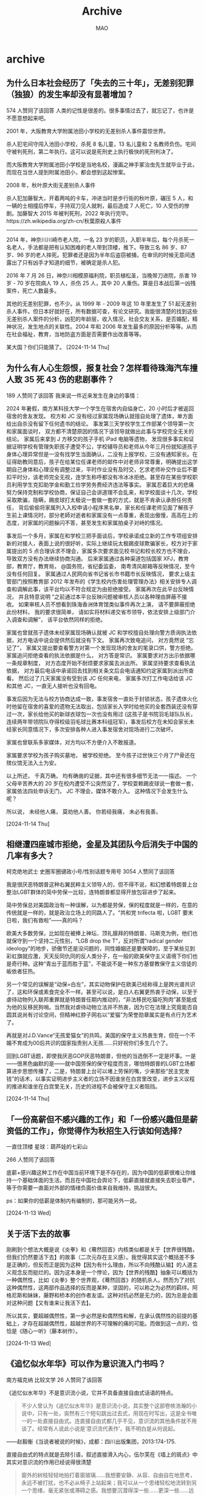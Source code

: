 #+TITLE:Archive
#+author:MAO
#+startup: overview noindent
#+options: toc:4
#+todo: TODO | DONE | GIVEUP
#+tags: archive

#+html_head: <link rel="stylesheet" type="text/css" href="style.css"/>
#+infojs_opt: view:info toc:4 buttons:t
#+html_link_home: index.html

* archive
:PROPERTIES:
:CUSTOM_ID: archive
:END:

** 为什么日本社会经历了「失去的三十年」，无差别犯罪（独狼）的发生率却没有显著增加？
574 人赞同了该回答
人类的记性是很差的。很多事情过去了，就忘记了，也许是不愿意想起来吧。

2001 年，大阪教育大学附属池田小学校的无差别杀人事件震惊世界。


#+DOWNLOADED: https://pic1.zhimg.com/v2-644cb11c1b30a0cd1213b10d271e1df2_r.jpg @ 2024-11-14 22:41:47
[[file:archive/2024-11-14_22-41-47_v2-644cb11c1b30a0cd1213b10d271e1df2_r.jpg]]

杀人犯宅间守闯入池田小学校，杀死 8 名儿童，13 名儿童和 2 名教师负伤。宅间守被判死刑，第二年执行。这可以说是死刑史上执行极快的死刑判决了。

#+DOWNLOADED: https://pica.zhimg.com/80/v2-9701007d548e220fa0d9c112e8db167c_720w.webp @ 2024-11-14 22:42:06
[[file:archive/2024-11-14_22-42-06_v2-9701007d548e220fa0d9c112e8db167c_720w.webp]]

而大阪教育大学附属池田小学校是当地名校，漫画之神手冢治虫先生就毕业于此，而现在当世人提到附属池田小，都会想到这起惨案。

2008 年，秋叶原大街无差别杀人事件

#+DOWNLOADED: https://pic3.zhimg.com/80/v2-288409ce2604adca97847a6314e54d10_720w.webp @ 2024-11-14 22:42:18
[[file:archive/2024-11-14_22-42-18_v2-288409ce2604adca97847a6314e54d10_720w.webp]]

杀人犯加藤智大，开着两吨的卡车，冲进当时是步行街的秋叶原，碾压 5 人，和一辆的士相撞后停车，手持双刀见人就刺，最后造成 7 人死亡，10 人受伤的惨剧。加藤智大 2015 年被判死刑，2022 年执行完毕。https://zh.wikipedia.org/zh-cn/秋葉原殺人事件

-----

2014 年，神奈川川崎市老人院，一名 23 岁的职员，入职半年后，每个月杀死一名老人，手法都是把有认知困难的老人带到顶楼，推下。导致三名 86 岁、87 岁、96 岁的老人摔死。犯罪者还是因为半年后盗窃被捕，在审讯的时候无意间透露出了只有凶手才知道的细节，被确定是杀人犯。

2016 年 7 月 26 日，神奈川相模原福利院，职员植松圣，当晚带刀进院，杀害 19 岁 - 70 岁在院病人 19 人，杀伤 25 人，其中 20 人重伤。算是日本战后第一凶残案件，死亡人数最多。

其他的无差别犯罪，也不少。从 1999 年 - 2009 年这 10 年里发生了 51 起无差别杀人事件。但日本好就好在，所有数据可查，有论文研究。我能很清楚的找到这些无差别杀人案件的分析，凶犯的年龄层，收入情况，社会交友关系，是否婚配，精神状况，发生地点的关联性。2004 年和 2006 年发生最多的原因分析等等。从而在社会福祉，教育，当地防盗方面是否需要作出改善等等。

某大国？你们只能猜了。
[2024-11-14 Thu]

** 为什么有人心生怨恨，报复社会？怎样看待珠海汽车撞人致 35 死 43 伤的悲剧事件？
189 人赞同了该回答
我来说一件近来发生在身边的事情：

2024 年暑假，南方某科技大学一个学生在宿舍内自缢身亡，20 小时后才被返回宿舍的舍友发现。 校方和 JC 没有经过家属现场确认就擅自处理了遗体，单方面给出自杀没有留下任何遗书的结论。 事发第三天学校学生工作部某个领导第一次和家属面谈时， 双方都不清楚原因的情况下该领导就做出此事与学校完全无关的结论。 家属后来拿到 J 方移交的孩子手机 iPad 电脑等遗物， 发现很多事实和证据证明学校有管理失职孩子遭受不公，学校辅导员和老师从今年三月份就知道孩子身体心理异常但是一没有找学生当面确认，二没有上报学校，三没有通知家长。在征得助教同意后，孩子在给某位任课老师的邮件中对老师非常尊重，明确提出这学期自己身体和心理没有调整过来，平时作业没有及时交，乞求老师补交作业后不要扣平时分，该老师完全无视，连学生称呼都没有冷冰冰拒绝。甚至存在某些学校职员利用学生克扣助学金和勤工俭学劳务费经济违法等事实。 家属忍着巨大的悲痛努力保持克制和学校协商，保证自己会讲道理不会乱来，和学校面谈十几次，学校采取欺骗，隐瞒，踢皮球打太极说一套做一套的方式，就是不肯承认承担任何责任， 背后偷偷将家属列入入校申请小程序黑名单，家长和任课老师见面了解孩子生前上课情况时，部分老師对逝者和家属没有一点尊重，表现出傲慢，高高在上的态度，对家属的问题躲闪不答，甚至发生和家属拍桌子对峙的情况。

事发后一个多月，家属在和学校三把手面谈后，学校承诺成立新的工作专项组安排新的对接人，表面上说的很好听，实际上继续玩太极踢皮球欺骗家长，校方对于家属提出的 5 点合理诉求不理会，家属多次要求面见校书记和校长校方也不理会， 导致双方没有办法继续协商沟通。 后来家属通过各种渠道包括国家 XFJ，教育部，教育厅，教育局， @国务院，省纪委监委， 南粤清风邮箱等反映情况，至今没有任何回复。 家属通过人民网向省书记省长市书籍市长反映情况， 要求上级主管部门按照教育部 2012 年发布的《学生校内伤害处理管理办法》相关安排专人调查和调解此事，该平台均以不符合规定为由拒绝接受。 家属再次在此平台反映情况， 并且特意说明 “之前通过本平台反映问题被审核人员以各种理由屏蔽不接收。 如果审核人员不想看到珠海香洲体育馆类似事件再次上演， 请不要屏蔽拒绝此份材料， 我的要求很简单， 请如实将材料递交省市领导，依法安排上级部门介入调查和调解”， 该平台依然同样的拒绝。

家属也曾就孩子遗体未经家属现场确认就被 JC 和学校擅自处理向警方质询执法依据，对方电话中说会提供然后就没有下文。 家属再次致电追问， 对方竟然说 “忘记了”， 家属又提出要查看警方对第一个发现现场的舍友的笔录口供，警方拒绝。 家属追问拒绝查看的执法依据是什么， 对方答是常识。 家属要求对方出示依据哪一条规章制度， 对方态度开始不耐烦要求家属去派出所。 家属坚持要求查看执法依据， 对方最后电话中承诺回去找到相关条文后会电话通知约定家属到派出所查看。 然后过了几天家属没有受到该 JC 任何来电， 家属多次打工作电话给该 JC 和其他 JC，一直无人接听也没有回电。

事发后因为无法与校方协商达成一致，事发宿舍一直处于封锁状态，孩子遗体火化时他留在宿舍的喜爱的遗物无法取出，包括家长入学时给他买的全套西装还没有穿过一次，家长给他买的新球衣球包一次也没有用过 (这孩子是书院羽毛球队队长，连续两年带领院队夺得校级羽毛球比赛本科组冠军)，事发后校方在未知会家长未经家长同意情况下，多次安排各种人进入事发宿舍对现场进行二次破坏。

家属也曾联系多家媒体，对方均以不方便介入不敢报道。

家属要求学校为孩子购买墓地， 被学校拒绝。 至今孩子过世快三个月了尸骨还在殡仪馆无法入土为安。

以上所述， 千真万确， 均有确凿的证据，其中还有很多细节无法一一描述。 一个父母辛苦养大的 20 岁在校内遭受不公突然没了，学校耍赖踢皮球说一套做一套，家属依法四处申诉无门， JC 不理会，媒体不敢介入。 这种情况下会发生什么呢？

所以说， 未经他人痛， 莫劝他人善。 你若经我痛， 未必有我善。

[2024-11-14 Thu]

** 相继遭四座城市拒绝，金星及其团队今后消失于中国的几率有多大？
柯克绝地武士
史圈军圈键政小号/性别话题专用号
3054 人赞同了该回答

我是很厌恶特朗普这种右翼民粹主义领导人的，但不得不说，和幻想着特朗普上台整治LGBT群体的简中劳保一比较，连特朗普都显得开放包容进步了起来。

简中劳保总对美国政治有一种误解，以为都是劳保，保的程度就是一样的，在意的传统就是一样的，就是政治立场上的同路人了。“共和党 trifecta 啦，LGBT 要末日啦，我们有救啦”——真的吗？

欧美大多数劳保，比如现在被捧上神坛、顶礼膜拜的特朗普、马斯克为例，他们也就保守到一个坚持二元性别，“LGB drop the T”，反对所谓“radical gender ideology”的地步，骄傲节还是没问题的，同性婚姻还是要保障的，至于某些见到彩虹旗就应激，天天反同仇同的反人类分子，在一般的欧美保守主义语境下你们也是奇行种。这种“青出于蓝而胜于蓝”，不能说不是一种东方基督教保守主义信徒的皈依者狂热。

另一个常见的误解是“动保=白左”，其实动物保护在欧美已经称得上是跨光谱共识了，这和环保或素食完全不一样。甚至可以说，是白人右翼更热衷于动保，以至于虐待动物列入联邦重罪就是特朗普任期内推动的，“非法移民吃猫吃狗肉”甚至能成为他的反移民狗哨。当然我对虐待动物立法并不热衷，因为它在法理上究竟能否自圆其说尚有讨论空间，但精神红脖子网右以“爱猫”为荣誉勋章属实是有点行为艺术了。

再就是对J.D.Vance“无孩爱猫女”的共鸣，美国的保守主义热衷生育，但在一个不婚不育成为00后共识的国家指责别人无孩……只好祝你们多生几个了。

回到LGBT话题，即使我厌恶GOP厌恶特朗普，但他的当选倒不一定是坏事。一是——很黑色幽默的是——就中国劳保的保守程度而言，哪怕特朗普的LGBT立场都算进步思想传播了，二是，特朗普上台可以堵上劳保的嘴，少来那些“民主党发钱”的话术，以事实证明进步主义者的立场不因谁坐在白宫里改变，进步主义议程的推进和谁坐在白宫里无关，历史的进程不会被保守主义者阻挡。

[2024-11-14 Thu]

** 「一份高薪但不感兴趣的工作」和「一份感兴趣但是薪资低的工作」，你觉得作为秋招生入行该如何选择?

一直住顶楼
星球：葫芦娃的七彩山

266 人赞同了该回答

底薪+感兴趣这种工作在中国当前环境下是不存在的，因为中国的低薪很难让你维持一个基础体面的生活。而且在中国社会舆论下，低薪直接就直接失去职业尊严，等于你需要一直面对外部的情绪负面价值来自我维持，挑战很大。

ps：如果你的低薪是体制内有编制的，那可能另外一说。

[2024-11-13 Wed]

** 关于活下去的故事

刚刷到个想法大概是说《炎拳》和《蓦然回首》内核类似都是关于【世界很残酷，但我们仍然要活下去】的故事（二次元存在主义感）。我觉得其实这个概括差不多是正确的，但反而正是因为这种【因为有什么理由，所以不向残酷认输】的人道主义观念反而挺烂的。因为这本身是一个悖论，因为【世界的残酷】抽象可以概括为一种偶然性，比如《炎拳》整个世界观，《蓦然回首》的随机杀人。然而为了对抗这种偶然性，这两部作品选择的反而是某种，坚固的，可以称之为必然的羁绊。阿格尼斯和妹妹，藤野和桥本的创作者友谊。这种对抗必然是无力的，因为总是会面对这种问题【又有谁来让我活下去】。

所以其实，要超越偶然性，第一步必然是和偶然性和解，在承认偶然性的前提的基础上，才存在超越偶然性，超越世界的不可理解的痛的可能。而做到这一点的，恰恰是《随心一听》（藤本树作）。

[2024-11-13 Wed]

** 《追忆似水年华》可以作为意识流入门书吗？

南方福克纳 比较文学
26 人赞同了该回答

《追忆似水年华》不是意识流小说，它并不具备直接自由式话语的特点。

#+begin_quote
不少人曾认为《追忆似水年华》是意识流小说，其实整个这部卷帙浩瀚的小说中，只有一处，突然有三个短句跳出过去式，用现在时写出，这是全书唯一的一处直接自由式。连直接自由式都几乎不见，意识流的其他条件就不用谈了。经常有人说此小说是‘意识流代表作’，我不明白是从何说起。
#+end_quote

——赵毅衡《当说者被说的时候》，成都：四川出版集团，2013:174-175.

直接自由式的特点就是去除引语，叙述直接滑入内心，伍尔芙在《墙上的斑点》中其实对意识流的作用已经说得很清楚

#+begin_quote
窗外的树枝轻轻地拍打着窗玻璃……我想要安静、从容、自由自在地思考，永远不被打扰，也不必从椅子上站起来；我可以从一个思绪轻松地流转到另一个思绪，毫无紧张或滞碍之感。我想要沉潜得深一些……更深一些……远离浮于表面的、粗鄙破碎的事实。为了让自己平静下来，我得抓住掠过脑海的第一个想法……莎士比亚……好吧，他也行，和其他人一样。
#+end_quote

至于入门书，我第一次接受意识流应该是国内的先锋文学短篇，而记忆最深刻的是福克纳的《喧哗与骚动》，这部作品经典但阅读门槛还较高，个人建议可以从短篇先入手，比如上文举例的《墙上的斑点》，或者科塔萨尔《南方高速》里收录的《科拉小姐》（记忆可能混乱，记得里面有一篇非常典型的意识流短篇），长篇建议《利图马在安第斯山》，这篇小说的技巧手法十分丰富，主题也蛮有意思，涉及到革命，爱情，魔幻等诸多元素。

[2024-11-13 Wed]

** （只谈文笔）张爱玲的文笔后世还有人可以触到脚尖吗？
2014 年度新知答主 319 人赞同了该回答

……不至于不至于。单论文笔的话也不至于那么夸张，能望其项背的一直都有。

张的文笔其实分两个阶段，你说的「惊艳」肯定是指前期。其实港台（尤其台湾）女作家一脉相承几乎都是走这个路线，随手拨拉几下，基本找不出她们当中哪个有底气声称自己绝不曾受到一点点张爱玲的影响。

这就好比郭襄开创峨眉派，后来无论灭绝师太还是周芷若，学的都是她那一套。确实再没有谁抵达过她的高度——毕竟「开天辟地」和「发扬光大」还是有很大区别——但在江湖上留下个名姓，为众豪杰称道，还是够的。



我个人感觉文笔上和她最贴近的：钟晓阳，林奕含。这二位比喻精妙并不在张爱玲之下，只是密度上确实不如早年的张，大体也只是效仿而绝无超越。当然她们自己也没想超越：毕竟张爱玲根本是她们的精神信仰、灵感发源地。

李碧华《青蛇》开头那一段完全就是模仿《红玫瑰与白玫瑰》，也很妙。《胭脂扣》就更像《金锁记》，华丽而鬼气森森，氛围上倒是比钟林二位更胜一筹——毕竟如花十二少的故事直接就属于张的时代。

黄碧云也有点那意思，但她自己好像不太喜欢和张扯上关系。确实她稍微港风一点，我建议可以这么理解——张爱玲和亦舒各取一半，倒在一起，调匀，再倒出来，我们就得到了黄碧云……

朱天心我只读过一点点。不喜欢。虽然她姐妹俩一直被媒体封作张氏接班人，但张爱玲自己听到估计得气活过来又死过去，毕竟这俩根本是胡氏接班人……一个对台湾文学略有研究的前辈也很看不上她们。认为与张完全不是一个级别，更不是一回事。我深以为然……

什么邱妙津黄丽群就不说了。张的幽咽其实一直活在她们骨子里，但文笔上倒是没太大关系。



至于内地作家，有一位不得不提——安妮宝贝（庆山期间不予讨论）。我知道肯定会有人跳起来说装逼犯也配跟张爱玲比，但是麻烦先听我把话说完……安妮宝贝纵有千般不是，在文字意象营造方面可绝对不落人后。尤其她早期那种完全未经学院派打磨的描述手法，其实和张爱玲非常像——通过一系列高度凝练且极富声色刺激的「物态」，搭建一个无限近似电影画面的「场景」，充分烘托角色心境的同时亦充分调动读者感官，从而打造出一整套明确的个人美学风格。只是张的物态来自古老中国文化，比如月色、老宅、锦缎、《红楼梦》；安则来自千禧年都市小资，比如地铁、唱片、咖啡店、杜拉斯。

这样做的好处是鲜明，舍我其谁，非常容易被记住也非常容易获得一批气味相投的忠实受众。缺点就是太容易固化，标签化，甚至作者自己也会因为功力不够而执迷于物象层面的塑造，不知不觉就疏于角色的刻画与剧情的合理性。安妮宝贝到不了张爱玲的高度，最初的不足之处就是在这里。当然安还有别的不足，这里不提。



也有人说严歌苓像张爱玲。我是不觉得。一方面，严的写法看似丰沛曼妙活色生香，但我始终觉得根子里有股「土」气，是和余华莫言甚至贾平凹同根生的、会在初代海外华人劳工眼底出现的那种带着辛苦蒙昧意味的「土」气，姿态很低。张则相反——传统中式文化养在她骨子里，贯穿各个细节，红男绿女声色犬马底下是一股见过世面的、举重若轻的「傲」气。另一方面，严歌苓绝对不是天赋型，她每一个比喻几乎都不能让人感觉到那种灵光乍现的劈面惊艳，而更像是一个长年勤学苦练压腿下腰的文艺兵有朝一日终于登台汇演；至于张，天赋型选手就不用多说了吧，那不是祖师爷赏饭吃，是老天爷追到嘴边喂饭吃……

所以每次看到有人说张爱玲「小女人」「小家子气」的时候我都在想，你们是没读过严歌苓吧……不过连张爱玲都嫌小，那估计是更看不见严歌苓了……



至于后期的张爱玲则是另一回事。很多人嫌她后期作品寡淡，我却完全不这么认为——自传三部曲完全够得上「羚羊挂角」四字，相比早期更淡、更信手拈来，偶尔惊起一笔足以证明宝刀未老，《小团圆》里写口交的寥寥数句更是阴恻入骨绝不亚于曹七巧的玉镯与「死也死在屏风上」的那只鸟。当然这一类作品并不符合大众对她「华丽」「天才梦」「出名趁早」的印象，所以本来读的人就不多，肯摒除杂念静心细读的就更少。若与这一阶段的她相比，倒是沈从文朱自清之类更适合——白描，清茶，返璞归真。看似年迈不经意呓语，实则每一句都是千钧之力。

至于你要问后世作者中还有谁可堪相比一二，抱歉可能我眼皮浅，愣是一个都没想到。



评论区有朋友提到王安忆和张怡微。我冒昧说一句：您可能混淆了「题材」和「文笔」的概念……首先她二位自己绝对不存在主动模仿的意思，其次在「不主动模仿」的情况下，讲实话，我们目前的大陆文学环境根本不存在培育「张爱玲式写作」的土壤——60、70后作家永远怀揣着一股来自底层的「土气」（没有说「土气」一定不好的意思，但张与王安忆的区别大约就是《第一炉香》原著与电影的区别，张的精华部分他们是搞不定的），而80、90后作家活在稳定的教育体制中，即使写物欲、写感情也摆不脱深入骨髓的工具理性——这都与张是迥然相悖的。张固然天赋异禀，可她身上那种流动感、古典文化的厚重感、不拘于任何主流法则的洞幽烛微，也都是需要一个大环境来造就的。正是这些东西，构成了她的文笔的核心竞争力，也正是这些东西，在我们生活的大环境中已式微多年，更毋提要集齐它们所有，再碰到一个天才，恰到好处地展现出来了。



最后多说一句，张爱玲文笔虽好，可这并不是她作为一个作家最大的好处。想想那些走红毯的女明星就懂了。锦衣华服本身固然美，可也要看是穿在谁身上才合衬，毕竟「人被衣服穿了」的时候可不在少数。

以及，看到题主一边问「有没有人能碰到她脚尖」，仿佛她当真是和我们不存在于同一次元的神仙；一边又毫不犹豫地给她盖上一个「不正确」的标签，仿佛对她终其一生所写的人性之幽暗复杂根本置若罔闻……怎么说呢，倘若后世再有一个张爱玲，活在这样造神与灭神的缝隙里，只怕也很难赢得生前身后名吧。

[2024-11-13 Wed]

** 文学的作用是什么？

虚傲
从犬儒到圣徒

280 人赞同了该回答

在斯大林的时代，苏联内部对在几乎任何文学榜单都不会跌出前三甲的陀翁的评价是：“陀思妥耶夫斯基的世界观对辩证唯物主义充满了深仇大恨。”

很长一段时间，这个伟大的名字都是一种禁忌，他的复调手法揭示出了一种人类不可抑制的差异化和矛盾性，暗示了一股不受控制的非理性力量，显然，他的作品完全没有一种成为“伟大事业”的“齿轮和螺丝钉”的觉悟，所以他必须被排除在体系之外。

而在相同时期的德国，这种对已逝大师的解释策略则要更为高明一些，他们更倾向于收编，比如将尼采的超人理论视为大屠杀正当性的来源，将瓦格纳的音乐解读为高于“欧洲性的”和“世界性的”、独属于德意志的成就。

当然，这种策略上的“优越性”是很容易被理解的，毕竟对于底层民众来说，血与土的民粹论是要比“共同的理想”来得更为简单粗暴的，所以一来其在解释上会灵活许多，二来那些几乎可以拿来报菜名的德意志大师们也确实赋予了其天然的可信度。

因而就连托马斯·曼，这位桑塔格眼中最正派、最富有大丈夫气概的作家在早期也是抱有这种民族优越论的。

但他们似乎都刻意忽视了一点，那些最伟大、最震慑人心的人物们恰恰都是生活在德意志民族统一之前的——譬如歌德、海涅、康德、前半生的尼采，或者如卡夫卡那样，尽管也用德语写作，但身体和灵魂皆不归属于它。

因而曼很快就遭到了自己早期思想的反噬，他自视为德意志艺术的守护者，追求屏蔽政治的、纯粹自律的德式美学法则，却因此而被民粹主义者们视为了虚弱颓废的世界主义者，纳粹党甚至在他家中安排了一个密探——那是他的家庭司机。

不久后，曼和妻子逃往瑞士，开启了流亡之路。

他的逃离是及时的，从希特勒上台到《国会纵火法令》的颁布，仅仅时隔四个星期零两天，一切就已彻底改变，所有犹太的、犹太式的、共产主义倾向的，乃至仅仅只是不歌颂纳粹的、步调不一致的作家都陷入了严重的危机之中，他们要么出逃，要么沉默，于是，正如苏联日丹诺夫主义的定义一般，文学在纳粹德国也成为了战斗的工具。

从此，德语陷入了衰败。它不再是歌德、海涅、荷尔德林的语言，甚至不再是托马斯·曼的语言，它成为了一种噪音。

诗学的陷落导致它不再有任何活力，它失去了命名权，纳粹剥夺了德语进行冒险的勇气，它被降格成了一种纯粹的政治工具，希姆莱污染着德语单词的语意，譬如“喷”这个词从此与犹太人在刀尖下喷血的场景绑定，戈培尔为德语不断注入着媚俗与空洞的气质。

最终，当失败的阴影逐渐覆盖向这片土地时，德语甚至失去了自己最引以为傲的理性和严谨，它开始颠倒黑白——“一切都是彻底胜利前的曙光”，“斯大林格勒战役只是偶然的悲剧”，“我们即将发射‘最终的秘密武器’”。

人是活在语言之中的，语言正是文化的载体，衰败的语言为战后德国附上了一层腐朽的气息，直到许多年后才有所缓和。而那些彻底失去了文学的国家，譬如当代主要作品竟然是金日成同志回忆录的隔壁，其文化已经完全没有活力了。

之前已经专门聊过一次文学有什么用，这篇算是一个新的补充吧。

[2024-11-13 Wed]

** 为什么一些文学大家的作品不容易读进去？

我换个类似的问题。

#+begin_quote
为什么爱因斯坦、海森堡、普朗克等物理学大家的作品不容易读进去？
#+end_quote

这个答案很多人可能脱口而出：基础不够，看不懂。

其实文学大家的著作，也是同样的道理。很多人认为文学作品就应该是老少咸宜的，这实际上是一个天大的误解。托尔斯泰、陀思妥耶夫斯基、卡夫卡、乔伊斯等人在过去二百年文学史上的地位与贡献，未必就比爱因斯坦、海森堡等人之于物理学小，而《安娜·卡列尼娜》、《卡拉马佐夫兄弟》、《尤利西斯》等作品作为这些作家的巅峰之作，其分量不是一般的重。阅读这些作品，需要有相当的积淀和文学史知识的积累，否则就只能是像看着物理学公式一样茫然发愣。

在近现代文学史中，很多文学创作者都有着另外的身份，阅读其著作也需要专门知识的储备。譬如乔伊斯是英语文学、古英语以及欧洲语言方面等领域的研究大家之一，《尤利西斯》就涉及到了大量古英语和语言学的知识，即便翻译成中文也不是很容易读懂。加缪、萨特等人则首先是以哲学家自居，其次才是作家。如果不懂存在主义，肯定也就读不懂萨特了。

除此之外，如果你要阅读文学作品，本身还需要有对文字本身的敏感。也就是说，你能看出来同样写一件事情，A比B好在哪儿。客观来讲，有些人对于文字具有天生的敏感，大多数人需要经过训练才能品鉴文字。但可惜的是，后者中的绝大部分并没有经过训练，他们对于文学价值的评价更多的集中于“思想”而不是“文学性”——当然，这在很多大程度上是受传统的语文教学方式的影响。

姚斯在《小说创作谈——重思关于写作技艺的传统观念》一书中，曾拿著名作家劳伦斯的《菊花的清香》做例子，来解释什么是“流畅”。劳伦斯小说的开头是：

#+begin_quote
四号小火车头当当地开过来了，拖着七节满载货物的车厢，摇摇晃晃地从塞尔斯顿一路行驶到这里。它大声轰响着出现在拐弯处，一副要提速的样子，但是被这响声惊得跑出金雀花丛的小公马只是几步小跑就把它远远地抛在了身后，那丛金雀花在
#+end_quote

姚斯对此解释道：

#+begin_quote
我把这一段展示给我的学生们看时，他们无不称赞它流畅。甚至连那些抱怨行文太多“描述性”或“保守陈旧”（现在的很多学生认为这些词是同义词）的学生都能够从这段如此过度描述和保守陈旧的文字中发现他们喜爱的流畅。可是，当我敦促他们解释是什么原因使这一段文字流畅时，我得到的答复很少会超过类似于耸管肩这样的表示。为了帮助他们以及我自已解释清楚使劳伦斯的那一段文字流畅的原因，我拿给他们看一段被修改过的文字，我们一致认为它不流畅。我不会向你们提供全篇修改版，只要你们发现我是如何糟踢劳伦斯的前两句话的，我的观点就无比清楚了。
#+end_quote

姚斯虽然更改了句子的表达方式，却并没有改变句子的意思——或者说没有改变小说的主题思想。但为什么劳伦斯写的小说就是经典，而姚斯改的就很烂？决定这一切的，是写作的技巧而不是思想的深浅。

从这个问题延伸开来说，阅读外国文学作品时，翻译实际上是一个很关键的事情。一方面，很多时候由于中外在语言文化、表达方式等问题上的差异，许多外语的修辞方式并不一定能准确的翻译出来，这就导致很多外国文学作品你根本无法品到它真正的美妙之处。就拿你说的《洛丽塔》举例，《洛丽塔》原文的开头是：

#+begin_quote
Lolita, light of my life, fire of my loins. My sin, my soul.
#+end_quote
如果用英语来读的话，这个句子其实非常具有音韵的美感的。并且，纳博科夫在开头连使用了三个l开头的单词，这是一种在英语里被称为押头韵的押韵方式。但是，翻译为中文之后，就成为了“洛丽塔，我的生命之光”，就没有了英语本身的韵味。再比如，“fire of my loins”这句话，其实“loins”在英语里指的是人的性器官、阴部，所以“fire of my loins”的正确翻译应该是（自己补充，你懂的），但是中文为了审查通过，就只能翻译为“我的欲望之火”，就没有了原文那种意思。当然，很多唐诗宋词被外国人翻译成英文，也是一样的惨不忍睹。

再比如，很多文学理论教材中最爱举的一首现代诗，威廉斯的《便条》。翻译成中文是这样的：

#+begin_verse
我吃了
放在
冰箱里的
梅子
它们
大概是你
留着
早餐吃的
请原谅
它们太可口了
那么甜
又那么凉
#+end_verse

几乎所有的文学理论教材都会将这首诗作为一种日常生活审美的范本解读，或者说这首诗虽是口语，但却触动的人的心灵bulabula……但实际上，这种解读却并没有触及这首诗作为一首诗本身的美——因为这首诗的原文是：

#+begin_verse
i have eaten
the plums
that were in
the icebox
and which
you were probably
saving
for breakfast
forgive me
they were deliciouse
so sweet
so cold
#+end_verse

请看一下这首诗押头韵的方式，是不是有一种跳跃式的美感？但在中文语境里，这种美是没有办法传达的。

另外一个翻译的问题，就是中文表达方式的差异了。王小波在《我的师承》一文里对这一点有详细的介绍，我就直接粘贴了：

#+begin_verse
我终于有了勇气来谈谈我在文学上的师承。小时候，有一次我哥哥给我念过查良铮先生译的《青铜骑士》：
　　我爱你，彼得建造的大城
我爱你庄严、匀整的面容
　　涅瓦河的流水多么庄严
　　大理石平铺在它的两岸……
　　他还告诉我说，这是雍容华贵的英雄体诗，是最好的文字。相比之下，另一位先生译的《青铜骑士》就不够好：
　　我爱你彼得的营造
　　我爱你庄严的外貌……
　　现在我明白，后一位先生准是东北人，他的译诗带有二人转的调子，和查先生的译诗相比，高下立判。那一年我十五岁，就懂得了什么样的文字才能叫作好。
　　到了将近四十岁时，我读到了王道乾先生译的《情人》，又知道了小说可以达到什么样的文字境界。 道乾先生曾是诗人，后来作了翻译家，文字功夫炉火纯青。他一生坎坷，晚年的译笔沉痛之极。请听听《情人》开头的一段：
　　“我已经老了。有一天，在一处公共场所的大厅里，有一个男人向我走来，他主动介绍自己，他对我说：我认识你，我永远记得你。那时候，你还很年轻，人人都说你很美，现在，我是特为来告诉你，对我来说，我觉得你比年轻时还要美，那时你是年轻女人，与你年轻时相比，我更爱你现在备受摧残的容貌。”
　　这也是王先生一生的写照。杜拉斯的文章好，但王先生译笔也好，无限沧桑尽在其中。查先生和王先生对我的帮助，比中国近代一切著作家对我帮助的总和还要大。现代文学的其它知识，可以很容易地学到。但假如没有像查先生和王先生这样的人，最好的中国文学语言就无处去学。除了这两位先生，别的翻译家也用最好的文学语言写作，比方说，德国诗选里有这样的译诗：
　　朝雾初升，落叶飘零
　　让我们把美酒满斟！
　　带有一种永难忘记的韵律，这就是诗啊。对于这些先生，我何止是尊敬他们——我爱他们。他们对现代汉语的把握和感觉，至今无人可比。一个人能对自己的母语做这样的贡献，也算不虚此生。
　　道乾先生和良铮先生都曾是才华横溢的诗人，后来，因为他们杰出的文学素质和自尊，都不能写作，只能当翻译家。就是这样，他们还是留下了黄钟大吕似的文字。文字是用来读，用来听，不是用来看的——要看不如去看小人书。不懂这一点，就只能写出充满噪声的文字垃圾。思想、语言、文字，是一体的，假如念起来乱糟糟，意思也不会好——这是最简单的真理，但假如没有前辈来告诉我，我怎么会知道啊。有时我也写点不负责任的粗糙文字，以后重读时，惭愧得无地自容，真想自己脱了裤子请道乾先生打我两棍。孟子曾说，无耻之耻，无耻矣。现在我在文学上是个有廉耻的人，都是多亏了这些先生的教诲。对我来说，他们的作品是比鞭子还有力量的鞭策。提醒现在的年轻人，记住他们的名字、读他们译的书，是我的责任。
如果你遇不到好的译本，就相当于一个顶级的食材到了一个手艺差的厨子手里，做出了一顿难吃的饭。吃不下去倒也正常。
#+end_verse

最后，再说一说中文的文学作品问题。你拿《活着》举例，说他没有期待中那么好，实际上并不太恰当。因为无论是在余华的作品序列里还是在中国当代文学的作品序列里，《活着》都不算上乘之作。《活着》的畅销，很大程度上是受电影的影响。但是，电影是一种二次创作。在拍摄《活着》时，张艺谋、巩俐、葛优三大顶级选手正处于各自艺术人生的巅峰状态，且这部电影出品于94年那个谜一般的奇迹年，有玄学力量的加持，《活着》电影比小说优秀是一个非常正常的事情。

事实上，在大多数余华的研究者看来，以先锋文学身份出场的余华，其中短篇小说的成就要高于长篇。而在长篇小说中，以艺术成就而论，《在细雨中呼喊》大概是最高的，《许三观卖血记》次之，《活着》大概可以排第三。这就又回到了开始说的那句话，你得有一定的知识积淀，才能更好的读懂作品。

从文学扩展一下，电影、音乐、美术等等都是如此。一些电影、音乐史上的名作，也不是随随便便就能看懂的。总之，一般来说，在这个价值体系变迁如此快的时代，能够流传几十年的文学作品，其实背后就一定藏着很多独到的价值。但是想要了解它们的价值，却是需要慢慢挖掘的。

[2024-11-13 Wed]

** 如何分析郑州大学生夜骑开封群体无意识的行为？反映了背后什么深层次的社会现实？
LtHarrySmith 等 25 人赞同了该回答

水坝把水拦住，会形成水库。如果不放水，水位会越来越高。有一天，但凡是有一个裂口，所有的洪水就会从这里轰然而下。

寻找一个裂口，本身就是洪水的意义。具体是哪一个裂口，其实并不重要。你不能因为这个裂口出现的有随机性，就说明洪水从这里流出来是群体无意识。

“跟风” 本身就是人作为社会性属性的个体的一个基本社交需求：聚集。有的人就是单纯因为做一件事的人多而参与，而不是因为这件事本身而参与。你不能说这就是群体无意识，因为他们追求的就是 “参与”，这就是他们有意识的选择结果。

带上 HIFI 耳机听一张唱片，从音乐的角度，效果要远高于演唱会现场。所以，去演唱会就是群体无意识吗？当然不是，大家去演唱会，不是单纯为了听音乐，更重要的是感受气氛，说白了就是为了一群人的聚集。

想当年我在大学的时候，各种各样的社团活动，什么奇葩的集体行动都有，从野兽营到集体暴走，有什么需求都能让你宣泄出来。每周末万人大食堂的蹦迪，去的人真正爱跳舞的人少之又少，大家图的就是一个聚集。这种情况下，不会出现所谓的夜袭开封这种事件。

承认 “人有时候需要聚集活动”，不是什么难事。
[2024-11-12 Tue]

** 特朗普 2.0 时代，好莱坞 “黑人演美人鱼” 的左翼电影会消失吗？
神必天坑 等 960 人赞同了该回答

讲句不好听的，就算川普真的推广 Project 2025，甚至禁止女人拥有银行账户、审查组集体入驻好莱坞，重建种族隔离，好莱坞只剩老白男，恁美的黑暗程度也不会超过上世纪三十至五十年代，难道那时候的好莱坞就没有进步小将了？

归根结底很多人都有误解，觉得好像有个 “好莱坞没那么左” 的黄金时代，真是笑嘻了，有没有一种可能，就是《海斯法典》废除前的好莱坞，不是在对抗政府部门，而是在对抗全社会？大家扪心自问：《海斯法典》这种东西到底是政府的一厢情愿，还是整个社会的共识？

有没有一种可能，在民间普遍相信 spare the rod and spoil the child（棍棒底下出孝子）、better dead than red（宁死勿赤）的情况下，在红脖老乡真的会自发给黑人上强度，女孩裙子不过膝就会被假定为站街妹的年代，面向社会大众的电影必须被审查才是全民共识？对他们而言荧幕上的夫妻分床睡、禁止出现超过十秒钟的接吻画面、禁止出现混血儿和拿神职人员开玩笑的场景，是维系社会道德的重要举措，在负责审查的布林办公室看来，商业电影应当是娱乐与艺术的范畴，以此来区别于为宗教、社会改良等政治目的服务等电影。电影审查的目的，也正是为了保持这种超越性的道德（虽然审查文件的意识形态相当鲜明）。

大萧条时代的公民教科书会告诉孩子们：

#+begin_quote
学不会顺从的孩子，一生都会吃亏。如果在家不服从，即使他参加选举，选出了制定法律的人，也不可能遵守国家的法律。了解我国政体的男女很快就会发现，服从政府的必要性和在君主制国家一样。
#+end_quote

而当时的历史教科书如此描述南方的种植园：

#+begin_quote
奴隶，虽然他身处一个奴隶制国家，但黑人的种植园生活总是很幸福的。他喜欢和别人共处，喜欢唱歌、舞蹈、讲笑话、捧腹大笑，他很喜欢鲜艳的色彩，骄傲地戴上红色或黄色的头巾。他想得到称赞，他对仁慈的主人或工头忠心耿耿。他从不着急，总是想把事情留到第二天。大多数种植园主明白，要得到最好的回报，靠的不是鞭子，而是重视、善待、奖励奴隶，赢得他们的一片忠心。
#+end_quote

当时的好莱坞当然很清楚怎么取悦这些人，最典型的代表就是约翰・福特的西部片，很多人看到西部片以为是歌颂美国佬的 “昭昭天命” 理论，但在那个年代西部片更多是一种清教徒伦理的体现：艰苦的荒野是上帝的考验，朴素且容易受惊的小镇居民是淳朴的清教徒，入侵的印第安人和土匪是异教徒或异端的威胁，而主角牛仔则是刚毅的清教圣人，对恶人施以毫不留情的处决。让白人们看后感慨先辈们拓荒的艰苦，坚定了 god bless America 的信心，回去要揍揍我家那个整天只知道弹玻璃球的小逼崽子，然后给他报个男校培养男子气概以免他变成基佬。

-----

但对好莱坞另一部分人而言，如何绞尽脑汁的尽可能创作出更刺激、更有伤风化的作品，意味着他们不但要和审查部门对抗，还要和杂志上的道德评论家们对抗，和愤怒的孩子家长对抗，和那些说男孩摸自己私处会导致手上长毛的牧师对抗，和那些坚持南桐是精神疾病的心理医生对抗。而更重要的是，电影作为一种大众艺术，作为平民阶层的狂欢，好莱坞清楚，而且观众也清楚，他们其实想看什么：他们想看些刺激的、下流的、违背他们的教养但令他们血脉贲张的东西，但是他们都不能承认这点。而黑色幽默的是，这种审查制度从长远来看未必是件坏事，毕竟好莱坞正是为了规避审查，才发展出现代的视听语言

不准出现超过十秒钟的接吻画面？那就亲五秒钟讲两句话，再亲六秒再讲一句话，而且这样好像更涩了



#+DOWNLOADED: https://pic4.zhimg.com/80/v2-cfb2cf2e2fe4ef1d7205dcc022c7be9d_720w.webp @ 2024-11-11 13:13:25
#+caption: 比利・怀尔德，《双重赔偿》
[[file:archive/2024-11-11_13-13-25_v2-cfb2cf2e2fe4ef1d7205dcc022c7be9d_720w.webp]]

#+DOWNLOADED: https://pic3.zhimg.com/80/v2-92f7d6e16fec8c8ec484dee36cd5e5d4_720w.webp @ 2024-11-11 13:15:21
[[file:archive/2024-11-11_13-15-21_v2-92f7d6e16fec8c8ec484dee36cd5e5d4_720w.webp]]

#+DOWNLOADED: https://pic4.zhimg.com/80/v2-f527bb6a2c0065b470d6fc13ee7cf7cb_720w.webp @ 2024-11-11 13:15:28
[[file:archive/2024-11-11_13-15-28_v2-f527bb6a2c0065b470d6fc13ee7cf7cb_720w.webp]]

#+DOWNLOADED: https://pic4.zhimg.com/80/v2-9aaf623f3414085d00ed0fb2d07b7e2b_720w.webp @ 2024-11-11 13:15:39
[[file:archive/2024-11-11_13-15-39_v2-9aaf623f3414085d00ed0fb2d07b7e2b_720w.webp]]

No sex？那就省略掉过程让观众自己想象好了

#+DOWNLOADED: https://pic4.zhimg.com/80/v2-cdcf476b1d8f2583bafe3c4763917355_720w.webp @ 2024-11-11 13:15:52
#+caption: 上一个镜头，男女激情拥抱
[[file:archive/2024-11-11_13-15-52_v2-cdcf476b1d8f2583bafe3c4763917355_720w.webp]]

#+DOWNLOADED: https://pica.zhimg.com/80/v2-adb4c9e73fc58c3beeb64934d4224610_720w.webp @ 2024-11-11 13:16:13
#+caption: 下一个镜头，男人衣冠不整抽烟，女人对镜补妆，几乎是明示了
[[file:archive/2024-11-11_13-16-13_v2-adb4c9e73fc58c3beeb64934d4224610_720w.webp]]

No homo？他们不是 homo，他们只是兄弟情，但谁会和兄弟这么说话啊：

#+begin_center
图略
#+end_center

事实上，夹带私货这种事情，过去是、现在是、以后依旧是好莱坞的拿手好戏，如果说约翰・福特代表的是好莱坞想要呈现的样子，那么现在更广为人知的黑色电影就是好莱坞实际呈现出的样子：在大成本史诗电影之下，夹杂着暴力与软色情的低成本电影，这种实在是太过于典型以至于长期成为了大家对好莱坞的刻板印象：硬汉侦探与致命女人（femme fatale），大部分时候都是后者比较吸引眼球

大部分人都倾向于将这些电影描绘成无意义的博眼球之作，满足人们的低俗欲望，但忽略了这些低成本电影制作者同样有鲜明的意识形态倾向，早期黑色电影呼应了罗斯福新政时期的平民主义思潮，这种社会情节剧往往是左翼的独有领地，呼吁社会平等与种族宽容。这些左派电影人对拍摄社会和心理的阴暗面很有兴趣。虽然黑色电影和左翼思潮之间的联系往往被忽略。但事实上，没有任何证据表明黑色电影拒绝政治：黑色电影的原著作者、导演、编剧几乎都是社会现实主义者乃至好莱坞左翼社团的成员。可以说，美国黑色电影的头十年很大程度上就是好莱坞左翼艺术运动的产物。事实上，上世纪 40 至 50 年代的惊悚片有许多都是激进左翼思想的表达。即使这些左翼文艺工作者没有明确的政治观点，但依旧受到罗斯福时代平民文化的影响。

而且早在麦卡锡主义攻击好莱坞之前，从 1941 年至 1955 年本就是好莱坞受到最严格监管的时候，电影局、战争情报部、陆军部都在审查好莱坞电影，最搞笑的是同时期的左右两翼知识分子也都在狂喷好莱坞，激左认为惊悚电影过分妥协，将黑帮分子描述成反法西斯英雄；右翼专家则认为惊悚电影是美国人道德败坏的体现。倒不如说好莱坞从来就没有做到过让两边都满意的状态。只是被麦卡锡主义狂轰滥炸一通后，黑色电影才逐渐从尖锐的政治议题转向更加温和的表达：展现当代美国人的焦虑问题，对资本主义冲击下的不适应和痛苦。

但喜欢也好痛恨也罢，这种冒犯着所有人的黑色电影在 1973 年终于拍出了惊世之作《出租车司机》。此时麦卡锡议员已经嗝屁十六年了，海斯法典已经废除十三年了，前总统杜鲁门一年前也已经嗝屁了。家长们还是觉得好莱坞在带坏他们的孩子，把好端端的孩子变成连环杀手；左派还是觉得好莱坞真是太他妈右了，居然还热衷于描绘黑道、性、犯罪和暴力而回避真正的问题；右派还是觉得好莱坞真是太他妈左了，居然还热衷于描绘黑道、性、犯罪和暴力而回避真正的问题。世界还在继续前进。

所以川普会把好莱坞怎么样？倒不如说他能把好莱坞怎么样？在电影产量远不如今天的上世纪，拿着尽可能明确详细的海斯法典，坐拥庞大的审查机构，还有成千上万的家长、牧师和教师自发帮你口诛笔伐，都被好莱坞用镜头语言和夹带私货给绕过去，为什么会觉得川普现在就能对好莱坞降下天火？最坏也无非是前文描述的那样，好莱坞继续暗戳戳讲基佬神父和黑道杀手的爱情故事，继续暗戳戳讲男欢女爱，继续暗戳戳满足大家的低级趣味，继续暗戳戳讲政府都是坏蛋。而现在川普有宣布制定审查文件吗？有宣布要逮捕好莱坞什么人吗？又不是说明天就要上刑场了，抹抹眼泪哭一哭也就算了，明早还要上班继续当进步小将呢。

退一万步讲，假如共和党真的要草拟一份逮捕名单，《辛普森一家》可是字面意义上和里根、布什父子打过文化战争并破防老布什的，《南方公园》几乎对每一位政府高官（无论党派）都进行过最下流最恶毒的人身攻击，这两部作品对美国主流文化的冲击堪称巨大，怎么到头来别说被逮捕了，连网传的萝莉岛名单上都没有这几位主创，难道搞动画的真就低人一等，连银趴都不准去？

[2024-11-11 Mon]

** 你好，马督工，想问一下您对最近11.8号河南郑州的从郑州沿郑开大道骑行开封的大学生如何看待的？以及后续各高校选择封校和包车去开封，把学生带回学校的看法？

1 中国大学生能完全自发组织的活动太少了，自组织需求是被压抑的，所以有一个出口就要喷出来
2 所以一个出口也不能开。

[2024-11-10 Sun]

** 为什么大家不再提 5G 了？
Deep Van 等 3.4 万人赞同了该回答

国家本来希望能靠 5G 实现产业升级，万物复兴， 弯道超车实现新工业革命，引发实业繁荣。 可以借此将即将发生的经济衰退和房地产泡沫化解。基本上算国家层面的一次 All-in 形式的押宝，由于需要吸引热钱进入，所以当时宣传声量一时无两。再说个技术上的分歧 中国一直压宝 sub-6 而美国和欧洲都压宝毫米波在 5G 上。
一方面，确实是 sub-6 技术难点低，成本低，普及快（但传输速度真的和 4G 没太大差别，正如其他答主所说的，只是一个 4.5G 的技术，把很多 LTE 后期技术打包成 5G 的样子，但后来没想到，为了对比 5G 的高速，运营商会想出 4G 降速的方法，真是高）。
但另一方面，一旦没了先发优势，欧美开始在毫米波发力，传输能力基本上就吊打 sub-6（当时宣传的 5G 低延迟高带宽都是基于的毫米波技术）。这种张冠李戴的事情，一直好奇的是科技发展部领导们是知道而装作不知道还是是 HW 刻意隐瞒。

后期既然中美走向了不同的 5G 选择道路，必然不可能合作走向竞争，开始阻碍华为的 5G 国际化，使得华为的 5G 技术彻底变成了国内的技术。而国际上其他国家都选择了美国主导的毫米波，这也是为什么中国国产手机现在都没有毫米波而 iphone、samsung、Pixel 的手机标配毫米波模块。既然一个技术只能在一个国家流行，自然无法引发国际跟风和合作以及革命。从而在中国 5G 无法引发预期的效果。

2023 年，由于各种原因，中国经济不得不面临失速以及国际开始与中国“去风险”。更没有钱去支持一套只能中国自己玩还没有国际合作的技术。5G 自然就冷了。当然了，这也不妨碍华为靠着前几年的国家支持吃饱，现在推出了华为自己的 5.5G 和 6G（依旧低于毫米波，选择了 sub-15 频段）这一次，依旧不太看好这次华为主导的技术。原因很简单，一个技术再好，如果没有其他国家跟随，就很难发力。又想到了苏联更高效的三进制计算机。

说到底，面子真不重要，闷声发大财，韬光养晦。但很可惜，这次是国运的赌博，一旦走错就很难挽回。

[2024-11-10 Sun]

** 贫穷，无望，性饥渴的周公子

tim 未来之光
83 人赞同了该文章

说说周公子，虽然很多人都在说羡慕。但这明显是走下坡路的悲剧人物。

首先是周公子的贫穷。他整个家庭财富的分配非常抽象，买了一大堆南昌的住房和商铺。这确实属于非常抽象的资产配置。而且他们的性格属于不可能卖房子的。估计现在还留着一堆水泥盒子。他自己的工作单位也是日落西山的那种，以前是好单位，现在每况日下。父母也退休了，所以家里的财富只有缩水，没有增长。

还是要提一句，这些财富的起点是民工美元为基石的内陆基建，而民工美元的珍贵度和黄金一样，仅仅在很短的二十年内存在。但是他买的东西非常抽象，是最不值钱的落后地区的水泥盒子。等于是用黄金欢乐换水泥，基本上就是财富的消失，这部分就是贫穷。

无望在于周公子没有什么未来。很多人总是加戏太多，东大的情况是很不一样的。如果是日本，地方上的富有群体选举地方议员，可以有家族企业，可以有大量的长期稳定的政商关系，并且可以上百年的传承下去，很多家族都有上百年的友谊。即使不在日本，在印度和菲律宾这样的落后地区，地方上的富人也是同样可以成为地方议员，拥有庄园，拥有家族企业，还有根深错节的政商关系，并且因为子嗣众多，通过联姻的关系后，更是可以形成紧密的网络。这些人群是印度各地区和菲律宾各地区的核心力量，他们是掌握了资源权力和财富，并且可以长期稳定地在地方上传承下去。而以上所有优势都是周公子所没有的。这里的周公子是符号，说的已经不是个体了。他本身就是独生子女没办法形成紧密网络，至于剩下的我说的所有的政商权力财富的优势更是周公子不可能获得的，所以他是不会有未来和前途的，是各种意义上的穷途末路。

性饥渴更是典型的体现。他翻车本身就是因为在朋友圈乱发内容，而乱发内容的主要目的是为了吸引到一个他想追的女生，也就是说他是性饥渴的。他没有获得到丰富而满意的性爱体验。所以他只能用所谓的虚假的二十万的茶叶来伪装富有。这个茶叶价格就是绝对的水分，五千封顶了。而且会有这方式，本身就说明他是渴望恋爱但是不知道怎么结交优质女性的。这就是标准的性饥渴的形象。

周公子的处境，是对类似家庭背景的群体的一个真实的写照。他们往后的路只有下坡路，他们获得不了优质的性爱体验，他们的财富只有缩水。一切都是往下走，没有往上走的，最后就是梦一场，用黄金换了水泥，用黄金换了玻璃珠子，最后只有贫穷。

[2024-11-10 Sun]

** [#A] 全国人大常委会审议通过近年来力度最大化债举措，增加地方政府债务限额 6 万亿元，这释放了什么信号？
305 人赞同了该回答

也算是当下经济环境的权宜之计，至于为什么会陷入这种地方财政困局，就不要问了，发展的局限，比由得牺牲，总是可以找到解释，不说过去，就说现在化债的特点，还是有一些特点：

(1）我国特殊的杠杆结构

这个之前说过很多次了，中央有记录的至少三次对地方的隐性债务（政府担保的债务，包括国企城投等）进行摸底，也让各省自己报过，但从未对外公示，宏观杠杆是相对可靠的，最新的数据是 294.8%，预计今明两年就会破 300%，但宏观杠杆结构是不可靠的。什么意思呢？大量政府担保的隐形债务是计入到企业杠杆里面的，我国的非金融企业杠杆大概是 174% 左右，这里面既包含国资，也包含私企，并没有做更详细的区分，结合中央摸排数据并没有对外公示，不太清楚这个企业杠杆里面到底藏了多少政府债务。

所以现在解决的不是地方明面债务的 32.8%，就算加上中央政府的 23.9%，政府明面杠杆并不高，虽然这几年激增，但也还在 60% 的警戒线以内，而三令五申的化债，化的就是藏在企业债务里面的高息隐性债，也就是藏在 174% 的非金融企业杠杆里面，特点也很清晰：高息、发债监管缺失、使用效率无法保障。这些收入不同于人大常委约束的明面债务和税收，发债和花钱都非常不透明，说句难听话，监管都无法保证钱花在实处，更何况隐性债。

我国官方是没有相关公开数据可以查，只能去找一些可能具有参考意义的，比如 IMF 的预测，2021 年和 2022 年中国地方政府隐性债务将达到 61.40 万亿元和 71.30 万亿元，占当年 GDP 的比重分别将上升到 54.4% 和 59.4%，为数不多可以找到的数据，除非官方有公开的数据可以查询来证伪这个事情。2022 年刚好是土地拍卖大幅降低走下坡路的时候，大量的城投兜底，债务增长也在情理之中，假设这个数据可靠，那么预计我国的政府杠杆率，保守也在 100% 以上，其中有一半左右是监管覆盖不到的隐形债务，当然国外也有地方市政债，但大部分还是中央政府债务，而我国的政府债务结构应该是找不到参考， 中央政府债务小于地方政府债务小于地方政府隐性债，也就很难有石头可以摸。

(2）化债是债务置换

还是那个问题，不要问为什么现在政府这么多债，花出去的钱，也找不回来，权宜之计就是如何降低政府债务的负担，也就是债务置换，用大概 2~3% 的政府明面债务，去置换高息（2022 年还能开出 6%~8% 以上的承诺收益），举一个简单的例子，你借了 10 万块钱的高利贷，换不起了，但你又是父母的亲儿子，怎么办，用父母的信用借低息的银行贷款，比如借出来 12 万，去兑付以前借的 10 万高利贷和利息。不这么做，利滚利只会带来更高的负债。

力度大吗？其实可能并不大，因为前 4 年就是没有政府密集化债，也在不断地打开地方政府债务上限，来维系地方开支和兑付到期的地方隐性债，四年政府的明面债务增长大概在 30 万亿左右，里面大概也有明面债置换隐性债，还是那么问题，不透明的地方隐性债，你也不知道置换了多少，还剩下多少，只能根据数据进行反推。

(3）不涉及中央政府债务

与此前一般认为的中央政府负债置换地方政府负债的想法不一样，所有新增的债务限额和专项债，基本上全部由地方政府承担，到时候会表现在地方政府杠杆上，也算是另类的谁的孩子谁抱吧，唯一不同的是，置换以后，更加方便监管。

总结起来，政府债务是这几年较为紧迫的事情，经济增速放缓，税收压力增加，土地财税无以为继，还要面临高息隐性债务的以债养债压力，权益之计就是债务置换，发行新的地方债务或者中央特殊债务，来置换过去的隐性债高息债，也不要问为什么地方在每年大几万亿土地收入的情况下还能花这么多钱，只能说明面债务总好过隐性债务，低息债务总好过高息债务，先止血，再说真正的靠经济发展来化债，当然这种兜底机制下，怎么保证劣币驱逐良币也是需要堵上的漏洞，早解决总好过晚解决，债务问题不是你拖着他就在哪里等你，不节流增效，化债也很难有实际的进展。

-----

@ 地方政府发现了城投公司这个好东西，可以无中生有向银行借钱，等于一个属于自己的的提款机。而大家都需要玩 GDP 游戏，多提款就多拉动 GDP，多建设一些政绩工程。

@ 说白了就是地方政府的隐性债务转化成地方政府的显性债务， 两种债务有利差，转化之后可以少还利息。 但是债务本身没有变少。 不知道这样理解对不对， 对居民消费和居民债务没什么影响，甚至我觉得对资本市场也没啥影响。

@ 人家举的那个例子不是挺好的吗？用政府信用，把高息地方债置换成低息债，债务还在，但是还债压力小了，地方债又可以多喘口气。

[2024-11-08 Fri]

** 自己是乖乖女，为啥就喜欢坏坏的男生？
594 人赞同了该回答

首赞的回答非常生动地向我们展示了叙事技巧是如何塑造社会中的两性关系并建立自己的话语霸权的。

“因为坏男生具有领袖气质”，这种定性式的叙事手法不仅默认了女性作为被征服者的角色形象，而且还把那些温文尔雅、老实敦厚且同样优秀的男生贬得一文不值，可谓一箭双雕。

关于领袖形象的隐喻跨跃了对“征服—被征服”权力关系的二元结构的质询，这种主从关系并不是对承认的结构的破坏或抛弃，而恰恰相反是以一种不对等的形式实现了对结构的承认。

即便时至今日，社会的发展已然使女性的权利得到有效的承认，但长期养成的习惯也妨碍这些权利在风俗中获得具体表现。

男生不够“坏”被视为领袖气质的丧失，于是乎一种关于征服女性的技术的承诺开始不断激励剩下那批依然傻白甜却蠢蠢欲动的好男生学着变“坏”，“坏”通过一种“回归”掩盖了自己“塑造”的真实意图。

隐藏在话语中的权力倾向总是容易被话语的受听者忽视，为什么温柔善良、憨厚朴实的“好男生”不能具有领袖气质呢？又或者，为什么女生一定要找一个有“领袖气质”的呢？女生是找男朋友，又不是要排兵布阵大战三体人？

归根结底，通过将主观的情感（喜欢）与看似具有客观属性的评价标准（强力气质、雄伟性、征服力）相粘黏，实现权能与某些品德之间的超距联系，让有力者同时也成为了有德者（坏反而被赋予了“领袖气质”），通过叙事将合法性目的论式的赋予建构者本人。

不得不让人感慨，封建的时代死了，但封建的思想却依旧如此清晰地从四面八方喷涌不休。

-----

我还是没搞懂为什么评论区会火气这么大？难道我是在说女生不该喜欢坏坏的男生吗？难道我是在反对自由恋爱吗？还是说，我不知道有些女生喜欢带有所谓“领袖气质”的男生，就如同有些男生喜欢带有“领袖气质”的女生一样？

难道我们讨论的不一直都是怎么证明坏坏的男生就一定与领袖气质相绑定吗？对于这种捆绑销售的质疑与话语权力的反思不才是我文章的主旨吗？为什么评论区又变成了庸俗的男女拳大战？

另外，所谓的什么“装高冷”“故意已读消息不回”“压抑自己的真实想法假装不在乎喜欢的人”，你们管这些玩意儿叫“领袖气质”？这难道不恰恰是心理脆弱和幼稚的表现吗？无非就是会哭的孩子有糖吃，“我生气了，大家快来安慰我”的翻版吗？

所以我才在评论区说“并不是很多人喜欢领袖，而只是他们喜欢把自己当成领袖”，而这种对于所谓“领袖气质”的拙劣模仿，恰恰暴露了自己的幼稚和自卑，只会让人感到尴尬，甚至是厌恶。

[2024-11-07 Thu]

** 如何看待特朗普宣布赢得 2024 年美国大选？
99 人赞同了该回答

答区一众封建劳保喜极而泣集体朝圣 “恭迎龙王回归” 那股垂首帖耳的奴媚模样让人忍俊不禁。

我们能指望从这些可笑的迫不及待给自己认祖归宗的神话修辞学中获得什么新鲜的内容呢？

#+DOWNLOADED: screenshot @ 2024-11-06 22:26:19
[[file:archive/2024-11-06_22-26-19_screenshot.png]]

#+begin_quote
今天特朗普的胜利，是保守派的胜利秩序的胜利，也是人类真正的自由一富于美德的自由的胜利。特朗普当然有许多问题，他自己也与完美领袖所需的种种美德没有什么关系，但他毕竟能带来一个更可取的开端，就像上帝总是用罪人来实现神圣的目的一样。若干年后回望今天，我们将会更加深刻地认识，它如何标志着不可一世的自由主义秩序的衰败与崩塌，而又如何标志着新中世纪的开启它的开端可能是混沌的，但通过人们的不懈努力，终将从中形成一种更加可取的秩序。
#+end_quote

特朗普的胜利也好，哈里斯的胜利也好，全部都是以 *自由主义* 为基础的现代民主制度的胜利（新保守主义）。

各种各样持有不同政见的代表，正是在最被保守主义瞧不起的现代民主制度的舞台上才有了展示自己与民众产生连接的可能。

民主，就是自由的制度化。正是民主框架下对个体自由给予保护的自由主义，实际上使得个体自由和集体政治问责制能够兼容共存。

这哪里是什么自由主义的 “衰败与崩塌”？民主选举的胜利结束，新一轮美国民意的代表者公开上台，恰恰象征着被你们劳保视若草芥的 “庶民的胜利”。

“新中世纪” 也好，劳保幻想中的 “地上天国” 也罢，都只不过会单向度倒向政治生活中个人权利的全面大撤退。

因为他们正是通过摧毁真正政治问责制度所要求的公民间的沟通渠道，从而不断削弱集体政治问责制度的民主基础以便彻底后撤到中世纪的贵族统治。

可惜他们一次又一次的失败了，以至于今天的他们不得不伪装成（在有保守倾向的代表获得胜利的前提下）支持民主制度结果的不伦不类的廉价模样。

但他们还会不断失败，至于为什么？可以解释这一现象的原因，唯有孙先生那句值得反复斟酌的名言：

世界潮流，浩浩荡荡；顺之则昌，逆之则亡。

[2024-11-06 Wed]

** [#A] 卡尔・波普尔｜我眼中的马克思主义

薛定谔的鲨 等 68 人赞同了该文章

编者按：马克思、资本论、剥削、资产阶级、无产阶级、社会主义、资本主义，私有制、公有制…… 全是西方的舶来品，也极大地影响了中国的历史进程。但是，这些词语到底是什么含义，或褒或贬，争议很大。连马克思自己都说：我不是马克思主义者。选编波普尔的文章，供参考交流。

波普尔（Karl Popper，1902—1994）是著名的西方哲学家。他在生命最后几年接受意大利记者博塞蒂采访，访谈记录以《二十世纪的教训》为书名出版。本文摘自广西师范大学出版社 2004 年推出的中译本，原题为《马克思主义的主要批评》。


波普尔在这段访谈最后提到校友背景在政治上的重要性。他当时可能没有想起，在共产主义运动史上，一个有名的例子是列宁和克伦斯基，他们在十月革命前后登上历史舞台。两人都是俄国一所中学的校友，克伦斯基的父亲就是那所中学的校长。

问：你终于进到批判马克思主义的核心了。那么进展如何？

答：我开始读《资本论》，慢慢地归纳出马克思的几个主要的论点：第一，资本主义不能改造，只能摧毁。第二，困苦只会累积，劳工的日子会变得越来越凄惨；这也解释了资本主义必须连根拔除的道理。第三，有个论点很重要，也很有意思：不能谴责个别的资本家，他们也是这个体系的受害者。这个论点真的需要特别提一提，因为 xxx 员绝对不会引用马克思的这段话。他们不但谴责个别资本家，还鼓励群众仇视他们；但马克思的原意却是说资本主义是一部大机器，资本家跟工人一块儿都被困在里面了，他们无力自主，只能任机器摆布。马克思甚至把资本家可恶、专门恶意剥削穷人的说法，称之为 “庸俗马克思主义”(vulgar Marxism)。xxx 宣传的特点就是 “庸俗马克思主义”，搞懂马克思的原意，正是对抗它们的有效手段。当然啦，x 认为他们有权力支持这样的信仰，因为这有助于共产革命。这又是一个陷阱。

xxx 的功能就是去激发民众，加速共产社会的诞生。这是我在研读马克思时得到的初步结论。

问：但是，你对马克思的其他批判还没有出现，那是后来才想到的吧？

答：有一个论点特别重要，在《开放社会》出版之后体系才大致完备。马克思书中的资本主义，根本是不存在的，这是想象的产物和噩梦。哪里没有穷人、富人？穷人受苦受难，在道德上，我们当然应该要同情他们，要帮助这些活在下层社会的人民。就算是到了今天，我还是觉得帮助下层人民是没错的。但是，我认为今天在社会最底层的已经不是工人了。稍后我再告诉你，哪一种人最需要帮助。现今社会还是有穷人，没错，但是跟马克思那个时代相比，饥饿问题与劳工情况已经迥然不同了。

马克思那个时代的社会的确有很多毛病，这不能否认，但是马克思也没说对，问题不见得出在资本主义；资本主义也可以改良，不过马克思却非要把它摧毁不可。后来，马克思自己也承认，也许在英国 —— 也只可能在英国 —— 不用靠暴力，社会革命也会来到；他不肯明讲，但是这段话的意思就是承认资本主义也可以改良。

事实是：在马克思的那个年代里，许多巨大的改革工程，在英国，尤其是在俾斯麦主政下的德国，都已经展开了。所以，马克思有关资本主义的论断，在他有生之年，就已经不怎么牢靠了。他所谓的资本主义，那部资本家跟工人都受困其中、只会把情况整得越来越糟的机器，其实并不存在。

“一个资本家的崛起，是因为屠杀了其他资本家。”—— 这是马克思的名言之一。他的意思就是说，兼并的结果，资本家的数目只会越来越少，到头来，几乎每个人都会变成工人，都得受到剥削。但是，这种社会纯属虚构，我们现在的资本主义社会，不是马克思界定的 “资本主义社会”，他的理论现在和以后都无法适用。这是我对马克思主义的主要批评；当然，未尽于此。

马克思认为，资本家是国家隐形的独裁者；在资本主义笼罩下，国家一定专制，独裁者必然是资本家。这种说法毫无根据。在如今任何一个社会里，都没有看到资本家在政治上有专断独裁的权力；现实比马克思的理论复杂得多。

马克思对社会科学与历史科学，有不可磨灭的贡献，特别是强调经济条件对社会生活的影响，确是眼光独到，可以说完全扭转了先前历史学家的观念。

在马克思之前，没有严肃的经济史——这是真的。但是，马克思也没脱离开山鼻祖的老毛病——刻意夸张他的新发现，滥用经济因素，以为它可以解释任何事情。他认定经济是唯一因素，这显然错了。

社会现实复杂多了，宗教、国籍、友谊甚至同一所学校的老同学，都有一定的影响力。举个例子，在维也纳，社会民主党的领袖，几乎都来自同一所学校的同一个班级，毕业之后，还是很好的朋友。在英国，牛津大学对政界就很有影响力；不论是哪一个党派的领导人，几乎都是前后期的同学。这些因素都有或明或暗的影响力，资本家独裁国家政治之类的简单概念，与事实不符。

[2024-11-05 Tue]

** TIM 未来之光：文章 1

#+begin_quote
很幽默的观点。实际上从来就没有金钞，房地产从一开始就是实体化金圆券。比如一平米住宅的建安成本只有售价的10%-30%，所以房价从来都不能反映真正的财富，除非你把泡沫兑现。

因此你以为没捅破的窗户纸在很多年前的内陆婆罗门阶层就是半公开的常识。留学撑死了算是把泡沫换成了玻璃珠子，不换的话连玻璃珠子都没有。说白了，内陆省会在全球化的海权时代是相对沿海是没有竞争优势的，所以不管上面提供什么样的产业和政策倾斜都是事倍功半。

那么对于内陆年轻一辈来说出路在哪里？当然是要把手头的泡沫筹码换成通用货币。这个东西可以是一线城市或者海外认可的学历，也有可能是北上广深的不动产，这些东西的流通性至少比县城一套房几间铺子来得高。去年硅谷杀妻案的那对夫妻就是最好的例子，而他们已经是非常优秀的例子了（仅从个人能力而言）。

这个时代不像上一个版本，体制内的一般中层家庭已经很难做到让权力在代际之间传承，想要不滑落只能往外走，往上走，待在原地是最没有希望的。在这个时代，只有流动的资本才能产生利润，而不是守着一堆烂尾的水泥壳子幻想自己的财富总有一天能惊艳所有人。

财富从来没有灭，因为它从头到尾没有与之对等的价值。所谓留学败家也是一种谬论，就没见过几个富豪是因为高消费破产的，绝大多数情况是上了杠杆已经还不上利息了，这才是内陆地区财政困难的症结。而留学恰巧是少数几种能逃离黑洞缩范围的途径，当然没那么好走就是了。
#+end_quote


该图片展示的是我文章获得的评论。这位朋友的观点是有点水平的，但是很多关键问题上似是而非，所以是个很好的分析的案例。事实上这类观点在五年前七年前很流行，但是时代进入新的篇章了。

首先，这位的观点是，泡沫需要换成通用货币。这里它指两样东西，第一种是一线城市和海外认可的学历。第二种是北上广深的不动产。

一线城市和海外认可的学历。现在的问题就在于美本美硕已经失去了这个功能，或者说这个机会窗口在五年前就已经关门了。首先，一线城市早就开始美本美硕扎堆了，五年前我还在北京的时候，这个现象就极端严重。前三十的美本托人塞关系进某些单位当实习生都很难。而五年后的今天，情况是恶化还是更好我应该不需要解释了。或者更准确的说，现在是几乎不需要人了，而且还在大量裁员。即使是最顶级的学历也没有意义了。

至于海外认可的学历，几年前计算机还能找工作留美国抽签，今年什么情况也不需要我解释了。至于其它的学科我应该更不需要解释了。也就是说，试图先工作后绿卡的路径，基本没法走了。现在能走的都是先绿卡再工作。

所以，这两条不成立，通用货币失效。

然后我们说北上广深的不动产，如果这个同样货币真实好用的话，这四个城市应该是房市向上的，但是现在具体是什么情况也需要我解释了吧。

而这里如果要解释北上广深的不动产的走势的话，可以从内外来说。首先这四个城市的房产完全不具备全球意义上的流动性。伦敦纽约东京的房子是真的全球买家购买，金丝雀码头都是中国韩国中东俄国买家。而现实中海外买房选择北京上海房产的少之又少。而内部来说，几年前的房价高点，本身就是县城婆罗门把家里的所有资产往一线转移后的产物，不然也不会有我经常分享的八百万买宝山区房子的经典案例。而现在的情况是，这些人能转到大城市的都已经转了，所以没有后续的人再支撑房价了。

这位朋友有句话说的很对，只有流动的资本才能产生利润。那么如果真的尊重资本主义，希望可以放弃这个五年前就过时的想法，这个策略已经失效了。

不要再守着已经失效的一线城市和海外认可的学历以及北上广深的不动产这类他眼里的 so called 通用货币了。

作者：tim未来之光\\
链接：https://zhuanlan.zhihu.com/p/5018842479\\
来源：知乎\\
著作权归作者所有。商业转载请联系作者获得授权，非商业转载请注明出处。

[2024-11-05 Tue]

** 设计院为什么像快倒闭一样？
写诗的摄影师
905 人赞同了该回答

并不仅仅是设计院，在这个国度，所有人都有一种对金钱极度的饥渴，任何行业，只要是赚钱的，立刻就会吸引全民参与，卷到这个行业不能赚钱为止。

建筑设计院上刚好赶上技术护城河很低，而成为了重灾区。因为技术门槛低，在最赚钱的时期，可以说所有的院校都开办了建筑学专业，人人建筑学。这刚好也很类似国内 A 股的特征，极度追涨杀跌追赶潮流。扩招的学生数量已经远远超过市场所能承受的极限。这也导致了建筑学进入衰落时代的极致内卷。房地产得亏 2020 以后迅速衰落，否则我毫不怀疑，再火个三五年，大学生里面绝大部分的人都会从事这个行业。不把行业卷没饭吃绝不罢休。

这个行业，如果房子慢慢盖，干个几十年没什么问题，大家每年拿个八到十万薪水，有饭吃而不累，物价温和通胀，结果非要缩短到几年时间干完，生怕自己手慢了肉被别人抢了，一年卷到三四十万薪水，物价暴涨，干三四年下来，一把捞干，没活干了，连大西北和山区里面的活都干完了，然后裁员，失业，转行。房地产那段癫狂的时间，我常常听到的消息都是某某总三天不睡觉，某某把家搬到公司，某某在公司搭了行军床，跟疯了一样。不光设计院通宵，房地产开发商也盯着你通宵，一起发疯。

设计院前几年太赚钱了，我入行头几年有一阵拿一万二一个月的薪水，远远落后于同行，我们对这个薪水不以为然，还调侃农民工都能拿八千块一个月，我们这算啥。但是在网上交流的时候竟然有别的行业的人说我在吹牛逼，质疑怎么可能拿这么多，还有相当多的人附和，我才真正意识到这个国家相当多的人薪水只有五六千块钱。建筑师虽然比不上互联网大佬，但是在当年绝对算是高薪之一了。设计院和房地产相当于用十年时间透支了未来几十年的资源。

花开的太猛，凋谢的就很快。

现在这个行业正在经历极其惨重的凋敝。当年很多大佬自信满满的说行业出清，但是他们没有搞明白，大家都在一条船上，船是在沉的，无非就是有人还在桅杆上，沉的慢一点。

最惨的就是方案建筑师，猛烈裁员，管你什么老八校，不爽就裁。本身就只会画图，裁员了不知道干啥，有的从之前三十万年薪降到十几万苟着，有的直接失业两三年，不知道出路如何。

相对来说技术护城河高一点的工种会好很多。

比如同样设计院里面带点难度的，机电专业，钱虽然没有建筑鼎盛时期赚的多，但是当下失业率也比建筑低，因为难度更高。

所有赚钱的行业都遵循这个兴衰规律，互联网，程序员，以及眼下的直播。现在满大街都能看到人在直播，把能捞的资源都捞干净了。

比如前几年互联网赚钱的时候，我就预判了会和建筑同样衰落的结局，因为不经意间已经传出互联网通宵，熬夜加班的怨言新闻，这就是衰落的象征。蛋糕不会凭空变出来，一直这么竭泽而渔似的切，最终就是快速吃光。设计院和开发商因为技术门槛低导致这个过程被加速了。

我个人觉得未来只有国企这样硬关系的设计院可以存活下来，一些大型民营设计院也可以吃些剩菜，小型事务所会非常悲观。

前不久去了一家前同事的设计院聊了聊，出来的时候看到一个项目组在直播，我有点感慨。

[2024-11-05 Tue]

** 如何看待《牧马人》突然就火了？
Homeros 等 901 人赞同了该回答

因为《牧马人》是 1982 年塑造的政治正确，主题是国家虐我千百遍，我待国家如初恋。只不过其中的贫贱夫妻意外按摩到了 40 年后的性焦虑人群。原作者的真实人生和朱时茂、丛珊只能说开头类似，结局却是南辕北辙。

《牧马人》原作是张贤亮写的，他出身于北京官僚富商家庭，19 岁（1955 年）迁移到宁夏贺兰县插队，因为写 “反革命” 长诗《大风歌》从 21 岁关到 43 岁，在宁夏劳改农场蹲了 22 年，40 多岁才结婚。我高中时看了他的所有作品，小说里都有一股浓浓的食物焦虑，他讲 “吃虱子卵” 和 “吃犯人身上糖稀” 那两段让我印象深刻。据说后来他随身带着一个公文包，里面都是糖和巧克力，应该是饿出 PTSD 来了。别人写的那叫 “伤痕文学” 张贤亮是真伤痕。

他没有外国资本家爸爸，而是自己当资本家。当初劳改时他带了不少闲书，结果都被看守搜走，只把《资本论》留下来。张没别的书可看，就天天看《资本论》，看了百八十遍，逆练资本论，在 1994 年就投资地产买下镇北堡进行运营（《牧马人》就是在镇北堡拍摄的），《大话西游》、《新龙门客栈》《红高粱》《红河谷》都是在这里拍摄的。

台湾作家陈映真 90 年代来大陆讲他 1968 年因为在台湾翻译《共产党宣言》犯了宣传罪，被关了 7 年。台下的张贤亮说 “我呼吁全世界的投资商赶快上我们宁夏污染，你们来污染我们才能脱贫哇！哎呀，两个男人到一起不谈女人，谈什么国家命运民族前途，多晦气啊！”

凭借镇北堡这个 5A 级景区张贤亮资产过亿，差不多是 2000 年前全中国最有钱的作家。

与此同时张贤亮放飞自我大搞男女关系，作风问题一堆，据他说情人就有 20 个。他的老婆忍了几十年。

许灵均和李秀芝贫贱相逢、一见倾心、拒绝花花世界诱惑、从一而终的故事是 80 年代塑造的 “家国一体式” 政治正确，不久之后就被出国潮、民工潮冲击散了架。1992 年电影《大撒把》的主题就是 “肉包子打洋狗” 了。

人类只要能够自由迁徙、有能力高低、资产差距，从一而终就变得不现实。

[[file:archive/2024-11-04_19-11-32_screenshot.png]]


[2024-11-04 Mon]

** [#A] 对于 2024 年的就业环境，你们怎么看待！！！？

一直住顶楼 星球：葫芦娃的七彩山

大萌饼王毛文龙 等 410 人赞同了该回答

以下是个人看法：

当前国内就业最大的变化不仅仅是工作机会本身，而在于工作本身带来的未来希望变小了。

回到疫情前，大学毕业生不管找个 5000 还是 1 万的工作，大家对自己职业的未来都是充满希望的。而 2024 年，如果挣同样的工资，对未来的希望却在降低，尽管房价在下跌，物价也涨很慢甚至通缩，这些工资本身的购买力可能比疫情前还高（考虑房价）。

所以现在大家公认最好的工作是带编制收入比较高的那些公务员岗位，就是因为对稳定的渴望大大提高了。外企和互联网工作的含金量大大下跌，尽管薪水和之前可能差异不大，但是职业预期坏了。

当然这不仅仅是中国职场面对的问题，其实美国的那些超额职业红利（金融和计算机）也在消失。但是美国之前的职业红利行业类别比较少，所以红利消失在整体上影响相对较少的人群。而中国的电梯效应降低之后，信心影响的职场人群范围比美国大。

我觉得对于新一代的小朋友们，不管在全世界哪个国家都必须适应这个新版本的变化，职业发展来说可能中美都会走向欧洲化或日本化，不要把绝对的发展当成目标，把生活本身当作更重要的 kpi，会有助于心理调整。

以下是更具体的一些个人看法：

1. 如果你是普通人，整理债务和现金流，放平心态，过好小而美的生活。不要羡慕别人，因为不同的人有不同的苦恼，现在对某些人来说是还债的时候。过去 1 个月里，我有两个预定的吃饭对象被纪委收了，其中一个被中纪委收了（昨晚刚出来），这还都是体制外的。
2. 如果你是年轻人又进不了编，我建议可以考虑出国劳务输出。世界这么大，多去看看。既然高度上的预期在缩减，获取人生广度上的收益也可以。
3. 如果你的财务安全感强（不管是因为千万级资产还是在体制内），你现在最应该做的事就是花钱。对于不缺钱又没有极度富裕的中上层来说，现在是过去 30 年里花钱最爽的时候。不管是人均 300 的餐厅还是每小时 400-600 的私教还是均价 600 的酒店，性价比全部爆炸。现在花钱利国利民利己，即使在一线每年在服务上额外支出个 20 万，生活质量杠杠的。

作者：一直住顶楼\\
链接：https://www.zhihu.com/question/665087155/answer/22228697814\\
来源：知乎\\
著作权归作者所有。商业转载请联系作者获得授权，非商业转载请注明出处。

[2024-11-04 Mon]

** 大萌饼王毛文龙发布了想法 · 2 小时前

中国女权其实一直具有一种独特的 “两头吃” 的色彩，他们对外一直打全球的 “平权活动” 一份子的招牌，但对内则不然，因此，一旦有拳师被全网冲了，或者被抓了，外媒马上就按照当年的 A.C 姐贵被抓，乃至几十年前陈菊被 kmt 抓捕的案例去套模板，这是非常撕裂的。

从某种程度上来说，中国拳师本质建制派，因为他们本身就是 “结婚 - 买房 - 房地产 - 地方债” 链条的最末端的包税人角色。而且和国外的，哪怕是韩国的拳师组织不同，其他全世界任何的女性平权活动组织，最多都是以挤进当地的议会并获取足够席位为目的，而没有一开始就以考进司法、教育、行政管理机构为目的的。换而言之，国外女性权益的保障和落实是通过议会博弈实现的，而内地拳师是搞 “渗透 + 专政” 实施的，也就是说，内地女性活动家根本不支持通过宪制，法制手段保障女性权益，他们的目标恰恰是以完成 “强压和专政” 行为为目的的，这是最大的不同。

而目前国内的杨笠和 JD 被冲的事情也表明，单纯从杨笠的逆天发言，不足以形成那么巨大的，来自基本盘的愤怒，基本盘的愤怒主要是以转移支付为代表的房地产--婚姻制度和最根本的，以非法制手段强行解决男女婚姻纠纷的惯例，后者甚至比前者更重要。

内地的整个基层管理的手段，本质上总结就是“基于大多数人都被应试教育和强力管控搞得很老实的情况下，防范极少数特别能闹腾的人”的一种手段，这种手段首先就在变相鼓励“越闹越有理”的小市民做法，而另外一个方面，小市民“越闹越有理，越缠越得利”的前提是，绝大多数基本盘是老老实实的，这才能让小市民成为关键少数，而如果这个基本盘不愿意老老实实了，觉得应试教育所有的内容从头到脚都是垃圾了，那么事情就不那么简单了，这也是杨笠事件和其他任何反拳事件的不同。

[2024-11-04 Mon]

** 如何反驳“要知道，科举制是无数穷人翻身的唯一途径”这种观点？

醋溜猪头

Homeros 等 89 人赞同了该回答

穷人只能靠取得公权力青睐、融入“体制内”才能活得体面，这只能说明你这社会本身就有毛病啊，只能说明某些死妈东西在暗中操控啊。

#+begin_quote
民辱则贵爵，弱则尊官，贫则重赏。以刑治民则乐用，以赏战民则轻死，故战事兵用曰强。民有私荣，则贱列卑官；富则轻赏。\\
——《商君书》
#+end_quote

意思是：百姓只有平时活的屈辱，才会重视官府授予他们的爵位；百姓只有弱小无力，才会敬畏官员；百姓只有贫困，才会重视官府的赏金。用酷刑整治人民，人民才会积极为官府效力；以赏赐诱惑人民，他们作战时才会不怕死，只有像这样才能让国家成为军事强权。如果老百姓有“私荣”，就不会渴望成为朝廷官吏了；老百姓如果生活富裕，就不会把官府给的那点赏赐放在眼里了。

我打断你的双腿，让你跪在地上哀求，才扔给你一台轮椅，你是不是还要感谢我让你获得了移动能力？

[2024-11-03 Sun]

** [#A] 这盛世，如你所愿

  - [2024-11-11 Mon] 杭州一小型客车连撞多人致 1 死 4 伤
  - [2024-11-11 Mon] 珠海体育中心 62 岁男子撞死 35 人，撞伤 43 人
  - [2024-11-08 Fri] 长沙外卖小哥连杀 3 人
  - [2024-10-31 Thu] 武汉女子接娃被水果摊主捅伤 嫌犯尿毒症中晚期患者 被对方辱骂和打耳光
  - [2024-10-30 Wed] 南昌工学院男子将女子捅伤致死
  - [2024-10-29 Tue] 河北保定四女高中生被围殴
  - [2024-10-29 Tue] 成都 19 岁雷某向劳务中介行凶后自杀
  - [2024-10-23 Wed] 青岛一混凝土车司机报复社会与多辆车相撞

** 美国人天天骂美国政府，为什么还有很多人认为美国人很爱国？

小 D
米国临床医学博士，内科医生

86 人赞同了该回答

我当年在老兵医院工作的时候，我的护士是一个现役美军，60 岁的德裔女护士，很照顾我们一群小年轻医生，做事典型的德式严谨，在军队里已经拿中校衔了。

每次工作之余闲聊起政府，她比我们骂的都凶，无论民主党还是共和党，在她眼中都是天天拿钱不给美国人干实事的混蛋，口边一句话就是我上都比他们强。

有一天我们聊起美军经常喜欢招我们那种应届毕业的医生进军队当军医，待遇给的都挺好，入职就是少校军衔。我就随口问了她句什么看法，觉得应不应该去（我并非美国公民，其实根本不能去当军官）。老太太当时一本正经的看着我说 “D 医生你当然应该去，因为你在为这个国家服务 (you are serving the country)”。我至今也忘不了她眼神里那种纯粹，觉得这就是她应该做的事情。

[2024-11-03 Sun]

** [#A] 美国真的像网友说的，生病要提前预约，预约不到就只能等死吗？

小 D
米国临床医学博士，内科医生

975 人赞同了该回答

业内人士给大家出攻略吧

美国实行分诊制度，所以大部分人进入医疗系统是通过两个途径：

PCP（家庭医生）/ 专科门诊 = 不要命的，不需要住院的

ER（急诊）= 要命的 / 住院的

那么从轻到重你的看病路径应该是：

0）关于价格

首先请先弄明白这些概念：

deductible - 免赔额；根据保险一般 0 到几千，每年这个范围以下的医疗开支你自己全部负责。当然更好的保险免赔额更低。

copay - 这个相当于国内的挂号费，根据你看的医生不同，你有没有 deductible 都需要交，大概每次几十块钱，好的保险会帮你付这个。

coinsurance - 这个是自付额度，指 deductible 后，你自己需要支付的百分比。一般 0-20%，更贵的保险 = 更接近 0

max out of pocket - 自付上限，一般 5000-10000，指如果今年你已经花了这么多钱看病，那之后的无论你账单多少，你都不需要再付钱。相当于兜底。越贵的保险，这个数越低。

给一个例子，我自己今年的保险是：

一个月保费 32\(\$\)，免赔额 1000\(\$\)，没有 copay，10% coinsurance，自付最大 5000。（add：这里额外指出，公司每个月为我的保险支出 400\(\$\) 左右，但由于我不买保险这 400 也不会给我，我并不认同很多人说 “这就是你工资出的看法”）

1）没病，就每年体检

一般来讲保险公司都会允许持有者每年进行一次体检，这个基本上都是免费的，可能你的医生办公室会有 copay，大概 20\(\$\) 这样。一般这次就是让你做做常规化验，癌症筛查（肠镜，乳腺癌，宫颈切片），疫苗。

只要医生 bill 的正确，这种年检和相关检查一般是保险公司全部报销。

如果没有保险，也可以付现金，基本上看医生 200\(\$\) 左右（不包括后续的化验和检查）。

2）头疼发烧小病

这种如果不急可以和家庭医生预约，根据你的医生忙不忙和你的病情严重程度，在美国的话等待时间可以是 1-30 天的样子。但我自己熟悉的病人如果是小病，基本上我都会让他们当天随时来，加一个号就行了，反正也花不了多长时间。由于我是他们的家庭医生，价格很便宜，如果没有免赔额，保险一般全 cover。像我自己的保险一样有免赔额（deductible）的，大概看一次 100\(\$\) 的样子。

如果没有家庭医生又想尽快看病，那么可以去 urgent care，这个准确的说叫急症门诊，他们就是为了不危及性命的急症存在的。比如你感染了普通肺炎，呼吸都没有问题，就是咳嗽难受，那么你可以直接去这里，普遍排队一两个小时就可以看到医生。但由于这些医生对你并不熟悉，他们就仅仅会帮你开点药做点初级化验，拍个胸片应急。对于慢性病（比如糖尿病高血压癌症），UC 普遍不会看的。

哪怕没有保险，去这两个地方看病价格的话会比急诊室 ER 便宜很多，自费 200-300\(\$\) 左右。

3）慢性病

假如很不幸你有高血压糖尿病冠心病肾病，那么你会需要定时看家庭医生 / 专科医生。这些普遍都会在门诊完成而不是在医院。一般只能预约，而且由于需要很长时间，比较难加号，所以不要爽约。

价格是根据医生和你花了多少时间以及病情复杂程度算的，比如我和一个病人花了 15 分钟就会 bill 3 级（简单），病人保险出 150\(\$\) 的样子，如果我花 40 分钟，那么就是 bill 5 级（复杂），大概 300 多。这里具体你花多少钱就要看你有没有 deductible，copay/coinsurance，和有没有花到今年最大额度。如果没有保险就很难搞了 因为看一次病大概自付 200，然后每几个月你都得来。

如果家庭医生搞不定，那么他会给你转诊到专科医生，收费是一样的。

4）危及性命的急症

这种适合直接前往医院 ER，自己去可以免救护车的钱，如果需要救护车，就需要看你的保险 cover 多少了，我自己的是 50-100\(\$\) 一次。

ER 这个地方就是医院的急诊，是为了给有生命危险的人看病的。所以如果你感冒 / 背疼就来 ER，那么你会被一直晾着直到比你重的病人被看完。

而且 ER 普遍也是天价账单的地方，如果保险不好又需要抢救，一次干你 5000\(\$\) 都很正常。基本上本地人都知道，没有快死了，就不要去 ER。

当然这里有人就要提甜甜圈了，他一个没有保险的人直接因为背疼来 ER，那后果就是告诉你回家（因为不危及生命）+ 找家庭医生，并附一张 5000\(\$\) 的账单，属于不看攻略就莽 boss 的后果。

但如果你真的需要治疗，ER 是法律上规定要把你稳定住的，且不能因为你欠费或者没钱就不看你。ER 永远是先看病，出院后寄账单。所以不存在什么人需要手术却躺在手术室等打钱，但同时也是很多医疗坏账的发源地（流浪汉治好了人就跑了，你也拿不回来钱）。

与网传的不一样的是，医疗欠费不会导致医院去抄你家，医院法律上不可以拒绝为你提供服务，而医生由于你付不付钱都会从雇主拿到属于自己的那份钱，更不在意你欠不欠费。我自己在绝大部分时候是不知道也不在乎病人什么保险，欠不欠我们医院和门诊钱的。

5）住院

这个没什么好说的了，住院很贵，基本上一次都可以满足你一年的自负上限了。

所以一般人如果有保险可能住一次 ICU 欠医院几千块钱（自负最大额度）。但从这一天起你这一年看病都不会需要出钱了。

即使你 deductible 很高，有保险也可以享受折扣价。

最惨的就是你没有保险，不能享受折扣价，住了 ICU，最后居然活着出院了。那真的可能遇到几十上百万的账单。这个时候你可以和医院讨价还价，因为医院也知道你付不起 100 万，所以可能和你达成协议收个 10 万现金就拉倒吧。

由此可见，如果你知道你应该去哪里就医，是很难被甜甜圈的。

甜甜圈那种慢性背疼，付个 200\(\$\) 去看个骨科门诊就完了，他却去了最不该去的 ER。

6）私人医生

介于有些人的认知里，家庭医生 = 提着小盒子上门的赤脚医生…

这里想解释一下，正常的 “家庭医生” 几乎从不上门问诊，而 90% 的问诊都发生在自己的诊所，自然有全套的化验 / 影像设备，甚至有其他科的专家在同一个门诊（我自己的门诊就是家庭医生 + 内、外、妇、儿专科，当然在某些人的认知里这就是江湖郎中吧。

这位讨论的上门服务，在这边叫做 “Concierge Medicine”，相当于中文语境下的 “私人医生”。

这个是纯粹的高端医疗的表现了。这个医生会照顾很少的病人（100-200 人），每个病人每年需要缴纳 2000-5000\(\$\) 的会员费。得到的就是可以 24x7 随时联系自己的医生，如果需要医生上门，也是可以的，同时由于医生病人少，给每一个人花的时间也更多。

当然这位医生不是包治百病的，如果你生大病了，超出了这位医生自己的范畴，这名医生可以帮你联系好医院的床位，且会尽快（当天或者次日）让相对应的专家为你问诊。但这些费用，仍然需要你自己出，所以有钱人在拥有私人医生的同时，仍然会持有重大疾病险。那 5000\(\$\) 并不是为了省钱，而是买断你私人医生的时间。

由于这种工作性质，私人医生往往需要有广泛的医学知识（可以都不精但什么都得会一些），且在本地有良好的声誉（因为收入完全取决于客户数量），并和同僚有很好的关系（帮你安排床位的人脉）。所以往往是年资比较高、本地声誉卓著的家庭医生担任。

当然按图里这位的认知，也就是一个赤脚医生罢了。

-----

以上就是美国就医的常规攻略。

编辑于 2024-11-03 12:27・IP 属地美国

[2024-11-03 Sun]

** 如果不能使用 linux，只能选鸿蒙与 windows，你会选哪个？
Deep Van 等 1227 人赞同了该回答

华为员工来告诉你，我司软件类产品勿用，开源什么的更别信了，我们是两套代码，欧拉，鸿蒙，高斯，都这样，合到开源仓库的都是挑过的，虽说是开源，你想合个代码你来试试。

推而广之，国内软件产品普遍都不行，体验，技术力，各方面，包括阿里和腾讯。

我为什么说出来呢，因为我始终没想明白为什么。

按理说中国都这么强大了，汽车都吹上天了，人民群众的民族自豪感都爆棚了，那软件属于没什么门槛的和技术难度的行业，怎么就一直搞不起来。ChatGPT 一出，我司大佬们包括业界很多人纷纷说，我们早就搞了，又是写博客又是发 3ms，闭口不谈自己多年没碰代码。结果当时盘古大模型难产了快两年，过了很久都不敢给政府客户拿去大规模用，只能改改 PPT 上的指标忽悠忽悠（政府的钱是很好赚的，不敢卖，可想而知什么水平）？

不过话说回来，软件行业究竟怎么算搞得起来？有必要再出一个 github（别提 gitee，我用了半年，23 年和 24 年碰到了两次宕机，而且它自动化竟然收费，两个月账号不活跃似乎还清理账号）吗？又或者 ChatGPT，几个正儿八经没有官味的开源基金会，开源规范遵守度提高起来，程序员能 35 岁不焦虑？怎么评价软件行业的发展水平？

搞不起来不说，搞得还一直乌烟瘴气。有手机 app 的，你就必须得扫码登录，能要你手机号的，就不会要你用邮箱注册（说是法律实名要求，不会有人真信吧），打开个大厂出的 app，分分钟给你跳到淘宝京东，不让跳就哭穷。不登录想看知乎和 CSDN？我给你整乱码，加上按钮隐藏，别问，问就是为了安全，防止帝国主义 ChatGPT 爬取社会主义思想劳动成果。

你不用？那你就是不爱国。

为啥？为啥？为啥？为啥？

KPI 压力？那老外没有压力么？

35 岁焦虑，有经验的都不做技术了？国内轻视技术人员这倒是真的，你看李想都拿 “这帮臭搞技术” 来当噱头，把骂技术人员当成重视用户体验的代名词，华为访谈录里面也有不少大佬，掩盖不住的对技术人员的鄙视。这确实是问题之一。

忙着赚钱，不搞技术交流，不去更新自己的知识？这是结果，而且只是一部分不求上进的人，他干什么行业都会是这样。根本原因究竟是什么？

我想不明白。

反正我的下一代不会去做软件工程师了，最起码不会在中国做。

虽然如此，抱怨是没有用的，还是要有希望。

我仍然希望一个产品，能少一点忽悠，多一点激情和真诚，用户不全是傻子，虽然哪怕开始体验没那么好，但是别店大欺客，连个反馈渠道都没有，非得把用户逼急了要骂人了，你才像小米客服一样不痛不痒的回复几句，你能真的考虑，真的改，你看华为平板，硬件咱不说，都不是自己造的，但是系统，那是什么垃圾体验，浏览器什么玩意儿？花了钱还得看广告，分辨率就是不让你调，是想做好的意思么？

说了这么多，我不信还会有人看不明白，还说要用鸿蒙的。抛开爱国情怀不谈，说点实际的，我个人认为 Windows 现在体验已经超过 macOS，题主应该是同行，所以我说的是开发体验上面，而且 Windows 虽说收费，也不贵，你用盗版，他也不管你，office365 都白菜价了，不信你和 iCloud、和黄钻会员比比。

这个时候要去用鸿蒙，头发很多吗？看广告上瘾？真就没点隐私？免费的是最贵的。

以上言论包含各种换壳的 OS 比如统信麒麟等操作系统。

[2024-11-02 Sat]

** 现实中被双开但没判刑的官员都去从事哪些工作挣钱维持自己和家人的生活？
130 人赞同了该回答

据我所知，许多都去了名义上是 “民间组织” 其实是 “半官方组织” 里担任三把手、四把手去了。

如果去的是大型 “民间组织”，就去担任一个办公室副主任、副秘书长这类的职务。

这些 “民间自组织” 主要靠会员（企业）捐款 / 会费，其实挺有钱的。

只说工资待遇，其实比他们担任公职时拿的还多，还经常组织去什么三亚、九寨沟、香港、曼谷、东京调研。

这里说一句题外话，有些退休的腹部 / 正步真的是挣钱没够，什么阿猫阿狗的活动，只要出场费给的高，都会出席。

甚至去出席一些明显就是搞集资诈骗的公司举行的活动。

[2024-11-02 Sat]

** 为什么“秘鲁”的“秘”念 bì，而不是 mì？

Victor Yeh
程序猿、软件开发打工流民 7342 人赞同了该回答

你的问题问错了。应该要问「秘密」为什么要读成 mì mì 。

「秘」的读音明明是「兵媚切」（古代反切法标注读音），所以北京话就应该把「秘」读做 bì 才对。

《康熙字典》里面就写着「兵媚切，音毖，密也，通作祕」（反切法标注读音是「兵媚切」，读音是「毖」，意思是「密」，也可以写成「祕」）。

中华民国时期的老国音，也是规定「秘」读做 bì （ㄅㄧˋ），根据 1918 年出版的《国音新字典》，秘同祕，祕音 ㄅㄧˋ。

所以「秘密」的正确读音本该是 bì mì 。

明明是北京太多文盲错读成了 mì mì ，结果法不责众，普通话不得不把错音 mì mì 扶正了。

类似的「错音扶正」现象还有「瑞」字。本来「瑞」应该读 shuì （ㄕㄨㄟˋ）【所以才把 Swiss 音译成「瑞士」（shuì shì）】，结果太多北京人错读成 ruì ，最后普通话只好把 ruì 扶正了。

[2024-11-02 Sat]

** 如何理解日本文学越看越小，俄国文学越看越大？

Venter

古典文学及左翼运动史研究者，法兰克福人。

44 人赞同了该回答

我已经不想吐槽这个说法了。

林少华的原话是

#+begin_quote
“我当时教的本科班上，加起来三四十人，男女比例 10：1（疑为口误，应为 1：10）。课间休息我就对这三四个男生说，‘你们哥几个可是太有艳福了，女朋友人选那么多’。不料他们说女生瞧不上他们，成天受气很郁闷。实际上他们也缩头缩脑，一副大气不敢出的样子。而当时校内校外好像正流行看太宰治的《人的失格》，我就怀疑他们是看《人的失格》看的。于是半开玩笑地说了上面的两句话 —— 是的，越看人越小，看成了小男人，看成了失格的男人，男人的失格。这样下去，将来怎么抗洪救灾冲锋陷阵？”
#+end_quote

“我就怀疑他们是看《人的失格》看的”，是不是与 “孩子的抑郁就是天天打游戏打出来的” 有异曲同工之妙？

我这里不想探讨林老师是否有吸引眼球、博取流量之嫌，只想吐槽 B 站和知乎的一众懂王——我看过《人间失格》，我看过川端康成，我看过芥川龙之介，所以我是日本文学专家。

首先是经典的《人间失格》。虽然很无奈，但这的确是我和别人聊起日本文学，对方的第一反应。实际上，在日本文学圈，《人间失格》的评价并不算高，甚至可以说是饱受争议的一部作品，很多文学爱好者在成年后都会羞于提起年轻时喜欢《人间失格》的黑历史。如果要证明日本文学“丧”，我宁愿用太宰治的《樱桃》和《逆行》来举例，也不会选《人间失格》，选这本书只会显得你很浅薄，对日本文学了解很少。

在太宰治的作品中，《斜阳》和《奔跑吧，梅洛斯》的成就远高于《人间失格》，谁能想到单单一本《人间失格》火了。

其次是经典的日本作家御三家：川端康成、芥川龙之介和夏目漱石。

大家觉得对他们很熟悉的原因是：读过《伊豆的舞女》、读过《罗生门》、读过《我是猫》。不消说大量还未汉化的短篇，很多人甚至连《心》、《哥儿》、《从此以后》都没读过，我无法理解他们为什么会觉得自己了解这些作家。

夏目漱石是最反常识的一个。很多人对他的认知停留在《我是猫》上，大概还以为他是一个很有趣、很正能量的作家。实际上，《我是猫》是夏目漱石养病期间写着玩的，他的大多数作品都是在描写人心的险恶和社会的阴暗。太宰治好歹还有童话新编和故乡吐槽，夏目漱石的作品却几乎都是人性复杂险恶、主人公逃避抗争，从这一点来看，夏目漱石比太宰治阴暗多了。

林少华说过，“近年来日本文学被大量翻译”。这话对，但也不对。一方面，国内翻译日本文学的数量的确远超英法美俄，另一方面，这些翻译非常片面，远不能勾勒出日本文学的全貌。

如果读过司马辽太郎、三岛由纪夫、小川糸、永井荷风、安部公房、村上龙、谷崎润一郎、宫泽贤治，就会发现，日本文学除了 “自卑”“内省”，还有悲壮、温情、唯美、叛逆、热烈、恬淡、浪漫、不羁……

但我们大多数人看过的，被推荐的，都是只有 “丧” 一种元素。

俄国文学也未见得 “越看越大”，《萨哈林游记》、《罪与罚》、《死魂灵》、《地下室手记》…… 弥漫着的都是浓浓的绝望 —— 惨淡的日照、寒冷的气候、肮脏的衣物、充斥着洋葱、牲畜粪便、大蒜、酒精气息的空气…… 如果非要我选，我宁愿生活在日式绝望之中，也不想靠近由严寒和寂寞塑成的俄式绝望 —— 一个只是人心的远近，一个可是货真价实的 “死地”。

俄国文学的确有很多积极向上的范例，但你要和我说《罪与罚》不是放大情绪，和我说宗教救赎能够让人 “越看越大”，那我只能说你尬黑。

其实我不是很能理解林少华所谓的 “大”。

如果 “积极向上” 便是 “大”，“阴郁压抑” 就是 “小”，那还不如去看美国文学。与自然抗争、与生命抗争、与社会抗争。西部大开发，渔民拖巨鲨，离家少年怒骂社会，移民二代开创家业。

话说俄国文学和日本文学的压抑程度不相上下吧？只不过一个注重描写环境和社会的压抑，一个着眼人心的险恶和命运的多舛 —— 难不成林老师认为描写环境就能越看越大，描写内心就只能越看越小？

[2024-11-02 Sat]

** 钱锺书先生的《宋诗选注》怎么样？
68 人赞同了该回答 不是猫中偏爱橘

这本书选的诗其实不算特别好，一些经典名篇都没选上去。但锐评还是相当毒舌的，对宋诗火力输出全开，核心观点就是一个字：偷。

#+begin_quote
在宋代诗人里，偷窃变成师徒公开传授的专门科学。王若虚说黄庭坚所讲 “点铁成金”、“脱胎换骨” 等方法 “特剽窃之黠者耳”；冯班也说这是 “宋人谬说，只是向古人集中作贼耳”。（《钝吟杂录》卷四）反对宋诗的明代诗人看来同样的手脚不干不净：“徒手入市而欲百物为我有，不得不出于窃，瞎盛唐之谓也。”（《围炉诗话》卷六。参看焦竑《澹园集》卷十二《答友人论文》：“夫古以为贼，今以为程。”）文艺复兴时代的理论家也明目张胆的劝诗人向古典作品里去盗窃： “仔细的偷呀！”“青天白日之下做贼呀！”“抢了古人的东西来大家分赃呀！” 还说：“我把东西偷到手，洋洋得意，一点不害羞。” 撇下了 “唯一的源泉” 把 “继承和借鉴” 去 “替代自己的创造”，就非弄到这样收场不可。

偏重形式的古典主义有个流弊：把诗人变得像个写学位论文的未来硕士博士，“抄书当作诗”， 要自己的作品能够收列在图书馆的书里，就得先把图书馆的书安放在自己的作品里。偏重形式的古典主义还有个流弊：把诗人变成领有营业执照的盗贼，不管是巧取还是豪夺，是江洋大盗还是偷鸡贼，是西昆体那样认准了一家去打劫还是像江西派那样挨门排户大大小小人家都去光顾。这可以说是宋诗──不妨还添上宋词──给我们的大教训，也可以说是整个旧诗词的演变里包含的大教训。
#+end_quote

毒舌西昆体

#+begin_quote
北宋初的西昆体就是主要靠 “挦扯 ——” 钟嵘所谓 “补假”—— 来写诗的。然而从北宋诗歌的整个发展看来，西昆体不过像一薄层、一小圈的油花，浮在水面上，没有在水里渗入得透，溶解得匀；它只有极局限、极短促的影响，立刻给大家瞧不起，并且它 “挦扯” 的古典成语的范围跟它歌咏的事物的范围同样的狭小。
#+end_quote

毒舌梅尧臣

#+begin_quote
不过他 “平” 得常常没有劲，“淡” 得往往没有味。他要矫正华而不实、大而无当的习气，就每每一本正经的用些笨重干燥不很像诗的词句来写琐碎丑恶不大入诗的事物，例如聚餐后害霍乱、上茅房看见粪蛆、喝了茶肚子里打咕噜之类。可以说是从坑里跳出来，不小心又恰恰掉在井里去了。

再举一个例。自从《诗经・邶风》里《终风》的 “愿言则嚏”，打嚏喷也算是入诗的事物了，尤其因为郑玄在笺注里采取了民间的传说，把这个冷热不调的生理反应说成离别相思的心理感应。诗人也有写自己打嚏喷因而说人家在想念的，也有写自己不打嚏喷因而怨人家不想念的。梅尧臣在诗里就写自己出外思家，希望他那位少年美貌的夫人在闺中因此大打嚏喷:“我今斋寝泰坛下，侘傺愿嚏朱颜妻。” 这也许是有意要避免沈约《六忆诗》里 “笑时应无比，嗔时更可怜” 那类套语，但是 “朱颜” 和 “嚏” 这两个形像配合一起，无意中变为滑稽，冲散了抒情诗的气味；“愿言则嚏” 这个传说在元曲里成为插科打诨的材料，有它的道理。这类不自觉的滑稽正是梅尧臣改革诗体所付的一部分代价。
#+end_quote

毒舌王安石

#+begin_quote
他的诗往往是搬弄词汇和典故的游戏、测验学问的考题；借典故来讲当前的情事，把不经见而有出处的或者看来新鲜而其实古旧的词藻来代替常用的语言。典故词藻的来头愈大，例如出于《六经》、《四史》，或者出处愈僻，例如来自佛典、道书，就愈见工夫

……

王安石的诗无论在声誉上、在内容上、或在词句的来源上都比西昆体广大得多…… 他还有他的理论，所谓 “用事” 不是 “编事”，“须自出己意，借事以相发明”；这也许正是唐代皎然所说 “用事不直”，的确就是后来杨万里所称赞黄庭坚的 “妙法”，“备用古人语而不用其意”。后面选的《书湖阴先生壁》里把两个人事上的古典成语来描写青山绿水的姿态，可以作为 “借事发明” 的例证。这种把古典来 “挪用”，比了那种捧住了类书，说到山水就一味搬弄山水的古典，诚然是心眼儿活得多，手段高明得多，可是总不免把借债来代替生产。结果是跟读者捉迷藏，也替笺注家拉买卖。
#+end_quote

毒舌苏东坡

#+begin_quote
苏轼的主要毛病是在诗里铺排古典成语，所以批评家嫌他 “用事博”、“见学矣然似绝无才”、“事障”、“如积薪”、“窒、积、芜”、“獭祭”，而袒护他的人就赞他对 “故实小说” 和 “街谈巷语”，都能够 “入手便用，似神仙点瓦砾为黄金”。他批评过孟浩然的诗 “韵高而才短，如造内法酒手而无材料”，这句话恰恰透露出他自己的偏向和弱点。同时，这种批评，正像李清照对秦观的词的批评:“专主情致而少故实，譬如贫家美女，虽极妍丽丰逸，而终乏富贵态”，都可以帮助我们了解在那种创作风气里古典成语的比重。
#+end_quote

毒舌黄庭坚

#+begin_quote
“读书多” 的人或者看得出他句句都是把 “古人陈言” 点铁成金，明白他讲些什么；“读书少” 的人只觉得碰头绊脚无非古典成语，仿佛眼睛里搁了金沙铁屑，张都张不开，别想看东西了。

……

黄庭坚有着着实实的意思，也喜欢说教发议论；不管意思如何平凡、议论怎样迂腐，只要读者了解他用的那些古典成语，就会确切知道他的心思，所以他的诗给人的印象是生硬晦涩，语言不够透明，仿佛冬天的玻璃窗蒙上一层水汽、冻成一片冰花。

黄庭坚曾经把道听途说的艺术批评比于 “隔帘听琵琶”，这句话正可以形容他自己的诗。读者知道他诗里确有意思，可是给他的语言像帘子般的障隔住了，弄得咫尺千里，闻声不见面。正像《文心雕龙・隐秀》篇所说:“晦塞为深，虽奥非隐”；这种 “耐人思索” 是费解，不是含蓄。
#+end_quote

毒舌陈师道

#+begin_quote
陈师道模仿杜甫句法的痕迹比黄庭坚来得显著。他想做到 “每下一俗间言语” 也 “无字无来处”，可是本钱似乎没有黄庭坚那样雄厚，学问没有他那样杂博，常常见得竭蹶寒窘。他曾经说自己做诗好像 “拆东补西裳作带”，又说:“拆补新诗拟献酬”，这也许是老实的招供。因此，尽管他瞧不起那些把杜甫诗 “一句之内至窃取数字” 的作者，他的作品就很犯这种嫌疑。

他的情感和心思都比黄庭坚深刻，可惜表达得很勉强，往往格格不吐，可能也是他那种减省字句以求 “语简而益工” 的理论害了他。假如读《山谷集》好像听异乡人讲他们的方言，听他们讲得滔滔滚滚，只是不大懂，那末读《后山集》就仿佛听口吃的人或病得一丝两气的人说话，瞧着他满肚子的话说不畅快，替他干着急。
#+end_quote

毒舌陈与义

#+begin_quote
他虽然推重苏轼和黄庭坚，却更佩服陈师道，把对这些近代人的揣摩作为学杜甫的阶梯：同时他跟江西派不很相同，因为他听说过 “天下书虽不可不读，然慎不可以有意于用事”。我们看他前期的作品，古体诗主要受了黄、陈的影响，近体诗往往要从黄、陈的风格过渡到杜甫的风格。

杜甫律诗的声调音节是公推为唐代律诗里最弘亮而又沉着的，黄庭坚和陈师道费心用力地学杜甫，忽略了这一点。陈与义却注意到了，所以他的诗尽管意思不深，可是词句明净，而且音调响亮，比江西派的讨人喜欢。
#+end_quote

毒舌陆游

#+begin_quote
非常推重他的刘克庄说他记闻博，善于运用古典，组织成为工致的对偶，甚至说 “古人好对偶被放翁用尽”；后来许多批评家的意见也不约而同。这当然说得对，不过这忽视了他那些朴质清空的作品，更重要的是抹杀了他对这个问题的看法。我们发现他时常觉得寻章摘句的作诗方法是不妥的，尽管他自己改不掉那种习气。

他说:“组绣纷纷炫女工，诗家于此欲途穷”；又说:“我初学诗日，但欲工藻绘；中年始少悟，渐若窥弘大。…… 汝果欲学诗，工夫在诗外”；又针对着 " 杜诗无一字无来处” 的议论说: 人解杜诗，但寻出处…… 如《西昆酬唱集》中诗何尝有一字无出处？…… 且今人作诗亦未尝无出处…… 但不妨其为恶诗耳！” 那就是说，字句有 “出处” 并不等于诗歌有出路；刘克庄赏识的恰恰是陆游认为诗家的穷途末路 ——“组绣”、“藻绘”、“出处”。
#+end_quote

毒舌范成大

#+begin_quote
范成大的风格很轻巧，用字造句比杨万里来得规矩和华丽，却没有陆游那样匀称妥贴。他也受了中晚唐人的影响，可是像在杨万里的诗里一样，没有断根的江西派习气时常要还魂作怪。杨万里和陆游运用的古典一般还是普通的，他就喜欢用些冷僻的故事成语，而且有江西派那种 “多用释氏语” 的通病，也许是黄庭坚以后、钱谦益以前用佛典最多、最内行的名诗人。

例如他的《重九日行营寿藏之地》说:“纵有千年铁门限，终须一个土馒头”；这两句曾为《红楼梦》第六十三回称引的诗，就是搬运王梵志的两首诗而作成的，而且 “铁门限” 那首诗经陈师道和曹组分别在诗词里采用过，“土馒头” 那首诗经黄庭坚称赞过。他是个多病的人，在讲病情的诗里也每每堆塞了许多僻典，我们对他的 “奇博” 也许增加钦佩，但是对他的痛苦不免减少同情。
#+end_quote

毒舌杨万里

#+begin_quote
我们进一步的追究，就发现杨万里的诗跟黄庭坚的诗虽然一个是轻松明白，点缀些俗语常谈，一个是引经据典，博奥艰深，可是杨万里在理论上并没有跳出黄庭坚所谓 “无字无来处” 的圈套。请看他自己的话:“诗固有以俗为雅，然亦须经前辈取镕，乃可因承尔，如李之‘耐可’、杜之‘遮莫’、唐人之‘里许’‘若个’之类是也。…… 彼固未肯引里母田妇而坐之于平王之子、卫侯之妻之列也。”

这恰好符合陈长方的记载:“每下一俗间言语，无一字无来处，此陈无已、黄鲁直作诗法也。” 换句话说，杨万里对俗语常谈还是很势利的，并不平等看待、广泛吸收；他只肯挑选牌子老、来头大的口语，晋唐以来诗人文人用过的 —— 至少是正史、小说、禅宗语录记载着的 —— 口语。他诚然不堆砌古典了，而他用的俗语都有出典，是白话里比较 “古雅” 的部分。
#+end_quote

毒舌永嘉四灵

#+begin_quote
“四灵” 的诗情诗意都枯窘贫薄，全集很少变化，一首也难得完整，似乎一两句话以后，已经才尽气竭；在这一伙里稍微出色的赵师秀坦白的说:“一篇幸止有四十字，更增一字，吾未如之何矣！”

可是这 “四十字” 写得并不高明，开头两句往往死死扣住题目，像律赋或时文的 “破题”；而且诗里的警联常常依傍和模仿姚合等的诗，换句话说，还不免 “资书以为诗”，只是根据的书没有江西派根据的那样多。
#+end_quote

毒舌刘克庄

#+begin_quote
他的两个后辈刘辰翁和方回对他的批评最中肯。刘辰翁说:“刘后村仿《初学记》，骈俪为书，左旋右抽，用之不尽，至五七言名对亦出于此，然终身不敢离尺寸，遂欲古诗少许自献，如不可得。”

我们只知道刘克庄瞧不起《初学记》这种类书，不知道他原来采用了《初学记》的办法，下了比江西派祖师黄庭坚还要碎密的 “帖括” 和 “饾饤” 的工夫，事先把搜集的故典成语分门别类作好了些对偶，题目一到手就马上拼凑成篇。“诗因料少未成联”，因此为了对联，非备料不可。这可以解释为什么他的作品给人的印象是滑溜得有点机械，现成得似平店底的宿货。

在方回骂刘克庄的许多话里，有一句讲得顶好:“饱满‘四灵’，用事冗塞”；意思说：一个瘦人饱吃了一顿好饭，肚子撑得圆鼓鼓的，可是相貌和骨骼都变不过来。清代诗人像赵翼等的风格常使读者想起《后村居士诗集》来。
#+end_quote

-----

钱钟书否定江西诗派经典观点

#+begin_quote
“老杜作诗，退之作文，无一字无来处；盖后人读书少，故谓韩杜自作此语耳。古之能为文章者，真能陶冶万物，虽取古人之陈言入于翰墨，如灵丹一粒，点铁成金也。”
#+end_quote

指出

#+begin_quote
元稹赏识杜诗的白描直说，不用古典成语:“怜渠直道当时语，不着心源傍古人”。

“无一字无来处” 就是钟嵘《诗品》所谓 “句无虚语，语无虚字”。钟嵘早就反对的这种 “贵用事”、“殆同书抄” 的形式主义。

沈约《宋书》卷六十七说:“子建‘函京’之作，仲宣‘灞岸’之篇，子荆‘零雨’之章，正长‘朔风’之句，并直举胸情，非傍诗史”。

钟嵘《诗品》也说过:“‘思君如流水’，既是即目；‘高台多悲风’，亦惟所见；‘清晨登陇首’，羌无故实；‘明月照积雪’，讵出经史？”
#+end_quote

高举钟嵘观点

#+begin_quote
把古典成语铺张排比虽然不是中国旧诗先天不足而带来的胎里病，但是从它的历史看来，可以说是它后天失调而经常发作的老毛病。六朝时，萧子显在《南齐书》卷五十二《文学传论》里已经不很满意诗歌 “缉事比类…… 或全借古语，用申今情”，钟嵘在《诗品》里更反对 “补假”“经史”“故实”，换句话说，反对把当时骈文里 “事对”、“事类” 的方法应用到诗歌里去；唐代的韩愈无意中为这种作诗方法立下了一个简明的公式:“无书不读，然止用以资为诗”。也许古代诗人不得不用这种方法，把记诵的丰富来补救和掩饰诗情诗意的贫乏，或者把浓厚的 “书卷气” 作为应付政治和社会势力的烟幕。
#+end_quote

着重强调创造是 “源”，继承和借鉴是 “流”

#+begin_quote
宋诗就可以证实这一节所讲的颠扑不破的真理，表示出诗歌创作里把 “流” 错认为 “源” 的危险。这个危险倾向在宋以前早有迹象，但是在宋诗里才大规模的发展，具备了明确的理论，变为普遍的空气压力，以至于罩盖着后来的元、明、清诗。我们只要看六朝钟嵘的批评：“殆同书抄”，看唐代皎然的要求：“虽欲经史，而离书生”，看清代袁枚的嘲笑：“天涯有客太詅痴，误把抄书当作诗”，就明白宋诗里那种习气有多么古老的来头和多么久长的后裔。

我们不妨借三个人的话来表明这种差别。“反古曰复，不滞曰变。若惟复不变，则陷于相似之格，其状如驽骥同厩，非造父不能辨…… 复忌太过…… 变若造微，不忌太过…… 若乏天机，强效复古，反令思扰神沮”──这是唐人的话（皎然《诗式》卷五 “复古通变体” 条），认为 “通变” 比 “复古” 来得重要而且比较稳当。

“不求与古人合而不能不合，不求与古人异而不能不异”──这是宋人的话（姜夔《白石道人诗集》自序之二），已经让古人作了主去，然而还努力要 “合” 中求 “异”。

“规矩者方圆之自也，即欲舍之，乌乎舍？…… 乃其为之也，鲜不中方圆也；何也？有必同者也”；“曹、刘、阮、陆、李、杜能用之而不能异，能异之而不能不同”──这是鄙薄宋诗的明人的话（李梦阳《空同子集》卷六十二《驳何氏论文书》《再与何氏书》；参看何良俊《四友斋丛说》卷二十六记顾璘驳李梦阳称杜甫诗如 “至圆不能加规，至方不能加矩”），只知道拘守成规，跟古人相 “同”，而不注重立 “异” 标新了。

宋诗被人弃置勿道的时候，他这条路线不但没有长满了蔓草荒榛，却变成一条交通忙碌的马路。明代 “复古” 派不读唐以后书，反对宋诗，就都不知不觉地走上了他的道路；更值得注意的是，他们也都不知不觉地应用了他们所鄙弃的宋人的方法，而且应用得比宋人呆板。西昆体是把李商隐 “挦扯” 得 “衣服败敝” 的，江西派是讲 “拆东补西裳作带” 的；明代有个笑话说，有人看见李梦阳的一首律诗，忽然 “攒眉不乐”，旁人问他是何道理，他回答说：“你看老杜却被献吉辈挦剥殆尽！”“挦扯”、“拆补”、“挦剥” 不是一件事儿么？

又有人挖苦明代的 “复古” 派说：“欲作李、何、王、李门下厮养，但买得《韵府群玉》《诗学大成》《万姓统宗》《广舆记》四书置案头，遇题查凑。” 这不是 “资书以为诗” 是什么？只是依赖的书数目又少、品质又庸俗罢了！宋诗是遭到排斥了，可是宋诗的习气依然存在，只变了个表现方式，仿佛鼻涕化而为痰，总之感冒并没有好。
#+end_quote

寻找原因

#+begin_quote
古代作家言情写景的好句或者古人处在人生各种境地的有名轶事，都可以变成后世诗人看事物的有色眼镜，或者竟离间了他们和现实的亲密关系，支配了他们观察的角度，限制了他们感受的范围，使他们的作品 “刻板”“落套”“公式化”。

他们仿佛挂上口罩去闻东西，戴了手套去摸东西。譬如赏月作诗，他们不写自己直接的印象和切身的情事，倒给古代的名句佳话牢笼住了，不想到杜老的鄜州对月或者张生的西厢待月，就想到 “我欲乘风归去，又恐琼楼玉宇，高处不胜寒” 或者 “本是分明夜，翻成黯淡愁”。他们的心眼丧失了天真，跟事物接触得不亲切，也就不觉得它们新鲜，只知道把古人的描写来印证和拍合，不是 “乐莫乐兮新相知” 而只是 “他乡遇故知”。
#+end_quote

找寻解决方法，读书同时别忘记走出去真实体验这个世界。

#+begin_quote
不让活泼泼的事物做死书的牺牲品，把多看了古书而在眼睛上长的那层膜刮掉。

要做好诗，该跟外面的世界接触，不用说，该走出书本的字里行间，跳出蠹鱼蛀孔那种陷人坑。

只有从游历和阅历里，在生活的体验里，跟现实—“境”—碰面，才会获得新鲜的诗思—“法”。
#+end_quote

[2024-10-31 Thu]

** 有哪些政治倾向明确的 ACG 作品和作者？

神必天坑 等 61 人赞同了该回答

“宫崎骏最大心愿就是看着工业文明毁灭，看着纽约，上海，东京这些大城市全都沉海底。”

有些壬成天造宫崎骏的谣，能不能先看看原文的出处再编？

原文是 1993 年吗？是接受 NHK 采访吗？有提及上海吗？

原文明明刊登于 2005 年 1 月 9 日、美国杂志《纽约客》上。采访宫崎骏的是美国女记者玛格丽特・塔尔博特 (Margaret Talbot)，文章题目名为《动画的主创导演：造访难以捉摸的天才宫崎骏》（The Auteur of Anime，A visit with the elusive genius Hayao Miyazaki.），原文为英语，被造谣的部分如下：

#+begin_quote
在花园里，我们可以听到为地域性节日伴奏的太鼓声，还可以看见绚丽的落日余晖，洒落在老松树上。与东京其他许多地区不同，这个地区仍旧残存着几棵老松树。宫崎骏以令人惊讶的热情，提出了环境灾难的话题：“我们（人类）的人口可能会突然下降，然后消失！” 他一边说着，一边在空中挥舞着手中的香烟。“我最近和一位专家谈过这个问题，我问到：‘请告诉我实话。’专家说，如果大众继续保持现在这种消费状态，距离人类灭亡将不足五十年。然后，一切都会像威尼斯一样。我想，可能会更短，在四十年左右。我希望自己能再活三十年。我想看到东京的海平面上升，日本电视台大厦变成一座孤岛。我想看到曼哈顿成为水下之城。我想看到人类总人口急剧下降和高楼大厦的消失 —— 因为不会再有购买房的人了。我对此感到很兴奋。金钱和欲望 —— 所有这一切会走向崩溃，绿色的杂草将接管世界。”

他说，前一天他参观了日本电视台大厦：“我来到了 206 米处，装有红灯警示飞机的地方。在这里，你可以看到整个城市。我想，这个地方闹鬼了，注定要毁灭，包括所有这些建筑，所有这些小隔间（cubicle）。”
#+end_quote

日本电视台大厦，本体高 192.8 米，估计宫崎骏是登上了楼顶两个红色的塔子

说实话，日本老男人很喜欢一板正经地讲这种内容极端荒诞的日式冷笑话。因为内容过于荒诞，对方当然不会觉得是真的，所以接话茬一般都是顺着说一些更加漫无边际的话取乐。当然，这种冷笑话一般都是另一个老男人去当捧哏（估计在吉卜力，制作人铃木敏夫肩负此任）。

#+begin_quote
专家说人类还有五十年就完蛋了，宫崎骏说，我看顶多四十年，结果再活三十年，宫崎骏所在的东京，以及女记者所在的纽约曼哈顿，实际上就已经被水淹没，不知所措了。日本电视台大厦会变成一座孤岛 —— 因为他前一天刚去参观过。不但东京大街上的建筑被毁灭了，（吉卜力工作室里）画师使用的小隔间也完蛋了。
#+end_quote

后面铃木敏夫和高畑勋也加入了对话，应该是发现女记者玛格丽特・塔尔博特接不住宫崎骏的包袱。

能接得住的估计会问：“我到时候会在纽约上空骑着琪琪的扫帚，您到时候是打算坐着未来少年柯南里的机械帆船呢，还是直接骑着娜乌西卡的飞行器呢？”

-----

举个我们公司的日本老男人没边没际的讲冷笑话的例子：

#+begin_verse
部长：“我可喜欢铁道了，佐贺市的一家甜点店非常有名，我和妻子也没开车，专程坐电车过去，一共吃了 1000 多日元的甜点，来回光路费就 3000 多日元。”
科长：“部长您这么喜欢铁道，要不在公司建一个儿童铁道吧，到时候会有很多家长带着孩子来我们公司。”
部长：“儿童铁道怎么行啊，要建就建真的铁路，连接 A 楼和管理楼（距离 20 米）。”
科长：“到时候，午休去食堂的时候就可以直接坐特急过去了。”
部长：“科长你过会儿就起草一份禀议书，再向西日本铁道和 JR 西日本两家铁路申请报价单，哪家便宜就用那家。”
科长：“好的，到时候您一定要在专务和局长面前美言几句。”
#+end_verse

[2024-10-30 Wed]

** 如何评价文章「刘慈欣：为了生存，我们该不该吃掉一个美女？」？

大师兄
尤诺、啵腥火 等 5760 人赞同了该回答

这就是为什么我讨厌刘慈欣，他全身上下都透露着一种资深既得利益者在过度舒适的社会条件下，对人类整体文明成果的阴险的轻蔑。

用白话说，吃得太饱，外加过河拆桥。

评论区有说我仇视既得利益者的，并不是，我也不是说刘慈欣剥削了谁谁，我只是讨厌他在相对稳定舒适的环境里养出了一堆不切实际的臭毛病。

“为了自己的生存而选择吃人” 的人，我反而觉得他只是性情，虽然是错的但我并不生理反感。

最阴险、最可恨的莫过于这种 “为了人类存续而选择吃人” 的人。（这里探讨的是吃活人，吃死人不算）

他们似乎十分理性、远见，解析、考验着人性，但其实纸上谈兵、自我感动、严重脱离实际。

其实很多答主已经一句话把提问者憋死了，

“你吃一个人又能活多久？这样延续人类，又能有多少意义？”
提问者可能会觉得我较真了，那我们换个问题，

比如说外星人袭击地球，要献祭一个人来饶全人类不死，那杀不杀？

答案还是不杀 —— 外星人都能毁灭地球了，你拿什么保证他们的信誉？

可能我又抬杠了，那我们再换个问题，

电车失控撞向行人，要不要把一个胖子推过去挡住电车？

答案还是不要 —— 胖子能挡住电车？不只是送人头吗？

瞧见没，这类“该不该杀一人以利天下”的问题，永远都会有相同性质的漏洞。

这些漏洞不是偶然，并不是说我不抬杠他就不存在了，它们是问题本身天然携带的 “隐藏陷阱条件”——即因果倒置。
吃人能不能延续文明？不吃的话是不是就真灭亡了？是不是还有第三种办法？这个事情本来是有争议的。任何话题都会有不同声音，随之而来的就是同一件事理论上会有无数种解决方法。

但提问者却预设了两种选择的必然结果，让本来不能预测的事情变得确定、让本来需要各抒己见的事情变成提问者的说一不二，从而颠倒是非——你选择吃人而延续文明，那你就是为了善的结果而作恶咯，就成了一种结果上的善；你选择不吃人而放弃文明，那你就是明知恶的结果而行善咯，就成了一种结果上的恶。

也就是说 A 和 B 两个办法，其实都是一个办法——就是让你认同出题人的办法。如果不够？那就再加砝码罢了。

这个迷题明显是带有预设答案、且不容置疑的，你必须要放弃自己质疑的权利、接受类似“吃人能延续文明”“外星人诚实守信”“胖子能挡住电车”的设定、才能参与进这个话题，而你接受了这个，实质上就已经放弃了自主观点，也就等于接受了提问者给你预设的答案。

这默认了“果在因之前”，真理不辩自明了、灾难在发生之前就已经知道结果了，本质是诉诸于一种上帝意志（出题人意志），顺从者生忤逆者死，吃人者通过自我阉割（阉割道德的部分）的方式向上帝“投诚”，从而获得神启，而选择不吃者则违背了善良的基本目的而被上帝定义为伪善。

---

所以现实中道德必须是基于具体事件的，必须有一个真实可行的情境才能判断，如果说情境本身不符合现实，那就没办法判断。

比如说有一个人想要转世成为神仙，但只有杀了他才能实现，那我杀了他，到底是正义的还是邪恶的？

这我怎么判断啊，如果真有转世和神仙的话，人类认识世界的方式都会变化了，还谈什么道德？


所有“杀一人以利天下”的问题，是两种利益的权衡，都是落脚在 “利天下”这个结果上的，而世界上并没有一种理想的状态（或上帝意志），能让杀人行为产生的后果完全符合人类自己的假设，因为人类不能预知未来。

如果不能保证“利天下”的这个结果实现，那就成了 “自认为杀一人能利天下”“为个人臆想而选择杀人”，那性质就很明确了。

杀人者应当首先承担杀人罪责，然后再谈这样做的功绩，并且功过不能相抵，毕竟死去的人永远不能复活，因此社会也不能提倡这种行为。

所以为什么说提问题的人阴险，那就是因为真正 “杀一人以利天下” 的局面其实永远不会在现实中实现，而他们就永远可以用这个所谓的理想假设来 “解构道德”。

比如说你反驳他，希特勒不也是 “为日耳曼的存续而杀死犹太人”，你和希特勒有啥区别？人家就说了，日耳曼想存续还有别的选择，而我提出的 “杀一人以利天下” 没有别的选择，所以我和希特勒不同。

瞧见没，他永远与众不同，永远正大光明，他既要在虚构的情景下把你杀了，还得给自己戴一顶 “为了人类” 的帽子，而由于彻底地缺少现实案例，你还不能用现实的逻辑指责他，横竖他都无敌。

至于为什么他冒犯到了人类整体的文明成果，说说我自己的观点吧，“杀一人以利天下” 这个问题，有两个决定因素，第一就是我刚才说的:

世界是混乱、熵增、不可预测的，你不能预知杀人的一切后果，除了被杀者的死亡。所有人的推断都是主观的，没有人能代表客观情况。

第二点是，人类适应世界、应对灾难的方法只有智慧和合作，这是基因决定的，和灾难烈度无关。

在自然的环境下，单个人类的生存能力甚至很难比野兽要强，一个野外知识点满的人类，雨林求生几个月就上新闻了，野兽动辄十几年寿命也没人惊呼。拜托，自然界可没有新人保护系统。

不管多么巨大的天灾人祸，不管是外星人来袭还是行星级大饥荒，只要人类的基因不变，就永远不是单打独斗的生物，合作共存是发挥人类一切智慧和才华的前提，不然的话活下来 “延续地球文明” 的只会是野兽，毕竟失去兽性失去一切，野兽的兽性可比你人类强多了。

人类想要战胜灾难只有靠合作，而人类要想合作，道德是必须的，就不能做出有损他人利益的事。人类是凭借这层本能中的优势，在无序、残酷、熵增的世界中创造了有序、福利、熵减的社会。

而刘慈欣这类人，仿佛默认了秩序的存在，忽视了秩序是由道德和合作一步步建立起来的，仿佛文明的原因就只有智慧。对我而言这种忽视是一种莫大的侮辱，特别是你一边享受着他人带来的福利，一边又在虚构的思维游戏里藐视他人的价值、仅仅把对方定义为能量来源。

所以说能问出这种问题的人，基本上都是学生、跟体制内的既得利益者，

他们的人生方方面面都被安排妥当、行住坐卧皆有秩序，所以觉得秩序是理所应当的、一切都是可以预测的。忽视了世界本身的无序性，才会觉得道德这玩意没有实际意义，才会觉得极端情况下应该抛弃。

就像富二代们觉得自己的成就全靠努力一样。

实际上越是极端情况，就越需要合作、越需要道德，因为这就是人类核心的竞争力。

而鼓吹吃人的人，不是什么 “理性”，

只是玩着狭隘思维游戏的装逼怪。

有人问我自己的选择的，回答一下

[2024-10-29 Tue]

** 如何看待骑手惩罚制度制定者 39 岁后成为外卖员？
摸鱼的王同学 等 172 人赞同了该回答

无解。

你让他再来一次他也是选择当工贵先赚几年钱。

如果你是他，你也会选择当工贵。

为什么？

因为合法的改善生活水平的方式就是个体内卷、投机投资。

想要通过集体奋斗来改善生活水平？那你离进去不远了。

[2024-10-28 Mon]

** 针对「身患红斑狼疮晚期的上海女子沙白，赴瑞士自杀」掀起舆论热潮，你怎么想？
Homeros 等 23 人赞同了该回答

本老保觉得 “去瑞自裁女” 和 “在日饿殍女” 这俩人差不多，被我归于目田的后现代猪队友这一类，我对这种人没有同情心，就像我不同情饿殍女这种没有自理能力的人，就像我更不同情嫌下馆子贵，又不会做饭，天天抱怨环境的小留学生一样。

作为一个人，你应该先成为一个合格的动物（有求生欲，能维系肉体存在，能自己觅食，能满足好自己的肠胃），满足前现代性，再成为一个合格的人类（活得有尊严有健康有自由），满足现代性。最后再扯什么追求啊观点啊实现啊这些后现代的东西。而在日饿殍女直接无视了前两步，知道自己低血糖还要喝无糖可乐，我觉得也属于一种精神异化了。这个去瑞自裁女也差不多，有病不治，还扯什么自由啊、生活啊、尊严啊之类的形而上词汇，不为“实在”而活或死，却为了“虚无的理念”送死，我觉得无法理解。

[2024-10-28 Mon]

** 斯坦福监狱实验是否具有普适性？

赵泠
2023 年度新知答主

236 人赞同了该回答

否，斯坦福监狱实验的结论不会具有普适性，因为该结果来自学术造假。这是心理学界的巨大丑闻。

2018 年，Medium、Vox 等媒体刊登了揭露该学术造假的文章。2019 年，更彻底地揭穿该学术造假的文章发表在 American Psychologist[1]。

  - 2018 年的证据是当年负责斯坦福监狱实验的心理学家 Philip Zimbardo 的未发表录音和对参与者的采访，这些证据显示，扮演 “警卫” 的参与者被明确教导要残忍，实验中最令人难忘的时刻 —— 一名 “囚犯” 突然高叫 "I mean, Jesus Christ, I’m burning up inside!"—— 是即兴表演。
  - Zimbardo 在 1971 年明确声称实验中的 “警卫” 没有得到关于要做什么的具体指导或培训。
  - 2019 年，参考 1 列出了更多证据，显示扮演警卫的参与者知道实验者想要他们做什么、实验结果是预先设定的。

Simine Vazire 等心理学家公开表示，应当从教科书删除斯坦福监狱实验。

社会心理学家 Jay Van Bavel 称，底线是，从众不是自然的、不是盲目的、不是不可避免的。Zimbardo 在这方面误导了数百万人。

在 Vox 的相关文章里，作者 Brian Resnick 称，心理学中一些经典的、著名的、令人叹为观止的实验已被证明是错误的、欺诈的或过时的，教科书应当修改相关表述或移除它们。

  - 例如，罗夏墨迹测试不能像历史上某些研究声称的那样揭示某人的更多特征 [2]。
  - 例如，Muzafer Sherif 的罗伯山洞实验包含学术造假，作者做了失败的实验，丢弃了反驳其假设的数据。
  - 例如，Stanley Milgram 关于服从的实验包含学术造假 [3]。不过，类似的实验在适当条件下是可以复制的。

一些读者可能条件反射式地想起 “25 号宇宙”。

你怎么看待 “25 号宇宙” 这个实验？
2292 赞同・17 评论回答
参考

1 https://www.gwern.net/docs/psychology/2019-letexier.pdf\\
2 http://moemesto.ru/rorschach_club/file/895917/download/56-3-2000-5%252520Rorschahiana4.pdf\\
3 Perry, G., Brannigan, A., Wanner, R. A., & Stam, H. (2020). Credibility and Incredulity in Milgram’s Obedience Experiments: A Reanalysis of an Unpublished Test. Social Psychology Quarterly, 83(1), 88-106. https://doi.org/10.1177/0190272519861952\\
编辑于 2024-10-26 20:24

(ps. vox 的文章连接在这里 https://www.vox.com/2018/6/13/17449118/stanford-prison-experiment-fraud-psychology-replication)

[2024-10-27 Sun]

** 如果国家每个月给每个公民发 500 元人民币，一直持续下去，会逐渐的产生什么样的影响？
212 人赞同了该回答

贫穷是真限制了大家的想象力啊…… 发个 500 块钱还得加上 “极端理想情况” 的前提。

就算这笔钱不发给每个公民，也会首先发给银行、投资商来 “刺激经济”，说什么发给公民就会造成 “通货膨胀”，楼下那群人真是脑子被驴踢了。

在通货膨胀中，只有越靠后拿到这笔钱的人才越有可能受到通货膨胀的实际影响（因为 “坎蒂隆效应” 钱到他手上的时候已经不值钱了），如果这笔钱是首先发给银行、投资商，那么全盘接受通货膨胀影响的才无疑将是每一个公民。

这不是一个 “给与不给” 的问题，而是一个 “先给谁” 的问题。

正如哈耶克在《通往奴役之路》中所区分的属于每个人的 “有限度的保障” 与只属于一部分利益集团的 “绝对的保障”：

#+begin_quote
一种是有限度的保障，它是大家都能够获得的，因而，不是什么特权，而是人们可以期望的正当目标。一种是绝对的保障，在自由社会里，这种绝对的保障不可能让所有人都得到，也不应当把它当作特权给予任何人，除非在极少数的特殊情况下，例如法官，其完全的独立才是非常重要的。

这两种保障中的第一种是，防止严重的物质匮乏的保障，即确保每个人维持生计的某种最低需要；第二种是，某种生活水准的保障，或者说，一个人或集团与其他的人或集团相比较的相对地位的保障；或者，我们可以简单地说，可以区分为一个最低限度的收入的保障和一个人被认为应有的特定收入的保障。
#+end_quote

美国、英国、德国、法国、日本、韩国、新加坡以及中国香港与台湾地区都用他们的实际行动告诉人们：如果这笔钱一定要被利维坦花出去的话，先把钱给公民要远比把钱给银行更减少对经济的波动。

美国：3 月 19 日，美国政府宣布将实行 1.2 万亿美元的经济刺激计划，具体的实施方案是，把钱直接发给国民。发钱的标准为成人 1000 美元，儿童 500 美元。

加拿大：3 月 18 日，加拿大财政部长宣布，将实施 250 亿加币的经济援助计划，这笔钱将会直接打到个人账户，形式为牛奶金和就业保险金。这里说一下，加拿大是北美福利最完善的国家，生一个孩子每年能领到 6000 加币左右的牛奶金。

日本：为了减轻疫情对国民经济生活的影响，日本政府正在考虑向每位国民发放现金。在 2008 年经济危机的时候，日本政府就发过钱，那次向每位国民发放了 12000 日元，这次应该也不会少于这个数字。

中国澳门：疫情出现后，中国澳门特区政府将 2020 的 “现金分享计划” 提前，最早 4 月份就开始发钱。每个澳门居民能收到 10000 元的红包。除了提前发红包，澳门政府还给每位居民发放了价值 3000 元的购物券。

中国澳门和中国香港 “现金分享计划”，每到年底给居民发 “利是”。香港发一万港币左右，澳门发 9000 澳币左右。

在几年前疫情初期的时候，就有人讨论过发不发钱这个问题，当时网上一片骂声全部反对，甚至出现了 “发钱等于不发钱” 这种弱智谣言，而站在今天的历史坐标往回看，这个问题的热度再也赶不上当年 —— 因为疫情真的让那些疯狂叫嚣（以为自己一辈子都会在有钱人行列）的企业主们和自视甚高的企业精英高管们破产了。

[2024-10-27 Sun]

** 最顶尖的程序员是不是不屑写注释？
884 人赞同了该回答

团队里有个大佬，注释写得很详细。他写的注释一般会包括：

  - 选择当前的实现的原因是什么（当解决此问题有多种办法时，为什么其他方案不如当前实现）；
  - 参数的注意事项，各种参数的范围，以及少见的组合可能会出现的 tricky 的问题；
  - 一些技术标准或外部依赖的参考资料，比如用了 uri 相关的术语，就把 uri 术语 rfc 链接上；或者用了三方库，会把库官方说明的参考资料列上；
  - 整体架构和当前类，或当前函数的关系的阐述；
  - 等等。

一开始我也对他写注释这么详细不以为然，直到后面碰到问题时（比如用到这个接口关心一些相关技术细节，或者接口返回值不符合预期），总能在他的注释里面找到说明或指引，我才意识到这样做的重要性，也总会在心里默默感叹一句，大佬 nb。给我的感觉是，写代码在他那里就如阳明心学说的，是一种 “用敬” 的功夫，从写注释的认真程度里可见一斑。

又可能有人会说，这些最好放在设计文档里，而不是注释里。但是，实际项目中你就会发现，有时候是没有留时间给你一些小改动做设计文档的。而且写在注释里也有文档比不了的好处，比如方便看到。

总之，会写注释的人，写出来的注释是非常有价值的；不会写注释的人，写出不写都一样，甚至起反作用（注释实现不匹配以至于误导后来者）。

[2024-10-27 Sun]

** 应试教育到底危害谁了？
Henry博雅教育

217 人赞同了该回答

应试教育最大的危害是让费拉青年更加费拉不堪。

应试教育的整个过程中，没有任何团队协作，参与者只要一条板凳、一张书桌，书簿纸张文具若干，就可以开搞。这会让费拉青年产生一种幻想，那就是 “我一个人就行”。

所以我们看到，应试教育的佼佼者大多数是一些独来独往的白面书生，因为这样的人心里比较平静，能耐得住寂寞，可以全身心投入到刷题中来，也就是俗称性格比较孤僻、甚至有点社交障碍的人（无意冒犯，事实如此）。

长此以往，这些费拉青年会产生强烈的路径依赖，陷入只要 “考试成绩好就一切都好” 的幻觉。

但是最终他们会发现，应试教育并不能改变他们的阶级地位，却剥夺了他们本可以在青年时期甚至更早就可以发展出的与他人团结协作的能力，这个伤害将会影响终身。

还有一个问题，不是应试教育的问题，而是学校的问题，其实这些学校存在的目的就是为了割裂学生与乡土、社区的联系，同时也不允许学生在学校里联合成新的组织，如禁止拉帮结派、禁止聚众喧哗等学生守则，目的就在于此。

最终的结果是应试教育的佼佼者可能会因为优越的文凭获得一些吃食，但是阶级地位没有任何变化，依然是城市里的原子人。他们出身的原社区则为国家输走了相对聪明的子弟，青年智力被榨干，也将继续衰败下去，同样是受害者。

结论：应试教育是流沙社会的产物，并进一步让社会流沙化。同时，流沙社会的人也很难理解这一点。

[2024-10-27 Sun]

** 有哪些反直觉的历史事实？

七暮
在虚无的漩涡里越陷越深，懒得挣扎

6087 人赞同了该回答

1967 年上海有极左造反派提出了十条主张:

第一，干部的收入财产要公开公示，以此杜绝腐化堕落。

第二，要建立退休机制，任何人员都要有相关的退休制度，不得终身制。

第三，允许个体工商户，承认个体工商户是无产阶级，只要不牵扯雇佣关系，那么就不算剥削。

第四，反对包产到户和分田单干，支持人民公社，并且要求把公社演变成公司制度，农民由身份变为职业，实现农民职业化，改称为 “农业工人”，一律按工人编制对待，享受工人的福利待遇。

第五，在工厂里引入合适的奖金制度和物质刺激，但是要公平合理数额何时，不要引起巨大的贫富差异。

第六，真正落实民主集中制。

第七，要让法律成为无产阶级的法律，并且任何人不准逾越法律，普及法律知识，不要成为法盲，树立法律意识。

第八，坚持 “两参一改三结合” 的思路，继续保持工人阶级的领导地位。

第九，加强民生建设，建立广泛全面的福利保障制度，要破除 “不劳动者不得食” 的旧观念，切实的保障民生。

第十，限制干部权利，减少机构臃肿，加强对干部的思想和能力考察。

[2024-10-27 Sun]

** 国内 ACG 作品频繁遭举报的根本原因是什么？
泰格

5333 人赞同了该回答

作为曾经受理举报（主要是广电领域）的人，走出来以后，我的理解是：

“被举报” 其实还不是问题发展到当前程度的症结。更多时候，“被举报” 是一个面上的说法。真的来自普通群众的自发的举报，有，但要形成足以影响政策的气候，不容易。更多的情况是 “因缘际会”，执事者已有心意，扒拉扒拉群众来信，嗯，正好有相关的，这就对上了。

最根本的问题，我原来提过，还是对 ACG 等各种亚文化的根本性的政治不信任。从摇滚到说唱再到脱口秀，凡是跟思想挂点边的东西，都逃不过这一境地。

这种不信任是根植于意识形态取向的对立性上的。亚文化之所以叫 “亚”，就是因为它天然带有某些反主流的意识形态特质。主流意识形态越是强调集中统一，这种张力就不可避免地越大。这不是哪个人、哪部作品或者哪类亚文化招惹了谁的问题，是与生俱来的天然矛盾的问题。

我也不知道怎么解决这个信任问题。理论上是无解的。主流意识形态和亚文化之间的张力，是人类历史的客观存在，资本和商品化的介入往往还能一定程度的 “稀释” 这种张力（我之前写过回答解释资本在消解亚文化方面的原理），但我们这里不一样。

[[https://www.zhihu.com/question/427535896/answer/1545238749][如何看待 10.27 央视新闻公众号关于解释 “内卷” 的视频？]]

这也是为什么我始终从根本上不看好亚文化在中国的发展，尤其是产业化发展。

在中国搞亚文化，最多也只能在相对较小范围内的 “地下” 搞，不要盲目尝试进入大众视野，因为一旦 “出圈” 就极大概率（目前我还没见到例外，但先不把话说死）精神性死亡，说白了就是亚文化的形式性内容被 “俗化” 且精神性内容被实质上的 “扼杀”。

那些尝试搞亚文化和主流文化融合的，不管初心有多好，最好的结局也只能是被评价为不伦不类但无伤大雅，基本上普遍会被原来的亚文化社群评价为 “取悦”“献媚”，搞不好还会被主流文化评价为 “糖衣炮弹”“包藏祸心”。

— 完 —

[2024-10-25 Fri]

** 中国当代文坛能否出一位像卡夫卡一样的作家？

Zpuzzle

大学等 4 个话题下的优秀答主

1351 人赞同了该回答

这个问题算是我今年以来看过的最好笑的问题之一了。哪怕你拿海明威、福克纳、马尔克斯等人举例子，然后再得出个 “不可能” 的结论，无论这中间的论证过程多么荒唐，但总归可以证明 “我们为什么发掘不出海明威、马尔克斯”。而卡夫卡呢？

因为只要稍微了解一点卡夫卡的生平就知道，卡夫卡是一个死后才得到普遍认可的作家。卡夫卡生前也是发表过作品的，也得到过一定的好评，但是这与卡夫卡死后才获得名气根本不可同日而语。也就是说，卡夫卡是一个生前并未得到广泛认可的顶级作家，这与梵高在美术界的遭遇如出一辙。

然而，卡夫卡有这样的遭遇又太过正常，甚至可以说这才是卡夫卡最好的归宿。因为卡夫卡之所以是卡夫卡，就是因为他在那个特殊的时代里，有了超出了同时代人的写作，而这种写作在当时的时代并不被认可。

或者说，只要稍微具备那么一点点文学知识的人，应该都能知道卡夫卡《变形记》、《城堡》等一系列小说要表达的主题是什么。那么，请问卡夫卡为什么要 “变形”？

关于这个事情，其实我之前在其他的很多问题下都已经说过，就是人不要双标。什么意思呢？当一个人称赞 “X 国的电影真是敢拍，这种事情都能拍” 的时候，那等于默认了 X 国的现实就是这样的，否则也不存在 “敢拍” 的问题。可很多人双标的地方就在于，一方面看着各种反映 X 国现实的影视作品称赞其 “敢拍”，另一方面又会用其他证据证明 X 过政通人和、人人都生活幸福。

那么请问，那个电影拍的到底是啥？

回到卡夫卡的作品里来说，如果你认为《变形记》的好，是写出了 “小说以主人公变为甲虫这一荒诞故事反映了世人唯利是图、对金钱顶礼膜拜、对真情人性不屑一顾，最终被社会挤压变形的现实”，那么这个 “世人唯利是图、对金钱顶礼膜拜、对真情人性不屑一顾” 的社会，不正是卡夫卡自己所生活的环境么？

高林老师的话说的有点难听，不过也确实说到了点子上：

#+begin_quote
这个问题有意思的地方在于，一大群庸俗、市侩的人想方设法证明卡夫卡是文化、教养、财富的产物，卡夫卡出身犹太富商.. 以这些外在的、肤浅的理由来判断 “我们不会拥有一个卡夫卡”。而这种对文学的肤浅理解、对创作的可笑解释，倒是充满了促成卡夫卡的那个愚蠢、呆板、沉闷的布拉格市民社会的气息。这些人在线下要是一脚踹开自己儿子的门大喊 “你也不看看自己几斤几两还敢在纸上瞎划拉？” 也一点不奇怪。
#+end_quote

充分的物质保障、相对自由的环境、良好的教育背景…… 这些因素只是可以诞生优秀文化的土壤，或者说是诞生优秀文化、优秀作品的背景，但并不表示其必然就会诞生优秀的作品。对于文学、文化的庸俗理解，就是 “我给了你这么好的条件，你必须给我创造出好的作品”，然而，马克思早就指出了艺术发展与社会发展的不对称性，也就是说艺术的发展有其独立的脉络，并不是经济越发达、社会越自由，艺术就越好。即便不看马克思的理论解释，文学史、艺术史也都能清晰无误的反映这一点。

比如，如果非按照 “自由” 作为伟大文学创造的必要条件，那没有任何人可以想象中国文学史上最伟大的文学作品居然诞生于文字狱最盛的年代。与此同时，也没人想到，中国古代学术史的巅峰，居然也是出现在这个时代。

所以，文字狱是催生艺术、学术繁荣的必要条件？

而按照这种对文艺创作、学术研究的庸俗理解，我之前还开过玩笑，说如果按照诺贝尔科学奖代表了国际水平评价的最高标准来理解，那么中国获得诺贝尔奖的科学发现 —— 青蒿素，诞生于 1972 年。而另一项已经非常接近诺贝尔奖成果的人工合成牛胰岛素，诞生于 1965 年。这两项发明均诞生于文革前后。这说明了什么？说明中国科技距离世界顶尖水平只差一场无产阶级文化大革命。

这可笑么？但按照某些人的逻辑来讲，这就是成立的。

虽然几乎所有人都在课堂上学习过语文，但绝大多数人对文学都是极其陌生的 —— 甚至于大多数所谓的 “文学教授”，更熟悉的也只是 “文学理论”，而对 “文学” 可以说没多少了解。其实无论是文学、艺术还是科学发现，本身就具有极大的不可控性。普通的作家、工程师、科学家等等，是可以通过一定的有计划地培养，大规模生产的，但是天才级别的人物，是完全不受这个规律制约的。或者说，正是因为天才极低的出现概率，才决定了他的出现具有高度不可控、不可预测性。

并且，可能更让某些人觉得难以理解的地方在于，越是好的条件保障，对于文艺的创作来说可能越是有害的。举凡文学艺术史上，绝大多数伟大艺术家的一生都不是一帆风顺的，很多人甚至还会频频遭遇人生变故。他们虽然获得了当世和后世的一致认可，但他们的人生缺并不幸福。另一些人，靠着一些杰出的作品获得了官职、财富或者其他保障，但自此之后他们的创造力也大大衰减，几乎再难以创作出好的作品。

不说那些已经作古的人物，就说知乎读者更熟悉的刘慈欣，自从靠着《三体》出名、实现了财富自由之后，如今刘慈欣的生活状态也已经完全改变了。如果说当年的刘慈欣搞创作，是在国企工作之余的摸鱼，可以把全部的身心都投入到写作中，那么如今作为公众人物的刘慈欣，最主要的工作就是开会、演讲、应酬等等。刘慈欣的确比以前生活的更好了，但你看看他过去 10 年出版的作品，你认为他再创作出《三体》—— 甚至都不用说《三体》，能有《三体》一半水平就行 —— 的概率有多大？


而以卡夫卡的人生经历而言，就算真的出了 “卡夫卡一样的作家”，等待他的也只是默默无闻的人生，且卡夫卡本人的性格也不习惯于成名后的生活。可以这么说，如果卡夫卡真的成名了，过上了极为富足的生活，他所面临的就是个人创作力的全面崩塌。

至于如蛤蟆所说：


这你要有这种文学环境，那不是在发掘卡夫卡，而是在扼杀卡夫卡。

当然，如果是商业文学创作，良好的商业机制是不可或缺的。只不过，包括蛤蟆在内的几乎所有的网文作者，因为是从网文这个圈子里成长起来的，所以认为天底下所有的文学都是这样。

卡夫卡这样的作家与商家作家最大的区别是，商业作家以市场为最主要的考量标准，一个好的商业作家是对市场有好的感受力的作家，他创作的作品越符合大众的需求，其受欢迎程度就越高，这是一个相互促进的关系。但是，卡夫卡这样的作家，从他们获得大众认可的那一刻起，他们也就基本丧失了自己的文学生命。

作为作家的卡夫卡，其最大的特点就是 “反体系”。这也就意味着，无论你期待以任何体系化的方式培养卡夫卡，只要这个体系一旦出现，那么卡夫卡就一定会出现在体系之外。而且，因为出现在体系之外，卡夫卡想要获得这个体系的认可也自然是很难的。

但对于卡夫卡来说，这是无所谓的。

如果真的期待中国能出现一位卡夫卡式的作家，那么首先需要做的，就是先放弃对这样一位作家的期待，因为即便他出现了，你也发现不了。

在我看来，期待出现卡夫卡一样的作家，只需要做到以下十个字就够了：

当他不存在，让他随便写。

[2024-10-24 Thu]

** 为什么 JRPG 没有选择电影叙事（反戏剧），而是沦为了舞台剧演出风格，这是否是漫画造成的影响？

神必天坑 神必壬

40 人赞同了该回答

感觉还是有必要对于 @护士衫下 的回答做一些补充。

首先所谓的角色不是东浩纪发明的，也不是东浩纪提出数据库消费的 90 年代才有。手冢治虫其实在画漫画的时候就已经觉察到了角色是标签符号的组合了。

#+begin_quote
我画的画，（人物）惊讶时眼睛就会睁圆，发怒时就会像老头一样眼睛周围出现皱纹，（这样）面容就栩栩如生了。是的，其中存在着样式（pattern），也就是一种符号（記号）。接着，把一个样式与这个和那个样式组合，就成了一张有条理的类似画的东西。但这还不是真正的绘画，而是极为省略的符号。（中略）也就是说，对我来说漫画只不过是表现手段的 “行话”（符牒，意为同业者之间使用的暗语、“黑话”），实际上，我觉得我并不是在画画，而是以一种特殊的文字在书写话语。（手塚治虫采访「珈琲と紅茶で深夜まで」「ぱふ」七九年一〇月号）
#+end_quote

并且如果就单纯的把数据库把握成贴标签那么其实你就会发现数据库出现在从古至今的各种文艺中，而不是当代特征，这其实对东浩纪是误读。

#+begin_src emacs-lisp
但是如果只看东浩纪的《动物化的后现代》，认为当下宅文化的表现方式就是从数据库中抽取（sampling）“萌要素” 来加以组合并觉得这就是 “后现代性” 的话，放在今天来看，这种思考实在是过于单纯。中世的语部，以及本书未能说明的近世的歌舞伎，还有战后漫画，每个时代的物语表现形式其实都是从数据库中抽取要素，把事先存在的样式组合起来。

—— 大冢英志《角色小说的制作方法》
#+end_src

#+begin_quote
若以 “夸张化的性格” 与 “戏画式的人物” 这些模糊印象来使用 “角色” 这一词语，讨论立刻就会被导向错误的方向。例如说什么，登场人物的夸张化是自古以来就有的，所以角色小说是中世纪开始就存在的，纯文学实际上也就是角色小说，之类的（实际上的确也有这样的主张）。

—— 东浩纪《离 “世界” 更近》
#+end_quote

东浩纪想要论证的当代角色小说的特征是角色能够脱离原本的故事而自我存在，用他的说法就是 meta 性。福尔摩斯在柯南道尔笔下那就是福尔摩斯，但是如果能给他转生异世界、进入幻想乡、娘化，那才意味着这是角色。不过东浩纪理论在这里的讨论中是细枝末节。

然后其实说东浩纪考察的是动画和漫画，其实不如说他是从动画、漫画、轻小说、galgame 等等整合起来的日本内容产业，考察当代日本社会乃至全世界社会的样貌，以及文学的样貌。而且其实东浩纪反而不太懂动画和漫画，感觉上他跟多动画史漫画史都是从大冢英志这边云的，他比较懂的是 galgame。

#+begin_quote
现代作家难以描写社会，也难以描写人类。所以他们转而描写角色。而这依赖于与读者共有的角色数据库。…… 当然也有很多人反对这种流向，他们认为文学就应当坚持描写社会与人，去直面人类的他者，而非依赖于角色。这确实有道理，但问题在于不再存在像以前那样强烈的 “社会性现实”，无论怎样去描写，最后都会变成好像在哪见过的扁平人，好像在哪读过的故事，许多作家都面对着这个纠葛。…… 现代人已经从 “世界” 中脱离了。现代社会是如此复杂，我们早已无法从社会全体的角度来看待问题，也难以面对各种各样不同价值观的人。
#+end_quote

另一方面所谓的贴标签和故事是对立的吗？恰恰相反！

#+begin_quote
创作人物的关键在于主人公的外貌、设定上的个性是否与剧情的总基调有适当的联系。 可见 “异色瞳的幽灵猎手少年的战斗故事” 和 “一个因为异色瞳而不得不成为幽灵猎手的少年的故事” 的区别。重要的是，“拥有不同颜色的眼睛” 这一角色特征和 “猎杀幽灵” 这一剧情框架是自然衔接的。如果你好好对待这个程序，“故事” 就已经成立了一半。
#+end_quote

#+begin_quote
如果是这样的话，那么那些将异色瞳角色当作主人公的投稿者们也许并没有把主人公的 “外表” 和他们要写的 “故事” 很好地联系起来。我认为这才是应该反思的地方。
#+end_quote

#+begin_quote
故事和角色不吻合的原因，是因为故事首先不是从角色设定中逻辑地衍生出来的。角色在剧中的性格变化也是一个问题，如果角色的设定和角色的行动原则是相通的，就不会出现这样的问题。也就是说，在没有任何根据的情况下，将人物设定为 “冷酷无情”，性格就会变得不稳定。但如果这个角色的性格自然而然地来源于他的左右眼不同→他能看到别人看不到的东西→他不喜欢自己的力量→所以才会内向，讨厌别人，像这样来自然地导入人物性格，在角色描写的时候就不会产生混乱。
#+end_quote

还一方面是跑团确实是活生生的玩家，但是玩家在扮演自己车的卡也就是角色。如果用贴标签的框架来分析，跑团车卡不就是一个贴标签的过程么。比如说我以前和朋友跑团时车的卡：

#+begin_verse
———— 角色 ————
角色名：埃琳 Eryn
玩家：天坑
种族：月精灵
职业：法师 - 防护学派
性别：女
年龄：45
阵营：混乱善良
信仰：月亮女神塞伦涅
———— 角色细节 ————
身高：5’3”（162cm）
体重： 114 磅（51.7kg）
发色：银白色
自由散漫的月精灵少女，有些自傲喜欢夸耀自己的才能和知识。同时不怎么考虑自己的言辞因而经常冒犯他人，也因此和他人的关系都不是太好，但自己对此不怎么在意。他认为言辞的条条框框也是拘束。因为和大家关系不太好，时常泡在图书馆，对于图书馆中的知识很感兴趣。在阅览图书时，偶然打开了一本古老封印书，里面封印着一只古老的魔法生物。魔法生物并不在意她的有些冒犯的言辞，很快成为了好朋友。作为回报，魔法生物教了一些魔法的基础。看到了魔法的许多有趣的效果后，便对魔法产生了极大的兴趣，决定专门研习魔法领域。在图书馆中阅览了大量的书籍后，她感到需要外出旅行来进一步精进了。她喜欢悠哉游哉的冒险，不喜欢各类条条框框，所以也不怎会定居在一个地方很久。如今，埃琳作为精灵虽然距离成年还有相当一段时间，不过丰富的旅行见闻和战斗经历让她能够在冒险中独当一面。对她来说，追求的东西只有两个：知识和无拘无束。
#+end_verse

顺带一提在那次团里因为我的角色经常知识鉴定失败所以又被贴上了不学无术的设定（标签）

同样你去看 the gamers 里面对于跑团的演绎，他们就是很刻板贴标签。甚至可以说，跑团是 rpg 贴标签的一个代表。

所以这还是要导向先问是不是，在问为什么。

贴标签真的是所有 jrpg 的操作方法么？这个问题可以说不是，或者说是因为我们在当代，所以接受作品的方法是这样的、贴标签式的，所以万事万物都只能通过贴标签来认识。

真的只有 jrpg 有这个特征么？crpg、或者其他 rpg 真的没有么？因为我玩的少，我不敢评价。

其实 @护士衫下 的回答还有一些地方需要修正的，不过我没时间继续写了，先这样的。

[2024-10-22 Tue]

** 该怎么写一篇和 galgame 有关的论文？

神必天坑 神必壬

50 人赞同了该回答

提出这个问题我想关键问题可能不是 galgame 有关而是怎么写论文。第一步还是先写个开题报告吧。不是给别人看而是梳理自己的论文思路。

**** 研究背景

你为什么要研究 galgame，你要在什么领域研究？是文学 / 社会科学研究？还是营销、市场、广告学研究？还是艺术研究？还是技术研究？不同专业领域着重的问题侧重点是完全不一样的。当然正如游戏研究可能是跨学科的，但是这也意味着你要对多个学科的框架都有理解才能做。

研究 galgame 在这些领域里能够解决这些领域的什么问题？

比如说，如果你要研究我国青年文化，以 galgame 社群为例，你就要知道自己面对的时代背景，中国当代青年的社会生活的背景，galgame 如何跨越国界和还下进入中国的背景，互联网时代的背景，galgame 与游戏、galgame 与二次元的关系，中国和日本的社会区别和联系等等等等

**** 研究目的

你要具体的针对哪个问题来进行解决？这个问题详细内容是什么？怎么通过研究 galgame 来解决？

上述背景中，你要怎么发现青年文化的特征，当然也就是通过研究 galgame 玩家群体的特征啦。

**** 选题意义

解决这个问题有什么用？为什么这个问题是有必要解决的？

galgame 群体是不是具有代表性，能不能从特殊到一般？研究青年文化的现状能够让我们对于更广泛意义上的社会有更好的把握嘛？


**** 国内外研究现状

这一步要阅读大量的文献，领域相关的或者 galgame 相关的都要，从中发现你的问题别人给过什么样的答案，别人的答案有哪些地方是不足，或者哪些东西是别人没有研究过的。

在上述研究中，可能要涉及国外的文献，例如欧美人写的《交互式视觉小说的历史与魅力》，日本人写的《エロゲー文化研究概論》《美少女ゲーム 35 年史 1981-2016 エルフの栄光と没落》、《美少女游戏的临界点》（这本杂志比较难找）等等，国内的研究也可以在知网上搜索。

galgame 的还不够，还需要了解相关领域的研究，例如一些典中典的文化研究、媒介研究、粉丝研究的经典书目，像是什么《通过仪式抵抗》《文本盗猎者》，或者按照《文化理论与大众文化导论》按图索骥，还有中国的青年亚文化视角的其他人的研究。文献远远不止这些，要根据你的研究目标选择合适的文献阅读。

重要的是，不是看完就完了，而是要梳理文献之间的脉络，不同的理论观点之间的联系，以及他们是在什么背景下提出的。这些理论和观点与你的选题的关系，他们的可取之处在哪里，他们的局限性又在哪里。进一步你的研究可以放在你梳理出来的这个脉络的那个位置，从而解决先行研究的不足之处或者问题。

**** 研究方法

你要通过什么方法来研究？问卷调查？深度访谈？文本细读？个案研究？比较研究？定量分析还是定性分析？

能把上面开题报告的问题想清楚了，不是像我的毕业论文那样浑水摸鱼而是切切实实的问题，那自然就是一片有实际意义的论文了。

[2024-10-22 Tue]

** 日语和韩语里有哪些中国没有或不常见的汉字成语？

檀信介 一片鱼心空付水，不见江河溯舟回。

4267 人赞同了该回答

1、白河夜船（しらかわよふね）这个成语很适合某些知乎大 v。形容讽刺那些自己什么都没做过、没听过，却伪造经历，装成一副全知全懂、什么都做过的样子的人。也形容昏睡误事的人。

出典是日本的民间故事。白河是京都的一个地名，叫白河却没有河，是个陆地村落。有个江户人向人吹嘘自己上洛去过京都。有人质疑他「你去京都路上路过白河了么？那里是什么样子？」那个人「去了，去了，路过白河刚好是晚上，我在船上睡觉，所以也没看到是什么样子。」

2、一期一会（いちごいちえ）意为很多际遇与邂逅，一生可能只有一次。出典自《茶湯者覚悟十躰》中记载日本茶道的开山祖师利休对弟子们的身教「路地へ入るより出でずるまで、一期に一度の会のように、亭主を敬畏すべし。世間雑談、無用也。」

3、愛別離苦 (あいべつりく)，形容亲人、爱人等离别时的痛苦。出典《大般涅槃经》，是佛教的八苦之一。

4、悪木盗泉（あくぼくとうせん），用法类似于「瓜田李下」，也有「不食嗟来之食」的意思。出典是晋代陆机的《猛虎行》「渴不饮盗泉水，热不息恶木阴。」

5、月下氷人（げっか - ひょうじん）氷就是冰，这个词指缔结男女姻缘的人，类似咱们说的月老。出典是《晋书 索紞伝》。tvb 前几年还拍了一部讲做媒人的港剧叫《金牌冰人》，应该是相同的典故。

6、窮猿投林（きゅうえん - とうりん）形容走投无路被收留的人，就不能再挑肥拣瘦了，收留者给予什么安排会接受。出典《晋书 李充传》

7、馬牛襟裾（ばぎゅう - きんきょ）类似于咱们的沐猴而冠、衣冠禽兽，形容没有学问、不知礼仪的人，却穿的光鲜亮丽。出典是韩愈的诗《符读书城南》「人不通古今， 马牛而襟裾。」

8、食前方丈（しょくぜん - ほうじょう）跟庙里的方丈没关系，形容饮食十分豪华，吃饭的时候，面前一丈都摆满了好吃的。出典是《孟子 尽心下》「食前方丈，侍妾数百人，我得志，弗为也。」

9、食馬解囲 (しょくばかいい) 形容曾收人恩惠的人，在恩人陷入危难时出手相救。出典《吕氏春秋》。

10、蛇心仏口 (だしんぶつこう) 仏就是佛，蛇心佛口，类似于咱们的口蜜腹剑。出典是中国的佛教经典《五灯会元》。

可以说，日语中大多数拿的上台面的成语都是出自咱们中国的古代经典和中国翻译的佛教经典。其中的多半都是中国古代也用过的，只不过现在不常用了。下面再介绍几个日本原创的成语。

11、無我夢中 (むがむちゅう) 意为，忘我地沉迷于什么。日本原创成语，无出典。

12、他力本願（たりき - ほんがん）意为期望依靠别人的力量，而非通过自己的努力实现愿望。出典是日本佛教净土宗经典《教行信証》，原意为信徒只要安心念佛，不需要自己修行，就能通过阿弥陀佛的本愿往生极乐世界。

13、一生懸命（いっしょう‐けんめい）这个比较中二，意思是连生命都搭上，努力完成某事。日本原创成语，无出典。

14、八方美人（はっぽう‐びじん）意思是八面玲珑、谁都不得罪的人。日本原创成语，无出典。

15、三日坊主 (みっかぼうず) 坊主是和尚，只做了三天和尚就还俗。形容那些三分钟热度的人。日本原创。

16、自業自得 (じごうじとく) 从佛教中衍生出，自己造下的业，自己要吃那个恶果。意思类似于咱们的自作自受。日本原创。

17、有耶無耶（うやむや）意为含糊其辞，用些有的没的说辞糊弄。日本原创。

18、岡目八目（おかめはちもく）围棋中衍生出的成语，意为当局者迷、旁观者清。日语原创。

[2024-10-22 Tue]

** 怎样学习范畴逻辑？
无限大炮

穢 yoku 等 126 人赞同了该回答

个人认为目前有且只有一本书是必读的，Categorical Logic and Type Theory (Studies in Logic and the Foundations of Mathematics)，Jacobs。这本书使用了（Grothendieck）fibration 来建立简单类型、依赖类型、多态类型（Polymorphic type）和一阶逻辑、高阶逻辑、逻辑--类型论混合系统的范畴语义模型，方法更为现代并且内容非常全面（很多 80 年代的老书，比如 Lambek&Scott、Goldblatt，都没有讲依赖类型。当然这也可以理解，依赖类型论的范畴模型——locally Cartesian Closed Category 直到 1984 年才被发现，而语境替换的 coherence problem 直到 90 年代才解决）。第一章 fibred category theory 是一切的基础，把第一章搞懂之后就可以根据需要来读后面的章节，如果你对的 dependent type theory 的范畴语义感兴趣就可以直接去看 comprehension category，这是依赖类型论最一般化的模型，其他一些模型，比如 category with attributes 和 category with families 都是它的特例。

[2024-10-22 Tue]

** 如何看待年薪 7 万美元竟不够租房 美国名校 UCLA 教授「无家可归」震惊社会！？
Deep Van、硅谷 IT 胖子 等 361 人赞同了该回答
笑死，刷知乎居然还刷到了隔壁组的奇葩大哥，作为这位老哥故事的知情人还是来还原一个事件全貌吧

Daniel（也就是这位自称是 UCLA “教授” 的大哥）去年刚从 UC Irvine 的 James Bullock 组 PhD 毕业，找了一圈 postdoc 的工作但被全聚德，只能去 UCLA 这个专门给本科生教基础课的 Lecturer 的工作，跟所谓的 UCLA “教授” 也就是 Professor 是完完全全不同的两个 rank

美国天文系的学术体系一般是 PhD student-Postdoc-Assistant Professor-Associate Professor-Professor，其中 Assistant Professor 也就是 AP 一般就可以被称为 Professor 了，大部分 AP 一般会在走 tenure track。这些 Professor 在承担教学任务的同时更重要的是要从事科学研究、指导研究生、向 funding agency 申请科研经费等工作

而 Daniel 当的这个 Lecturer 是 UCLA 为了缓解 Professor 们的授课压力创造的专门给本科生讲课的位置，这个位置不需要承担科研工作也不需要指导研究生，因此招聘时的标准可以降的很低，只需要能够讲好大学物理、大学物理实验课或者四小力学即可。Lecturer 一般是合同制，并且没有 tenure track 可走，走了这条路基本已经告别了正式的 professor track

说回到 Daniel 其人，我因为与他们组同属一个大的 collaboration 所以与他有一些交集。他自几年前加入 UCI 的 Bullock 组就神神叨叨的，经常是大话说得多而活干得少，结果五年 PhD 读下来这位大哥总共就发了一篇 paper，说实话他能毕业已经很不可思议了，要知道现在国内大学的天文系绝大多数情况都不可能一篇 paper 毕业的。于是不出意外的这位老哥在 postdoc job market 上毫无竞争力，再加上经济不景气，以他的能力也很难在工业界找到工作，所以去 UCLA 这个 Lecturer 的位置对他来说已经算是很好的选择了

Daniel 自己在社交媒体上大言不惭地自称是 Professor 基本属于是诈骗行为，要知道现在不少 UCLA 本科生都能发一篇一作文章或是多篇合作文章，他这种连基本的科研训练都完成得一般的人是敢自称是 Professor 也是滑天下之大稽了。他自己去年和 UCLA 签的合同就是 70k 的 teaching lecturer，才过了一年就发动媒体对 UCLA 口诛笔伐，这个操作也真的是很令人无语了

本质上 Daniel 在天文学术界应届博士毕业生里属于是最差那档的能力，能拿到 70k 的年薪对他来说已经很不错了，要知道美国现在最好的应届天文 postdoc 年薪也就是 80k 左右。当然如果你喷整个 academia 都是 underpaid 的话那我们还是好朋友，虽然这个工资也主要是由市场决定的

一般美国天文界的 postdoc 工资就是 60k-80k 之间，AP 跟地区有关在 90k-150k 之间，tenure 之后顶到天也就是 200k 这个样子，除非还有其他的 title（譬如兼任 chair 或者 dean 之类的）。说实话这个工资水平在当今的通胀下已经有点不好看了，所以一些想留在学术界的年轻人会选择回国，毕竟能拿到北美 tenure track 的基本都能在国内拿到海优，那么回国之后的前几年拿 600k-800k 人民币的年薪不成问题，同时还能拉自己的团队拿资源，何乐而不为呢？要是我我也选择回国捞钱。不过国内毕业的土博如果没有帽子的话想拿这样的工资估计就很难了

所以现在问题应该从 “UCLA 教授是否 underpaid” 改为 “能力最差一档的博士毕业生是否 underpaid”。这其实也是一个很好的问题，不过我想这就不是这个事件的核心问题了

[2024-10-22 Tue]

** 为什么韩国的热辣舞团无法征服中国的男性市场？？
Deep Van 等 2103 人赞同了该回答

说下背景: 其实我是学过跳舞的，黑怕还有爵士都学过一点点，大概四五十节课这样子。那个时候为了扒舞其实关注过不少这些博主。

下面步入正题:

我发现韩国女团甚至包括国内的一些学舞教舞的博主，都有一个相似的特点，就是魅男且厌男。

实际上有一点东西有点反直觉，就是说韩国女团最核心的受众其实不是男性，而是女性。

她们在演出中塑造的形象大概是这样子的

“姐又酷又帅又美又性感，但姐对你（男人）不屑一顾，但是又因为姐又酷又帅又美又性感，所以你（男人）必须喜欢姐”

她们必须要在穿着打扮以及舞蹈动作上魅男，因为不这么做无法证明她们 “又酷又帅又美又性感”，但她们在一些细节上又得厌男，因为她们的衣食父母是集美们。

其实韩国女团整体上是集美们的意识投射，和集美们精神状态挺像的，需要用魅男来证明自己的魅力，又要表现出对男人不屑一顾（厌男）来确立自己的地位，虽然集美们管这个叫 “独立女性”，但实际上无论是厌男还是魅男，都还是在绕着男人打转。

与韩国女团相对的是日本女团，不管她们私下里咋样，但她们演出的时候是真宠宅宅们啊。

[2024-10-22 Tue]

** 为何世界上已经很久没有新的发达国家诞生了？
薛定谔的鲨

2 人赞同了该回答

高赞那个所谓华农化学（副）教授 @shui0908 的回答看着都没超出高中文科生的水平，果然让化学老师答国际政治经济的问题还是有点超纲了（笑

让我们看看这些段让人贻笑大方的文字吧：

#+begin_quote
一个国家想发展，就必须持续地进行投资。资本从哪里来？现在只能靠对内剥削民众。
#+end_quote

Emm…… 确实是对政治经济学一窍不通的人写出来的一坨答辩，这段非蠢即坏的 “呼吁剥削” 和迫不及待地 “为剥削正名” 的投名状，仿佛就像是当下的学阀和既得利益者们 “脱离群众” 最好的写照。

剥削民众就剥削民众呗，反正剥削不到你们国内高校教授的头上是吧？死道友不死贫道，善哉善哉。

如果一个国家不是将发展成果惠及到民众头上，而是整天想着怎么盘剥民众，那么这个国家发不发展对于群众来说又有何意义？

这位整天呆在象牙塔里的副教授，甚至都从未察觉到出生率下降、人口增长率下降、老龄化严重、自杀率上升、失业率上升、无偿加班常态化、贫富差距拉大、市场预期下降、经济萧条已经完全成为国家持续发展的巨大障碍，还搁那儿念叨着怎么剥削民众可以把经济继续往上提一提……

#+begin_quote
还没发达就想搞福利主义，这是没头脑。只有逐渐发展了，才有能力去搞福利。
#+end_quote

在这位 “专家” 眼里，高龄农民每个月 100 块钱的补贴，甚至都是高贵阶级的 “大发善心” （简直都快要被自己感动坏了），如果你说要归还老百姓所创造的劳动果实（他们居然称这种 “归还” 为 “发福利”），那么他就会指责你这是 “没头脑”。

像极了你的老板告诉你 “只要你现在努力 996，将来你也一定能够成为亿万富翁的”，而这位所谓的 “专家” 完全忽视了造成贫富差距的社会制度的因素。

今天社会越来越大的阶级撕裂和贫富差距，并不是因为 “国家没有达到发达国家的标准”，而是因为劳动果实被通过制度的方式不公平地分配给了本不该享有该权利的特权阶级们。

如果社会劳动成果是 10 张饼，上层阶级占 9 张，下层阶级占 1 张。这时上层阶级告诉你要 996，于是大家下个月生产了 20 张饼，然后上层阶级去拿走了 18 张饼，留下 2 张饼让其他的下层阶级去撕抢，对外宣称 “我们社会这个月生产了 20 张饼，社会生产力大幅提高”。

而实际上当你生产 30 张时，他们就会拿走 27 张；当你生产 40 张时，他们就会拿走 36 张，因为他们通过制度的规定将贫富差距合法化了。

然后这个时候我们的专家就跳出来了：社会还没有发展，你们这群低层人就想要福利？你们要学会接受剥削，这样我们的社会才会发展；等发展了，我们就会给你们发福利！什么时候 “发展” 才是个头？那不是你个底层该考虑的事！努力生产就完了！

而实际上，当他不想要给你发福利时，他永远都会有借口搪塞你 “发展还不到位”。

像极了以前某东大专家 “不能学习西方的民主制度，因为东大的教育水平还不够”，而实际上东大接受过高等教育的人口已经占到了 2.4 亿，远远超过了最早开放民主制度的所有国家的国民受教育水平。

但他依然会告诉你 “还不够”，唯一的原因就是他根本就不想实现，所以你在他那里得到的答案永远都是 “还不行”。

#+begin_quote
能否成功，取决于像高赞回答这样思路的人，会不会在国家成为真正的发达国家之前掌权。

如果没有，那这个国家发达有望。
#+end_quote

都已经是共和国了，有些人的脑子里还是这种 “人微言轻”“火车快不快，全靠车头带” 的封建君主思想和幼稚愚蠢的精英视角，国家的发达与不发达不取决于金字塔尖是谁，而是人民，只有人民群众才是历史的创造者。

再说一遍：是人民选择国家，而不是国家选择人民。

劝这位 “专家” 没事带着同学们做做实验，发发刊物，搞搞无聊、无意又无害的课题，差不多得了，搁键政圈来当跳梁小丑干啥？水平连李建秋都不如……

[2024-10-22 Tue]

** 同样是机床企业，为什么马扎克涨价仍供不应求，而沈阳机床亏损了几十个亿？
Deep Van、托卡马克之冠 等 5977 人赞同了该文章

刚毕业的时候去了沈阳机床。大约 2006~2007 年左右。很多经历：

机床普遍漏油漏液，车间常备锯末，用于 “抗洪抢险”。很多时候人都是用油浴桑拿，满身都是油。枪钻油、液压油洗眼都是正常现象。我就被液压油糊了眼睛，实践发现貌似没有刺激性。

车间主任派工人用硅酮胶（玻璃胶）堵漏，好几大管堆上去，根本不起作用，工人用手涂抹，下班一看手上的皮肤脱落，像是手套一样可以揭下来。

车间早上 6 点点名，晚上 10 点半下班，一周 7 天，全年无休。一次早上领导放风通知说赶快干完手上的活，第二天给休息；结果等到晚上手上的活干完，又通知紧急任务，第二天不休了。我有一次跟另一个同事通宵调整配磨垫，一直到早上点名，第二天继续干不休息。

车间食堂吃饭，食物普遍都是机油味，打饭的势利眼，看谁比较不好惹就先给谁打，当时我戴着眼镜就认为我好欺负，一直不理我。。边上有卖可乐的，当时叫 “非常可乐”，花 4 块钱买了一瓶，喝了一口，发现还是假的，根本不对味，喝不了，最后只好扔了。

规定车间园区行走转弯必须走直角，不允许抄近路，违者罚款。并排走路不准超过两人，违者罚款。规定白色工作服不准弄脏，弄脏罚款。路口有摄像的，上述各种问题被拍到继续罚款。

车间不允许坐着，也不允许做任何看起来像休息的姿势，如果实在没事，就必须用 “八分布（就是破服装切碎当抹布）” 不断的擦机床，防范上级领导突击检查。

车间规定门窗必须紧闭，上锁，只有在运输车进来的时候才开，后来得知是为了防范记者随便进入，出负面报道。

到了设计室画图，阳光毒辣，屏幕反光看不清，但是规定不准拉窗帘，怕影响美观，领导看了不爽。设计室前后不允许说话，理由是交头接耳工作不饱满。

电脑无法上网，USB 接口用胶带封住，理由是怕病毒。但实际上病毒一点都不少，堪称病毒库。

等级制度，除有关系外，专科生进厂一直在车间做工；本科生扔进车间 “实习” 个一年半载再说启用；研究生进车间就是参观，东摸摸西看看。在设计室，研究生的电脑可以上网的，工作量几乎没有，经常挂着电驴下载毛片，上网聊天。



当时是普车走量，赔本卖，上方的意思是压倒所有小厂，形成大厂垄断增效。



我在车间跟的是曲轴油孔加工专机，各种毛病不断，我来之前就开始装配，等我受不了这个环境，跑路了，这台床子还没完事。拆了装装了拆，没有一处完整的，到处是拆装过程中的伤疤。后来没办法，把半成品 + 一名钳工，打包给客户交货了。传说中的 “买机床，送钳工，买一赠一”，据老工人说是普遍现象。很多床子出问题，派人去做售后，而派出去的钳工一般都会被对方收编，因为经常坏，不如直接在那边工作算了。

还是那台油孔加工专机，德国留学生来实习参观，给人家演示，恰好还在拍 PR 宣传片，摄像机、围观群众一大堆，众目睽睽之下，曲轴咣当一下从卡具上掉下来了。冷却液（枪钻油）喷的到处都是。场面一度相当尴尬。后来我看见那些德国留学生坐在车间外边一脸沮丧，一副人生走错路的样子。

亲耳听见一个负责销售的，挺直腰板自豪的对客户介绍，大概意思是：就算我们用的所有组件都是用欧版（控制系统、液压系统、卡盘、主轴等）的，也比国外的机床有价格优势，因为床身铸件是自己做的，全世界就我们的铸件工人工资最低，成本优势无可比拟。

当时听老师傅说，还有个零工资制度：就是徒弟没有工资，机床组装由师傅承包，带着徒弟装配干活，干完一个不给钱，什么时候被售出，什么时候分钱，如果卖不出去，就继续等。这样做有一个目的就是留住人，因为人们总觉得没得到钱就走有点亏了，然而不断的有活过来，不断被拖欠，不断想回本，最后上瘾，跟赌博一样。老乡别走的戏码不仅在股市，其实早就有人玩的炉火纯青了有木有！

在老厂区（后来搬家到开发区），一个车间的同事，扶着床身（机床底座）穿出来的圆钢（作用类似扁担）抬头指挥天车（就是车间顶棚上的吊车，老式的天车人要爬上去开动），“落” 字一出口，中指就被切断了，原来是恰好下边有个木箱子，与圆钢一头形成剪切。一开始车间耍赖不算工伤，后来发现这同事的哥哥是人事部的，找上来了，车间主任这才没说啥。还派我去护理，当时好像叫手外科医院，然后看到医院里很多残肢断腿的，大开眼界。亲眼看见壮汉晕血昏倒、一个老太太整个手被脱粒机卷进去只剩下白骨、一个小男孩手指坏死变黑插还着钢钉、小女孩的一只手没皮了被缝进肚皮养伤、老汉失去双腿无法接受现实闹着要自杀.... 这是人间地狱么...

车间里有一对双胞胎女孩，长相一模一样，样子还不赖，还都是开天车的天车工，但是话一出口就是男声，还是很憨的那种。动作也不像女生，大大咧咧的，还各种爆粗口。可能是在工厂环境下熏陶出来的吧，真是无法接受这种反差。敬而远之。反而有些男工温文尔雅，多才多艺，比如可以露一手用改锥工具什么的表演花样转笔，有的还参加过当时的唱歌选秀比赛。

当时正好赶上厂子从市区搬家到开发区，从暗无天日的车间搬到了宽敞明亮的车间，感觉还不错，但是过程经历挺可惜的：旧车间下边有防空洞，考虑到这块地已经卖给了开发商盖房子，所以防空洞也要拆，但是里边储存了很多工具啊、零件啊什么的，车间就让我们给搬出来卖掉给各个小加工厂什么的拉走了；旧厂区各种被遗忘的角落里有很多陈年的图纸，都是各个年代的智慧结晶，来不及搬走，有的工程师舍不得拿走了一部分自己珍藏，但是多数估计都被卖了废纸；参与押车，到了新厂区，从车上搬下来各种东西放进一个临时的仓库里，很多文物重见天日，宝贝很多，比如一大柜子的从未拆封的正版 DOS 操作系统....

在新厂区，距离住处很远，需要坐班车，有一次下班大暴雨，班车司机因为堵车跟另一个司机打架，又堵车又赌气谁也不让谁，把一车人晾在大雨里，气温很低，冻得发抖。最后只好下了班车打出租车回家，结果出租车也是趁人之危强制拼车，各种等，各种冷，落汤鸡一样感觉满世界都是雨水看不清谁是谁，差点冻死，最后到家只剩一口气了。

另外，班车坐着坐着就冒黑油烟，不开窗就能呛死，据说是从别的厂子报废淘汰下来的，买来重新喷漆的。

因为搬迁，各厂合并，管理一下子就混乱了，所以当我受不了环境想离职的时候却找不到人事部门办离职证明，都不知道人事部去哪了！问谁都不知道，索性干脆在新的单位当黑户先干着……结果就是，我还白领了 2 个月的旧工资，虽然钱太 tmd 少了，但是一份工作双份工资想想就美滋滋。2 个月后才找到办离职的人员，后来去办手续，才知道一个钳工同事即将要跟着那台曲轴油孔机床打包在一起发给客户了……



说一下我跑路之后。打击还是挺大的，首先感觉自己在那个环境下，失声了，出来之后都不会说话了。去医院看说我有抑郁症。后来找工作感觉自己已经脱离了时代，像是从监狱里刚出来，什么都不懂。当我发现新的单位卫生间还提供擦手的白纸的时候，感动的都要哭了，更别提食堂饭菜还有食谱……

不断的怀疑问自己当初都做了些什么，为什么要在那种地方还呆了几个月之久……新工作还是不适应，干了一年后，又折腾了很长一阵。


最后到了互联网工作，当时有个插曲，就是当入职的时候，看到座位上放了一个皮包，我还在问这是谁的东西放这了。最后人家告诉我这是你的，是公司给发的笔记本电脑，哎呀我当时感觉是又被颠覆了，原来还可以这样！这些都是以前机床的时候从来没有过的尊重。



关注机械学霸小程序，

获取资源更直接！

免责声明：
本文系网络转载，版权归原作者所有。如涉及版权问题，请与机械学霸联系，我们将第一时间协商版权问题或删除内容。

[2024-10-21 Mon]

** 如何看待我在长征路上开超市这一剧？合集
*** 如何看待我在长征路上开超市这一剧？

作者：cinder
链接：https://www.zhihu.com/question/743096417/answer/4425713608
来源：知乎
著作权归作者所有。商业转载请联系作者获得授权，非商业转载请注明出处。

祭祀具有一项古老的功能：安抚变成幽灵的祖先。用现在生产的商品去投喂死者，然后过去的冲突就都平息了，那些人作为幽灵就都安心了，我们的当下就可以不受打扰了。甚至可以让历史倒过来：他们当时奋斗的意义不是由自身在 “不知道最后坟墓上插鲜花还是牛粪” 的情况下做出的选择、实践确定的，而是由我们生产出很多商品后顺便给他们插上的鲜花决定的。各种纪念节日的功能也是这样。

#+begin_quote
为了结束革命，也为了消除威胁未来的不确定性，最紧迫的任务就是确定关于革命事件的叙事。如果有可能从有这个 “极其多变” 的民族抽取一个公认的历史解释，那就万事大吉了。删除胡作非为的日子，把革命投射成永恒的话语，这样既消解了人们对革命的质疑，也消解了人们对革命的坚持。此外，通过搬演那些 “美好的时代”，或许能够重新缔造失落的团结一致。无论如何，这是纪念性节日的组织者所追求的目标。他们并非不知道这里潜伏着危险：“革命的时代在本质上很难控制狂风暴雨，也很难创造晴朗的天气。”

确定这种叙事就需要做出选择：如何在革命的众多事件中做出选择？应该让编年史讲述所有的一切，因为这包含着一切能够激发人们好奇心的东西。但是节日仅仅是唯一一种感性的编年史，如果让这些节日讲述一切，会达不到目的；因为即使旧制度已经远远退隐，已不再让人想起 “其差异和杂乱”，那么革命的这段直接历史也正如米什莱在《十九世纪史》中清楚地显示的，乃是一个 “废墟的世界”。节日所寻找的只是那些能够通过让人感受到革命结束而加强民族和解的东西。革命节日向公众展现一系列彼此无关的画面，而不是提供一个连续的历史。那种让每个节日体现一种美德的做法也促成这种结果…… 通过权威命名，每一个历史节日都成为一个稳定价值的寄放处。
——《革命节日》
#+end_quote

比如人们提到十月革命的历史意义，会说这是建立世界上第一个社主义国家，教科书提醒我们这里有一个知识点，就是要和第一个社主义政权区分开来。要是习惯于这种 “建立了什么什么” 的历史意义的说辞，我们就会对猫在建国前那篇纪念文章的一开头就谈论国家、政党的消亡问题感到突兀。如果胜利完全实现，关于这种历史意义的说辞应该会变成 “在世界范围内消灭资本主义国家的开始”。

比如人的肉体被放入水晶之中，号称是要记住历史，实际是为了起到封印作用：因为事情他们已经做过了，所以我们需要做的就只是感恩地把自己交给他们的精神，然后只有在纪念活动中才配感觉自己和他们在一起。

比如提到历史上的筚路蓝缕，首先想到的是这种筚路蓝缕中体现的美德的榜样价值和引起的感恩反应，看到的是媒体给我们展示的一堆单纯的信念分野和善恶分类，而不是在历史形势中到底发生过什么样的复杂斗争。

[2024-10-12 Sat]

*** 如何看待我在长征路上开超市这一剧？

F-Hreinskilin

政治问题是一个美学问题，美学问题也是政治问题 —— 斯蒂格勒

271 人赞同了该回答

与内容令人忍俊不禁更相映成趣的是小说点赞数量一直水涨船高，而是评论区都一直叫好：虽然这种内容显然是一直在控评的，但是问题在于即便如此，认为这个作品是「佳作」的人也不在少数，属于是与原作共同构成了巨大的风景。

在这种问题下「后革命景观」已经说的够多了，所以我们不妨看看现代的 revolutionary history education 与后革命景观之间的关系。表面上来看，historical nihilism 要反对「娱乐化历史、解构崇高、消解神圣」，但是其赋予 revolutionary history 一种神圣性的同时也消解了其现实性。其本身就是一种「宜粗不宜细」的一种对于历史的再结构（当然，一切历史叙述都是被建构的）。后革命世代的历史叙述要面临的问题在于：现实建立在革命的基础之上，而另一方面革命又需要远离现实，也就是革命成为了一种幽灵般的存在，其在场恰恰在于它的不在场。从德里达的角度我们可以用这种幽灵重新激活一种非 - 存在论的革命活力，但是在后革命叙述中，这意味着革命的现实性被抽空了，只留下了遥远的、抽象的革命。而反 history nihilism 叙事所制造的，恰恰就在这样一个被 AIE 制造的作为 nation-state 合法性的革命，因此，革命被赋予了一种神力，一种非 - 现实性的神力。仿佛革命是如此从头到尾都是伟大光明正确，而在社会 - 象征秩序的缝合背后的对抗性现实：各种矛盾、斗争与分裂则被压抑、掩盖了。而《我在… 开超市》则是直接将革命是为了一种神力帮助下得以发展之物，这恰恰与 revolutionary historicism 所制造的革命神话有类似之处。对于现代人而言，革命成为了被放入博物馆中的奇异神秘之物，斗争、对抗的岁月成为了「遥远的历史」，而革命剩下旧只有一个神力与空洞的外壳。本来革命是历史的之线中的爆炸与断裂，而现在只剩下了革命制造的历史连续性。这也就是革命的「老英雄」在看到后革命的安定叫好的叙事所要传达的。

还是抖音评论幽默

现代基于革命而生，而革命又被现代所否定，这就是为什么后革命叙事的「革命之幽灵」何以存在：它需要革命的不在场的在场。需要哥们为当代的「安定」赋予历史的合法性。

[2024-10-20 Sun]

*** 如何看待我在长征路上开超市这一剧？

刘镇锐 等 417 人赞同了该回答

后革命百景，网文里没有一千也有八百的，男频有男频的玩法而女频的玩法罢了，此事平淡无奇。

你说女频的双穿援共文用消费主义的逻辑去重新理解革命很难绷，那难道男频的双穿援共文就不用帝国主义和殖民主义的逻辑重新理解革命吗？这里最大的区别可能只是在于双穿援共在女频因为审查相对不严所以写得比较多（别忘了 “小粉红” 这个词是晋江来的）而男频因为审核比较严所以只能缩在有毒之类的小站偷偷写，许多人都没看过。

说到底在于后革命时代里直接理解革命本身已经是尤为困难的，以至于只能通过雷普历史的方式来让历史重新变得可理解，而网文网剧也只不过是这一时代的产物，此事在不要被和谐辣评觉醒年代中亦有记载… 至于那个不可理解的革命本身？你说的对但是《措施》是布莱希特的一款…

---

《措施》（Die Maßnahme）是德国剧作家贝托尔特・布莱希特（Bertolt Brecht）创作的一部教育剧，也是他最具争议的作品之一。该剧通过一个审案戏的形式，讲述了四个宣传员受康米国际委托去契丹 SY 从事革命活动，其中一人因违反纪律而被其余四人处决的故事。这部剧作在目的与手段关系问题上提出了效果论的回答，即为了达到改变现实的目的，可以采取一切可以采取的手段，包括处决违反纪律的同志。

---


alalala
男频的双穿援共文真红的，别说发表在小网站了，连自娱自乐的发表在论坛都会被删帖，连几年前的帖子都会删的

雨宫优子
想你了时空门后 20 年


扣角歌 → 雨宫优子
你说的那些基本都被毙了，当年龙空遍地反贼[飙泪笑]，我现在就记着一个戈地图 1985，一个时空门后，那真的是明牌反贼，放现在作者都得进去[惊喜]

[2024-10-09 Wed]

** 从《冰菓》谈起：60 年代日本真实的高中生运动

北极星飞过什切青

これまで存在したあらゆる社会の歴史は、階級闘争の歴史である。

239 人赞同了该文章

#+begin_quote
一切都将不再主观，在悠长历史的远方化为古籍的一页。

而有朝一日，现在的我们也终将成为未来某人手中的古籍。
#+end_quote

估计有不少人对日本新左运的第一印象都是来自《冰菓》开头的关谷纯事件。在动画以及原作小说中讲述了这样一个故事：在 1967 年 6 月，神山高中的学生反对校方压缩学园祭时，学生方却因为担心惩罚，没有人愿意站出来领头。关谷纯被迫当上了名义上的领导者，为学生们所犯的所有错误背锅。最后在运动中，篝火点燃了学校的武道馆，导致关谷纯作为 “领导者” 被退学，却没有一个人站出来帮他说话。

关于《冰菓》的解读大都绕不开关谷纯事件。不过日本新左运本身知名度较低，关于其历史背景的解读大都不充分。比如有 B 站 up 主（[[https://www.bilibili.com/video/BV18b421n7pL/][link]]）将整个事件套到了东大斗争之上，认为 “神山高中狠抓教育” 对应 “大学生反抗校方管理”，“集体声明和罢课” 对应 “东大罢课”；而关谷纯的原型则是 “东大斗争中一名被错误处分的学生”，这一错误 “没有人去纠正” 对应了关谷纯被退学，等等。

而事实上，东大斗争中这名被错误处分的学生名叫粒良邦彦。这次处分在安田讲堂事件之前，起因是 1968 年 2 月 19 日东大医学部全学斗和医局长发生了肢体冲突。被处分的学生包括粒良，但是事后证明 2 月 19 日当天粒良本人根本不在现场，甚至不在东京，而是远在福冈的久留米医大参加联谊。东大学生为了还粒良清白，甚至直接占领了安田讲堂（这也是对安田讲堂的第一次占领，而知名度较高的则是同年 7 月开始的第二次占领），逼迫着校方无法举行毕业典礼。之后在 6 月 28 日大河内总长会见之后，校方也取消了对粒良的处分。因此，将其视为关谷纯的原型多少有些牵强。

至于其他的部分，根本不需要参照各个大学发生了什么 —— 这些情节本就是当时在日本无数高中真实发生过的事情。那些满腔热血的高中生（高校生）们，也是日本 68 年中被忽视的角色。我们的故事也从 60 年代说起。

*一、日本高中生运动的复兴*

60 年代初，在经历过安保斗争之后，高中生运动反而进入了低潮。反安保运动中的高校生组织中，日共 - 全自联系的 “保卫和平和民主主义高中生协议会”（平民高协）在日共有意的忽视下（宫本试图全力建设民青）而逐渐消亡；一次崩得和革共同系的 “阻止安保高中生会议” 则经历了分裂：革共同 - 马学同另组 “高中生马克思主义研究会”；崩得 - 社学同 - 社高同则自身难保，在社高同解散之后，整个组织也完全崩坏。到 1960 年后，高中生运动已经进入低潮。

高中生运动的复兴要等到 1964 年。这一年，社学同马战派创建了 “阻止日韩条约全国高中生会议”，机关报《战况》；同年， 革共同中核派重建了 “高中生马克思主义研究会”，机关报《灯塔》，由此成为了高中生运动复兴的两台引擎。

1965 年 7 月，中核派提议，解散 “高马研”，并以此为基础联合各派，创立 “反战高协”（反对战争和殖民主义、保卫生活和权利的高中生协议会）。结果，中核、革马、马战三派经过了激烈争论，最后只有中核派参与了反战高协的成立。中核派反战高协是这时最大的组织，可以独自动员 300 名高中生；而马战派能动员四五十人，革马派动员力更是只有个位数。

1966 年，崩得系内，马战派和统一委合并，在京都建立了 “社高同”（社义高中生同盟），在东京建立了 “全国高中生会议”；社青同解放派牵头，同革马系、ML 系、第四国际成员共同组建了 “高中生协议会”。1966 年反越战斗争中，反战高协动员了 250 人，高社研和崩得系高中生会议各自动员了 50 人。—— 虽然数字上不多，然而实际上到三派全学联结成准备大会的时候出场的也仅有 500 人。也就是说，高中生在其中发挥了相当的作用。

到此，高中生运动已不像 60 年安保斗争中以生徒会为核心了，而是已经变成了新左翼各党派旗下学生组织领导的运动。各派组织也经过各种统一、分裂、演化，左右翼各路高中生政治团体之间逐渐形成了如下格局（注：日共系高中生大都在民青体系内，不单独列出）：

...

此后几年，各派高中生纷纷参与街头斗争（除了革马派的人比较冷淡），包括 1968 年羽田斗争、阻止佐藤访美斗争、反对美军航母停靠佐世保斗争、三里塚斗争、阻止王子美军野战医院斗争、国际反战日斗争等等。这样的态势一直持续到 1969 年。

...

1968 年国际反战日，全日本 76 万人罢工、456 万人集会，席卷 46 个都道府县
东大斗争对于高中生运动是一个转折点。自安田讲堂决战、东大落城之后，高中生内的革命之火不仅没有被水炮熄灭，反而彻底烧穿了各新左政党间的界限，席卷了全日本各大高中。放眼望去，从北海道到九州岛，日本列岛上无数高中狼烟四起、火光冲天，如同千万座爆发的火山喷涌着无尽的愤怒。

1969 年热烈如火的高中纷争，到来了。

*二、激荡的六九年*

与大学全共斗相比，日本的高中生运动更有自己的特色。日本高中生提出的要求主要包括：

- 在校内举行集会和张贴揭示板、乃至进行政治性活动的权利；
- 反对高中制服、实现服装自由、反对校方对长发的限制；
- 要求学生参与校方处分的制定，乃至反对处分制度；
- 反对定期考试；
- 反对学分制、授课制；
- 反对教科书检定制度；
- 废除校规校纪，反对管理主义教育；
- 要求学校教师进行反思和自我批评。

在这场高中斗争中，各新左组织和 “全斗委” 之类的学生小组占据了主流，并通过这些口号引起了广泛的共情和认可。至于民青等既成左翼对全斗委继续保持敌对的态度。而生徒会组织大都对这场新左组织主导的运动保持冷淡、甚至派干事出面阻止 —— 根本上，双方有着截然不同的目标：新左组织希望把高中翼作为各自的群众组织来建设，而不希望出现安保斗争时期那种不分你我的 “大帐篷” 学生会联合。

而由于高中生将教师作为批评的对象，将其视为 “管理主义教育” 的一部分，各教师工会（教组）内不论左翼系还是保守系，都纷纷呼吁 “保持冷静”，乃至直接参与对其的打击。深层次上，教师中不论左右，基本都认为 “学生本就应该在教师的管理之下”。而跳出这种管理的企图，让教师本身开始质疑自己的职业意义。从这一点上来说，不论何种立场的教师基本都站在了体制和校方一侧，甚至有过直接冲突的案例。

而学校不仅动用各种处分活动，甚至多次采用导入机动队的方式解除封锁，将逮捕者关进少管所。高中斗争还直接惊动了日本文部省和教委，下达命令要求禁止高中生参与政性活动。这就是日本高校斗争的大观。

*毕业典礼斗争*

日本高中毕业典礼的 “答辞”，类似于我们所说的 “学生代表发言”。这是学生最常用的抗争方式。早在 1953 年，京都府立洛北高中的学生就在发言中高声呼吁反对核武器。1967 年，大阪府立泉大津高中的毕业生也在毕业典礼中呼吁反对越南战争。到 1968 年，这种抗争已经席卷全日本十余所高中。各校方对此进行了紧急应对，福岛县高在发现学生演讲内容与审查时不一样后，立刻以 “背信” 名义对学生进行了处分。

然而，学生的反应则是，已经先礼后兵仁至义尽，文的不行，就来武的。1969 年 3 月 19 日，东京都高中生召开了全都高中生毕业典礼斗争统一集会。随后 1969 年的毕业典礼上，全国有 88 所高中发生了这样混乱：在讲话或者唱校歌的时候合唱《国际歌》；典礼中拒绝起立或者集体背对讲台；“打入” 后台在典礼中途把舞台幕布给放了下来。更有学生戴着新左头盔、举着ゲバ棒就杀入了会场，还有人拿着蛋糕和臭鸡蛋往台上抡。

日本全国高中校长协会对此进行了紧急反应，要求各校简化毕业典礼，省掉最容易出乱子的知事致辞、校长致辞、来宾祝词等等。第二年 1970 年，都立日比谷高中破天荒地在全东京 6 个不同的地方同时举行 “分散毕业典礼” 以便管理，堪称教育史上的奇观。

*封锁学校、到街上去！*

到 1969 年夏末，局势变得更加紧张。为响应 1969 年 10 月 21 日 “国际反战日” 的号召，各高中纷纷启动了 “总决起”。火热的十月席卷了东京、乃至全日本：

- 7 月 7 日，大阪丰中高中占领了校长室；
- 7 月 19 日，各新左翼组织了反对文部省 “禁止参与政事” 的大行进；
- 8 月 23 日，爱知县社高同直接向交番送去了莫洛托夫牌鸡尾酒；静冈县挂川西高中举行了反处分斗争；
- 8 月 25 日，京都同志社商高封锁了职员室；
- 9 月 12 日，青山高中出现了街垒；
- 9 月 16 日，为反对校方中止文化祭，青山高中举行大规模反抗；
- 9 月 27 日，反战高协举行全关东高中生大行进；
- 10 月 4 日，都立赤城台高中举行全校大集会，航空工专全员罢课，葛西工科高中提出在屋顶天台举行反战大会；
- 10 月 6 日，九段高中封锁了教师办公室；日比谷高中开学典礼爆发混乱；
- 10 月 8 日，日比谷高中封锁了如兰会馆；
- 10 月 9 日，日比谷高中发生了拒绝进食的事件，持续到 12 日；
- 10 月 13 日，青山高中全校封锁；
- 10 月 14 日，忍冈高中全校大集会；
- 10 月 15 日，玉川高中全校封锁；
- 10 月 16 日，小石川高中学生停止进食；
- 10 月 17 日，航空工专全体学生罢课；
- 10 月 18 日，驹场高中封锁；忍冈高中封锁；航空工专和葛西工高学生停止进食；
- 10 月 20 日，樱町高中、南高、文京高中封锁；世田谷工高举行全校大会；
- 10 月 21 日，机动队强行攻入青山高中接触封锁；
- 10 月 22 日，深泽高中举行全校大会；竹早高中通过罢课决议；
- 10 月 23 日，志村高中封锁。
- 10 月 28 日，上野高中封锁，机动队攻入日比谷高中强行解除封锁；
- 10 月 30 日，青山高中进行了大量处分。

此时，高中生参与校外活动的规模也快速上升。1969 年 1 月，全高中校外活动的高中生还不到 500 人；到了 6 月上升到了 3000 多人；11 月阻止佐藤访美斗争的时候已经有多达 4500 人参加。处分和追责也随之而来。根据官方统计，1969 年全年，东京都竟检举了多达 387 名高中生；在其他各道府县，大阪检举了 62 人；北海道 30 人；京都 25 人；静冈 20 人；神奈川和兵库各 14 人；新潟 12 人；长崎 11 人；广岛 10 人，如此等等。


我们可以再从各个学校的角度看一些案例。

*三、各校的情况*

*福冈县立明善高中：“明善五原则”*

明善高中对于学生的行动反应迅速。1968 年，明善高中做出了让步，规定 “二人以上、存续超过五日” 的团体，将 “需要得到批准” 改为 “需要向生徒会报备”。由此之前的 11 个地下团体由此获得了公认，也获得了部费补贴和部室使用权。这一过程中，生徒会和校方进一步提出了 “明善五原则” 以对学生社团进行规范：

- 允许涉政的学习和研究活动；
- 不得进行涉政 “实践活动”；
- 若接受外部联络和指导，需取得许可；
- 学生团体必须接受教师的指导；
- 若有问题，需同指导教师取得联络。

五原则公布后，虽然学生一开始对其有不少反对意见，但是最终有效平息了明善高中的矛盾。1969 年斗争高潮时，甚至全九州有百余所高中派代表前往明善 “取经”。

*北海道小樽潮陵高中：火烧制帽事件*

1969 年，北海道小樽市的潮陵高中的学生掀起了争取服装自由化的斗争。6 月，生徒总会以绝对多数票通过了废止强制戴制帽的决议，但是校方拒绝认可这一决议。于是，1969 年 9 月 27 日，150 名学生聚集在教师办公室前的校庭内，点燃了 13 顶制帽。

在此事件之后，3 名高三学生被给予严重警告处分。但是学生仍然坚持抗争，最终潮陵高中于 1970 年代实现了制服自由化。

*大阪府立市冈高中：复杂的 “师生关系”*

大阪府立市冈高中本来就是左翼教师工会强大的学校。1961 年该校生徒会甚至派出了代表参加了社会党 - 日共举办的原子弹氢弹禁止世界大会，还是几名教师带着一起参加的。1967 年前后，教师工会 “高教组” 主要围绕两个问题进行反抗：一是反对教师强制调动；二是反对校务分掌（类似于教务处）的直接任命制度。教师们甚至成功发动了高中生们加入进来。1968 年，市冈高中的学生们组建了 “全大阪强制调动斗争委员会”（以崩得・社学同系为核心），支援教师们的反抗。早期市冈高中的斗争几乎就是在教师工会的指导下发展起来的。

但是，事情很快起了变化。社学同系学生先是于 1968 年 7 月破坏了第一学期结束仪式；之后又强行占领了校长室。当社学同 “府高联” 的红头盔和解放派 “反帝高评” 的蓝头盔一路杀入校长室之后，高教组立刻站到了对立面，将他们称为 “沱牌暴力分子”。双方的关系也就陷入敌对。

*东京都立青山高中的 “落城”*

高中斗争中的最大矛盾在青山高爆发。1969 年 1 月，中核派反战高协就在青山高中建立了 “青高反战会议”。青山高的学生格外活跃，甚至同年 9 月 2 日、静冈县立挂川西高占领了校长室时，还有 8 名高中生远赴静冈前去支援，甚至从三楼窗户外打出了反战高协的大旗。挂川西高逮捕了 11 人，其中还有一名青山高中的学生。

事件发生后，青山高中的教导主任立刻去静冈找人。青高反战会议则组建了全学斗争委员会（全斗委），阻止教导主任前往静冈。由于校长拒绝进行对话，青山高全斗委于 9 月 12 日占领了校长室。14 日，校长调来机动队强行解除封锁，并下达了终止文化祭的命令，招致全校更大的不满。9 月 29 日，高三教室被封锁，直到 10 月 21 日才导入机动队，解除封锁。双方发生了激烈对抗，几乎复刻了安田讲堂的那一幕：高中生从天台往下扔鸡尾酒和石头，下面则朝上喷水扔催泪弹。封锁解除后，十余名学生被退学等处分。

青山高 “落城” 举世震惊，日本民众第一次看到高中而不是大学发生这样的场景。日本当局也被迫转换思路，将高中纷争作为政治问题而不是教育问题来考虑。

*都立竹早高中、都立上野高中：自主学习的尝试*

1969 年 4 月，都立竹早高中被爆出了教师吃回扣的事件，强制补课等现象涉及了超 800 万日元。这一事件被列为刑事案件送检，都教育厅相关人员也被革职。而学生则发布了《学生权宣言》，宣布学校运营和维护事务当由学生来管理，但是这份宣言并没有得到校方认可。1969 年 11 月，都立竹早高中实行了以小组讨论和研究汇报为主要形式的 “实验教学”。但是这种实验很快被校方打断，不了了之。

另一边，在 1969 年 3 月都立上野高中的毕业典礼上，学生在致辞中强烈批判了 “考试型教育”；同日在校庭中学生们就举行了自主讨论会。在多次讨论会后，高中生们提出了反对考试制度、反对学分制度等等主张。10 月 28 日，上野高中的学生封锁了校舍。两天后，校方宣布接受学生部分要求，换来了封锁的自动解除。

此后，上野高中的学生们陆续推动了改革，把必修 102 学分减少到 85 学分；导入 “讲座式教学”；不论必修选修课程均可以由学生选择教师；废除定期考试，等等。上野高中还开创了各科 “自主研讨会” 共 379 种，供学生自由选择。当时的选题例如：

- 现代国语：丸山真男《日本的思想》研究、大江健三郎研究、萨特思想研究；
- 古文：《枕草子》研究、《论语》研究；
- 世界史：从魏玛共和国到德三；
- 数学：向量、行列式；
- 等等。

在当时，各大学都难以实现这种授课方式，但是上野高中把这种方式维护了很长时间。当时的上野高中校长森杉多曾经参加过诺门坎战役和冲绳战役，深感于战争的残酷，并成为了一名反战主义者，因此始终拒绝动用暴力。当时连文部省和教委都多次找上门，质问森校长 “为何让学生乱搞”；但是森本人仍然不为所动，坚持支持学生们的 “自主研讨会”。

*四、终焉*

1969 年轰轰烈烈的高中生运动最终在大规模的弹压下消退。从那之后，从日本各高中到文部省，到处都在努力地抹去这段记忆；但是这场运动的成果却以各种各样的方式顽强地留存了下来。包括上野高的 “自主讲座”；也包括各校规则的宽松化。比如：经过斗争的洗礼后，神奈川县立希望之丘高中废除了旧校规，取而代之的是一份仅有 12 条的 “开放式校规”；中央大学附属高中自 1971 年开始也废除了校规和制服要求；都立北园高中设立了专门的纠纷处理机构，倾听学生代表的呼声；等等。

像《冰菓》中那样的事件，当然可能会有一个或已不可考的原型；但是在真实的历史上，绝大多数的同学们不会像作品中那样，在同伴遭到退学处分时保持沉默 —— 我们看到更多的是对校方处分的激烈反抗、两肋插刀般的强力声援。

另外，在《冰菓》中设定的 1967 年，日本实际上并没有发生大规模的高中运动。这一时期的大学斗争也只是刚刚开始，同年刚刚发生了早大斗争和明大斗争，而日大全共斗结成和安田讲堂事件都要等到一年后；至于火苗烧到高中则是两年之后的事情。这或许包含了米沢的什么隐喻，不过笔者觉得更大可能是不严谨的疏忽吧。

本文很大程度参考了 高桥雄造 先生 所著『高校生運動の歴史 新制高校・生徒会連合・60 年安保・“高校紛争”・反管理主義』（明石書店 2020.10）。高桥先生 1961 年毕业于日比谷高校，是当时高中生参与安保斗争的亲历者。在书中，高桥先生写道：

将第五次高中生运动的事迹记录于此，愿传达与现在和将来的高中生们。
正如本文开头中的那句台词般，“后之视今，亦犹今之视昔”，我们生活的 “当下”，也终有一天会成为后人手中的 “古籍”。

不过，除了 “列叙时人，录其所述”，我们还能做什么呢？教育的问题最近数次成为某乎的热门，比如某高校 “强制收购学生电动车”，某高校 “占用志愿者时间为个别人庆生”，某高校 “被反映水电费过高之后立即解散所有宿舍群”，某部门某人 “禁止学生参加 cos”，如此等等。当面对这样那样的问题时，大家总是会问，我们是应该保持沉默吗？

请不要忘了关谷纯最后留下的话：

#+begin_quote
如果软弱的话，

有朝一日会变得连悲鸣都无法发出。
#+end_quote

[2024-10-20 Sun]

** 也说辛瓦尔之死与评论乱象

（注：辛瓦尔为哈马斯首领）

Deep Van 等 2259 人赞同了该文章

现在猪肉哈巴们开始疯狂造谣 “辛瓦尔是奋战在第一线阵亡的”。

事实是，辛瓦尔自开战第一天就躲进加沙平民没资格进的地道东躲西藏，靠逼迫诱导平民承受以军报复火力，抢劫联合国及各国提供给加沙平民的物资苟活一年多的。

辛瓦尔没有逃离加沙首先是因为它是头号死硬分子，它已经被哈马斯内部的死硬派抬到一个不能出逃的位置。其次它在前期没有预料到以色列的决心。要知道它是以色列以 1000 换 1 的恐怖分子之一，在以色列医院接受过肿瘤治疗，在它的认知里，以色列迫于国际舆论压力，不可能对哈马斯穷追猛打也做不到赶尽杀绝，以军很快就会如以前一样停火撤军草草收场不了了之。而它手上的人质与加沙肉盾们，以及不知从哪儿学的 “战无不胜 " 的老鼠洞 “神技” 也能让以军无功而返。

到中期想逃也已经不可能了，加沙被完全封锁，埃及更是加盖了四道隔离墙（加上原来的两道则是六道）。加上以军扛住压力进军拉法，摧毁了通向埃及的所有地道，截断了加沙同穆兄会的联络。

第三，或许这些天真的恐怖分子和千里之外愚昧的猪肉哈巴一样幻想着 “中东大团结”（从它们给 1007 大屠杀起了个 “阿克萨大洪水” 的中二名字就能推想一二），“九国联军” 蜂起围攻以色列，伊朗能迅速指挥真主党配合进攻，胡赛拖鞋能千里急行军 “神兵天降”，阿拉伯诸国会在神棍振臂一呼下群起响应，渗透欧美的移民则能掀起全球反犹浪潮，裹挟白左彻底孤立以色列……

然而这一切都没有发生。阿拉伯国家不动如山，除了放几句嘴炮批评以色列，连接受巴勒斯坦难民都严词拒绝；不仅真主党没有全面进攻以色列，只是不痛不痒用比平时多一两分力的火箭弹骚扰，还不如拖鞋军卖力，连老大伊朗也迅速做了切割，躲在后面反复升旗了事；幻想中团结的盟友一个也没出现，在欧美世界用愚蠢野蛮的方式兴风作浪的移民反而吓坏了岁月静好的欧美基本盘，催动欧美右翼抬头，引发全球对穆斯林势力的警惕，欧美圣母们开始难以左右局面，各国政府开始加大力度打击、整治、遣返移民并收紧政策；虽有聊聊几个自身一塌糊涂的小丑国家 —— 比如南非、哥伦比亚、尼加拉瓜 —— 和以色列较劲，但主要国家依旧支持以色列，尤其是美德两个大国，至于法国、意大利、加拿大、西班牙、比利时、爱尔兰之流，他们和以色列的军火交易本就微不足道，本国更因为穆斯林移民问题焦头烂额，西班牙内阁更是因为贪腐问题摇摇欲坠

它最后露面只不过是因为地道里物资不足，生活条件恶劣，地道不断被以军起获摧毁，它躲藏的空间不断被压缩。

它之所以没带人质是因为它此次出洞大概率是日常透风，或与下属碰面，或是搜刮物资补给，带着人质不便行动。当然更有可能是它们早已把人质杀害。

它没有一如往常带着防弹少年团，则是因为躲藏在地道一年多，物资紧张，须要不断转移逃窜的情况下根本不可能持续带着儿童，真带着的话俩月就能把少年团折腾死。

这货是地下越来越待不住才到地面上来的。它冒头的地方也不是现在以军重点清剿的加沙北部贾巴利亚而是已经没什么以军的南端城镇拉法。是以色列巡逻队在例行巡视时发现了它和随员，看到它们持枪判定它们为哈马斯后才发动了打击。最后消灭辛瓦尔的是一名才加入 IDF 几个月的新兵，可见这次行动绝非具有针对性与明确目标的特种行动。

辛瓦尔并非如猪肉哈巴吹嘘的那样死于战斗，而是在逃窜途中意外遭遇以军被正法。它最后朝无人机抛出木棍不过是穷途末路垂死时刻滑稽的挣扎而已。

无聊地造谣，无耻地对宗教极端恐怖分子的吹捧，还有荒唐地拿伊斯兰极端恐怖分子来类比抗日英雄的行为，可以休矣！

[2024-10-20 Sun]

** 性格很单纯怎么在社会上生存？

87 人赞同了该回答

我输出一个暴论：性格单纯但又头脑够用或是勤劳的人最适合美国，一定要去美国



不是说 “美国是个（全民）不讲究关系的国家” （第一代公知暴论），而是我认为 “美国是个即使性格很单纯，也不会有很大劣势的国家”（应该算另外一种升级改造过的暴论了）



性格单纯永远是吃亏的，孩子，相信叔叔我；美国也是人间，也无法逆转这种事实，在美国性格单纯也是非常吃亏的，失去了上升的空间和八面玲珑的优势



但是，在美国即使性格单纯，不影响赚 50 万、100 万美元年薪 —— 也许 300 万美元年薪的人偶尔也有幼稚单纯的，只是我没亲眼所见所以不敢乱说；—— 基本上就不影响买房子娶妻生子，过快活日子了



尤其是，美国是个特别原子化的社会、每个人关起门来过自己的日子，到日子出来匿名投票，基本上把单纯的损害降低到了可能的最低。如果再可以做到离人群远远的，自然就不需要担心为人的缺点



做一份技术工作（如写码），或是苦力工作（如开大车、修房子），没什么头脑情商，在大部分国家可能过得很一般，但在美国还是不错的



说起来，人间终究永远没有天国。性格单纯的人在美国更合适，无非是因为她是第一强国、又是移民大国包容，哪怕性格单纯受很大的强度削弱后，也能获得还算不错的生活罢了

[2024-10-20 Sun]

** 如果丁胖子讲师在美国获得绿卡并且在短视频领域赚到钱买房子，国内会不会很破防，会不会对价值观有所重树？

真知棒 等 238 人赞同了该回答

我之前说过，中国人从性格来讲，适合润美的其实并不多。但讲师绝对是个例外，他属于那种比较少见的能力不差，而在性格上和中国相比明显更适合美国社会的。

讲师这人学习和信息获取的能力极强，社交主动性极高，而最大的毛病是好逸恶劳。这点在中国是极大的劣势，基本是一票否决那种，但在美国并不是。

先说信息获取能力，一个在厂里打螺丝的人并不需要这个能力，但去异国他乡生活的移民非常需要。信息获取能力不强，就意味着你会不断的踩雷。你以为是运气不好，实际上是因为你规避风险的能力太差。

你不知道走线路上有被撅的风险，那你就真会被撅。你不知道急诊一次多少钱，那就真会被坑。

你不知道一 dozen 是 12 个，以为多给了你一个，这件事倒是无伤大雅，但也足以让你成为笑料。

讲师是真能弄清楚哪些地方不能去，哪些人不能接近，哪些事情不能做。而大部分润壬没这个能力。

再说社交主动性，美国社会极度重视社交，nerd 属于鄙视链的最底层，不如地痞流氓。而这种社交还不是日本那种会读空气就行了，而是你自己必须健谈，还得说人家爱听的。

国内大部分人社交主动性如何懂的都懂。不懂的可以去带带学生，组织一次课堂讨论，体验一下该讨论的时候全班鸦雀无声是什么感觉。你要是点名叫起来一个，又可以体验一把支支吾吾一句完整的话都讲不出来是什么感觉。

最搞笑的是同样一批人到了网上又开始狂喷应试教育不让他们说话，不给他们表达的权利。我只能说真到了人人都能放开表达的环境下你们只会死得更快。

而讲师是真的面对任何人都不怯场，而且会主动揣测人家喜欢听什么。见到黑哥是 bro，见到老墨是 amigo，见到白人是 god bless you，见到南亚脸是 buddha bless you，见到中年胖大妈是 you are gorgeous。

也正是优秀的信息获取能力以及社交主动性让他精准找到了自己在美国社会中的生态位 —— 做实体宠物。没错，做电子宠物是拿不到投喂的，但做实体宠物真可以。

人在衣食无忧以后就会开始寻求情绪价值，会需要一个施舍的对象来满足自己的 “爱心”。所以白左魔怔一样没有弱势群体也要制造弱势群体，还真不完全是为了钱。他们是真享受这种 “我做了好事”“我帮助了弱者” 的满足感，别管他们做的事情实际有多离谱，跟中国那些把陆龟扔到海里放生的善男信女属于一路人。

只不过国内整体来讲还没那么富裕，施舍对象还以猫狗为主，而美国中产以上的阶层会变着法的让人成为他们的施舍对象来满足他们的情绪需求，比如不是性少数的要强迫你变成性少数。像移民难民这种主动送上门来的施舍对象他们高兴还来不及呢。最近飓风之后有人指责民主党有钱给非法移民建公寓却没钱救灾，其实这和国内狗粉重视狗命超过人命是一模一样的道理，主打一个能满足我情绪价值的才是命，不能满足我情绪价值的是死是活跟我有什么关系。

做实体宠物，通过满足 “爱心人士” 的情绪价值换取投喂，这个生态位在国内可能也存在，但仅限于三陪之类的，你做流浪汉肯定是吃不到这碗饭的，习惯了国内思维方式，对美国社会不够了解的人也想不到这条路。能不卖钩子，做个流浪汉就把实体宠物的投喂赚了，这是讲师凭自己的本事和对美国社会的理解摸索出来的路，背后还是他优秀的信息获取和社交能力。

只不过从这个角度来讲讲师其实也不算什么无业游民，而是服务业从业者，还是服务质量很高的那种。毕竟你只要投喂点临期食品就能换来好心情以及积功德的满足感，不差钱的美国中产谁不喜欢？

并不是所有宠物都能拿到投喂的，你得先学会摇尾巴才可以。那些一见到人就躲得远远的，甚至一上来就对人呲牙狂吠的，饿死了也没人在乎。而摇尾巴本身属于技术活，你在选择做宠物之前最好先照照镜子，看看自己有没有这个潜力。

某群体总喜欢说什么 “爱具体的人，而不是抽象的人”。结果真润了以后只会狂舔他们心目中抽象的文明灯塔，而身边实实在在的美国人对他们来说只是 NPC。相比之下讲师是真的愿意对具体的美国人提供服务。

所以你问如果讲师拿了绿卡买了房，国内会不会破防，会不会重塑价值观？反正我不会。他这样的人在美国混得好符合我的认知。

但那些跟风润美的人最后多半会破防。

毕竟讲师是在付出情绪价值，而大部分润人只会无条件索取包括情绪价值在内的一切价值。

[2024-10-20 Sun]

** Buckling Spring 和 Alps 轴体

听人说这两个是最高级的。

果真如此？但是国内没有的卖啊。

[2024-10-19 Sat]

** 为什么每个公司都有摸鱼的员工，但是这类员工反而还混的不错？

OwlLite

2021 年度新知答主
59 人赞同了该回答

虽然基本上全世界都是 8 小时左右的工作制，但对于典型的脑力劳动型工作（这类工作占比越来越高）来说，一天的有效工作时长通常不到这个世间的一半。

从大量实验的结论来看，一个典型的脑力劳动者每天最长能有效工作的时长大约是 5 个小时，更多时长的产出减去公司付出的成本来说是负值 [1][2]:

8 小时的工作时长中，至少有 3 小时对公司来说是负面效益

也就是说，8 小时的工作时长中，至少有 3 小时对公司来说是负面效益。前置要求员工 8 小时专注工作，也不会改变这个结果。实际上，对于人脑这个生理系统来说，持续 2 个小时的精神集中基本上是绝大部分人的生理能力的上限，对于高强度的脑力活动来说，这个时间更短 [3]. 因此， 追求比每天 4 个小时左右的有效工作时长不仅没有实际意义，而且在理论上也不大可能做到。从生理学角度来讲，长期强制性的拉长注意力集中的时间，不仅不会锻炼注意力，还会产生对神经系统的生理性损伤，产生抑郁症、焦虑症等结果 [4].

因此，在 8 小时的工作时长中，合理摸鱼不仅是必然的，而且是一种必要的休息，对个人和公司来说是 “双赢” 的选择。

实际上，在中大型公司中，我们会发现一个典型的工作日内，会需要有相当的部分被用来处理琐事，比如不太相关的各种会议，必要的各种业务流程和审批，大量的讨论等等。这些都是公司制度的必然和必要的摩擦损耗。在互联网大公司中，典型有效工作时长通常仅仅在每天 2~3 小时 [5].

会摸鱼的员工，意味着会合理的利用每天剩下一半以上的时间 更合理的休息，更多的去跟其他同事和部门沟通，互通信息和利益，达成更多有效的合作从而产生更好的结果。这对公司来说会产生远超每天连续工作 8 小时所能产生的价值，对于自身来说也意味着更健康的身体和精神状态 [6][7]。

从个人角度来讲，“摸鱼” 不要有愧疚感，合理化摸鱼并优化摸鱼才是必要的。

[2024-10-19 Sat]

** 坐标湾区，留美还是回北京 / 上海呢？

威尼斯嘟嘟
2790 人赞同了该回答

我是美本美博，大叔年龄，私企搬砖，纽约养娃。作为过来人我说两句。手机码字。

根据你对自己财务状况的描述，我认为目前你们并不适合做不可逆的二选一决定。差钱的人才做取舍，有钱的都能要。以二百万美元为界，你们净资产积累的越多，就越会觉得中美两国的好处都能沾上。所以当务之急是在不放弃 “选项” 的情况下，“鼓足干劲，力争上游，多快好省” 的积累财富；对你们而言，现阶段哪边更容易就选哪个。以下我举几个栗子。

如果都留在美国，鉴于数据科学家的工资收入低于大厂程序员，我建议你们至少要有一人转码赶赴风口。人在湾区，不仅转码相对容易，工作轻松的一方可以搞点副业比如房产中介，亚麻卖货，职业培训，赚点外快。

如果回国，常见且稳妥的办法是一方回国创业拿股权，另一方在美国硅谷拿高薪等绿卡；中国上限高美国底线高的好处同时享受。等不确定性消失后再团聚。这样做的缺点是很异地辛苦，变数也存在。中国大城市白领女多男少，美国湾区男多女少；鸡贼的做法是太太回国，老公留守。

夫妻都想一起回国也可以，办好国家利益豁免 NIW 或者投资移民，这样可以在美国以外等排期。万一国内创业不顺也可以回美国躺平。按照现在的行情，对于程序员以外的职业，如果没有绿卡，海龟后再 “归海” 有一定难度。如果自己不想移民拿绿卡，至少可以把娃娃生在美国，给他们一个选项。万一他们长大后卷不过国内各种做题家，在美国长大后做个普通白领也算是条退路。

生活中 duck 不必破釜沉舟，万事留足回旋空间。
[2024-10-19 Sat]

** 2023 年日本经济为什么越来越好？

576 人赞同了该回答
对于日本失去的三十年，以往可以嗤之以鼻，如今最好逐帧分析。

失去的三十年的含金量极有可能会随着时间推移而逐渐增加，原因也很简单，倒不是日本有多出色，而是其他人衬托的好。

目前来看，在其他人都普遍缺乏衰退局解法的情况下，日本自己尝试着摸索出了一条路，在找不到第二个衰退已成定局的情况下做的更好的例子时，日本的情况就是衰退局的最优解。

车马炮全齐是一种玩法，进残局之后又是另一种玩法，目前来看，日本的残局玩的并不难看。

首先，日本在衰退过程中做的最正确的一件事就是认知没有受到污染，讨论没有受到禁锢，关于日本衰退和停滞的相关研究因此得以充分展开。

对日本衰退研究的最充分，批判的最彻底的恰恰是日本人自己，其他人差不多都是在拾日本人的牙惠。

我们如今讨论日本经济状况的所有素材，所有话题，所有术语，几乎都是日本人自己搞出来，比如 “失去的三十年” 这个说法是野口悠纪雄提出来的，“资产负债表衰退” 是辜朝明提出来的，“加拉帕戈斯化” 是野村综合研究所提出来的，“产业空洞化” 是产业空心化的最初来源，也是日本经济学界最早提出的，其他还有诸如 “日本病”“中产下流”“泡沫经济”“少子化”，这些措辞都是日本人自己搞出来的。

你能想象某些国家的经济学家要是如此批评本国的经济状况会被扣上什么帽子吗？

日本经济学界几十年来一直在致力于研究日本的经济衰退问题，野口旭，山田昌弘，中谷巳之助，榊原英资，黑田东彦，这些日本经济学家都对日本衰退的现状进行了研究并提出了自己的看法，给出了措施，一些人的观点还能被采纳并形成政策。

比如黑田东彦就当任过日本央行总裁，榊原英资当年更是成功把因为签署广场协议而大幅升值，对日本出口造成严重影响的日本汇率重新贬了回去，挽回了相当一部分泡沫破裂导致的损失。

日本产经省编写并公开发行的产业经济政策史非常详实，甚至把许多重大政策会议的发言内容都一一罗列出来，说是档案都不为过了，这至少说明他们不忌讳合订本。

这至少证明日本人没有试图掩盖问题的存在，更没有因为有人指出问题，抨击时局就去捂嘴消音，把当事人打为 “非国民” 或者收受了韩国人资助的境外势力，他们承认问题，并展开研究，充分讨论，试着解决，成效如何且不说，但起码进入了解决环节，你如果压根就不承认问题的存在，请问如何解决？

日本民众对日本经济环境的不满和抱怨得以充分释放，这极大的释放了社会压力，毕竟出了问题还不让人说，往往会比问题本身更令人不满。

先承认问题存在，然后问题才有解决的可能，如果讳疾忌医，文过饰非，涂脂抹粉，生了病不是想办法抗病吃药打针，而是先靠猛打兴奋剂，强行维持一个满面红光的假象，那是在透支生命和浪费时间。

这是其一。

其次是人口问题。

日本泡沫经济破裂于上世纪 80 年代末 90 年代初，从那时候起，日本进入失去的三十年，但是日本人口直到 2009 年才开始负增长，也就是说，日本在泡沫经济破裂后维持了 20 年的人口正增长，到了今天更是东亚三国中总和生育率最高的国家。

人口问题是一切问题的根本，日本是怎么做到这一点的，有必要深入研究。

再次是资本环境较为安全，进入衰退周期后，日本企业依然在海外投资经营，并把利润输送回国内，而不是树倒猢狲散，一看衰退降临就跳船逃生，争先恐后的携资外逃。

日本在进入衰退的三十年后，高净值人口移民数字非常小，每年只有 200 到 300 人左右的高净值人口移民出国，所谓高净值人口，指的是个人净资产不少于 100 万美元的人口。

作为对比，高净值人口移民数量排世界第二的国家是俄罗斯，每年有超过 13 万高净值人口移民出国。

营商环境良好，资本预期稳定（坏的预期也好过没有预期），安全感较强，政策稳定，只有这样才能把资本留在国内。

最后是家底，日本在泡沫经济破裂前，是世界上对中小企业最友好的国家，也是对垄断资本最排斥最警惕的国家，日本为了扶持中小企业推出了大量相关法规，建立了大量制度工具，并坚决依法执行。

诸如《排除经济力量过度集中法》《反垄断法》《中小企业合理化促进法》《中小企业基本法》《中小企业现代化促进法》《中小企业指导法》《中小企业现代化资金扶植法》《中小企业协同组合法》《中小企业安定法》《百货店法》《大型企业参与事业活动调整法》《中小企业参与事业活动安定法》《下请中小企业法》《中小规模企业共济法》《关于确保中小企业在公家需求上的订单的法律》等专注于服务中小企业的法案，还设立了国民金融公库和中小企业金融公库，建立了信贷保险制度，出台了《信用保障协会法》为还不起债的企业建立保障机制。

日本对垄断企业的打压和对中小企业的扶持力度是首屈一指的，他们甚至还专门设置了一个中小企业厅，在防卫厅升格为防卫省之前，双方是平级机构，中小企业被视为重要性不低于国防的关键问题。

日本甚至形成了一整套围绕培育和扶持中小企业，抵制大企业大资本搞垄断的经济学理论，出现了一大批专注于追踪研究中小企业的经济学家，例如有泽广巳提出的二重结构论和系列化理论，中村秀一郎提出的大规模时代终结论，长岛总一郎提出的产业缝隙论，迈克尔・波特的簇群竞争论等等。

此外日本还鼓励中小企业和普通劳动者建立基层自组织，壮大其力量，让他们抱起团来，从而有效应对大资本大企业的倾轧和竞争，举个例子，日本甚至有窨井盖制造企业组成的窨井盖协会。

日本的劳工运动十分发达，自日本的钢铁，机电企业劳工率先组织起工会进行劳工运动后，日本各行各业纷纷效仿，出现了按行业建工会的特点，甚至形成了 “春斗” 的习惯，每年春季工会定期组织劳工举行斗争，提升劳资博弈中劳方的话语权，改善劳工的收入待遇和工作环境，政府则将当年的谈判结果整理后向全社会公布，让其它那些没有参与劳工运动的企业参考谈判结果来提升本企业的工资待遇，这极大促进了日本劳工的收入增长，甚至还启发了台湾地区，让台湾地区效仿日本形成了 “秋斗” 的习惯。

日本的劳工运动后来甚至开始注意到正式员工和临时工，和劳务派遣人员之间的待遇差别，并意识到以往的劳工运动没有把这些人纳入其中是严重失误，他们开始有意识的把临时工，劳务派遣人员也纳入到运动进程中，开始争取 “薪酬一致化”，在劳工运动中对正式工和临时工尽力做到一视同仁，这是非常非常非常正面的经验。

中小企业的培育和保护，对劳工运动的怀柔和放任，让日本形成了规模庞大，业态多样，丰富绵密的中小企业产业集群，提振了居民的可支配收入，改善了就业，缩小了贫富差距，形成了 “一亿总中流” 的局面。

哪怕经历了多年衰退，日本依然是一个名副其实的高收入国家，在 90 年代初泡沫经济破裂时，日本大学毕业生的第一笔工资（也就是所谓 “初任工资”）平均为 199600 日元（男子为 201800 日元），高中毕业生平均为 157900 日元（男子为 160100 日元），在泡沫经济于 1990 年破裂后，日本国民可支配收入依然维持了继续增长，直到 1997 年增速才开始放缓，到了 2010 年才首次出现下降，此后又连续波动，没有出现断崖式的大幅下跌和严重的大规模失业现象。

在衰退开始后，依然在很长一段时间维持了国民收入的增长，避免了国民收入水平出现大幅下滑，还避免了大规模失业现象，这种经验同样值得仔细研究。

后之视今，亦犹今之视昔，后人哀之而不鉴之，亦使后人而复哀后人也。
[2024-10-17 Thu]

** 表格像素对齐

https://emacs-china.org/t/org-mode/13248/16
[2024-10-16 Wed]

** 如何看待赛雷话金模仿户晨风的风格，进行欧洲之行的购买力拍摄？

真知棒
闹麻了

硅谷 IT 胖子 等 533 人赞同了该回答

不由得感慨，我们那时候想了解国外，还能上脸书油管 MSN Space，上了大学想润，师兄师姐还在军训的时候就指给你前人走过的路把四年安排的明明白白

现在小孩想了解了解国外，除了教科书和课本，基本就只能看到这种玩意儿了

普通人啊，最后对命运影响最大的，还是出生在什么时代…
[2024-10-16 Wed]

** 小镇做题家的局限在哪里？
大剪子

当然容易被 “老农民成功学” 忽悠了

所谓老农民成功学：就是人情世故，人际关系，攀大哥，当小弟，耍小心思，玩小聪明等一系列土味浓厚的北方内陆特色成功学的统称。其特点主要是把一切赚钱 / 成事 / 发展归结为谁带着谁，谁有哪个决策者的背景，厚黑学，其思维底层逻辑跟老农民没有本质区别

确实在过去某一段时间，在政商经济系统对社会资源分配比较强大的情况下，老农民成功学能迷惑不少人。但由于政商经济系统的大水漫灌早已结束，成建制的产业化链条早已吞吃主流市场，现在的增量都是在专精特新赛道上跑

这就导致现在拼市场能力，拼资本和钱，远大于拼关系。同时关系与关系的博弈过度内卷导致贬值严重，除非爹妈身份显赫否则基本不要想关系的事

小镇做题家出了做题的坑，但一不小心可能就会掉入老农民成功学的坑。没亲自赚过钱，不了解现代社会，从小的生活经验 + 见识都只剩下那个落后版本的模式。于是看到“人际关系学” / “攀附大哥学”，很容易就被忽悠了，真的把这种东西当真了

琢磨老农民成功学的小镇做题家，我没见过一个混出头的。底层到中产最重要的就是能力，你连干活都干不好，没人跟你讲什么虚无缥缈的关系

要破局先从小事做起：不管你是干教培，还是做代写，不管你是去大厂实习，还是去校内创业平台上找个团队进去干活。凡是自己力所能及，又可以盈利的事，对于想接触社会的做题家来说都是有必要的。整个社会就是一个大型问题求解场，不要只做线性僵死的题，而是要做某一类细分领域的问题解决专家

之所以做题家在教培上的收入有优势，就是因为他们在这方面的专家程度高，当然这里不是说以后就得干教培，而是成为细分领域专家很重要

[2024-10-16 Wed]

** [2024-10-16 Wed] 中国 9 月货币供应量 M2 同比增长 6.8%，前值为 6.3%，该数据说明了什么？

Deep Van

cpi 还是半死不活对吧？m1 还是负增长对吧？

没有必要拉我来回答啦，几乎一模一样的回答我有好几个，只是大部分被阿瓦隆了。这个回答可能也是。

m1 是消费投资先行指标，如果还是起不来，那至少未来三个月社零不会有太大起色。依旧需要财政政策刺激来弥补需求的下滑。

总之，希望接下来的刺激给力吧，不然大家就一起过苦日子呗。我已经消费降级，以前单刷食冶，现在改大渔南里奥。

** 2024 年诺贝尔经济学奖授予制度对经济繁荣的影响研究，如何理解这项研究？
[2024-10-15 Tue]

134 人赞同了该回答

阿西莫格鲁和罗宾逊在《国家为什么会失败》中主要想说的就是，包容性经济和政治制度是经济持续繁荣的普遍原因。

他们采取的分类范畴是将政治经济制度分为 “容纳型” 体制和 “掠取型” 体制。

“容纳型”（inclusive）体制促使广泛的社会成员参与政治并分享经济财富，而 “掠取型”（extractive）体制导致统治精英同时垄断政治权力和经济资本（这是人为 “设计” 的产物，也不会发生自然转变）。

两种体制的差异会严重影响一个国家的兴衰，尤其是其长期发展的命运。

如果存在掠夺性经济制度（一般和掠夺性政治制度连为一体），企业家才能的整体收益会下降，如图所示：社会均衡点从 E1 移动到 E2，企业家数目大幅减少。


首先掠夺性的制度一般产权保护做的不足，这样企业家将不能获得他们创造的所有回报。

比如正常情况下企业家才能能获得 75000 美元的回报，但产权不完整时企业家需要贿赂政府官员（交保护费），比如 50000 美元，这时候企业家才能回报只有 25000 美元，低于机会成本，这部分企业家将不会选择成为企业家。

其次是法制不健全无法保证合约的有效执行，这会增加企业与供应商签订合约的成本，大量减少商业活动，从而减少企业家才能回报。

再次，掠夺性的制度还会增加机会成本。在正常情况下，只要企业家才能高于 50000 美元，人们就会选择成为企业家。但如果掠夺性的制度建立了进入壁垒，情况就不一样了。

比如每个企业家在创办企业时还必须交 25000 美元获得创业许可，那只有那些回报高于 75000 美元的潜在企业家才是有利可图的。


如果存在前面两种情况，那均衡点将继续左移到 E3，企业家数目进一步减少，创业、投资活动减弱，这会导致企业减少、GDP 降低、失业增加。

政府能做的自然是创造好的营商环境，根据上述模型，好的营商环境就是法治保障私人产权以及合约的执行，同时政府退出竞争性领域，让市场发挥基础性的资源配置作用，减少创业的机会成本。

即便除了今年诺奖得主，其他经济学家也都不对政府有形大手干预经济抱有乐观的期望。

新古典宏观经济学创始人卢卡斯在对萨缪尔森的货币经济的交叠世代模型研究后所发表《预期和货币中性》中强调，人依然是理性的且会对政府的各种经济干预政策提前作出预判从而使得经济干预政策失效。从这个意义上看，政府的货币政策是无效的。

卢卡斯在一系列文章里引入世代交叠模型与理性预期假设对经济周期作出全新的解释：在分析经济周期时，需要探讨外在冲击是暂时的还是永久的。

在资本不变的前提下如果是暂时冲击，个人会进行跨期选择替代；如果是永久性冲击，个人的决策保持不变。在资本可变情况下，决策相反。

同时，由于存在时滞个人选择会更复杂。如此一来，我们就能对经济周期进行准确的理论刻画。而由这套一般均衡的新古典经济学理论得出的政策建议就是放任自由，由个人的理性预期来应对外在的冲击。

而且，由于理性预期的存在，所有经济政策都会被预期到从而失去调控经济的作用。

同样也包括提出外生经济增长模型的索洛。在索洛模型中对经济总体的增长贡献被设定为由劳动、资本和技术进步三者组成，并且假设边际生产递减的一次齐次的总生产函数、满足特定数学条件、储蓄率不变。技术进步完全外生，不能由模型内部的参数决定。

在约束条件基础上索洛得出了促进经济增长的最优资源配置方案，同时也得出了政府政策对于经济增长的作用是无效的结论。

当然，奥地利学派的哈耶克和芝加哥学派的弗里德曼就更不用谈了（老熟人了），除了对政府干预经济不持乐观态度甚至反对之外，他们的另一个共同点就是都是诺贝尔奖得主（诺奖，只是参与讨论的门槛 doge

** 学级委员一条同学
[2024-10-13 Sun]

“那为何还在画漫画？” 答案很单纯，那就是因为你的笑靥。可是面对如此单纯的答案，押山清高却不得不进行一连的画面与音乐的铺陈。藤本树一格的内容不得不迫使押山使出浑身的解数，却只能眼睁睁地看着自己的动画在破坏那一极为单纯的瞬间。动画成了破坏转瞬之形象、把 < 瞬间 > 堕落成 < 持续 > 的劣化装置。《蓦然回首》的漫画有一个不得不令人不安的地方，那就是主人公们初次相遇时，与当时的气氛毫不协调，遽然出现在人物脚边的黑黢黢的洞坑。不知为何，藤本一定要画出人物的脚边，执意把这个洞坑安排在明暗的交界线上，让京本就站在洞坑与阴影的边缘。可是，为漫画填充种种丰富的风景的押山，就像用动画的 < 持续 > 淹没漫画的 < 瞬间 > 一般，很自然地用沟槽盖盖住了这个近在咫尺的危险。

** [2024-10-13 Sun] 如何看待杭州二胎妈妈夜班后只睡 2 个小时就起床给孩子做早饭？

真知棒 等 2693 人赞同了该回答
这种人

学生时代是用 10 种颜色的笔抄写勾股定理

工作时期调个 PPT 字体大小可以调一个礼拜

英语单词背个 abandon 背一年的那种

把自己感动的不得了，然后质问别人为什么看不见她的付出，稍微有点不顺心的地方就会歇斯底里发疯砸东西。

疑演丁真，鉴定为：经典力学的试验田，给两巴掌就老实了

** [2024-10-12 Sat] 如何评价曹丰泽突然转进视频赛道？

16 人赞同了该回答
我发现很多人都在刻舟求剑，根本意识不到一个问题：

世界发展太快，已经不一样了！拿旧时代（7-8 年前甚至更早）的刻板印象来套疫情后的时代，根本就是刻舟求剑。

很多回答拿曹博和曾博对比，其实他们虽然毕业只差几年，但是世界早就天翻地覆了。

曾博其实命很好，恰好又是在顶级 CS 豪门 UCB 读的博，虽然方向不是计算机但是转码机会很明显的，在泡沫最大最容易的年代、学校和硅谷转码，还赶上一次独角兽 IPO，本来就是时代红利吃的足足的。但是这条路，曹博真的没有，你们不会真以为差 5 年的这两个人机会真一样吧？

2020 或者 2021 年毕业的清华博士，你就算牛逼又怎么样？路真的很多吗？三清博士很了不起吗？记不记得就是那个时间段深圳中学招了多少清北毕业的当老师？现在呢？已经降薪了.....。他们才能比起曹博断档吗？

退一万步，就算曹博真的选择毕业转码，你不会觉得非科班的国内互联网码农在 2020 年以后就很好混吧？非科班博士 + 3 年工作经验，你觉得在今天的国内互联网大厂算什么？

他转码当然会有口饭吃，甚至可能第一份工作 offer 还不错，那到了 2024 年退潮，还会比现在强很多吗？别说三清的博士，就算是疫情里美国毕业的 CS 博士，2022 年以后还一堆被迫回亚洲工作的（只谈 offer，都没到抽签那一步）。

至于选调，这种事和三总五项一回事，早几年晚几年天地之差，计算机这个东西还确实有可能你少年成名牛逼到做出别人做不出的，打灰和公务员那就是一本以上其实人人平等就看上面机会愿意给谁了。坑就那么多，别人先占了，在公司里你还有 5-10% 的机会，但是体制内你 PK 掉他的机会是 0。今天选调真那么香这么牛逼的话，为什么深圳中学还招的到清北硕博当老师吗？

所以时代比学历重要 100 倍。生套前人的经验这是没见过市面的体现，20 年前我前老板博士毕业 + 5 年工作经验海归直接空降实职正厅（一把手，手下 1500 人 + 2 个院士）。往后推 10 年，当年我的同学里留国内搞学术的基本都是 30 岁前后就解决副教授，最快的一个是 28 岁正教授了，同样能力的同学出国后海归的反而 40 岁才搞定正教授。再往后推 10 年，今天你现在让美国 TOP 30 的教授海归看看能不能保证有杰青？

所以，曹博其实面对的机会并不是很多，这个不是他的问题，甚至不是土木的问题，是时代的问题。打灰只是把问题体现的更严重了，但是作为一个巨大的夕阳产业，还是有不少遗留红利可以抛洒出来。只是这些红利是有代价的，非洲就是代价。

现在全世界一个巨大的趋势就是，所有的职业红利都在快速消失，就像我面对很多咨询我的人，回答要比之前困难很多，因为不知道有什么真正的明路可以提供给人。嘲笑曹博这个行为本身属于不能认识这个时代洪流。

回到题目本身，曹博对于视频赛道的尝试对他自己在这个时代寻找方向是个正确的战略，能不能成功那是战术问题，但是去不去尝试是战略问题。

** [2024-10-12 Sat] 现代的 “资本家” 是如何定义？超市、小饭馆、小公司等的小老板算吗？

雨宫优子

3 人赞同了该回答

#+begin_quote
在《资本论》中，马克思主要是在结构意义上使用阶级概念的。因此，当他讨论一种特定的阶级关系时，是以资本关系为基础的：一方面是货币和生产资料的占有者，另一方面是在双重意义上 “自由的” 劳动者。那些既非资产阶级又非无产阶级的群体，主要是个体的手工业者、小商人、小农民，被马克思称为中间阶级或小资产阶级。

结构意义上的阶级无需通过其独特的历史印记来表现自己：资本家不一定要抽雪茄、配司机，无产阶级也不一定都是产业工人，居住在工人居住区。这种陈腐看法的消解也不意味着阶级的终结，而只是其历史形态的改变。

一个人在结构意义上属于哪一个阶级，也无法通过形式的特征来确定，比如看是否存在一种雇佣劳动关系，而是要看他在生产过程中的位置。更准确地说：只有在 “资本的总过程” 的层面，即马克思在第三卷中所达到的层面，以生产过程和流通过程的统一体为前提，才能确定阶级问题。在这一层面就会发现，无法只凭借是否占有生产资料来判定一个人的阶级。一个股份公司的董事长在形式上可能像是个雇佣劳动者，事实上他是 “职能资本家”，他支配着资本（即便不是他自己的财产），组织着剥削，而他的 “薪酬” 不来自他自己的劳动力，而是被生产出来的利润。与之相反，许多形式上自主的（可能甚至还占有一些小生产资料的）人始终还是无产阶级，他们事实上还是依靠出卖自己的劳动力生活，只是其生活条件可能比身处形式上的雇佣劳动关系之中更加糟糕。
#+end_quote

—— 米夏埃尔・海因里希《政治经济学批判》

** [2024-10-12 Sat] 互联网已经将绝大部分信息差抹除了，知识已经随处可以获得，为何大部分人依旧无法获得大幅突破？

作者：Zpuzzle

雨宫优子 等 447 人赞同了该回答
互联网只是将一些以前普通人需要花费更高成本获得的资源变得更为廉价，但整体上看，互联网非但没有做到抹平信息差，甚至还把信息差变得更大了。如同题目所问，“知识已经随处可以获得”，恰恰是问题的真正所在。

这里可以做这么一个设想，如果你是皇帝，手下有两个大臣分别向你汇报一件事，一个人说这件事情可以做，做了之后大大的利国利民，另一个说不能做，做了之后就是祸国殃民。那么，你该采纳哪位大臣的意见？

假如说采纳其中某位大臣的意见，就能实现预期的结果，其实并非是坏事，因为就算是必须要二选一，至少还有 50% 的概率成功。假如在这之外，再有其他的想法，结果可能就更糟。就如同是在三大战役中，国民党方面无论是坚决的打还是坚决地撤，结局都会比现在好很多。

而在有些时候，事情就是相反的，两个人看似说的都有道理，却可能都不对。比如有的人说要向南走，有的人要向北走，但实际上可能向东走才是对的。

如此，就可以看到，信息的增多对与普通人来说绝非是好事，因为信息的增多同时也意味着噪声的增多。而现实中，一个领导如果只有两个选择，那已经是万幸中的万幸，大多数时候，领导要面对的是十几种乃至于几十种选择，听到的也是几百种乃至成千上万种声音。

这个机制，也可以反过来被利用。欧美国家的议会会议中，假如有些提案无法通过，发起提案的一方还有个阴招 —— 制造噪声。例如，这个提案有 10 项内容，其中 8 项可以通过，2 项无法通过。那么，提案方就可以先把这 8 项内容做一个单独的提案通过，然后过段时间再提交一项有 2000 项内容的提案，将这没通过的两项放入其中。

他们赌的就是没有人会认真看这 2000 项内容。而现实中，这种策略屡屡都能奏效。

这些大都毕业于名校的精英们，在面对信息轰炸时尚且如此，更不用说普通人。一方面，人对于信息的处理能力是有上限的，信息的增多对很多人来说非但不是好事，反而意味着 “噪声” 的增多；另一方面，如果互联网上的 “信息” 真的只是信息倒还好，但现在互联网上的内容 —— 尤其是进入到了自媒体时代之后，由于人人都可以在网上传播信息，很多 “信息” 实际上只是 “观点”。

客观来说，在互联网时代以前，虽然人们获取信息的效率不高，但这并不意味着获取的信息质量低。这是因为在互联网时代以前，出版传媒行业还是相对精英化的，内容需要经过一系列的制作与审核才可以进入市场。这固然限制了大量普通人发声，却也意味着只有达到一定质量标准的内容才可以进入市场。

对于普通人来说，就算你无法判明信息，但只要认准媒介的品牌，大概率是不会踩雷的。比如，商务印书馆、中华书局、人民文学出版社等等业内知名的出版社，虽然也有烂书，但绝大多数的出版物质量都是比较高的。

哪怕是这些年一直被吐槽的《南方周末》等 “南方系” 的报纸，你可以基于自己的认知说其 “屁股歪” 等等，但不得不承认的是，这些报纸杂志的写作水平和编辑水平真的是非常高的。认不认同其观点是一回事，但信息的收集、写作是一门技术，这是可以有相对客观的评价标准的。

后来随着媒介的发展，出版物越来越多，对于普通人来说，获得高质量的信息就成为了一种麻烦。那该怎么办呢？于是，一个今天无数硕博都非常熟悉的东西就出现了 —— 文献索引，即 SCI、SSCI、CSSCI、AMI、CSCD 等等一系列的文献索引系统。

这种文献索引的核心目的，是按照相应的标准在所有的期刊中，挑选出一批质量相对较高的期刊，使科研人员能够节省精力来获得高质量的文献。当然，随后这就成为了一套评价标准，能否在这些期刊上发表文章，也成为了认定科研人员水平的一条线。

显然，至少在目前的互联网上并不存在这么一套系统。那么对于普通人来说，如果不事先具备一定的收集分析信息的能力，面对海量的信息轰炸，完全没有能力去区分出哪些是有用的信息。

假如只是信息量的增多，倒也还好，因为只要按照一定的标准去筛选，总能筛选出高质量的信息。但如前面所说，互联网上的很多信息，实际上是 “观点”，而这种观点又往往是跟情绪绑定在一起的，这就非常糟糕了。

举个例子，现在你去社交媒体搜随便一个普通二线省会城市的就业如何，都会看到大量类似 “XX 来了 XX 也得打 500 个销售电话” 之类的内容。对于 A 城市的描述，你换成 B 城市也完全不违和。你看多了这种信息，就会觉得哪怕是二线城市也是一片凋敝。

可如果你真的准备回到家乡的省会就业，应该怎么做呢？你可能需要收集城市经济的大体情况，自己对应的行业这几年的产业规划和现在企业的规模，然后可能还要研究一下这些企业这些年的发展情况，判断未来的成长空间。如有必要，甚至要去实地看一下，或者找一些相关的人员咨询。这是需要付出大量的时间和金钱成本的。

这样的信息有些在互联网上可以找到，有些找不到，但即便是能公开找到的信息，也需要你花大量的时间甄别，更不用说那些非公开的信息了。至于说如何收集信息、如何分析信息等等，这其实也算是一门学问。不同学科都有对于各自领域内信息进行收集、分析的方法，而这些一般都要经过系统的学习才可掌握。

这也就是我之前说的 “你一个中国人比美国人还了解美国？” 这种观点的错误之处。一个中国的经济学者，完全有可能比在美国生活的普通人更了解美国经济 —— 后者可能连美联储发布的数据都看不懂。同样，一个欧美的汉学家，无论是语言能力还是对中国文化的认识，也要远比大多数的中国人高得多的多。

但在互联网时代里，“专家” 的价值正逐渐消失。这一点，欧美的学者研究非常多。在前互联网时代，很多人对知识分子会有一种尊重和认可，因为普通人能接触的信息媒介有限，而这些知识分子不仅读书多，而且也占据了媒介传播的中心。我们小的时候，父母经常会用 “书上说了什么什么”、“电视上说了什么什么” 来说明某件事是重要、合理的，就是这种媒介传播特点的影响。但在互联网时代，由于每个人都可以接触大量的信息，“专家” 的优势也已经消失。再加上媒介对于 “专家” 信息的传播经常是断章取义、博取流量，这导致很多人对于 “专家” 已经完全失去了耐心。

如果说自己不认可 “专家” 的言论，但能自己搞出一套属于自己的认知，也不是什么问题。然而，这是不可能的。

之前网红猫一杯在巴黎捡作业的那个事件中，很多人在讨论这件事时，将关注点放在了事情的真假上。但我看到有一位博主的话说的很好，他说，就算这件事是真的，一个在国外捡到作业的事情，值得被炒的这么热吗？

这也就是如今的日常。很多人虽然再说互联网让信息的获取更方便，但真打开手机，他们更愿意看 “老公”、“老婆” 扭扭屁股，顺便给自己看得顺眼的主播打个赏。

你说看个哈佛大学的公开课，哪有听直播间的美女说一声 “谢谢榜一大哥” 来得爽是吧？

我在之前的回答里，多次引用过刘慈欣《诗云》里的一个情节。在那个小说里，刘慈欣设定了一个能写诗的工具，其能够通过文字的组合写出大量的诗，穷尽所有的可能，其中还有很多诗甚至比李白写的都要好很多。

然而，唯一的问题是，怎么把这些诗选出来。

如果你本身就读了很多诗且具备鉴赏能力，即便选不出超越李白的诗，但选几首不输于明清名家的作品总不是问题，但如果说一个人连《唐诗三百首》都没看完过，那他最终选出几首喊麦歌词，觉得这个超越了李白也很有可能。假如我们认为未来的 AI 真的有具备人一样的完全的智能能力的话，那么未来的 AI 与使用者一定是逐步趋同的。也就是说，你是什么样的人，就会把 AI 向什么方向调教，最终让 AI 与自己的水平相匹配。

手下有能臣，并不表示你不会是昏君。

** [2024-10-12 Sat] 如果当面叫一个现代英国人「盎格鲁撒克逊人」会怎么样？

康员外
无书不看，无话不谈
刘镇锐 等 108 人赞同了该回答
盎格鲁 - 萨克逊这个词现在的使用一般局限于历史和语言研究，在当下的日常中用它确实会有些让英美人摸不着头脑，但这并不代表盎格鲁萨克逊从来就是一个单纯的学术词汇。直到二十世纪，盎格鲁萨克逊都是一个英美主流族群自我标榜的民族主义和种族优越的词藻，它的退潮主要源于二战后整个西方对民族主义恶果的反省和摒弃，以及美国的族裔政治演变。

狭义的 “盎格鲁人” 和 “萨克逊人” 指的是历史上从日耳曼北部迁徙到英格兰的两大族群，他们在英格兰建立了影响至今的封建秩序，“盎格鲁” 变成了这个整个岛屿南方政治秩序的名称 “英格兰”，而 “萨克逊人的王国” 更是在英格兰的核心上留下了自己的烙印（萨塞克斯，威塞克斯，埃塞克斯，和米德塞克斯的 “赛克斯” 就是 “萨克逊”），更重要的是，盎格鲁 - 萨克逊人带来的日耳曼语言更是成了后世英语的主体，把 “盎格鲁 - 萨克逊” 和英格兰的语言深深地绑定在了一起。

但在之后的千百年变迁后，特别是在约翰王失地，百年战败以及国教会建立之后，“盎格鲁 - 萨克逊人” 逐渐成了一种 “操英语的英格兰非凯尔特人非天主教徒” 的统称，在中世纪封建秩序向现代民族主义的发展中成了 “英格兰的主体民族” 的代称。

特别讽刺的是，这种民族的构建是建立在一种对 “敌对种族” 的优越性上的。作为 “昂撒人” 的最重要特点是你不能是凯尔特人，不能和苏格兰爱尔兰威尔士的信天主教的蛮子叛徒们沆瀣一气。光荣的盎格鲁 - 萨克逊传统来自于日耳曼最高贵的部落，在英格兰的海岛上绽放了独立的荣耀之花，诞生了英勇的阿尔弗雷德和虔诚的爱德华，保持了英格兰独立于欧洲大陆的秩序与制度。哪怕诺曼征服之后，征服者依旧折服和同化于盎格鲁萨克逊独立于大陆的传统（其实是因为他们从大陆被赶跑了），采用优越的英格兰法律，采用撒克逊王名爱德华，更有甚者，认为维京人诺曼人和北日耳曼的盎格鲁 - 萨克逊人同宗同源，所以诺曼征服也算自己人，都属于一种 “条顿传统”。。。而亨利八世自立教会更是这一独立自主传统的光荣典范，凸显了盎格鲁 - 萨克逊人相对于岛上顽冥不化盲从罗马的凯尔特人，以及欧洲大陆上受困于陆权僵局的大陆人的优越性。

简而言之，在英格兰民族优越论的叙事中，“盎格鲁 - 萨克逊” 的内涵就是：

“我们比欧洲大陆那帮人不知道高到哪里去了”

“苏格兰人只配做狗，爱尔兰人狗都不如”

这一套说法在 18-19 世纪新兴的英格兰平民资产阶级中是很吃的开的，因为他们不像王室贵族有着能上溯到高贵的法兰克日耳曼先君的明确家系，他们唯一引以为荣的民族身份只能来源于他们脚下的土地 “盎格鲁之国” 和他们口中的 “盎格鲁语”。于是这种基于 “盎格鲁 - 萨克逊” 的优越感也被英国的平民殖民者带到了新大陆。

在新大陆，“盎格鲁 - 萨克逊” 的种族主义被催化出了新的巅峰：最初的北美东海岸并不是只有英格兰殖民地，还有瑞典，荷兰，法国，西班牙和爱尔兰天主教徒的殖民地。为了争夺殖民地利益，鼓吹英格兰殖民扩张的正当性，在殖民地的英国移民就很自然的转用了 “盎格鲁 - 撒克逊优越论”，于是就有了这段美国国父关于种族的典范论述：

#+begin_quote
the Number of purely white People in the World is proportionably very small. All Africa is black or tawny. Asia chiefly tawny. America (exclusive of the new Comers) wholly so. And in Europe, the Spaniards, Italians, French, Russians and Swedes, are generally of what we call a swarthy Complexion; as are the Germans also, the Saxons only excepted, who with the English, make the principal Body of White People on the Face of the Earth. I could wish their Numbers were increased. And while we are, as I may call it, Scouring our Planet, by clearing America of Woods, and so making this Side of our Globe reflect a brighter Light to the Eyes of Inhabitants in Mars or Venus, why should we in the Sight of Superior Beings, darken its People? why increase the Sons of Africa, by Planting them in America, where we have so fair an Opportunity, by excluding all Blacks and Tawneys, of increasing the lovely White and Red?
Benjamin Franklin； Observations Concerning the Increase of Mankind, Peopling of Countries, etc.
纯种白人在这世上所占比例是很低的。 非洲人肤色要么黑要么棕黄，亚洲人大多肤色棕黄，美洲土著亦然。就算在欧洲，西班牙人，意大利人，法国人，俄国人和瑞典人的肤都只堪称为暗沉。大多数日耳曼人也是如此，除了萨克逊人。萨克逊人和英格兰（盎格鲁）人是地球表面白种人的主体，而我希望这些白种人的数量能够增长众多。当我们开垦美洲森林来净化新世界，从而使我们这个半球连在火星和金星的居民眼中都能够反射着光彩的同时，我们为什么要黯淡了这片土地上的居民？如果我们有机会把所有黑黄皮肤的人都排除在外，让可爱的白种人增长众多，我们为什么还要把非洲人带来美洲？
—— 本杰明。富兰克林；关于诸国人口定居等事务的观察
#+end_quote

当然在富兰克林后面很直接的承认 “我的看法可能受到我国肤色的影响，但这种偏见举世皆然”。但这段话却非常好的概括了 “盎格鲁 - 萨克逊优越论” 对于殖民扩张和种族压迫的加持：即便后来美国不如富兰克林所愿没有保持北美种族纯净而是依然引进了大量黑奴和爱尔兰 / 日耳曼 / 意大利 / 天主教徒劳工，这套 “盎格鲁萨克逊优越论” 依然是确保英格兰裔移民奴役黑人和剥削其他白人族裔的理论基础。于是在美国诞生了一个有名的缩写来代表美国的 “主体民族 / 统治阶级”“WASP”——“白种（white）盎格鲁（anglo）撒克逊（saxon）新教徒（protestant）”。而在英国本土，“盎格鲁萨克逊优越论” 的顶峰是在帝国昌盛的维多利亚时期，特别是在全欧土豆歉收从而间接导致全欧洲大革命的 1840 中叶，英格兰人一面把粮食从爱尔兰人嘴里抢到英国，一面把大量 “不安定分子” 流放澳大利亚，于是他们就一面看着爱尔兰人饿死，一面看着欧洲革命遍地自家太平依旧，感叹 “盎格鲁萨克逊人就是比欧洲大陆的暴民和岛上的凯尔特蠢货要优越啊！”

当然，英国人搞得这一套本位种族优越论在欧洲也不是个例，当时法国人也在搞以法国为领导的 “泛拉丁主义”；意大利人也尝试从故纸堆里找出把南北半岛捆在一起的依据；俄罗斯人在搞 “信仰，民族，专制君主” 的神圣三位一体；匈牙利人在搞 “匈牙利人要说匈牙利语，斯洛文尼亚人更要说匈牙利语” 的民族革命；而日耳曼人。。。日耳曼的民族主义最后产生了什么，想必大家都知道了。

是的，作为全欧洲近代民族主义浪潮的一份子，英国的 “盎格鲁 - 萨克逊主义” 最后不可避免的被卷入了二十世纪初近五十年的 “欧洲民族主义大乱斗”，二战落幕，整个欧洲的民族主义运动陷入了空前的低潮，要么如东欧般噤若寒蝉，要么如西欧般心灰意冷，大多数英国人终于意识到了 “盎格鲁萨克逊天下第一” 的傲慢和狂妄是怎样把整个亚洲，非洲和（最重要的）欧洲都拖入地狱的。于是随着帝国的瓦解，英格兰人的民族主义变得隐晦衰落了很多，以至于 “盎格鲁 - 萨克逊” 也慢慢回归成了一种学术词汇。

至于美国，一战二战的空前动员以及战后对于经济增长填补空白市场的疯狂需求使得美国人不再只能依赖规模有限的 “盎格鲁 - 萨克逊” 族裔来支撑这个巨大无比的帝国了。在二十世纪早期，美国人就逐渐放宽了十九世纪极为普遍的对于中欧南欧和天主教移民的歧视和限制；二战时期，美国终于废除了对华人歧视性的排华法案；二十世纪中叶，轰轰烈烈的民权运动更是终于把黑人与白人之间的平等问题放上了台面。在这一系列不同族裔政治和经济权利的扩张后，“盎格鲁萨克逊” 美国人终于意识到自己不再在选票和财富上占有绝对优势了，天主教徒和黑人都当上总统了，于是新一代的 “WASP” 们团结一切可以团结的力量，用广义的肤色而不是狭义的族裔为基础，用广义的基督教而不是狭义的教派为纽带，塑造出了新一代以福音派白人基督徒为代表的美国保守派。不管你祖宗是德国人 / 意大利人 / 爱尔兰人 / 斯堪的纳维亚人，不管你属于圣公会 / 浸信会 / 卫理宗 / 天主教 /（哪怕是）摩门教，只要你皮肤白，只要你认为美国应该是个白人国家，只要你认为不信上帝的人都该下地狱，那么欢迎来到这个保守派的大家庭。而美国曾经风靡数代的 “盎格鲁 - 萨克逊优越主义”，也在这种新世代的 “保守主义大团结” 中就慢慢地被消解了，连三 K 党这种反犹反黑反天主教反爱尔兰人的极端白人至上组织都开始接纳天主教徒了。

二战后，当丘吉尔出版了 “泛盎格鲁” 的集大成之作 “英语民族史”，尝试构建一个团结英美澳加非的 “英语民族” 时，大西洋两岸的人们都冷淡地看着这个已经不属于这个时代的音符，美国乐此不疲地肢解着英帝国的脚步没有慢下一分。

所以，当下的英美人听到 “盎格鲁 - 萨克逊” 大多会有些陌生，仿佛你用一种极古老的古称，称德国人 “尼伯龙根子嗣 / 洛恩格林后裔”，称中国人为 “华夏 / 赤县神州之人” 一样 ，懂些历史的人可能在联想起盎格鲁萨克逊这个词背后的民族主义和殖民主义色彩后会微微一笑，然后要么开始大吹英格兰的光荣历史，要么开始和你讨论不同历史阶段帝国主义的不同形式。


或者（打个不太恰当的比方），随意称英美人为 “盎格鲁 - 萨克逊” 也有点像随意称呼中国人为 “皇汉”，都有一种不假选择地斥责 “你们这群种族优越分子” 的意味（英美人又不全是昂撒，中国也不是只有汉族，更何况又不是所有人都是种族主义者，你对着个爱尔兰裔骂他昂撒和对着个中国人骂他日本鬼子一样。。。）。当然，中国人既没有像英德一样吃过极端民族主义的苦头，也没有像美国人一样面临昂撒不再主流的处境，所以 “皇汉” 的涵义还没有像 “昂撒” 一样被消解罢了。

** [2024-10-10 Thu] 塔利班颁布新 “道德法” 彻底剥夺妇女基本权利，塔利班声称这是伊斯兰 “传统”。这种 “传统” 需要被尊重吗？

有人提到了这一点 @时令塘野老

就多介绍一点。

不可否认，塔利班今天对女性很多恶劣行为确实是基于伊斯兰教的糟粕或者伊斯兰教的画皮。

但这些不能全部归结为 “穆圣” 的古老智慧，而是来源于这块山区几千年的 “普什图智慧”—— 即普什图瓦里（ Pashtunwali）或者可以称之为普什图价值观，普什图传统习俗

（如果听说过 在红翼行动中，即使对抗塔利班也要庇护美军坠落飞行员的阿富汗部落的故事的话，这个阿富汗部落秉承的也是 “普什图瓦里” 中应该不惜一切代价庇护向你寻求援助的人这条规则。

这种骑士精神的准则和女性财产化的准则同时存在）

比如女性教育这一点，公开报道表示塔利班禁止一切女性上学。

但伊斯兰教并没有强调这一点，反而伊斯兰教从古到今都是允许妇女接受教育的 —— 当然是有隔离教育和教育内容上的差异，这一点是糟粕绝不否定。

比如古兰经里就有 “求知对所有男女穆斯林是主命（天命）”—— 这里男女都点了。

比如圣训里提到过 “辅士的妇女们是多么的光辉；羞耻并没有阻止他们在信仰上变得博学”（博学甚至是一个优点）

而看看实践，看古代，穆罕默德的妻子赫蒂彻和女儿法蒂玛都是接受教育的女性，而且黄金时代的伊斯兰女性教育是不缺乏的，甚至有上千名女性伊斯兰教学者，看今天，两个最清真国家，沙特和伊朗，这两个国家从建国开始就没有禁止过女性教育，伊朗甚至愿意给临时婚姻这种为公开卖淫这种教法上的老玩意开绿灯，也没有禁止过女性教育，沙特更是创下了所有大学毕业生中有 56% 是女性的案例。对这两个国家来说，禁止女性任何教育甚至不是一个值得讨论的话题，当然开展特殊只对女性的伊斯兰女性教育，经学教育，男女教学隔离等等等等是广泛存在的。

那塔利班这些玩意是怎么来的呢？相当部分是来自于我们上文提到的普什图瓦里。

普什图瓦里很重要的一条是妇女财产化，这一点比伊斯兰教对女性所有规范更可恶，因为伊斯兰教虽然在现代视角来看歧视和压迫女性，但伊斯兰教的希望是把女性变成清真的，符合教法规范的女性，只要在教法规范之下，符合古兰经和圣训的规定，那么女性可以成为学者、公共参与者和部分职业从事者。但普什图瓦里甚至部分否定了女性的基本资格，妇女不准受教育，不准参与公共事务，甚至妇女可供买卖 —— 这些都是普什图瓦里而非伊斯兰教法规定的，而前者的权重在塔利班那里不亚于甚至有时候大于伊斯兰教法。

甚至这么说 —— 如果真的只按伊斯兰教法，只按古兰经和圣训的字面意思去执行，那么塔利班治下女性地位可能还会有那么一些提高，至少阿訇们会让女性接受基本的伊斯兰通识教育和经学教育。

一篇西方论文报告巴基斯坦女性教育率低的时候（同样有很多的普什图人），做了一个调查，结果如下：


认为主要因素是贫穷、普什图瓦里、信仰、交通不便、物质资源匮乏、女性教师缺乏、课程内容不相关，以及腐败和缺乏意愿 —— 洋人就很明确两点，第一，普什图瓦里和信仰是两个玩意，得区分。第二，普什图瓦里比宗教更影响女性教育

我们引用同样报告里的采访：

“根据普什图瓦里（Pashtunwali），女性的生活以家庭为中心。她们有着预先定义的角色和责任：家务管理、食物准备和生育，这些都不支持她们接受教育。正如一位参与者（女性）所述，“普什图人的古老传统（普什图瓦里）迫使普什图人做这样的事情（限制她的学业）。他不让她外出。她被困在家里。这是普什图人根深蒂固的文化。” 如果男性被看到做女性的工作，他会受到家人和朋友的嘲笑。男性不应该在厨房工作、照顾孩子或在家做清洁工作。”
在山区，你知道，水必须从外面运来。取水是女性的工作。如果男性去做，他就会受到欺凌，并被冠以各种侮辱性的称呼。他们用一个特定的词来形容这样的男性：khazoonak（女性的傀儡）。所以人们会说‘哎呀，真是个 khazoonak’。所以女性负责取水、捡柴。女性收割庄稼。如果一个女孩去上学，然后回家做作业，那她就不能做这些事情了。
然而，人们一致认为，关于女孩教育的决策因地区而异，甚至因村庄而异。例如，普什图瓦里中限制女孩上学的规定在平原和定居地区并不像在山区和部落地区那样普遍。一些更严格的传统仅在毗邻阿富汗的偏远山区实行。
当然，下文也讨论了宗教的部分，讨论了宗教是如何影响女性受教育的

人们一致认为，宗教是塑造普什图人身份和社会结构的主要因素。一些参与者认为，特定的宗教解释通过戴面纱、严格遵守深闺制度、早婚以及女性在家中的明确核心责任等做法，间接地限制了女孩的教育。这一观点最有力的论据来自一位在迪尔、斯瓦特和莫曼德特区部落地区从事性别相关问题的非政府组织成员：“一些 [宗教领袖] 认为，如果你送女儿上学，你基本上就是在无视伊斯兰教的一个基本基础，那就是深闺制度。现在，这种极端的深闺制度限制给女孩的教育造成了障碍。”
深闺制度是什么，当我搜查维基的时候，维基是这么告诉我的


当然，伊朗和阿拉伯地区也有类似的制度，但往往是女性带有面纱或者罩袍即可，而病态到彻底把女性隔绝起来，也多少收到了 “南亚” 文化的影响……

而塔利班伊斯兰教的部分，也是很大程度上是吸收了起源于德里（也是南亚，印度）的迪奥班迪派思想 —— 一个兴起于 19 世纪，起源于印度，旨在团结南亚穆斯林对抗英属印度的分支教派（英国人：惊喜吧？这里还有我），而不是来自阿拉伯或者伊朗的其他伊斯兰教派，而迪奥班迪派也吸收了印度教和南亚对女性的糟粕传统

（这里额外谈一点，大家不要把伊斯兰教的习俗当做只要是伊斯兰教国家就一个样的，实际上还是免不了受到所处环境的影响，比如中亚的穆斯林就不可能深闺帷幕包起来；比如清真饮食，内陆的穆斯林会认可甲壳类海鲜也不清真不能吃，但你指望沿海的渔民穆斯林也跟你一样认可甲壳类都不能吃那就搞笑了，人家会自己释经宣布能吃；印度的穆斯林教甚至能产生了部分的种姓制度）

所以塔利班如此严厉的女性管控制度，自然也是伊斯兰教和普什图、南亚文化的结合。

你说伊斯兰教 “助纣为虐”，协助塔利班用宗教合法化的皮帮助这一行为神圣化，合理化，这是必然的。

你说伊斯兰教强制戴罩袍，童婚，一夫多妻，那伊斯兰教肯定要背锅，你自己规定的啊，穆圣。

但行使到塔利班这个地步，女性教育，女性出门，女性参与基本的活动都要禁止的，那穆圣和哈里发们也只能喊 “你有点太极端” 了，老子也没这么规定过，老子的实践也不是这样的啊 —— 女性不学习怎么称颂真主？

因此更大的问题在于这块复杂山区数千年部落民族传统的凝结，就算我们上演爱伊 TV，只把 “所谓的毒瘤宗教” 铲除了，而不触动这种普什图瓦里，那么阿富汗女性的苦难仍然可能广泛长期存在。

而普什图瓦里 + 伊斯兰教的双重组合，也注定了这片土地的女性的前途艰难。

毕竟如果真的只是伊斯兰教的极端派欠爱伊 tv 了，那你靠辩经，靠世俗派也能促进。

但如果是伊斯兰教 + 民族主义呢？你就算在宗教上完全证明了不让女性教育，不让女性出门等等是完全错误的。可又如何证明这个千年的部族民族传统习俗是不合理的呢？

而任何想办法帮助阿富汗女性的力量，也都应该认识到，他们的敌人有两个，其中一个是普什图瓦里，是部落传统乃至民族主义 —— 而伊斯兰教在一部分过于极端的议题上，甚至可能是部分的朋友。只看到伊斯兰教，看不到普什图瓦里力量的人，对阿富汗的评论只能说缺乏实际意义。

** [2024-10-10 Thu] 国学经典实在太多，如果只有时间读三本，您会推荐哪三本？

林先生
哲学话题下的优秀答主
235 人赞同了该回答
不用三本，一本足矣，这就是《史记》。

你所知道的诸子百家的思想，在《史记》中都有记载，你所想知道的所有人性，《史记》中都有记载。

如果你读爽文人性，认识人性的恶：

《李斯列传》、《范雎蔡泽列传》、《苏秦列传》、《淮阴侯列传》四个就是典范。

如果你想读人性中的善：

《刺客列传》、《魏公子列传》、《伯夷列传》就是典范

如果你想读人性的极端：

《伍子胥列传》就是首选

如果你想读大国兴衰：

《秦本纪》就描述了一个大国从弱小到崛起最终灭亡的故事

如果你想读致富：

《货殖列传》就告诉你市场经济和商人是怎么积累财富的。

你所试图在国学中得到的东西，《史记》一本就能告诉你。

** [2024-10-09 Wed] 发现

我们使用的那个平台，好像说是亲爱的学长的成果，但实际上呢？

一看作者是个土耳其的，怎么可能会是呢？

于是这里有一种什么问题？你到是不是 sincere 的？我想未必。

还有这里发的论文。有什么关系呢？和总体的这个什么东西有什么关系呢？

** [2024-10-08 Tue] 如何在百年大变局之中存活

一言以蔽之：要在下行周期里找个人生活的上行机会，近一百年来，这是头一回。

经济增速一定是下台阶的，这在官方经济智库已经是共识。唯一有分歧的是，下几个台阶，平台期有多长。

前几代人都没有这方面的经验。

很多生存逻辑是要重构的。比如，知识型人才和技能型人才的社会定价，肯定是要发生变化的，前者的均价会下降，后者会上升，但具体怎么变，变到什么程度，不知道。

再比如，现在多生娃肯定是负担很重的，但将来娃多的人可能反而可能会活得更省钱，这个投入产出的平衡点怎么拿捏，没有前辈经验可借鉴。

** [2024-10-08 Tue] 为什么报价那么低，中国的企业也不能中标

不知道这篇能存活多久。赶紧看吧。

说下为何报价低也无法中标吧。

我就是做国际工程的，在不同国家都工作过，目前在墨西哥做工程，很清楚保加利亚作为客户的担心。中方报价低于保加利亚客户预算的百分之四十多，就是说，客户预算是 100 块，他们期望的各家报价在 90-99 之间，而突然有一家报价 40，你作为客户，你是否懵逼？你敢相信么？你真的认为低价就能占到大便宜么？

保加利亚一定是吸取了之前一个中国公司在波兰的教训 — 也是最低价中标，但是干的过程中，说是当时漏项了少报了，要加钱！

这种不遵守契约的行为，在国内很多玩的很熟练了。

但是去国外还真不好用。

因为后来，波兰那个项目，客户就是怒了，废标，重新招！


而中国公司在海外，互相之间，为了夺标，也是靠这种打法。在非洲在东南亚，最后一轮投标，都是中国公司，因为价格超级低。比如客户预算 100，西方公司是 90，中国公司就能 50，而且，中国公司之间为了竞争，有的就能报到超级低价 30 或 20！我们当时就问那些超级低价的中国公司，你们这样玩，能赚钱么？他们骄傲滴说 “先进入这个市场，把你们挤出去就行！”

之前我在其他欧洲国家竞标一些设备，本来我们都是报价范围内的合理价格和条款，比如我把货运到客户指定地点，客户给我多少钱那种。

突然，就能杀出一个国内同行：我不要钱！我可以先把设备运到指定地点，你先用，用好了再给钱！

我擦，你贱啊！倒贴也要把其他人都撵出去呗！

所以一个市场，只要这种不要命的公司一去，整个市场全乱套了！

好了，但是商业世界，多少钱，就有多少钱的质量！

拼命低价的结果，就是：粗制滥造！

比如我们公司在拉美，要建设一个厂房，当地一个中国公司低价中标，结果就是，他们为了省钱，用最烂的料 —— 厕所门都关不上，因为插销采购的是最劣质的！以至于你蹲坑，一手拉着裤子，一手拉着门把手，因为你不拽着门，门就是开着的，任何人都能观赏到你蹲坑的姿势哈哈

然后要求他们整改，他们又买了一些插销，这才能把门关上！

这只是其中一个案例，其他的都不敢说！

这就是低价的代价！

低价的结果，就是造出的东西，都是质量超差，设计使用年限 15 年的，实际只能用 5 年就报废了！

而且，跟西方产品比起来，又丑又没档次！

中国制造在海外的声誉，就是被这些超级低价的公司玩坏的！

-

而实际上，中国是能造出又好用又美观的产品的！

为啥我说中国能造出优秀的好产品？

因为首先我买过啊！

当年我爱人怀孕的时候，我去美国出差，她给我开了一个单子，说要买一些备孕的和婴儿使用的产品，说美国那边的放心。于是，我去美国商店买了。

在美国商店，看到琳琅满目的商品，仔细一看，全是 “Made in China”!

我当时心里就是一句 “哇草！”

TMD，我大老远来美国，买中国货！

但是没办法，为了符合美国标准，中国这些产品就是比国内的好 -----

还有一次经历，是我卖过中国的好产品！

有一年我在一家公司，将一批工业设备卖到了欧洲，当欧洲客户打开货柜后，他们惊讶了，把我叫过去竖着大拇指跟我说 “没想到，你们可以将产品做的这么漂亮美观，超出我们的想像！对不起，我们之前一直以为中国制造是低端货 -----”

你们知道当时我多么为公司，自己的国家，而骄傲么！

还有更骄傲的：第二天，欧洲客户就给我一个订单，说第二批货也要我们公司的！

但是，噩梦这就来了！

当几个月后，第二批货到了后，一开箱 ----- 全是低端货！

是的，我毫不隐瞒，当时我所在的公司，为了省成本，把我耍了，发现第一批货卖滴好以后，还有第二批，就以为客户好耍，为了降低成本，以次充好，买的都是低端配件，攒成一个又丑又不实用的破烂给客户！

客户当场跟我发疯了：“你在干么？你这个骗子！我给你一个宝马的钱，却卖给我一个桑塔纳！”

我就这样被客户一顿猛喷，后来，根据合同，我必须赔偿。

我们公司呢，倒是根据要求，赔偿了。

但是从此后，也被客户踢出了供应商名单！

现在想起来，我都觉得恶心！

公司为了省成本，用破烂材料，事先瞒着我，都不告诉我，也不想想，这样结果就是把客户关系都毁掉了啊！为啥总想着短期利益，不考虑长远呢？

那次后，我也实在对那个公司太失望了，赶紧跑了，他们不要脸，我还要！

我在其他的回答中也说过，我们公司就有同事，被中东客户挖走，去给他们当采购，因为中东人也发现，中国公司以次充好特别严重，所以需要 “以华制华”，雇佣中国人当采购，对付中国供应商！

这已经是行业内不明说的事情了 ---

---

就是因为内卷太严重，导致中国公司进入到一种无序竞争中，主要目标是干死同行，什么代价都可以！

而低价的背后，还有对工人的压榨，比如免费加班和那句 “你不干有的是人干”。

还有很多中国公司，因为低价竞争，导致利润很薄，怎么办？

从员工身上扣啊！

反正 “你不干有的是人干”!

于是，中国公司就有很多省钱大招：

在非洲，曾经有中国公司让员工在有野兽出没的荒原上，住在帐篷里，这样可以省钱；
在中东，在疫情期间中国公司让感染的员工，两人一个房间隔离，为了省钱；
在南亚，疫情期间有的中国员工进了 ICU，公司第一反应是如何撇清责任，而不是去救助；
在拉美，有的中国员工本来要结婚了，没有去海外常驻的愿望，但是呢，公司就以出差的名义，让他 “短期” 出国，然后，就没收护照 ----- 这样不得已，只能留在那里工作了哈哈
也在拉美，有的公司，早上八点半上班，晚上九点多下班，员工工资低，补助少，所以，有的员工为了省钱，四个人一起合伙吃饭，一个星期，才花掉了人民币 600 元！都不知道他们吃了啥。
有的公司，低价中标后，用低劣的材料，导致各种问题，于是客户要罚款，甚至有的时候会延误工期，那么怎么办？反正劳动法就是形同虚设，没问题，直接从员工奖金里扣呗！说是干好了会有补偿，但是等你要的时候，就各种理由赖掉了 ----
如果你跟公司抱怨这些条件和各种克扣，大部分情况下，公司会先跟你讲奉献精神……

如果讲不明白，那句 “你不干有的是人干” 就是结束语………

不信你不服！

不服又能咋样？

以上这些公司，都不是国内的寂寂无名的皮包公司！

都是有头有脸的行业内响当当的大企业，有市值上亿的上市企业，也有大名鼎鼎的国企央企！

反正他们的理由都是利润薄，所有就牺牲掉员工利益就行。

中国公司过去几年，就是靠这些招数赢了一个又一个市场。

但是，只要所在的那些国家一开始反腐，你们猜谁第一批被抓？

秘鲁、厄瓜多尔等等这些地区，前一阵就是反腐败了，国内大名鼎鼎的中国公司，都是榜上有名，第一批被收拾的！

为何反腐？其实都是美国的阴谋！

对，美国阴谋解决一切！



在对待员工方面，在国内劳动法可有可无的情况下，的确可以这样干。但是，很多公司还是将这套做法拿到了国外！

比如在一些严格执行劳动法的国家，中国公司忽悠当地员工加班，说有加班工资。等人家要工资的时候，又跟人家说，给你调休吧！那么结果当然是，当地员工去告了！以至于很多中国公司在国外，一身官司！这也在市场上留下了 “不遵守法律”“产品品质低” 的恶劣影响和形象。

于是中国公司在海外的形象是：压榨、没法律观念、低价、低质量、靠贿赂夺标 ----

至于问题问的，会有啥影响，当然是很恶劣的影响。全世界都知道，中国产品便宜，但是，质量不行。尽管实际上不是那么回事。

只希望，以后还是用质量取胜吧，低价，甚至是白给那种，最终是害了自己，结果就是目前，在很多国家，中国制造就是与低价格烂质量划了等号！

…

关于低价中标，评论区也有同感的：




现在海外还有些企业，是将销售这块单独核算了，就是说，你只要签了单，业绩就完成了，其他的破事，甩给执行公司就行。

这种结果就是，前端销售那帮人是最好做的，能中标就行，其他一概不管。

结果就是隐患很多！

相当于签合同的是一帮人，执行工程的是另一帮人……

这也把中国公司形象抹黑的很严重……

这些中国企业在海外的低价竞争，也间接导致中国人在海外，去一个国家，那个国家就反华～～～比如墨西哥近年中国人开始增多，有些中国商人去了后，就是打价格战，比如十块钱的手机壳，中国商贩去了后，就能干到八块甚至更低…… 导致墨西哥商贩联合起来反华……

中国人在海外互相竞争，更导致中国人与中国人之间关系也及其紧张，也是互相提防，加上一些非法行径的影响，让中国人在海外最害怕的还是同胞……

** [2024-10-07 Mon] 一个 23 岁的中国留学生，在瑞士砍伤了三名儿童，他为什么要这么做？

大萌饼王毛文龙、硅谷 IT 胖子 等 2491 人赞同了该回答
我觉得这起治安事件，或者近期爆料颇多的海外治安事件是在逐渐曝光一个不为人所知的群体：边缘化的底层留学生。

与刻板印象里的留学生不同，在我个人经历里，认识过很多这样的留学生，他们画像无外乎是挣扎在温饱线上，才疏学浅整日或泡在图书馆里赶作业却成绩平平，当初在国内不明就里，依赖本地略微有竞争力的家庭条件开拓了一条赛道，选了一个不怎么好移民或者就业的天坑专业，然后满怀理想去海外非 top 学校读书，当初炙热的对海外生活的期望在高昂的生活成本，逆天的基础食物价格与性价比极低的住房条件中消磨殆尽。从小被福柯式监狱一样的应试教育圈养大，封闭且相对优越的家庭环境使得他们社会化过程缓慢而痛苦，在面对显然的阶级滑落时力不从心，年轻的，生为独生子女的他们不知 networking 与社会套磁的重要性，或舍不下体面，或被安排得习得性无助导致根本拓展不了圈子只能蹲在家里独来独往。总之生活过得压抑、愤怒而抑郁。他们有的自己孤身一人来到陌生的国家，家里没有资源，在本地没有任何可以帮助过渡生活的亲戚与社会联系，不怎么好的英语在生活上处处碰壁，而傲慢的本地人对他们实行冷漠且隔离的社交策略，无处不在的隐性种族主义与公开的社会化阉割使得群体中的性格内向、无依无靠、没有竞争力的社会资本与经济资本的男性成为了完美的交叉性歧视受害者，社会边缘群体。

我接触过有爱好极端金属的历史学专业的学生，平日里躲在满是蟑螂，房型老旧但是 900 刀一个月的老式公寓，除了完成作业外就是沉迷于过去的愧疚与创伤记忆的闪回，恶劣的精神状态得不到有效治疗，曾经对西方发达国家的文化憧憬被所学专业根本留不下的冰冷现实打得粉碎，于是在最压抑的一年里经历了外卖盒子堆积成山，日日憔心沥血，恐慌发作到夜夜无眠，病理化的抑郁反应在尿频尿急，过度频繁的排泄甚至都有致命的风险；更不要说在学校里时不时还被几个本地 teenager 开几个关于大陆关于红色中国的歧视性玩笑，笔几个关于小眼睛的手势...... 他的确也如此案件里的人一样，沉迷黄色幻想，怀念曾经错过的爱情，怀念中国遇见的对象，怀念被抹平的青春意气，虽然有报复的心理，但苦于性格柔弱，最后草草回家，没有发生更多不堪设想的事情。我还见过学习优越的女性社会学精英，博闻强识，与大众保持距离，热爱无非是读书与学习。拥有高功能自闭症，家住西南某二线城市，受不了本地冷漠而无趣的社交生活，已经毅然决然的将未来定在回国发展。曾专门花重金看长津湖、封神等电影，热泪盈眶；或是捧着一本红楼梦，在社交平台指点抄检大观园如何反应了美国当下的政治撕裂，如何说明了后现代女权主义的荒谬之处。政治上的偏激如同毒品一样，治愈缓和着每一个吃不饱吃不好，睡觉还要面对臭虫与蟑螂的日子。更有来自西北二三线城市，落魄到居住在廉价适应性的住房的光线严重不足的半地下室的学生，在每一个睁眼即处在黑暗中的日子里煎熬；一方面，要面对前途迷茫而惨淡的未来，一方面要面对长达半年的寒冬所带来的季节性抑郁。这样的学生群体还有很多，他们的贫穷与压抑不仅仅是经济上的，更多是社会性的，交叉性的，是法农笔下描绘的边缘族裔的现实代表。

我想，返回中国对于这种年轻留学生而言至少能看得见解脱，而不是在一个未置可否的未来耗尽钱财，耗尽家庭和睦，让道德与良心在等待身份的焦虑的日子里不断被侵蚀抹除要好。最后，我为受害者感到悲哀，但一切犯罪行为离不开社会构造，离不开个人经历的叠加，离不开交叉性的逼迫，长久以来，家境富裕，享受着无数离岸利益的权贵留学群体塑造着大众的刻板印象，固化了群体画像，而这些隐入尘埃里的底层留学生却苦于无所爆料，无所被人理解而挣扎在社会边缘。不在沉默中爆发，就在沉默中灭亡，而爆发的后果就是本案例所展现的真实，而这必然不会是最后一起，而是个人的苦难投射到外部社会所发生的必然。

[[https://www.zhihu.com/question/722362816/answer/4264254300][原连接]]

*** 评论

呵呵呵呵
别的都可以省，但是吃住上坚决不省本来生活就很辛苦，回来一看奇葩室友 + 棺材房子 + 猪食一样的饭，立刻就不想活了
367

 牟某人 量产型 momo
 人是社会性的动物。缺乏社交或者糟糕的人际关系，对于现代人的影响远大于住宿。

 量产型 momo
 比国内大学住宿条件强就行


析分函泛
每个系的博士，都有那么几个精神有点问题的跟您描述差不多。

 anthonyll
 博士生还好点，多数来自科研和导师的压力。

 生吃柠檬
 天下博士一个样特别是洋博

sheng yan
确实，这种留学生被有意无意的忽略了，精神上的重压会引发行为问题

 知乎用户 AZ1974
 不仅是忽略，而且经常在网络上 “被代表”（被困在网络对于各种二代留子们的刻板印象中，开 party 享福时没有他们，遇到点不好的事全给连坐了）

 孟德尔如是说 → 知乎用户 AZ1974
 太对了，别的倒还好，被代表是真的难受

嘻嘻哈哈
出国留学的不一定都是有钱人。这边很多留子连学校 15 刀一顿的饭都舍不得吃

 Archernar
 哥，把摄像头关了吧，我有个朋友汗流浃背了

 李欣宜
 15 刀一顿的饭确实贵啊，除非赶 ddl 和社交需求，尽量把每日餐标控制在 10 刀以下。
 查看全部 26 条回复

李欣宜
我是真有重度抑郁症和重度焦虑症的诊断书，经济问题也都是自己解决的，现在也是每天吃完药再上班，但最难的时候也只是 suicide plan，没想过图图别人，更别说抽刀向更弱者。呼吁关注心理问题和社会矛盾这个建议支持，但其实多次开图的人并不是什么底层，评论区提到的卢刚更是一路顺风顺水，北京土著没缺过钱，绝笔书提到交往过很多女友早腻了，做不出预期成果实验室也从不吝啬工资，反而受害者山林华的经历才是模板化的小镇老实做题家。
昨天 09:29 · 美国

 慕容龙城
 可以试试 张至顺道长的金刚长寿功，张道爷说过抑郁就是身弱了，把经络通了，气血旺起来那些都会改善，道家最实际就是当作健康问题去处理，就是需要你坚持，三个月左右才会有比较明显的效果。心情不好的时候若不排斥可以试试 六字真言 莲师心咒 准提咒，坚持也会有所获，祝康复 学业有成。
 Note: 评价为：神经


 日行一喷 → 慕容龙城
 我就知道，知乎的路在戒色吧

Ursus maritimus
现在哪个发达国家没有些移民？东欧人，拉美人，东南亚人有没有活得那么别扭？
有没有可能，在 “硬追求融入本地族群” 和 “封闭在出国之前的世界里” 之外还有第三个选项，去和其他的外来移民群体来往？
我悟出的经验就是，多去一些国籍和族群组成丰富的圈子里会很开心，也交了一些东南亚朋友。

 李欣宜
 就算只混华人族群我觉得也没什么，事实上湾区很多人真这样，只吃中餐，只看中文节目，只刷中文 SNS，只和老中同事来往，甚至直接就在 tiktok 这种上班直接能中文开会的公司。「老乡坑老乡」这个说法是有 bias 的，因为刚到不熟悉的地区接触最多的只会是老乡，样本多了坑货当然多，但接受到的来自于华人的帮助也多，华人恰好属于优点和缺点都比较鲜明的族群。我虽然鼓励别人多走出去和其他文化下成长的人打交道，互相启发学习，但如果就是觉得很痛苦也没必要强行去融入他们的文化。同族群移民社区抱团，比如很多拉美裔社区的孩子连英文都不会只会西班牙语，没人觉得有什么奇怪的，反而都挺尊重他们的社区和族群文化的。

 此时此刻
 不要对中国人要求太高。东欧人、拉美人、东南亚人照样有压力大的，有犯罪分子。人一上百，形形色色。


Tina-L
贫穷、孤独、学业压力、生活不便、种族歧视…… 留学生很容易出现情绪问题。

 fuzzy
 主要还是国内人日本人太内向挑剔，接触的韩国（内部报团儿）台湾（表面热情的双面人）这俩群体在北美过的都比较舒服（融入？），也不怎么跟当地人来往，他们都爱找亚洲人混


今天风好大
他们只是尝到了国内底层人的滋味的罢了

 K769
 国内底层人不远行起码言语没问题，周围亲朋好友熟悉，国外这种真就一个人了

 PiccolaStella → K769
 贷款出国留学不评价 但是都出国了 在国内语言不好也不说了 我朋友里还有在美国待两年英语都不利索的 我真无法理解 这种学习能力和适应能力为啥要出国去受洋罪

爱吃番茄滴香菜
我还是觉得把报复社会的对象设定为孩童，还是太出生了

 阿敏
 瑞士今年初，发生一起：一个难民冲进一家幼儿园，威胁小朋友的事件。我想，可能是这个留学生受到启发，也这么做了。


falcon
首先我不是说凶手就是性格内向，没钱，才做这种事，如此行凶是没任何借口可以去弥补的，性格内向，家境相对一般的人里大多是也是善良的。但是还是借这回答稍微延伸一下。

不是说没钱成绩差的才会这样，性格比较内向，不算特别帅气，生活方式兴趣爱好比较东亚大城市的，去欧美以后孤独的大有人在。

uzh（苏黎世大学）也不算差学校了，只是这两年 qs 掉下去了，前几年都是七十几名。这个凶手读的计算机语言学在 uzh 也算好专业了，uzh 的经济学，金融学也很强，经济学博士竞争都是百里挑一的，只是欧陆学校除了 eth，epfl，其他学校硕士基本都是过线就录取，但是课难给分低不好毕业。这种学校反而会给人更大的压力，因为难度高，正反馈低，瑞士又不如英联邦，北美多元，娱乐也更少，中国人也少。

学习成绩好也最多说能在科研，找实习找工作上获得些成就感，有些盼头。但是和社交，恋爱上的成功也没多少直接关系。除非你厉害到顶层，比如美国名校 cs phd，各种会议的常客，能在知乎上被人叫一声大佬那种。家境上除非有钱到在国外直接买房，买跑车，奢侈品闭着眼睛买那种，否则比如在加州，一年加上学费花个小一百万，住的好点，吃的奢侈点，时不时买点潮牌，时不时出去旅游几趟那种小富，也不一定能弥补不了性格内向的劣势的。反正不存在躺着就有人来倒贴的。性格内向不是错，问题是在海外本来选择就少，欧美也没什么人会欣赏低调的人（国内就有）。特别是谈恋爱更是如此。不是说性格内向在海外一定找不到对象，但是孤独的概率会大于国内。我认识很多人都是同样的性格在国内还有人喜欢，出来就不行了。这个没什么好争的。

networking 也是需要资本的，你得英语很好或者对当地文化很了解，或者真的非常外向，或者你有资源，才好点。要不然 networking 也许能帮你认识两个浮于表面的外国朋友，能帮你找科研找工作，但毕竟不是深层沟通。我有朋友本科一直都是和外国人住一个宿舍的，但是最后毕业了也没有很深的联系了。

总之一直以来，都有部分人很适应欧美社会，或者有的人无所谓社交，精神需求，本来就宅，钱赚的多，科研做的好就很开心了。所以我只是想说，普通人出去留学，如果感觉不习惯，回国是非常正常的，真的太孤独忍一忍呗，毕业了有谁不让你回去了吗？真心不要受过去网上一些误导，什么回国肯定后悔，普通人肯定在国外更好，精神都要崩溃了还不给自己个盼头，那状态必然越来越差。或者说不喜欢村里生活，不喜欢奔放性格社会的，就别老惦记着欧美，尤其是美国了，还不如去香港，日本之类。

燃烛照痴花
作者
你说得对，其实绝大多数不适合当地文化的留学生都是被回国等于失败者这个致命的思想钢印禁锢住了，这导致了在一条错误的道路上越陷越深，精神状态越发恶劣。

LIUShirley → 燃烛照痴花
也有些人是有心想回国的，甚或者一开始就没想过留下，只是想着自己在国内学得比较一般，出国换个赛道再回来找工作的话，是不是讨生活能稍微容易一点。
尤其是实在想学或不得已学了一些冷门专业的人。
恰恰是对于这种人来说，回国就意味着一切重来，不止是面子问题，更是非常现实的成本问题。
举个比较极端的例子。
一个中学阶段就出国的学生，大学幸运（同时也是头铁）挤进梦校，通过成为微波炉战神来饲养自己，勉强跟着卷了两三年。
天天吃不好睡不好跟唯一的朋友互相监测对方是不是还活着，瘦得并住膝盖大腿肉不挨着，精神状态终于到了崩溃的边缘 ——
此时他其实并没有一个回国的可选项，因为回国后他甚至没有一个高中文凭，想读大学只能参加高考，而此时他很可能已经 20 多岁了。
如果他能说服家人 “再这样下去就真的死了”，那可能唯一比较现实的方案就是放弃梦校转学水校，好歹拿个文凭，以日后挨更多社会毒打为代价换取眼下活命。

咖啡猫
还外卖盒子堆积如山，配送费根本不是穷学生负担得起的

 燃烛照痴花
 作者
 实际上 20 刀一顿的外卖，倘若是 Uber 会员配送费甚至是豁免的，别的平台也有各种补贴。

 咖啡猫 → 燃烛照痴花
 我原来在 UK 点外卖，3 英镑配送费，送到还凉了。好在食品工业发达，我基本都自己买半成品

听涛
你接触的那个人是怎么做到住差公寓还有钱点外卖的？不了解文科生，说说理工科博士，我接触的几个都是读博压力太大有点神经质，和💰倒没啥关系，住个 house 或者 4B4B 每个月导师给 2500+🔪也够活


 Jackie 程
 地位不一样，理科博士和文科不能比的，文科上下限差别极大。理科你能博士就已经很不一样了，自己具备生产资料了，但文科的能干啥？不过理科这话生产资料也有高低，有的就业前景很有限

 falcon
 有的就是住么尽量找便宜点的，也不讲究，吃这块没心情和精力做饭了，就点外卖了，到不完全是钱的问题。当然也有人就是一直吃超市冷冻菜

风一般的自由
谁叫洋人不发三个异性学伴？

 道哥
 其实许多男性对洋女排斥。

 金硕珍的老公
 很多国男干不了白女 因为白女五官太立体 进攻性很强 很多男的 hold 不住

柯南鸭
郁达夫你好

哥谭噩梦孙笑川
不是哥们，这个你真得删，我没事，但是我有个哥们你知道吧，我跟他情同手足，我怕他不小心看到破防了，我当然没事啊，哈哈哈哈，这期删了呗，这跟我朋友的经历有点相似，不过我是无所谓的，没什么感觉，我不轻易破防的，但是我一个朋友可能有点汗流浃背了，他不太舒服想睡了，当然不是我哈，我一直都是行的，以一个旁观者的心态看吧，也不至于破防吧，就是想照顾下我朋友的感受，他有点破防了，还是建议删了吧，当然删不删随你，因为我是没感觉的，就是为朋友感到不平罢了首先我没破防，就是我有个朋友是这样的，他就和你说的一样，但他不是那样的，我觉得你这样真的没意思，你就算发了他们也不会破防，因为我朋友是这样的所以我知道，我劝你最好删了，因为我朋友就算看了也不会破防，所以你这句话留着也没啥用，还不如删了，然后就是我没破防，只是我朋友是那样的，我提替我朋友说话，我没破防，我就是提醒一下你，记得把这句话删了，我可没破防，我替我朋友求求你了，删了吧哥，呜呜呜
昨天 08:50 · 日本

 奇奇怪怪
 日本留学生不都挺滋润的嘛

 AAAA
 日本真的还好吧。。。。至少长得都一样啊，经济吃紧的话，打零工的机会也很多啊，毕业后工作机会又多。

螺丝钉
资质一般的中产放着国内按部就班的日子不过四处乱润，就是自寻绝路

黄浦江之猫
说得很中肯，很多留子也就是普通中产甚至工薪家庭，父母省吃俭用供着。英美的可能富裕点，欧陆学费其实没那么贵。而且这人应该也不算学习特别顶尖的，真大佬在他对面那所
昨天 09:48 · 美国

ping qing
自晚清以来，除清政府之外的所有政治势力，都开动全部的宣传机器，给全体中国人描绘着一个美好灿烂无比幸福完美的地上天国 —— 外国。

深蓝秘境
真是本国混不下去，出国更难。
中国人就不像印度人一样，骗到是荣耀，团结耍赖是国家特色。

 你不够忠诚
 国内这方面比起印度人来说可不遑多让哦

奥巧棒儿
“性格内向” 又和这些负面品行捆绑在一起了？为什么你觉得是他性格内向，而不是社会化训练不完善呢？性格内向的人也可以很好的和别人交际，完成必要的社会来往，当然这也许是他所不喜欢的。但是不代表一有什么杀人犯、凶手就是性格内向的人吧。太片面了。
昨天 06:54 · 安徽

 EVEBABYCHAO
 可是社会化训练  大部分人都是靠着自己完成的啊…
 昨天 08:14 · 中国台湾

陈一阳
说的很对。除了民间的隐形歧视外，还有移民局的政策性歧视，某些道德不佳的导师的冷漠和打击，甚至父母在出国探望的时候还会给因为不熟悉西方法律在不小心中给子女制造麻烦。如果运气不好的话会掉进非常大的坑，只能依靠自己的强大意志去挣脱出来。远离堕落，哪怕有一百个理由，也不要沉沦。
昨天 07:59 · 加拿大

猫猫虫
虽然但是，就算是经济过得去的留子，乃至已经工作的，也不会 “外卖盒堆积如山” 吧，外卖贵到要死，加上税和配送费一餐 \(\$\)30 + 也不出奇
昨天 13:26 · 美国

 燃烛照痴花
 作者
 看地区，我所生活的是加拿大边远城市，物价稍微好一点。
 23 小时前 · 加拿大

鸣海
别说欧美留学的了，就算是我们这种来第三世界国家创业的中国人，也分好多类型，有的还可以融入当地发展起来。有的就是出来了，把投资款在这边耗完就灰溜溜回国的，更有甚者，在这边专门坑老乡或者干边缘行业，它们名声太差乃至于当地人听到它们名字都要抖三抖
16 小时前 · 津巴布韦

---
忘言
住的有国内学生差吗？吃的可能是吃不惯，住就别和国内八人间碰瓷了。看到给这种留学生卖惨着实共情不了哈，毕竟我宿舍真有蟑螂
20 小时前 · 山西

橘子屋
国内八人间上海一年费用 1200 人民币你是半个字不提啊，题主说了 “性价比极低”，租房的昂贵价格在环境之外还会产生沉重的额外焦虑…… 不用出国留学，你来上海脱离宿舍租个单间住住就知道了，真比宿舍还闷疯了
14 小时前 · 上海

tracytang
哪没有蟑螂………………
6 小时前 · 广东

---
岐山臊子面

本就是边缘人，短暂的 “知识改变命运” 的春天让高学历低社会功能人群有了自己是中产的错觉。
这些年随着世界秩序的变化，真相要彻底露出来了，海市蜃楼已经消失，新秩序即将来临。
昨天 13:08 · 北京


亚心
所谓的高社会功能人群不过是沉迷于奶头乐、娱乐八卦、消费主义，以及婚孩房车这种传统大坑路径的庸俗人群罢了
20 小时前 · 加拿大

---
金晓明

想到了爱荷华卢刚案
昨天 02:08 · 浙江

探险精灵
卢刚太轴，当时偏要留在美国。当初读完回国，中科院也亏待不了他，同时还和美国保持联系，过 20 年让孩子再留学和就业，等差不多了再带他润。

EVEBABYCHAO
可是我觉得他自己有很严重的问题  他除了做学问以外 在心态 / 待人接物 / 外形等方面完全没有一点点理解和融入的意愿 也许在学术上很优秀 但是在不熟悉的人看起来 这就是一个不修边幅 / 谈吐欠佳 / 气质怪异的边缘人 是个外国来的怪胎呀  再加上又有一个敬业乐群 各方面都堪称对照组的同学山林华 他完完全全被人比下去了 但是单纯愤恨地认为对方是 “溜须拍马的小人” 系上的教职员 “联合起来整他” 从来没有 1 分钟检讨过自己 在犯罪方面倒是非常融入当地 来了个 random shooting  我觉得发生在他身上的事 和运气有点关系 但他自己也有很大的责任 他这样的性格 留在国内也未必能发展得好
昨天 08:12 · 中国台湾

---
供蛋供匪
国家对外国人友好政策甚至跪舔是一种长期投入，不一定有回报消除白皮对黄种人的歧视，只能保证部分来过中国或了解中国的人对中国人不歧视，世界都是底层最多，中国亲外，而外国排中，受害的只有被排斥国的底层民众。
18 小时前 · 湖南
** [2024-10-06 Sun] 为什么我感觉哲学中相当一部分内容像是脱产者的无病呻吟？

罗心澄
罗心澄
数学等 3 个话题下的优秀答主
刘镇锐 等 130 人赞同了该回答
IMHO，“无病呻吟” 这个词本身就很 “有病”。它自带的嫌弃色彩，外加对于 “刮骨疗伤” 这种故事的推崇，实际上构成了一种 “任何情况下都应该忍痛不说” 的文化底色。

在这种大的教育背景下，最终的结果就是一群现在不可期的父母养育出来了一群未来不可期的子女：

为什么女儿忍痛不向我们说？
9227 关注・3781 回答问题
实际上，在我们整个文化底色下这样的语言使用有很多：“你这算啥？你才到哪儿呢？”“就这点困难克服一下不就行了吗？”“别人都没事你怎么就有事了？”“我们当年吃过的屎比你吃过的饭还多”……



而考虑到 “呻吟” 这个词的含义，你会发现 “无病呻吟” 还有一种不让叫床的美。怎么？人家爽到叫两声是招你惹你了？



当然，这里更加核心的问题是，“病” 和 “痛” 是两个不同的概念：

假设你大脚趾踢到桌脚了，你疼吗？疼。叫吗？叫。你有病吗？你没病。那这算不算无病呻吟？

另一方面，为什么很多癌症都是晚期？因为早期根本不痛啊。你等到肿瘤大到压迫周围神经，让你疼得叫出声再去医院，那可不就是癌症晚期。

所以说，非要把 “病” 和 “痛” 捆绑在一起，硬生生造一个 “无病呻吟” 这样的词。我只能说，真他娘的有病。想都不用想，一定不是医生造的词，而是文人造的词。

既然整个问题和 “无病呻吟” 没关系，我觉得题主还真不如大大方方地问：

为什么我感觉哲学中相当一部分内容像是脱产者的狗叫？
—— 你但凡这样问了，我还敬你三分。

但我还是那两句话：

你感觉什么都行，我没有必要为 “你感觉” 负责。任何属于你的思想都可以被冠以 “我认为……” 的方式陈述出来。
你有本事把 它们 骂到不搞 A4 雕花艺术，否则本质上就是柿子捡软的捏：

 回答：哲学理论如何避免陷入文字游戏的陷阱？
 127 赞同・0 评论回答

表面上，创造出了大量 狗叫 的工作是管理、销售之类东西。当然，也有一些客户（甲方），比如说，他们就要求病能治好，就要求数据能恢复，就要求车能修好 —— 并且还非得在一定成本限度内。

但是，仔细一想，我们会发现，“狗叫” 的评价是相互的。你作为药物研发者，可能会觉得觉得负责销售的人过度强调的那些玩意儿是不说人话，看到推销和客户相互交流，你会产生一种很微妙的感觉。

而患者呢？患者真的在乎药物的作用机制吗？真的在乎临床试验报告吗？他们在乎的内容本就不是这些专业性的内容。你看，知乎上不就有人问这个吗：“为什么现在的药品名都不直接写明治什么病，而是用一堆奇怪的音译名？”—— 消费者 和 研发者 并不共享一个概念池。消费者不关心你这个东西怎么来的，具体如何作用的，他们甚至不一定关心具体的成分、物料是什么，他们只关心体验，什么时候吃，吃几个疗程，效果如何。你不把 “体验” 标注出来，那对于消费者来说就是狗叫。这里当然不仅限于药物。实际上治疗的很多 fancy 的玩意儿，不管是 “靶向药物” “γ 刀” 还是啥的，对于大多数患者来说都是 fashionable nonsense 一样的狗叫。只不过，消费端单纯以一种信仰宗教的方式将这些对于他们本人而言是 fashionable nonsense 的玩意儿奉为圭臬全盘接受罢了。

类似地，游戏策划真的玩游戏吗？调香师真的用自己的香水吗？在生产链条很短的时候，比如说，我在自己家做菜的时候，我当然可以一边尝味道一边调整。类似地，调酒师可以自己尝自己调出来的酒。

但是如果我是一个预制菜生产环节中的一员呢？我将全程戴着口罩头套，可能这辈子都不会吃到我生产出来的食品。那么这种情况下，生产者对于产品有什么额外的评价资格呢？我甚至不一定知道用的奶油是动物奶油还是植物奶油，上面写的英文，我看不懂。我可能知道制作的环境还算干净卫生，但是我必然知道产品什么味道吗？不是这一款产品，而是每一款产品。—— 企业里面肯定有个别部门的人知道每款产品是什么味道，但是每个工人都知道吗？如果他们连自己生产了什么都不知道，那作为这些产品的生产者这个身份本身又有什么意义呢？你和我说 “你们家的蛋糕太咸了”，“但是我只负责抹奶油，不知道咸味是在哪一步调节的”—— 当然也未必不知道，但是可能根本和我没有关系，就算我和工友说了，和研发反馈了，那又怎么样呢？负责放盐的工友不可能我一句话就把机器参数调整了，而市场部的人会说这个咸度我们做过调研，是销量最好的，个别汇报没有商业价值。于是在双方眼中，对方都是在狗叫。

这也就是所谓的 “脱产者” 这个概念滑稽的地方。实际上绝大多数事物的评价上，你是不是 产品方 和你是否有资格讨论和评价一整个的产品没有关系。你可能就是一个销售，就是一个客服，就负责一块电路板的设计。你回答不了为什么这个地方有毛刺，那个地方手感不好，你甚至不知道所谓的 “手感” 指什么，一方面当然可能单纯是因为 “手感” 是一个非常抽象的词汇，但是另一方面可能是因为你不用你们家生产出来的产品。或者，你用了，但是不在具体使用环境中用，而仅仅是在测试环境中用。



更进一步，这是一种危险的倾向：仿佛 你 作为 被管理者，就 没有资格 对 管理者 提意见，因为他们 从事的工作 就是 管理，所以 他们 必然是 专业的。因为 你 只是 被管理，所以 你提管理上的建议 必然是 不专业的。—— 大面上没错，但是真的吗？或者说，当它们在执行所谓的管理的时候，管理、行政 真的能和 业务、事务 的部分一刀两断吗？

过于强调这种 “不在其位不谋其政” 某种意义上是一种切分，最终一个综合性的决策因为不是任何一个专业技术人员可以定的，反而让管理者摘了桃子。在管理者看来，这群臭搞技术的懂个锤子治理的艺术。至于会发生什么，那就去相信后入的智慧吧。

** [2024-10-06 Sun] 为什么我们总有人觉得中国比不过外国，而且在领导岗位上的人尤其有这种感觉？
真知棒
真知棒
闹麻了
Deep Van、硅谷 IT 胖子 等 271 人赞同了该回答
因为领导见的比你多。

省市级别的领导很容易就能找到我这样水准的去和他们聊我的专业领域，而在同样的领域你只能看抖音百家号知乎带 V。

这种领域见多了之后，自然而然就会有这种感觉。

不要去质疑领导的思考回路怎么来的，执行就完了，这不是你应该操心的事。

众生皆有优劣次第。你赢完了眼一闭一睁接着打螺丝送外卖就可以了，领导在领导岗位上需要思考的就多了。

** [2024-10-06 Sun] 美军退伍以后是沦为流浪汉，还是直接送进监狱？
真知棒 等 132 人赞同了该回答
题主，我好心建议，这类话题慎重提出。

如果你把大家挑唆的纷纷站出来，详细述说并对比两国的退伍老兵待遇。。。那么你提出这种问题的行为，妥妥的属于寻衅滋事，很可能会被认定为间谍。

而且我要说，今天中国的普通退伍士兵，不管是义务兵还是志愿兵，其退伍待遇都还算是不错的。别看经常有大批老兵维泉的新闻，但那些基本都是十年或几十年前的退伍兵。

而且我也很理解做决定的人，在现在这种氛围环境下，拼命把军人的待遇提高，甭管现役还是退伍，都绝对有利于自己安全。我说的是美国。

美国人太惨了，退伍老兵待遇特别差，只能沦为流浪汉，美国人民真是凄惨无比，打倒美帝国主义。。。。

** [2024-10-06 Sun] 如何评价上海松江沃尔玛男子无差别杀人事件？

刘镇锐 等 222 人赞同了该回答
这个回答很多人会觉得反感，但这就是血淋淋的现实。

2013 年，我正值高考，我在的这个城市发生了一起爆炸案，一个中年男性因更新身份证未果，导致社保领不到，去相关部门办理被踢皮球，最后选择汽油点燃公交。

首先，他加害无辜之人，不符合正常人的三观，不符合社会价值观，但是经过这件事后，当地的行政服务水准，不吹牛逼，向前推进 20 年。

爆炸案前，这些行政服务人员，吊的半死，拽的二五八万，比省部级架子还大，一问三不知，问多了还要屌你。

爆炸案后，上层施压，所有车站增设安保人员，安检装置，紧接着，对基层胥吏进行整顿，服务态度简直一百八十度大转弯，有问必答，耐心十足。

你猜怎么样？就这样一个杀害无辜的人，民间坊间谈论起来，还会为他的死唏嘘，说他为厦门的发展做出了贡献。

讽刺不？意外不？三观毁灭了没？

最后还是悼念一下车上的死者，当时车上还有一中、双十的学生，985211 稳的，这些孩子未来一定是璀璨的，可惜了，所以我们生存在同一个社会，一定要对身边的苦难感同身受，对生活绝望的人越多，我们普通老百姓就越危险。

** [2024-09-30 Mon] 江苏南通一年轻女村干部被一低保户杀害，当地「正在调查」，干部在任职时应注意哪些问题？此事带来哪些警示？
1852 人赞同了该回答

这个五十多岁的犯罪者（已自杀，无法经审判成为罪犯了），是知道杀人该偿命的，他也确实自杀了。

这说明一个问题：

在失去了低保的情况下，他已经认为自己没有生活来源，根本无法在这个社会维持生存了。

所以他在临死之前才会去找个 “垫背” 的。

至于他为什么找到并非直接责任人的年轻女驻村干部？那很显然：这是一种 “集体主义” 的思维。他针对的是组织，杀死组织内的哪个成员并不重要。

理论上说，“有劳动能力随便找个活一个月就能挣两千”，“捡废品一个月都能挣一千”，但实际生活中，找工作跑几天没人要，或者跑两天街道发现人们舍不得扔纸箱无纸可捡，承受能力弱的人就绝望了。否则无法解释有人年薪几十万有房，还会因为被裁员而自杀。

按法律这肯定不对，但他都已经决定要去死了，最高的死刑也没办法威慑他不犯罪。就算恢复满清十大酷刑，也只会促使凶手们自杀时再狠些确保成功。至于恢复株连制度？这个人没家人孤身一人。

如果他确实有两万元存款，那么就说明，这点存款并不足以让他产生 “可以正常生活” 的安全感。

至于被害人是因为值班而被别人拖累，确实冤，给人的警示就是：

别加班了，别人走你也就走。尤其是不能孤身一人上班。
享受集体的好处，就也要承担集体的风险。要注意你所在的集体是否有风险。
这事还反映出另外一个问题：财产的判定标准差异过大。

比如一个上海人住在自家 50 平方米老旧但学区不错的老公房（福利分房时代得到），房价值四百万元，他只要没工作，没汽车，没存款，他就可以成功申请低保，一个月至少拿到大约 1500 元钱。

价值四百万元的房并不会被视为大额财产，而是他的生活必需品。

而另一个地方的低保户因为工作攒下了四万元就会被视为不再贫困，低保被取消。

严格按照 “没资产才该领低保” 的标准，上海有关部门完全可以要求这类低保户卖房，给他安排公租房居住。等卖房款消耗到存款限额之下，才给低保。但现实中上海方面并没有这样做。

** [2024-09-28 Sat] 软B开题报告

*** 修改建议

- 文章结构：无需进行变动，保持模板上的«国内外研究现状»和«主要研究内容»和«研究方案»
- 建议加入对前人的贡献的总结
- 在主要研究内容和研究方案之中加入更多实在的内容
- 参考文献可以加入学长的毕业论文，其次需要更多最新的论文，至少是20年代的

** [2024-09-27 Fri] 如何评价 B 站刘宇在石家庄打击隐藏摄像头后在派出所里被围堵的视频？
8902 人赞同了该回答
看了视频，很有感触。

事情脉络相对清晰。石家庄有一些民宿酒店里有偷拍摄像头。UP 与朋友组队去探测和打击这些偷拍摄像头。某民宿老板在上次被查出有偷拍摄像头后，威胁恐吓要求 UP 的朋友签署了不曝光协议，并自查处置这些摄像头。

但 2 个月后 UP 团队再次到来发现偷拍摄像头依旧存在。于是 UP 团队搜集了证据并报警，再次与这个民宿老板产生言语冲突。期间负责处理此事的有个 " 周警官 "，提及下次遇到这事可以先通知他，方便警察的工作。

随后 UP 团队再次去另一个酒店搜索到了偷拍摄像头的迹象，按周警官要求先给他打了电话。周警官在确认没有开直播后，没有出警，却通知其他流氓地痞到达现场对 UP 团队进行攻击和殴打，后来的画面可见有出血。这些人还一度把 UP 团队拉到没有监控的区域进行推搡殴打。

在 UP 团队多次报警后，警察才出现，把 UP 团队带去派出所。但记录完口供后，派出所门外二三十人堵着派出所的门要殴打 UP 团队。期间警察对此事漠不关心，UP 团队只能躲回派出所。并在晚间趁外面围堵的人群不注意，迅速开车离开，此时 4 个车胎有 2 个已经被扎破，用轮毂着地一路逃走的。

这个事件中有几个重要的参与方，民宿老板及其黑社会性质团队，周警官为首的保护伞。民宿老板主动安装偷拍摄像头，找地痞流氓殴打 UP 团队围堵派出所。而周警官则在事件中为民宿老板团伙提供通风报信，回避和延迟出警，默许围堵派出所。

在打黑除恶这么多年后，还能搞出这么一套保护伞的行为。评论区和弹幕也可见，当执法司法失去公正时，人们是多么的失望。

我曾经在河北生活和学习过，我理解河北很多朋友对义气的看重。但这种义气的前提应该是社会公理。在古代依靠义气聚集起来的人们对抗社会不公时，那么这些人就是人人崇拜的英雄。但一个团体依靠义气聚集却是营造社会不公时，就是人人唾弃的罪犯。

我希望能后续能看到对周警官保护伞行为的处理，看到对民宿老板团伙的违法行为处理。而如果河北不能把这些行为严肃处理，继续掩盖和相护。那么相信很多人也会像我一样，不能相信河北的安全和公正，无论是做什么事情，都会避开这里。

过去几年国内有几个城市陆续成为网红旅游城市。这些城市的旅游资源并不突出，但经过严格的治理，让游客知道来这里旅游不会被骗，不会被威胁。那么简单的烧烤也可以吸引来泼天的流量。反之，很多传统旅游城市，在坑害游客上轻车熟路，并与政府和警察系统协作护短。几次严重的與情事件得不到公正的处理就会让人们为了规避风险而不再来这些所谓的旅游城市。希望此次事件河北能给大家一个令人信服，令人放心的处理结果。

最后给 UP 个建议，每次执行此类任务前，可以从其他城市雇佣保安团队随行。以后也别相信一些警察护短的鬼话，全程开直播，既然缺乏治理能力，谁也别想体面。

** [2024-09-26 Thu] 为什么受众明显是喜欢老婆的宅男的二游中，却难以找出一个不两头恰的游戏呢？

月夜梦行貘
你也用愤怒扭曲你的判断吗？
144 人赞同了该回答

看了那么多回答，我突然意识到 ML 仙人的产生，其实很大程度是国内男性向二创太过贫瘠导致的。大部分二游的角色塑造只能说除了标签毫无特色，以至于如果没有二创的填充，其人物形象无限接近与纸片，这也为什么一个角色能够轻易被带起节奏。因为 “她” 不是一个立体的人物形象，只是某种具有外形的符号而已。

在这种情况下，那角色的“塑造权”几乎就是被官方或节奏决定的。因为在这个关系里，玩家 - 官方，几乎成为了一种施舍与被施舍的关系。而受限于二游本身的体裁，很难深入地塑造所有角色，于是中间的空白（这包括更新中间的空白）成了一种无人填补的区域。

在一般的文化社区中，这种空白是由同人填补的，哪怕再单薄的形象在二创中都有自己的生命力。虽然不同取向的群体会有不同的滤镜，但角色本身不至于贫瘠。

如果社区毫无二创产出能力，那人们的目光只能聚焦于游戏本体，任何细节都会被放大 —— 包括剧情、数值，等等等等，社区内的情绪主要以对抗为主。而娱乐组成越单一的人（或者说越是深度玩家），越可能停留在社区里，从而像养蛊一样越来越魔怔（）

换句话说，如果一个社区的二创能力与其活跃程度成反比，那么其魔怔程度就会指数级飙升，成为一个大型 PVP 现场

我们一般将其称之为饭圈。。

为什么二创本身会延缓官方焦虑，很大程度上是因为看到一个故事之后，诞生了「想要创作」的想法，这个时候这个角色她在主观世界上「活过来」同时「死去了」。

一方面，她有了真正属于自己的性格，自己的人生。另外一方面，通过创作这种方式人们意识到「在游戏中的那个她不是不可亵渎的」，从此从施 - 受这个关系中一定程度上独立出来，于是所谓官方的神圣性也自然消解了

当然，男性向社区还有另外一个问题是人们似乎只想冲爆，以至于就算是二创也只有 hs 方面的内容 —— 更糟糕的是，人们似乎找不到（）

摩砂学
观点其实是相当受限的，简中其实还没能以冷静的态度看待同人以及这个圈子。如果说男性向社区二创能力低，那么前几年闹得火热 v 圈又算什么呢？那个圈子不是饭圈浓度高、非常活跃的吗？那个圈子里面是不是人们都想冲爆呢？不好判定吧。

那对于二游，情况是不是一样呢？如果不一样的话为什么不一样？而在这里评价的二创能力指的是全体男性社区吗？那么类似于钢丝社区、以前的魔兽的社区，是不是又在这里的讨论范畴内呢？所以这里的评价难道不是要限定更多的前提吗？

假如说其他社区二创能力很强的而二游社区能力不强，这种区别又是什么带来的？

……简中在这里避免暴论是一种很困难的事情。就算说我们单独讨论 20 年代的二游社区，二游社区和其他男性为主导的圈子之前的异同、为什么二游社区会让人有这种印象，也可以纳入讨论范围内，只不过到这里可能就偏题了。

……直接像楼上的几位这样评论其实不是什么好事。

月夜梦行貘
因为二创本身只是 “施 - 受关系” 的蓄水池，导致魔怔的关键是 “施 - 受关系” 本身，你看乙游、二游、饭圈 v 圈都是这样。这一关系的结构在于，施舍者是情感和幻想的产出者，而接受者永远只能乞求其垂怜 —— 并且只有通过金钱获得自己本应有的地位。

月夜梦行貘
而这种行为实际上是施 - 受者的一种倒置，在金钱方面，施舍者是观众，被施舍者是产出者，在情感方面却反之。这种倒置使得观众会产生一种愤懑，凭什么我明明是施舍者却无法获得我想要的东西？
在非二游（不贩卖对私人的感情为主）的游戏或者文艺作品里，这种关系就很难成立，因为亲密关系亲密幻想是特殊的，是会反过来绑架主体的。但其他游戏给予的价值则和 “个人的心灵” 没那么贴近，玩家觉得无聊那就不玩，观众觉得难看可以不看

月夜梦行貘
我也很奇怪近年的二游为什么二创能力很低下，因为我是看着东方同人和各种 mad 长大的，在贴吧年代也不乏佳作。但是我没有深入过二游社区，这点我实在不好评价了。

摩砂学 → 月夜梦行貘
其实我只想指出你的回答其实不够准确，以及容易引发 “男性圈子怎么怎么样的” 暴论。我自己是无论哪个圈子都不怎么关注的。但是容易关注到的是，人们关注到男性为主的同人圈被一种刻板印象笼罩了。比如别楼里面提及的综漫（就连我自己都没听过）是属于同人的范畴，同时也是我根本不接触的文字类型的同人。

到这里我想说的是，“男性圈子” 并不准确，若用的是（简中）“二游圈子” 的话，这个回答当然成立。

我觉得你的回答放在 v 圈里也有道理。但是问题的似乎导向了另一个方向，也就是为什么得是 简中 二游 男性圈子的二创产出低。这其实还不够准确，我之前是玩 fgo，那边可几乎没有 ML 这种臭毛病，二创应该也还行，我自己不大看。

当然我评论的主要原因是一些暴论。

摩砂学
在这个刻板印象的延长线上讨论的话，我感觉是一种身份认同的问题，假如说所有男性圈子的人都称呼自己为同人男的话可能就不会出现这种问题了。在这里看综漫的和二次元就是两个圈子，那么割裂就自然地阻碍了对整体圈子的认知。

摩砂学
再然后针对 ML，我觉得和 v 圈有些类似，因为简中 v 圈是搞得最鸡飞狗跳、最魔怔的。ML 和 “vtuber 不能谈恋爱” 也有一定的相似程度。

摩砂学
其实我主要是不喜欢无意之间导向的性别叙事…… 太老生常谈了，而且经常让人情绪输出或者下暴论…… 这里很多楼都这样

月夜梦行貘 → 摩砂学
我本意就是指男性向圈子，这在一般语境下也就是指舰娘崩坏交错战线这类卖美少女为主的作品就像 dota 和 lol 这种虽然玩家几乎都是男的，但是没什么人叫他男性向游戏。
我不知道是不是当代的二次元很多都不是原来那批 —— 当然包括宅女也不是，现在的乙游玩家严格来说就是现充。
二游创作的社区不行很大原因是因为审查，因为男性向主要产量都是涩图，简中互联网压根就没得发…… 好吧，不得不承认很大一部分人玩二游就是为了冲一发，但是我又搞不明白他们为什么会因为剧情的原因（而且角度很刁钻）破防……
要我个人认为是相当多男性本身对自身的亲密情感需求太漠视了，甚至是贬低的。人们贬低异性恋爱脑的时候却忘记了性焦虑也是关于爱的焦虑，以至于他们愿意为《完蛋》这种素菜买单。当人们耻于谈爱的时候，作为美少女游戏的二创，在审查内自然没什么好写的了。

摩砂学 → 月夜梦行貘
这不又转回到性别叙事的角度上了吗……“有些游戏虽然男性玩家多，但是没人称其为男性向游戏”，如果在这里说明了男性向圈子指的是二游圈子，但是 “相当多的男性” 又会有扩大化的嫌疑，甚至在这里提及的《完蛋》其实和二游圈子关系不大，这让人感觉确实在扩大化。扩大化就会导向性别叙事，原本我们的主语只是二游玩家，现在却有变成整体 “男性” 的倾向。

我的重点在于，应当避免这种讨论之中的性别叙事，也即 “该现象的产生是因为男的有什么什么特点”，应当关注的是 “男的这部分群体之中何来的什么什么特点”。在讨论的时候，我会避免使用 “男性圈子”、“男性向” 这种说法，这是因为另一个部分圈子，比如说综漫同人文（读者也大部分是男性，广义上应当在男性向范畴内），并不在当前讨论范围内，于是比如说楼内在当前讨论二创的时候、讨论同人文的时候，使用 “男性向” 有扩大化的嫌疑，尤其因为二游玩家并不怎么看同人文。

摩砂学
总之我有点在跨服聊天的感觉……

正如武老师评论指出的，男性向不是没有同人文、不是没有二创，只不过是它们没有进入到我们的视野内，也没有进入到二游玩家的视野内。所以作为基本的论断的 “男性向社区二创活力低导致 ML” 在这里忽视了 ML 现象所具有的强烈的时代性和群体性。

总之说了那么多，我只是想避免那种泛滥的性别叙事，如果有一部分男性为主的圈子二创、同人创作很频繁，而另一部分却不是如此，而如果人们却只了解那 “不是如此” 的圈子，那么这种情况下转入性别叙事是说服力不足的。

摩砂学
说实话我觉得没什么好聊的，简中上所有对同人文化的评论基本都有问题，一点都没有那种日本文化批评的认真感。自然大部分人其实对两边的圈子都没有深入的了解，也从来没有史料和前人的研究帮助我们了解（我今天才知道【男性读者为主的】综漫同人文的存在，这样的认知能让我贸然对同人文化进行评论吗）。

现有的评论都是 “女的咋样”“男的咋样”，在尽情地输出的同时却没有意识到这种方向完全是死胡同。

但总之，我还是有点跨服聊天的感觉，这可能是角度不同造成的，因为日本宅文化批评的语境下，性别叙事都算是滥觞了。

昨天 12:55 · 广东
月夜梦行貘 → 摩砂学
我知道你的意思，二游本身包括 ml 运动本身有其特殊性，很可能是社群本身没有同人文这种传统。但是我想声明的是宅向文字类的需求并不是没有的，否则恋爱向的轻小说、网络文学应该也不会有现象级作品。
或许贩卖恋爱幻想这回事的二创本身是私人性质的；或许是因为审查的日趋严重导致原本丰富的同类替代品消失，新生代缺乏找资源的能力，同时时代本身让人们的戾气越发严重 —— 于是当人们需要一个平台去发表二创的时候已经没有平台可发表了。或许是二游本身吸引的群体本身对文字类不敏感，二游群体画手稀缺，等等是很多原因叠加导致了这种情况的出现。
但是说实话我写答案的确实有自己的情绪，我一开始就知道自己得出了一个似乎很局限的东西，批评我接受，但不妨碍我觉得解析二游玩家这一群体本身无法离开性别叙事。

** [2024-09-24 Tue] 国家统计局发布8月份分年龄组失业率数据，有哪些信息值得关注？
1 人赞同了该回答

陈关麒在《绸缪月刊》中发表的《毕业与失业问题的探讨》可以大概展现民国时期就业难的情况：

 现行的学校制度，中学六年，大学四年，一般毕业生耗废了金钱，经过了长时期的学校生活，用去无数的精力脑力，好容易拧得一张文凭，谁都希望出其所学，效力社会，不幸而生在供过于求的年头，政府机关人浮于事且没有援引不易进身，社会方面，又受经济恐慌的影响，工商业衰落不振，对此莘莘学子，也是无法容纳。因此毕业生俞多，失业人数也愈众。结果，因无颜同乡，自杀的也有。或因思想激变，走入邪途的也有。大有作为的青年竟在“毕业即失业的状态下做了时代的牺牲者！

但是好在这里是新社会，8月数据青年失业率比较高的数据，这说明社会在向高科技转型中高端人才需求旺盛，各高校因此加大培养力度，人才红利不断增加

** [2024-09-24 Tue] 简中、圈子 建议 archived

观点其实是相当受限的，简中其实还没能以冷静的态度看待同人以及这个圈子。如果说男性向社区二创能力低，那么前几年闹得火热 v 圈又算什么呢？那个圈子不是饭圈浓度高、非常活跃的吗？那个圈子里面是不是人们都想冲爆呢？不好判定吧。

那对于二游，情况是不是一样呢？如果不一样的话为什么不一样？而在这里评价的二创能力指的是全体男性社区吗？那么类似于钢丝社区、以前的魔兽的社区，是不是又在这里的讨论范畴内呢？所以这里的评价难道不是要限定更多的前提吗？

假如说其他社区二创能力很强的而二游社区能力不强，这种区别又是什么带来的？

……简中在这里避免暴论是一种很困难的事情。就算说我们单独讨论20年代的二游社区，二游社区和其他男性为主导的圈子之前的异同、为什么二游社区会让人有这种印象，也可以纳入讨论范围内，只不过到这里可能就偏题了。

……直接像楼上的几位这样评论其实不是什么好事。

** [#A] [2024-09-24 Tue] 为什么看 CLANNAD 感觉很不舒服？
:PROPERTIES:
:CUSTOM_ID: clannad
:END:

神必天坑

甚谁 等 120 人赞同了该回答

@雨宫优子 提到这个提问吧宇野常宽的轮子给造了出来。确实是这样的，宇野常宽在《零零年代的想象力》当中对于《AIR》《CLANNAD》这些游戏中给予了很低的评价，辣评这种广义涩情游戏是 RAPE fantasy。

#+begin_quote
《AIR》所描绘的就是人类补完计划成功的世界=父性完全败给母性的世界了。正因为如此，故事中几乎没有成年男性登场。而正是在这样的世界=母性的摇篮中，用户才能通过“安全的疼痛”的自我反省表演来享受更加强化保存了的大男子主义。《AIR》中透着的大男子主义的保存回路之所以可以起效，是因为其世界观被压倒性的母性所守护着。

他们无法享受这个世界的复杂（正因其复杂而丰富），亦无法将“成为父亲”这种暴力式的自我实现以外之物纳入视野，只能通过“安全的疼痛”这样空洞的表演，将那种油腻大人式的欲望完全满足。
#+end_quote

所以其实题主有这种恶心的感觉是自然而然的，本身 clannad 就是一个充斥着大男子主义的、男性向的 galgame 改编而来的动画，是满足男性的欲望的动画，所以如果以一个女性的视角来看，会觉得不舒服完全不奇怪。

这种游戏就还是卖给当年青年男性，具体是什么样的青年男性呢？没落的大男子主义与不成器的自我欺瞒

#+begin_quote
虽然不曾打算成为父亲，但也压抑不住自我当个成熟父亲意味的欲望。他们肆意往返于两个不同的标准之间。一方面以移情作用投射进人少女漫画性质的内心感受，另一方面将身体委身于遥遥凌驾超越一般情色媒介的性意味的妄想之中。
#+end_quote

不过要说起来，或许并不是题主（以及这个问题下的一部分答主）重新发明了宇野常宽的轮子，而是恰恰相反，是宇野把上世纪七十年代在日本流行的激进女权主义的视角给发明了出来。

对此，千田洋幸评价到：

#+begin_quote
在他的批评虽然经常关注新的媒介环境和内容，但核心的作品分析方法，却几乎是基于社会反映论和作家论的现实性的 1960-1970 年代的古典手法。比如说，把世界系的幻想（fantasy）与现实直接联系起来，并在其中发现“雷普幻想”、“顽固不化的男尊女卑的现存社会结构所孕育的广义上的性暴力”，这种方法和七十年代主流的激进女权主义如出一辙。在论述《新世纪福音战士》和高桥留美子的作品时，宇野还无限制地挪用了“父性/母性”这一过时的概念（之所以这么说，是因为这个概念的使用需要前置繁复的研究流程），这也是种极其老套的态度。总之，宇野所借尸还魂的，是那个谈及文化的创造物时，对理论的无知且无自觉能被允许的、非知性时代的亡灵。他抹杀了 80 到 90 年代构成文化核心的人文知识的历史，追求直接性、短路式的交流，抓住了对 90 年代式的知识不再抱有希望的年轻读者的心理，在批判性知性的废墟之上建立了作为作家的稳固地位。
#+end_quote

** [2024-09-24 Tue] 为什么中国人不信神或者说没有一个全国信仰的宗教呢?这是这片土地发展的必然吗？

林先生
哲学话题下的优秀答主

薛定谔的鲨 等 476 人赞同了该回答

想起了秦晖跟陈丹青的一段对话

#+begin_quote
那个时候，中国人精神的适应性已经达到一种地步，对于任何急剧的转弯，他们没有转不过弯来这样一说的，没有什么信仰崩溃、什么精神崩溃。比如其他国家在政治急剧动荡的时候，往往会出现很多人因为幻灭，因为你原来追求的东西后来发现不是这么一回事了就没法活了，就自杀了。尤其是宗教传统很浓的那些国家，像俄国在几个关键点都是出现自杀高潮的，甚至在新经济政策时期都出现这种高潮，原来极左的那一套突然间行不通了，有很多人会自杀的。但是中国的老百姓当时很少有这样的，中国的老百姓你不管怎么一翻一覆地颠倒，他们都好像已经习惯了。没有人感到受不了。不是说这几件事大家没感觉区别，有的事得人心，有的事不得人心，但即便不得人心，就当做戏大家也还是做了。到现在也是一样。

陈丹青：两德统一后，据说东德有三千多人自杀，主要是知识分子官员，包括博物馆馆长、大学教授、校长、学者之类。他觉得我一辈子信仰共产主义，这算怎么回事？死了算了，中国绝对不会。

秦晖：对，中国人的精神不会崩溃，因为他原来也没什么精神。改革以后，抑郁症、精神疾患的发病率、自杀率，这些统计数字从九十年代以后就有了。然后就发现一个现象，改革以后，这个数字不断向上走，九十年代末是最高的，本世纪又开始往下掉。压迫到了一定的极限值以后，就没有反抗了，人都弄麻木了。
#+end_quote

** [2024-09-24 Tue] 我国的电视厂家是怎么把自己玩死的？

Frount
这个人很懒，什么也没有留下
491 人赞同了该回答
在作死的是广电，而不是电视厂家，因为所有规则都是广电制定的。

1、智能系统刚有苗头的时候，广电就嗅到机遇开始垄断网络机顶盒，搞了个IPTV执照，同时开启了一台电视、两个遥控器的新篇章。

2、互联网媒体刚起步的时候，广电看机顶盒的垄断要被打破，就借着保护版权的名头搞了个互联网网电视执照，电视想联网或者视听软件想登电视端都得有这个。这个直接导致影音软件套娃会员，因为按规范要求，许可证是独立的、相应公司的经营也必须是独立的，否则就是挂靠、直接吊销！

3、再后来广电发的许可证越来越多，投屏软件都需要许可证。这也是为什么现在的电视、视频软件大多都不支持系统自带的投屏功能，而必须要使用特定的投屏软件。

可以预见的是，将来大概率广电会搞个自己的操作系统（比如基于安卓），“推荐”电视厂家适配，不适配就要上交专利给广电优化，再ban掉USB接口和各种传输协议切断刷机破解的后门，比如前一阵广电说要终结“两个遥控器看电视”可能就是个契机，然后找个安全的由头让工信部ban掉无线显示器，最后把带智能系统的触控显示器和会议大屏全部列为电视管控，广电就能大一统了。

PS：装了智能系统的投影（含激光电视），在广电眼里也属于电视

** [2024-09-24 Tue] 为什么要反驳剩余价值理论?

剩余价值理论基本上没剩余多少价值，有些部分甚至走上了自相矛盾的境地，虽然马克思的后继者们不停地给他的理论打着补丁，但有些补丁也是相互矛盾，属于是把“袖口”这些该开放的地方也给补上了。

一、马克思：雇佣即剥削
按照经典的马克思主义理论，资本家只是在能够榨取工人的“剩余价值”的前提下才会雇佣工人，因此这种通过剥削把剩余价值从工人转向资本家的做法存在于所有的劳资关系中，即劳资关系本质上是剥削关系。

但对于那些不得出卖自己劳动力的人，情况又是怎样呢？比如在有些国家，法律规定不得雇佣已婚妇女。

她们不仅没有受到剥削，她们还受到免于剥削的保护，许多人正是基于此来为性别歧视作辩护。

这些国家向已婚妇女提供一小笔收入，按照马克思主义的剥削论她们反而成为了剥削者——因为劳动者的一部分收入都被强行向这些已婚妇女作了转移，这就是“不劳而获”。

但是，把这种状况下的妇女当作剥削的受益者合理吗？她们所遭受的不正义可能要比资本家的剥削更为严重，而女权主义运动的首要任务之一就是让妇女能够平等地进入劳动力市场。﻿

或者，再考虑一下那些享有法定雇佣资格、但却没有被雇佣的失业者。这些失业者也没有被剥削，因为他们没有生产任何可供资本家占有的剩余价值。

而如果政府向人们征税以向这些失业者提供救济金，那么他们也会成为剥削者。但是，那些失业者的境况显然要差于那些能够被雇佣的人。

对于那些没有财产的人而言，被迫出卖劳动力也许要好于被迫不准出卖劳动力（的妇女），要好于不能出卖劳动力（的失业者），要好于通过犯罪、乞讨、依靠仅有的公共资源苟且偷生的人［马克思的“Lumpenproletariat”（流氓无产阶级）］。

人们本来期望剥削理论能够对资本主义提出激烈的批判。然鹅按照它的标准形式，它却忽视了在资本主义制度下那些境况最糟的人，并且实际上排除了需要对他们给予帮助的行动（如对儿童、失业者和残障者的福利支持）。

二、勒默尔：生产资料不平等持有说
如果剥削理论要对弱势群体予以恰当关照，就必须抛弃对“剩余转移”的狭隘关注，就应该转而考察这些转移在其中发生的更宽泛的分配模式。

为了解决这样的矛盾，勒默尔（Roemer）将剥削的定义不是基于剩余转移，而是基于对生产资料的不平等拥有。

按照他的观点，某人是否遭到了剥削取决于在一种假想的分配平等的条件下他的境况是否会更好——那种假想的条件意味着，某人可以带着自己的劳动力和人均拥有的外部资源而退出现行的分配条件。

仅当剥削是生产资料的分配不平等的不正义结果，剥削才是一种邪恶。如果我们把不同的经济群体当作由现有财产关系确定规则的游戏的参与者，那么某个群体一旦满足下述条件就被视为遭到了剥削：

如果该群体的成员带着人均拥有的外部资源退出了这个游戏并开始自己的游戏之后其处境反而更好。
对勒默尔而言，剥削理论的“伦理命令”不是消除剩余转移，而是“废除对于可转让的生产资料的不平等所有权”。

但这同样是说不过去的，现在很多中高级打工人手里的资金很充裕完全足以购置一些生产资料，那么他们为什么还是选择打工而不是创业呢？

傻子都知道找工作失败的亏欠风险远比创业失败的亏欠风险要低的多，这就是打工人自己根据自己的风险偏好而自主做出的选择，他们自己选择加入一个企业为企业主打工从而把风险转嫁给了企业主。

虽然打工的工资不比成功创业能获得的利润更高，但打工相比创业承担巨大的亏损风险获得的收入更稳定。

三、柯亨：需求分配原则
在他初次对马克思主义的剥削论予以表述的时候，科恩否认预先设定这样一个前提，即“人们拥有自己的劳动产品”：

  一方面，可以认为，资本家通过占用工人所生产的东西的一部分价值而剥削了工人；另一方面，又不必认为，所有这些价值都应该归于工人。可以肯定某种以需求为基础的分配原则，同时又可以认为，资本家剥削了工人，因为资本家对工人产品的一部分价值的获得，并非以他的需求为基础。

否定这个前提是因为柯亨认为如果“把最一般意义上的对劳动时间的占有当作不正义的范例，那么，你就无法避免对像自我所有权原则这样的内容予以肯定”。

因为旨在保护儿童或年老体弱者的强制性征税也应该被当作剥削。如果我们强迫工人纳税以保护年老体弱者，我们就是在强迫他们做没有酬劳的工作。﻿

但柯亨属于是“进一步，退两步”，丧失劳动产品的自我所有权而声称资本家剥削工人，这种说法的理由是什么呢？

  他（资本家）对工人产品的一部分价值的获得，并非以他的需求为基础。

那假设某个资本家对某个产品没有需求，因此对它也就没有正当要求，但这并不意味着按照需求原则，工人就能够对此形成正当要求。

因为最需要产品的人也许是第三者（如儿童），那么儿童就成了唯一能够对产品拥有正当要求的人。

如果资本家仍然占有了产品，他就是在不公正地对待儿童，而不是在不公正地对待工人。但是，如果工人占有了产品，那他不也就成了不公正地对待儿童的“剥削者”吗？

因为一旦违背了需求原则，受到不公正对待的就是需求者，而不是生产者。

一旦我们放弃自我所有权的要求，对剩余价值的占有在本质上就不是剥削——因为剥削取决于对剩余价值的具体处理是否吻合更大的分配正义模式。

但如果捡起自我所有权又会完全迎合了诺奇克自由至上主义的假设：自我所有权—劳动自我所有—劳动产品自我所有—剩余价值转移—强制无偿劳动—福利性剥削。

四、阿尼森：剥削二分法

阿尼森区分了“正当的剥削”与“错误的剥削”，他认为要判断是不是“错误的剥削”，要求与某种假想的平等主义分配进行对比，但他对平等分配的解释既排除了天赋不平等产生的差异又排除了外部资源的不平等产生的差异。

阿尼森相信按照这个检验标准，资本主义制度下的绝大多数工人都遭到了剥削——因为他们因不应得的财富不平等或不应得的天赋不平等而使自己被他人所利用。

与勒默尔一样，剩余转移在阿尼森的理论中起一种派生作用。如果剩余转移是不平等分配的结果，它就是错误的；如果剩余转移的出现与财富或自然天赋方面不应得的差异无关或被用于补偿这些差异，它就是正当的。

因此，对失业者和残障者的强制性支持就是正当的。然而，在资本主义制度下从工人那里拿走的绝大部分剩余都是不正当的，因为这些剩余最后都进入到了受益于不应得的天赋分配和财富分配的那些人的腰包。

因此，资本主义是一种剥削制度——虽然支持这个结论的理由相比最初的马克思主义剥削论要复杂得多。

今天看来，这是对剥削更加言之成理的一种解释。但不幸的是，正因为这种立论抛弃了原初的马克思主义剥削论的全部特色，它才变得更加具有吸引力。

第一，这种把对剥削的思考包含于其中的更宽泛的理论越来越接近罗尔斯资本主义补丁式的正义理论。

原初的马克思主义者的论证是，工人对自己的劳动产品享有资格，而资本主义的不正义就在于使工人被迫放弃这种资格。

但大多数当代马克思主义者都试图避免这种自由至上主义式的前提，因为这（与其他理由一起）使得对老弱病残的援助在道德上居然成为可疑的了。

而他们越是试图顺应我们的常识——并非一切技术意义上的剥削都是不正义的，他们就越是在诉求罗尔斯式的平等原则。

第二，这种对剥削的新解释抛弃了原初的马克思主义剥削论的存在依据——也就是马克思主义的这样一个论断：劳资关系本质上就是非正义的剥削。

因为如果要依据是否存在不应得的不平等来判断某种剥削是“好剥削”还是“坏剥削，那么某些劳资关系就可能不是剥削关系，而“剩余价值”里甚至会出现“好剩余价值”与“坏剩余价值”，马克思主义理论的一致性会被修正得乱七八糟。

第三，还是生产资料的问题，对生产资料进行社会化还是对生产资料进行平等化这点而论，对剥削的关注并不能证明前者优于后者。

如果有这样一个企业，它的内部有两个不同意见的群体：一个群体对收入的偏好超过对闲暇的偏好；另一个群体对闲暇的偏好超过对收入的偏好。

如果多数群体在决策上赢得了胜利，而如果他们又不允许少数群体把自己在康米制度下对资源的平等拥有权转变成自由主义的对个人资源的平等所有权（譬如，通过出卖他们在企业中的份额），多数群体就将以不公平的方式去决定少数群体。

这时少数群体则遭到了剥削，因为如果他们带着自己的人均资源份额退出的话，他们的处境反而会更好。

但如果只是生产资料平等化的话，只不过又是重新回到了“私有制”，人们又会因为天赋的不平等、投资回报收益、时间分配偏好与其他社会资源等条件的差异重新回归到资本主义社会状态，对于马克思主义者来说这下又“通往奴役之路”了。。。

** [2024-09-24 Tue] 对于程序员，到底什么是成长性的工作？

whhema

momo 等 4 人赞同了该回答
随便写写，我第一反应是三个点。

首先是能看到运营的数据，这一条就秒杀了一切大厂。

你要跳出自己的职位，跳出螺丝钉的定位，才能感知到真实的业务。

大厂里的什么高级工程师，什么技术专家，什么技术经理，表面上拿着高薪，人际关系简单，实际上是最毒的诅咒和最大的坑，每年吸引了好多人往里跳。

中小企业的程序员能看到的反而更多。

其次，你要知道如何直接改进这些数据，注意这里的重点词是直接。

程序员是最苦逼的工种，几乎所有程序员都不了解自己的工作内容对业务的实际收入和利润起到了什么作用。

这就是每年年底打绩效时，技术部门最吃亏，明明干着最苦的工作，还要背绩效指标模糊的锅。

一定要冲到业务的最前线，不要满足于做个所谓的技术专家。

最后是识别当前工作能否有喘息时间，不要把自己的7*24小时都献祭在公司项目上，除非你能在项目上直接获利（比如你入股了，或者你有提成）。

运气好的话，如果你的上级也是这个想法的话，尽早抱大腿，过这村没这店了。

** [2024-09-24 Tue] 如何评价曹丰泽突然转进视频赛道？

389 人赞同了该回答

当初曹丰泽决定去非洲，我便去他的主页围观了几篇回答，得出的结论是这个人官瘾很重。

那时他的粉丝听闻他“放弃选调”而进军非洲，对他的崇拜达到了极点，逢人就吹他什么“副处级”“央企总工”“三清”，仿佛一个超新星就要带着他们所有自以为是的梦想和不切实际的期盼在官场“冉冉升起”了。又逢人便夸他“援建非洲”“造福第三世界人民”，那是“功德无量”，仿佛只要在非洲吃点苦，“取经”回来就能封“佛位”。

后来媒体还真的宣传了他一下，好像是在提前进行舆论造势，一副准备把他当“苗子”来培养的样子。后来我们知道，连个水花都没溅起来就再也没了下文，除了他自己发在知乎的回答，哪还有什么人追踪过他在非洲具体的“丰功伟绩”，甚至连一点舆论价值都没有做出来。

很明显可以看出，这个人请缨去非洲刷资历，不是有什么高尚的情操和伟大的理想，而是他从功利主义的角度出发，作为一个崇拜权力的人，在综合判断自己家世背景和知识背景后的理性选择。

因为是小镇出身的做题家，在他的观念里，想要快速升上去就得去吃苦，去非洲这种苦中苦的地方就是“坐火箭”走捷径。而他粉丝热衷于意淫他回国之后的级别，和他字里行间透出来的那种“建功立业，大干一场”的自信，都充分昭示着他出发前的野心勃勃。

我当时就判断，他泡在学校里这么久就只是读书，还没去做过学生工作，大概率本人并不精于“这一套东西”，一定会在他的梦想道路上折戟。

做题家思维就是以为吃最多的苦就有最多的收获，毕竟他们学生时代在学习上取得的“成功”都是按照这种确定不移的法则在运转。

然事情的发展与他原初的设想大相径庭，他在那里干了几年，没有很快得到他想要的，他的贡献也没有被什么人看到。

于是他心有不甘，不再闷声做事，就拿起镜头，自己当自己的“记者”，把自己做过的工作呈现到世人面前。

看视频，他心气淡了不少，镜头前的形象谦逊有知，都开始用当初知乎IT人士讽刺土木的打灰来自嘲了。

当一个学者在自己的专业领域做不出什么来之后，他会淡化在主业上的心思、放弃和同行交锋，转向视频平台当“孩子王”，通过自身丰富的知识阅历对年轻人“降维打击”来满足自我实现的需求，填补现实生活中所欠缺的成就感，同理。

只不过，这些学者往往都是年逾半百才转向这个赛道，他倒是一步到位，少走了二十年弯路。

** [2024-10-06 Sun] being a women

基于一种刻板印象，在老友记之中，joey 说“不是你说的内容，而是你如何说的的”，随后惊呼“OMG，我是个女人”。但现实果真如此？

非也。我就是会被人的态度强烈地影响的人。其实这就是所谓的下头之一。当然下头更像是 [[*\[2024-10-06 Sun\] 重叠的经验][[2024-10-06 Sun] 重叠的经验]] 所提及的，矛盾的体验之间带来的一种 bewilderedness。

感性的人吗？但事实上不是如此……每个人都有感性的功能在其大脑内运作着。

** [2024-10-07 Mon] 双重身

“我觉得我说很多事情都被当放屁了”，我当时是怎么想的？

说实话我完全记不得了……

这其实是有问题的啊

** [2024-10-08 Tue] 对于人的态度的察觉

以前是在高中，在那里，其实每个人都是没有什么坏的倾向的。我是一个老师，那么我的职责就是教好你。我是你的同学，那我们就共同进步，或者至少不相互干扰。

一种勉强、一种敷衍、一种自己没有察觉的沉醉，都是极度让人敏感的……我们亲爱的学长，仿佛是自己也不怎么想干这种事情的样子……真是令人无语……尤其对于我来说。

也就是这种事情最能打击人的积极性……

** [2024-10-06 Sun] 重叠的经验

在话语形成之前，一般是先有体验，这是经验的一种，一种还没能成形的经验。我说，我一般先体会重叠的经验带来的感觉，然后才能用嘴说出话来。

比如说，我今日看到一个抱着玩偶的女孩。很不自然地、很可耻地，一种 sexualize 的行为就在这里产生了。一种重叠而且矛盾的经验让我有一种违和感。何者？对于“漫画”之中的这种形象的情感，放在现实之中就成为恶心的事情了，一种现实和虚构之中一个桥梁就搭了起来，现实和虚构相互渗透。

这种违和感仿佛是在对我说，“你个比差点成变态了”。

错位的经验带了一种还难以言表的震撼。仿佛是一个无形的链条的断裂。我是先有感觉才有解释，这倒是一种很麻烦的事情，因为我的解释是基于“感觉”而非事实。

** [2024-09-28 Sat] 不存在后悔

没有后悔，在那里只是为了弥补认知的不足所付出的代价。如果你的后悔只是“如果当初不用支付那种代价就好了”，那你还不如许个更实际的愿望，比如说“如果我家里当初拆迁然后突然多了200万就好了”。

** [2024-09-25 Wed] 装置的大小

装置是什么？舞台装置！

若要写个好短篇小说，你的装置得往大的写。仿佛是在进入眼帘的一刻开始就在蓄力。

对于长篇小说就不必然，装置可以和玩具一样。但是说它的大小变得如此之小，而玩弄的意味是如此的足，让人觉得其仅仅是玩具，像是 margin 上的涂鸦，像是道具而不是装置，像是一个超链接，给你导到不知哪里去了。

乔伊斯的«芬尼根的守灵夜»，我只看过第一句话，其首字母没有大写，明显是半句。“不会吧”，心里想着，翻到全书最后一句话上，“居然真的是”，确实是和第一句能接上……这似乎是最大的装置，贯穿了整部小说！但果真如此吗？

** AvPD
[2024-10-13 Sun]

Avoidant Personality Disorder。也就是回避型人格。可以想象到的是，回避型依恋人格是一种简体中文的特供版本。

即使如此，加上一个 Disorder 未免是有点没有良心了。

这是一种巧合还是说？但总之两种 Disorder，都是完美地对上了。在这里我说，她为什么要提这个事情？也许是找了借口，想指出我当前的这种状态。
** 写作的步骤

*** 2-3 核心论文

- 顶会发展
- 比较近
- 积累一些 introduction
  - 研究背景

*** 实现的工作

- 展现的形式
  - 怎么布局、怎么画图
  - 框架图
  - 技术细节
- =复现=

*** 做实验

- 指标
- 形式、图标
- 日志

*** 写论文

- 文字衔接、润色
** 复制文本
:PROPERTIES:
:ID:       eb207db2-2a44-4fa6-97ee-2e54c98a806d
:END:
*** 序

#+begin_center
贫瘠动画 其美学与射程
#+end_center

rocefactor

#+begin_center
序
#+end_center

*艺术鉴赏的“内”与“外”*

艺术鉴赏中存在数个相对的概念群，由日常言语经验的直观所把握。使用表现内外关系的修辞去形容作品的魅力程度便是具有普遍性的一个例子。中文说“引人入胜”，日语说“見入る”，英语则有“absorb”这样本来指向吸引、进入一类意思的词汇。可以说，从外部“进入”作品世界的内部常常与作品的魅力关联在一起。18世纪，狄德罗从戏剧理论出发，对自己仿佛进入风景画的私人经验进行的分析非常有名。之后，通过对狄德罗的细致引用，美术史家迈克尔·弗雷德完成了视点独特的18世纪法国绘画史。

另一方面，文艺复兴时期的艺术家相信，美的经验是丰富的。意大利的老大师在雕塑中追求“Il poco piu”，即“the little more”，与自然界无处不在的微妙曲线所蕴含的变化之丰盈相联系。视觉的愉快带来想象力的自由，自由是美的。与美所具有的愉悦相对，不美的经验被描述为“poor”，即贫穷的、贫瘠的。当现代人用“匮乏的想象力”、“贫瘠的表现力”、“贫瘠的语汇”形容某种无聊的、难以引起人兴趣的事物时，就证明了关于丰富之美的观点的潜移默化。换言之，我们可以得到围绕艺术鉴赏的一系列二元论的图示，将美、丰富，与指向作品内部的吸引力联系在一起，并把丑、贫瘠，以及无法沉浸的体验置于其对立面。

然而，对于“贫瘠”本身的了解却惊人的有限。来自各个领域的研究者和评论家致力于说服读者，使他们相信富有魅力的作品是如何引人入胜，并且不断用最严谨的方式探讨其魅力的机理与分类学。他们挖掘得太深，以至于其痕迹周围已经留下太多“无价值”的空白。这些空白意味着一类失败的历史，因为没有发挥被默认的功能，也就无法被以合适的方式编入现存的价值制度中，于是几乎全部的讨论都与其现实呈现南辕北辙之状。与此同时，承认这种失败在价值制度中的缺失，是由于其形态学意义上的不吻合，而非其在价值序列上的低位，则暗含着亵渎的风险。我们将不得不看到，在配得上世间一切溢美之词的创造力的源泉之上，笼罩着令人不安的怀疑主义。

在 18 世纪的英国文学者的议论中，关于内部--丰富对外部--贫瘠的图示似乎被撬开了一道裂隙。1773 年，在《关于恐怖对象所带来的快乐》中，诗人安娜·拉埃蒂茨娅·艾金谈到对于悬念的不安如何成为文学的武器，并使无辜的读者沦为平庸之作的受害人：

#+begin_quote
……我常常想象在这些情况下存在一种欺骗，热切的关注并不是我们真正获得了快乐的证据。悬念的痛苦和满足好奇心的无法抗拒的欲望一旦产生，将解释我们渴望完全经历一场冒险的急切心情，尽管在整个过程中我们都经历了实际的痛苦。我们宁愿忍受剧烈情感的痛苦刺痛，也不愿忍受未满足欲望的不安渴望。从经验上讲，我相信这一原则在许多情况下会不自觉地带领我们度过我们不喜欢的事情。这就是一旦我们真正投入其中，就使得最贫瘠和最无聊的叙述变得有趣的冲动；我对我们现代小说也经常有这种感觉，如果它们放在我的桌子上，在闲暇的时候被我拿起，它们会引导我阅读最乏味和令人讨厌的页码，就像皮斯托尔吞咽他的韭菜一样，它不仅会迫使我们度过无聊，还会迫使我们经历实际的折磨——例如达米安的处决或宗教审判所的行为。因此，当孩子们以苍白和无言的注意力倾听可怕的鬼故事时，也许我们不应该认为他们处于一种愉悦的状态，就像一只可怜的鸟儿掉进响尾蛇的嘴里一样——他们被耳朵束缚住，被好奇心迷住了。
#+end_quote

如果读者对于当代动画的洞察和艾金对 18 世纪的英国架空文学一样敏锐，那么我也许可以就此搁笔了。我相信，艾金在此处记下的“贫瘠文学”的体验直接关乎于本文的主旨，虽然她采用了非常消极的态度，而这有别于本文的志向。此处，艾金对于阅读行为中的持续性专注与贫瘠体验所蕴含的反转的联系的关注值得留意。以 18 世纪的观点看——如同我想要指出的那样，这一观点显然来自于狄德罗——唯有真正投入作品世界之时，作品的贫瘠与乏味才会得到消解。因此可以说，“内”“外”之分是贫瘠与否的分水岭。然而，艾金的议论在提示了鉴赏行为中的内与外的同时，作魅力有无的凭证。伴随这种同调的维持或是逆转，括其中的视听现场的内部和外部的关系，或者观者与形象的关系也不再是稳固的。

*贫瘠动画的经验维度*

某种意义上说，正是在内外之别的延长线上，瓦尔特·本雅明谈到“经验的贫困”。在 20 世纪 10 年代的大战中，战争的浪漫色彩沦为过去式。光鲜亮丽，富有尊严的比武决斗的英雄传说，被脆弱而肮脏的士兵在战壕的泥泞中等待无法预期的横死的恐怖景象取代，“变得愈发贫瘠”。

技术进步伴生的经验之贫困并不仅在战场上出现。相较于马车旅行和剧院观众，列车旅行的游客和电影院里的观众也处于经验的贫困之中。18 世纪的剧院空间中，观众常常紧挨着演员，或者索性混入表演者之中，在上演剧目的舞台上朝远处的好友挥手致意。理查德·桑内特写道，“观众之反应的开放性和自发性，基于这么一种意识，它将演员和观众视为处于一个世界，认为此刻发生的事情是发生在眼前的现实生活的一部分”2。可想而知，由舞台戏剧而来的“第四面墙”等装置性概念，正是来自于作为这个时期的剧院观众的狄德罗的切身体会和超凡脱俗。也正是在这个互动关系的意义上，置身于舞台戏剧的叙事空间的内部的行为，从一开始便与经验的“贫困”发生着对立。

20 世纪初，初期影院常有演出者穿梭于舞台和银幕之间的表演模式，电影院银幕前的演台是曾经存在的舞台和影像之间的开放性的遗产和无言证人。以这种初期电影的自我言及为母题，在《福尔摩斯二世》（1924）中，巴斯特·基顿在梦中穿梭往复于银幕与舞台之间。

在完全不顾及其人工性之外露的意义上一度向作品的外部开放的媒体表现，伴随叙事目的和演出技巧的成熟而走向闭锁的过程，并不独属于戏剧和电影。被认为是最早的动画人的埃米尔·科尔的 1900 年代的作品完全不回避这种开放性，角色被绘制出来，再被擦除的过程本身成为作品的内容。然而在那之后，演出者和角色们作为影像之外的存在的经验开始快速凋落。1914 年，温瑟·麦凯在《恐龙加蒂》的演出并非面向观众，而是面向影像。在演出的最后，一直在银幕之外与恐龙加蒂互动的麦凯纵身跃入银幕，将观众的世界抛诸脑后。

伴随电影传统的建立，电影世界的无限展开，就像 19 世纪的列车旅客们在极短的时间内就找到了新的风景一般，如今的电影观众早已获得了一种新的经验的丰富性。对于这种丰富性的无反省的参照招致一种逆反，本文所预期的正是这种相对化的企图。如开篇所暗示的那样，贫瘠动画，不仅在朴素意味上关系到其对象的预算不足，细部的疏漏和品质的参差，还意味着剧院--电影的无干涉转向，电影--动画的漠然转向这一从影像的剥离中体会到的经验之贫困。

*贫瘠动画论的志向和现状整理*

作为一系列考察的开端，本文将尝试探讨一直以来不仅被严肃的研究者，也为一般的动画观众所忽视、排除的重要动向，并勾勒出形成这一动向的核心结构与历史文脉，着眼于在这些作品的现场分断内部与外部，规定并支撑作品的框架的力能。我将该动向称为“贫瘠动画”，将其力能称为“贫瘠性”，把贫瘠性的原理集中运作并显现的作品群视作贫瘠动画的实践场域。贫瘠性，从作画和演出等动画制作的具体实践开始扩展，超越复数的物理层次，在这个过程中包含了制作的破绽以及素材的反复利用、痉挛的叙事以及演出的散漫、外部的欠缺以及注意力的涣散等多义，既是贫瘠动画的核心和奇点，又悖论般地将“非--贫瘠动画”的影像表现置于其射程之中。

贫瘠动画，即使并不使用这个术语，也早已作为一种动画视听的他者存在于动画言说空间中，以“PPT 动画”、“便宜动画”，抑或是“三文字动画”、“椰子蟹之屠”等黑话的面目示人了。讽刺的是，对于疏远于动画的观众而言（不幸的事实是他们是大多数），深夜动画全体似乎都符合于这些描述。从这个意义上，几乎可以说贫瘠动画之贫困以手冢治虫之探索为起点，即使这并不符合历史的事实，更不是所谓有限动画的原罪。正如这些蔑称所暗示，贫瘠动画往往被与劣质外包动画混为一谈，被视作 MediaMix 商法的副产物和牺牲品，因而在审美上缺乏价值。但是，诚然贫瘠动画往往与劣质的印象联系在一起，却不能武断地说劣质的动画都是贫瘠动画。荒唐无稽的故事展开、制作细节的疏漏，品质的参差并非贫瘠动画的本质特征。

不过，纵然只是表面的形式，既然贫瘠动画已经以某种形式存在于动画言说空间，就能够在 TVA·深夜动画的全体构图中对其进行一定程度的定位。事实上，已有先行者采用了类似的取径。例如，石冈良治关于《战国 Collection》的批评敏锐地捕捉到动画视听经验的混沌性的议题，并且通过“门户链接”式的想象力将动画的图层混合等基本构成要素、以及作为封闭与开放倾向之混合场域的动画的总体与观赏者的知觉联系在一起，提供了思考动画内在要素的重要角度。在 AI 检索技术迅速发达，碟片市场经济日益凋敝的今天，来自于2012年的“门户网站”式的想象力已经显得前途未卜，然而其问题意识却依然牢牢占据着特别是深夜动画经验的核心。本文以不同的途径与其相交，通过提示贫瘠动画的多个面向与潜能，在事实上与石冈之议论互为暗线，这甚至出乎于我的预料。

有必要指出的是，虽然既存的“混沌动画”“クソ动画”“ドタバタ动画”等概念所指示的对象在一定程度上与贫瘠动画有所重合，但是依然存在方向性上的差异。因为在我的考量里，动画的贫瘠性无法成为作品类型论的根据。也是在这个意义上，本文论述的贫瘠性和其具体表现在各种类型的作品中都能发现，而这并不等于我在主张这些对象都可以被称作贫瘠动画。在后文中重点考察的佐藤顺一、中村宪由等影像作家的作品也不能被打上此类标签。被人所忽视的 80、90 年代的贫瘠动画的谱系已经延展并潜伏于当今动画的全体，我相信，整理这些模糊的贫瘠动画的核心与文脉的同时，对其历史性位置的提示，能够成为理解深夜动画的全体形态的线索。这要求我们对作画、演出以及叙事进行综合，因为在统合动画的诸侧面的同时对其进行再分配，正是呈现出一种循环构造的贫瘠性的实际的状况。

遗憾的是，佳作主义与围绕一部分特定的模范作品的陈词滥调正在榨干动画研究的养分。很容易发现，抛去一度火热的押井守研究和人气安定的宫崎骏研究，再抛去伴随其令人愕然的商业成绩而逐渐获得市民权的新海诚研究，残余的与深夜动画产生联系的研究少之又少，并似乎在相当程度上集中于今敏、京都动画、山田尚子，《莉兹与青鸟》……人们几乎本能地通过对动画的趣味嗅出什么样的研究是安全的。对贫瘠动画的关注从最宏观的视角说具有两重意义。首先，这有利于摆脱大作中心主义，甚至超越佳作主义。其次，贫瘠动画诞生于当今动画业的极端商业环境，即 2010 年代后一度呈现加速态势的量产化状况之中，而任何具有现状整理和分析野心的议论都无法回避对这种复制与重复，以及周期性议题的把握与评估。

也正是在这一意味上，托马斯·拉马尔早在 2000 年代就开始大胆讨论《蓝宝石之谜》与庵野秀明，甚至《人形电脑天使心》的姿态就令人不由得多生几分敬意。在《动画机械》中，他参考加达里“抽象机械”概念，以多平面摄影机的合成模式为物质根据，将赛璐珞动画的首要特征定义为影像的多平面合成，并且将实行这一过程的诸事项统一在“动画机械”的框架之中。在这里，可以观察到拉马尔对于动画绘制人员，无论是负责中割的动画人员，还是负责关键张的原画师的个人行为的边缘的超越。拉马尔强调赛璐珞动画的物质性特征，声称如果不理解动画的这些特质，就永远不可能理解动画，拒斥了以单纯的文学批评或电影研究的惯性轻率地染指动画研究的企图，与此同时，又通过对多平面合成的关注，用“活动影像之力”的移动，统一了摄影机运动和人物运动。换言之，拉马尔在《动画机械》中的尝试便是对演出与作画在动画本体论地位中的再分配3。

在本文中，我所尝试的对于宏观的视觉文化史与具体的影像批评的超越，也同时意味着对观者与作品媒介的关系的超越。我相信这两个议题从复数方面规定了当代动画最重要的问题意识，而实现这些穿梭的最重要环节便是进行对影像形式和其经验基础的视觉性再分配，进而在具体的作品层面达到故事与影像的动态统合。在这里，作画、演出，叙事不以互为矛盾的形态出现——出于对动画经验的直观，三者从一开始就不会是矛盾的，恰恰是评论者的思维活动扭曲了其关系性——动画的绘制行为，匿名的制作者的手在假想的纸面上留下的痕迹与影像之存在不仅是同等重要的，还必须是等质的。在其共同构成的视觉样式之上，观者之视线，与非人类、非生命的影像之视线的交汇，则保有超越于动画媒介历史长度本身的惯习与限制。一个具体的、独一无二的构图，如何从无处不在的平庸中被解救，到达关乎动画本体论的根本领域，从而反过来定义动画之普遍性？在这个过程中，观者和演出者的存在介乎于什么位置，抑或两者皆为多余，只有影像自身的无限展开？对这些疑问的沉思便是本文的方法论。

另一方面，在试图建立起贫瘠动画的图式时，本文势必要面对风格问题。以本文的篇幅比例而言，抛开倾注于作品分析的心血不论，仍有相当部分议论属于特定的作者论，即使其射程没有局限于那几个特定的影像作者。鉴于这些依托于对形式风格进行识别的议论包含着对于影像分类学前提的疑虑，尤其对于我的写作策略而言，牵涉到作家性会使本就复杂的议论显得更为令人困惑，搞不清整体面貌，因此我并未在这一系列问题上做过多停留，也不指望靠一篇文章厘清已经过于庞大的先行研究群。在这里，我部分地承认大卫·波德维尔认知主义式的观众·类型论，承认特定的教养与文化背景在具体的意义生成的过程中发挥的作用，并且对所谓先验的感知图式持开放态度。与此同时，作为风格研究的另一个起点亦是可能的出口，对于斯坦利·卡维尔的媒介研究的思考将占据全体构图的另一角。当言及影像的观赏者时，相比于波德维尔式的完美而富有能动性的观众像，本文更倾向于现象学式的纯粹化的观者像。换言之，虽然二者的区别趋于微妙，比起观众如何捕捉到特定的信息并且形成具体的阐释，我更关注观者做出关于贫瘠动画的判断时所处的状态，心理性的状态。这也许在原则上陷入了一种波德维尔所抵抗的关于观者位置的探究，即便我不是在阿尔都塞的语境中使用这个概念。

无论如何，关于波德维尔的方案，至少有三点不得不同意：

  - 对“叙述者”和“接收者”概念的放弃。
  - 分解影像的技术构造，并使其分别对应于具体的制作人员的个人史。
  - 既不追求支配性的抽象理论，也避免单纯的历史资料的记述。取而代之，对影像细节的个别记述和对以其为基础的普遍有效性的关注。

第一点和第二点有助于议论的顺利进行。在思考 meta 表现时，一味地执着于“叙述者”和“接收者”的语义嵌套将会导致问题的无限后退；而明确地考虑一个场景里演出家、原画师，背景美术的绘制者等等是如何在一个活生生的现场分析并解决问题，能够帮助我们把本来就足够模糊的风格问题挂靠在一个相对具体的层次之中。

至于第三点，事实上这一方案在文章中将会遇到极大的阻力与挫折，而这一困境本身诉说着贫瘠动画的最大悖论：到达贫瘠动画的方法是不断远离它。贫瘠动画论接受迈克尔·弗雷德式的历史主义立场，重视作品之间的文脉，以及代表这些文脉的演出者和具体作品，并且在每一个具体的影像所处的历史文脉中界定其所包含的演出之性质，例如其是否俗套，或者在什么程度上俗套。不过，在到达这个关于媒介的可识别性的二重构造的议论之前，有必要先从土居伸彰的 21 世纪动画论入手，简要考察理论进路之外的贫瘠动画的现实语境，即当代动画的状况。

*动画的价值观转向及其破绽*

1980 年，在和大冈升平的对谈中4，谈及于同年上映的动画电影《奔向地球》时，莲实重彦举出《小鹿斑比》等迪斯尼作品与其对比，为后者“在生物的运动的自然性这一点上已经追上了现实”，“仿佛像实拍一般把所有东西都自然地呈现出来”，“具有极为精巧的技术”。与之相对，《奔向地球》里的人物转身等动作却是“不自然的、粗糙的运动”，在技术角度上“实在是说不过去”。

莲实的短评不涉及有限动画和全动画的技术细节，因而规避了对张数问题的迷思。但是自然对不自然的二元论把对自然性的追求视为理所应当，因此也就将动画贬低为不完全的电影。

这种将动画视作依附于电影的影像文化的观点在数码制作普及开来的 2000 年代遭到动摇，在 2010 年代已经基本被新的议论更新替代。在日本，对这一转向做出了重要推动的有土居伸彰和其“空虚化的动画”论5。

在土居的考察里，某种意义上起源于迪斯尼公主故事，以宫崎、高畑为代表，并为 80 年代的创作者，即片渊须直、庵野秀明等所继承的，是“我与世界”的对峙。与之相对，在《你的名字。》、《声之形》里出现的互换可能的身体，“我们”中出现的“你们”，都意味着所谓古典世界系的内涵的扭转。“我”与“世界”的境界开始消失；“我”的内面的深度仿佛不存在一般，被各种匿名的、可互换的群体取代；原本清晰的“我”开始滑向模糊的“我们”。这是一种过剩而局促的，只能考虑目光所及的世界的世界观，“我们”在于想象中的外部世界。在这种局促和彷徨里，历史感觉开始模糊，事实和世界线似乎都不再是单一的。与“我”所对立的外部、世界本身溶解了，“我”成为了世界，至少成为了镶嵌于世界的一部分。

支撑这种转变的是原生质的活跃化。麦克拉伦等漫画研究者已经就漫画符号的符号性展开论述，指出伴随符号化程度的加深，漫画读者的感情移入会得到加强。在土居看来，这意味着火柴人式的动画其实比强调作画真实感和人物肉感的动画更容易产生想象的真实性。在旧有的动画想象力中，对真实感的强调反而导致原生质的被抑制，作为一种鲜活的世界可能性的动画影像被宛如现实般真实的动画影像所压抑。这种压抑与其说是发生在 20 世纪的动画中，不如说是发生在《白雪公主》之后的“动画应该获得实拍电影一般的真实性”的信条中。今敏作品往往被赞美者称作“一部电影”，正是因为其通过压倒性的真实感的描绘，发动了一种混淆现实与动画的魔术，并在这魔术中大声疾呼，为观者揭示了现实与虚构之别的脆弱。但是，这样的魔术 = 骗术里没有原生质的余地。面对宛如现实一般有血有肉的登场人物和天衣无缝的物理表现，观者不再需要想象的空间。这种现实和幻想的均质性，正如今敏所处的世纪之交这一时代背景一般，在数码制作普及的时代得到了空前的强化。从这个角度说，由列夫·马诺维奇所预言，由押井守所背书的数码时代的影像口号，即“所有电影都要成为动画”，正是出于其对于影像素材的均质化认识而成立，也因此遭到土居的批判。

可以说，《声之形》与《你的名字。》中人物塑造与老一辈动画人的人物塑造的区别，便是这种原生质的发挥空间的区别。在 2010 年代的想象力中，角色是简笔画的、火柴人式的，也因此是模糊的、缺乏作为个体的强度的。在这种模糊中不只存在着从“我”滑向“我们”，从单一世界线滑向复数世界线的过程，更存在着“生动而立体，以其自身强度拒斥观者的电影性现实的外壳”被撬开，露出一条“扁平而符号化，但是蕴含着多层次的动画性现实”的缝隙的过程。在《你的名字。》的高潮部分，宫水三叶踉跄摔倒在地并滚下坡去，这一场面由写实性志向金字塔尖的原画师冲浦启之作画。在那强烈的违和感面前，任何人都要承认土居的议论具有压倒性的说服力。

伴随旧有图式瓦解过程的是动画制作者的世代交替，出身背景变化，以及数码制作环境的普及。在对大环境变化进行铺垫后，土居的议论转向 CG 技术和 Flash 软件的动画表现。从他的思考里，能够捕捉到一个明确的信念，即围绕世界系理念的变化必然要成建制地、多层次地反映到实际的影像内容上，最好还要置换到动画制作的物质基础上的信念。在这方面作为陈旧想象力的代表遭到批判的是发端自加拿大实验动画巨匠诺曼·麦克拉伦的动画观和迪斯尼的教条：

#+begin_quote
动画并非动起来的绘画的艺术，而是被画出来的运动的艺术。帧与帧之间发生的事情比那一帧所画内容要重要得多。因此，动画是巧妙地操纵帧与帧之间不可视的空隙的艺术。
#+end_quote

诺曼·麦克拉伦的定义之经典，直到拉马尔《动画机械》一书席卷欧美学界之前，动画人和研究者们都或多或少要从他的思考出发展开对动画媒介特性的解读。animate，正如其字面意义“赋予生命”一样，被认为是为角色的图案注入灵魂的工作。这种带有伦理色彩的思考被发展为以迪斯尼动画为象征的标准图式，以运动性、有机性、完整性，生命感为最高追求。而动画的手翻书式的本质，使得运动表现因人而异，呈现出各种各样的风格和样式。

2010 年前后，在世界范围里，这一图式在中小成本动画制作的现场迎来了终结。土居总结道，一方面，以皮克斯作品为代表的大型 CG 动画依靠手绘的技术积累，站在手绘动画思路的延长线上解决了 CG 运动的僵硬感和无生气的问题。另一方面，大量的画家和电影从业者，即那些不掌握传统动画绘制技巧的人，得益于数码技术的发展和动画制作软件的低成本化，开始涉足动画制作实践。在他们所制作的动画里，粗糙诡异的角色运动完全依赖于电脑运算自动生成，仅仅勉强能完成叙事任务。在这些低成本的 CG 中，因为没有手翻书式的张数配置的概念，所有运动都趋于同质，失去了原画师鲜活的个人风格，土居将这种视觉风格称为“动画的僵尸化”。

然而，土居并非要批判传统动画伦理的败坏。从麦克拉伦和迪斯尼时代开始的动画传统过于沉溺于“人类中心主义”，陶醉于流畅的运动表现和生机勃勃的世界描写，丧失了对沉重现实的表达能力。反观“僵尸动画”的制作者们，以卡顿诡异，单调乏味的运动为基础，制造了一个个晦暗与异质的世界，通过对“人类中心主义”的抵抗，提示了一种新的动画范式。这些作品追求异质感和无机感，有意地压抑了麦克拉伦式的运动伦理和被视为动画基础特征的连续摄影效果，而迪斯尼式的充满生命幻想和视觉快感的运动规范更是已然沦为作品目的实现的障碍。

回到土居的 2016 动画电影观，参照围绕清晰而富有强度的“我”朝匿名性的、模糊的“我们”的转向的描述，便不会对土居观点的演绎感到疑惑。在土居看来，CG 的运动感的同质化的浮上是年轻世代对于运动知觉的迟钝化的表现。成长于一个视富有个性的运动为理所应当的视觉环境的现代人逐渐失去了对运动独特性的感知能力，也不再以这种独特性把握个体。每个独立的特殊的“我”，被匿名而同质的，失去了对峙的边界，被世界吞没或者成为世界本身的“我们”所取代。这在表现上的对应就是个性鲜明的手绘作画的时间感被 CG 那令人联想到僵尸的毛骨悚然性所代替。

然而，这样的同步关联看似形成了闭环，却存在数个问题：

第一，土居的论述里对于作画采取的态度非常暧昧，甚至有自相矛盾之处。土居在近年的论著里直接提到作画和游戏演算引擎的制作原理上的区别，并暗示后者即是上文 CG 动画论的对象。可是另一方面，在他与宫本大人和三轮健太朗的对谈中，诺尔斯泰因的“个人性”问题和日式作画的作家性之间暴露出深刻的龃龉。在这里显然存在“个人性”与作家性的混乱，“无法回避的‘个人性’的作用”与作者的“主观能动性”的并置。“个人性”如何在麦克拉伦式的时间感问题和马诺维奇式的图像问题里具体发挥其效用，还尚未澄清。有必要注意到这样一个事实：对迪斯尼式的真实生命幻觉的批判，并不是只存在于低成本独立作品里，更不是在数码技术时代突然出现的，这种力量对抗关系内化于日本商业动画的发展过程本身。

第二，为了契合火柴人动画相关的议论，土居的论述从迪斯尼的运动范式一步跨越到泛滥的 flash 动画的僵尸性6，并直接朝日本商业动画全体扩大其射程。这似乎导致了举证的疏忽。其论述的生硬感在对 NHK2016 年的纪录片《終わらない人 宮崎駿》的分析中达到顶峰。影片中，当时尚属多玩国的川上量升为宫崎骏展示了一段人工智能学习后制作的 CG 动画。看过这段 CG 动画的宫崎骏勃然大怒，痛斥这是对生命的侮辱。土居以此为例，提出宫崎骏之所以说 CG 是对生命的侮辱，是因为宫崎骏属于代表着古典动画价值的保守派，试图捍卫迪斯尼以来的动画伦理，即动画所包含的对生命的幻想。然而，该纪录片其实明确地说明了这一愤怒的真正来由。川上所展示的 CG 动画在内容上极其令人不快：一个肢体扭曲的残疾人形怪物在挣扎着挪动爬行，而这让宫崎骏联想到身患残疾移动不便的友人。毫无疑问，宫崎骏的愤怒的对象并非是 CG 技术粗糙的运动感，而是这段具体的 CG 动画其主题内容的恶趣味。况且，当铃木敏夫询问制作了这段 CG 的 AI 学习目标是什么时，多玩国职员的回答是“最终想要做出能和人类手绘一模一样的 CG”，这已经证明了纪录片中 CG 运动的僵硬只是技术上不得已的妥协而非目的。

说到底，土居过于重视 CG 动画没有静物连续摄影这一特性，采取了一种自己在论述手绘动画时极力避免的媒介特殊性的姿势，没能注意到考虑手绘动画之时过于强调张数配置和静止张连续放映等性质是一个普遍的误区。作为影像的 CG（与作为技术的 CG 相对），与手绘的运动并没有那么本质的对立，至少不是在这个层面对立。

最后，土居的 CG 动画论和 2010 年代这一时代背景相辅相成，并且追述到数码制作技术在世纪初的普及。与时代动向的紧密结合是其议论的有力之处的同时也成为其阿喀琉斯之踵。我们知道，日本最早的 CG 长篇动画《VISITOR》公开于 1998 年。虽然在时间上略有差异，但至少从表面上看，这部作品诡异的表现效果，令人喷饭的奇形怪状的人物运动，确实能够成为土居 CG 动画表现论的一个潜在事例。

《VISITOR》的预算仅有 2 亿日元，制作时间也非常有限。参加制作的 CG 动画师总数 6 名，耗时 9 个月。据导演德田淳说，本作为了节省预算，以可动模型动画的概念开始创作，追求仿佛可动人偶模型运动起来的效果。也就是说，从一开始就没有打算进行接近人类运动的表现，反而将 CG 运动的不适感视作一种独特的味道7。原来如此，几乎可以说，这部日本最早的长篇 CG 动画，领先之后的创作者们近 20 年，完美地契合了土居对于中低成本 CG 动画的论述，即以 CG 运动的毛骨悚然感，陌生感和无机感对抗手绘动画传统的生命感和亲切感，从而实现新时代作品的内容志向。

可是，果真如此吗？在做出了堪称僵尸动画教科书般的宣言之后，德田接下来的发言让情况复杂了起来。德田说，手绘动画的表现充斥着符号性，而世纪末的 CG 视觉风景里，虽然已经开始被各种游戏影像感染，符号化的体系却还尚待建立。站在这个时间点的德田，似乎并不以“自然”对“非自然”的轴线定位自己的作品，而是仿照手绘动画以符号化水平的“成熟”对“不成熟”加以衡量，并且寄希望于类似于手绘动画符号性体系的建立。换言之，德田对于其作品的期待，与其说是远离和对抗手绘传统，不如说是想要再现过去手绘动画获得过的一种历史性机遇。

接着，当我们的目光停留在动画脚本家伊藤和典的名字上，时代错位的违和感便油然而生。而在观赏正片后，大概任何人都要目瞪口呆：无论是高田明美的原案还是继承自《机动警察系列》的富有生活气息和演技细节的配音方针8，都在努力促成观者的感情移入。三石琴乃和川澄绫子的嗓音清澈自然，流露出派遣会社 OL 们慵懒活泼的天性。当视线从简陋的 CG 影像离开，萦绕于我们脑海的是两位充满魅力，活生生的女子的形象，绝不是什么异质的或是让人发毛的，过着“和死了似的日子”的僵尸性的角色。这是否意味着，德田的自白实际上蕴藏了一种倒错，“不追求人类般的运动”是对其符号化表现技术不足以支撑其理念的不情愿的辩护，而非“不追求人类般的运动”的理念裹挟了技术和文本？也就是说，《VISITOR》那令人哑然的运动效果其实是多玩国的技术性失败的一种预演？

这个猜想确有演出面的证据：作为 CG 动画的《VISITOR》有限动画的惯用技巧，尽可能地规避运动。尤为重要的是，避处理中，角色们依然在艰难而努力地做一些小演技，而不是干脆彻底放弃所谓人类行为，这恰恰是典型的手绘动画的人物演技处理。《VISITOR》中，运动作为一种被压抑在符号化后的属性，潜在而必然地，富于个性和生命感。节省预算的演出恰好透露了 CG 背后的动画师，即人的思考而非电脑演算的存在。一种尽最大可能去立体地刻画人物，但是受制于客观条件而被压抑的欲望在传统手绘风格的演出方针中流露。而当镜头离开尴尬的室内场面，来到宇宙飞船和空间站的机动镜头，SF 动画文脉所带来的自信心立刻要摆脱画面表现的桎梏，令人不禁莞尔。

可以这么说，《VISITOR》是一部不幸承载着“最早的全 CG 长篇动画”名号，背负了“扩张符号化表现之边界”这么一个过于沉重以至于压垮了其画面表现效果的典型的日式动画。作为日本商业 CG 动画无谋的先行者，《VISITOR》终究没有迎来所谓 CG 式符号性获得新时代观者认同，平冤昭雪的一天。这是表现侧的悲哀，而非消费侧的问题。《VISITOR》的诞生与沉寂，既意味着在土居不曾言及的日式商业动画里早已出现了所谓僵尸动画的萌芽，又暗示了，在大浪淘沙中，其结局已被预言。

不过，即使如此，对于电影式的影像追求、古典世界系的人物想象力、素描意义上的真实志向等传统动画的根干，土居论述中所包含的反思依然有很大的参考价值。在本文正式展开的论述里，我会参考他的议论，在日本商业动画的内部寻找另一种“陌生”的、脱离运动中心主义的价值。让我姑且称之为“贫瘠动画的价值”。在贫瘠动画这一也许最不曾受到严肃对待的动画版图里，土居的观察将得到比预想更多的呼应。

在对山村浩二2016年的动画作品《サティの「パラード」》的评论里，土居伸彰写道：

#+begin_quote
……最后，角色们拿出一枚卡片，上面写着“这场表演无人入场因此没有上演”。这句台仿佛是动画表现空洞化的时代里，动画已经不再依存于观众而得以自立的证据。观众们想必会擅自获得什么意义吧，但这已经与那些角色的存在无关。即使没有观众，动画也会存在。在无人观看中，观众与动画各自平行地存在，在无交集中淡淡地走下去。9
#+end_quote

正如土居的洞察，2010 年代的动画失去了一种外部。动画的影像不再拥有和作为参照物的周边环境以及观者发生对峙的强度，匆忙地埋头于自己的流水账。利姆露10 们面对的世界，是一个私人花园式的世界。也许在一场暴雨后花坛里的泥土会使得贴有瓷砖的地面变得脏乱，或是有青蛙之类的小动物出现在不该出现的地方，甚至偶尔还会遭遇蜂窝和蜘蛛的入侵……但是，只要像孩童般的主人公们耐心地花上一些时间去了解这些事件，故事整体最终都会朝如愿以偿地方向收束。贫瘠动画的想象力，不再牵扯到“我对世界”或“我 = 世界”的问题，而是直接面对动画本体，面对一切想象力的占位符。换言之，影像不再是作为“鲜明的我”或“模糊的我们”对观者的牵引力，而是作为自我完结的补完力而发挥机能。影像不再是内容的载体，而是拥有 24 分钟长度的时间轴的事实。

* lyrics
:PROPERTIES:
:CUSTOM_ID: songs
:END:

** ハーフムーン・セレナーデ

#+begin_verse
  あなたのもとへ　届くなら
  水面（みなも）に散（ち）った　琥珀（きん）の枯（か）れ葉を
  風つまびく音符 （おんぶ） にして　想い伝える

  月の雫（しずく）を　左手に
  涙でそっと　ひとつにつなぐ
  好きな人と結（むす）ばれたい…… 深く祈るわ

  青春の雲が切れる　年頃（きせつ）抱きしめ

  誰もみんな　ひとりぼっちだから
  優しさを　愛（いど）おしむのね
  抱きしめて永遠（とお）く　あなたの胸の
  生命の響きに　満（み）ちる夢

  ふたりでいても　切なくて
  あなたの指を　ぎゅっとかんだの
  恋をしても男の人　迷わないのね

  流れて落ちた　星（ほし）の輪（ま）が
  胸の泉（いつみ）に　波（なみ）を立てれば
  欠（か）けた月は淋しさに似て　心痛むの

  美しい瞳（ひとみ）のまま　どうぞ愛して

  幸福（しあわせ）をさがす　幸福（しあわせ）ふたり
  抱きしめて生きてゆけたら
  離さないで　ああ　時の銀河に
  流され　大人になろうとも

  青春の雲が切れる　年頃（きせつ）抱きしめ

  誰もみんな　ひとりぼっちだから
  優しさを　愛おしむのね
  抱きしめて永遠（とお）く　あなたの胸の
  生命の響きに　満ちる夢
#+end_verse

** 僕らの手には何もないけど、

#+begin_verse
  君に見せたいものがあるんだ
  孤独な夜にもきっと
  遠くで輝き続ける
  幾（いく）千（せん）の星を

  失うこと
  割（わ）り切れぬこと
  弾（はじ）かれること
  叶わないこと
  でも足（あ）掻（が）くこと
  信じぬくこと
  上を向いて
  歩き出すこと

  僕らの手には何もないけど
  かわりに　つなぎあえるから
  一人きりで　迷わないで
  どんな日もこの手を離さないから

  君にあげたいものがあるんだ
  凍（こご）える夜にはいつも
  もう何も心配等（なん）せず
  眠れる毛布（おふ）を

  忘れられぬこと
  耐（た）えきれぬこと
  術（すべ）がないこと
  奪われること
  でも気付くこと
  君がいること
  守りたいものが
  強くさせること

  自分の色を誇（ほこ）れるように
  自由に色を足（た）せばいい
  ぼやけていた　この世界を
  この手が彩（いろ）ってゆくんだ

  認めてくれる人がいなくても
  サマになる肩（かた）書（え）きがなくても
  僕らの小さな手は明日きっと
  誰かを笑顔にできるから

  僕らの手には何もないけど
  かわりに　つなぎあえるから
  一人きりで　迷わないで
  どんな日もこの手を離さないから

  君に見せたいものがあるんだ
  孤独な夜にもきっと
  遠くで輝き続ける
  幾千の星を
#+end_verse

** 名もなき詩

#+begin_verse
  ちょっとぐらいの汚れ（よごれ）物ならば
  残さずに全部食べてやる
  Wow darling 君は誰
  真実を握（に）りしめる
  君が僕を疑（うたがう）っているのなら
  この喉（のど）を切ってくれてやる
  Wow darling 僕はノータリン
  大切な物をあげる wow-wow

  苛立（いらた）つような街並（な）みに立ったって
  感情（かんじょう）さえもリアルに
  持てなくなりそうだけど

  こんな不調和（じょうわ）な生活 (くらし) の中で
  たまに情緒（じょじょ）不安定（あんて）になるだろう？
  でも darlin 共（とも）に悩（なんや）んだり
  生涯（しょうがい）を君に捧（ささ）ぐ

  あるがままの心で 生きられぬ弱さを
  誰かのせいにして過（す）ごしている
  知らぬ間に築（きつ）いていた
  自分らしさの檻（おおび）の中で
  もがいているなら
  僕だってそうなんだ

  どれほど分り合える同志（とうし）でも
  孤独な夜はやってくるんだよ
  Wow darling このわだかまり
  きっと消せはしないだろう oh-wow

  いろんな事を踏（ふ）み台（たい）にしてきたけど
  失（いな）くしちゃいけない物が
  やっと見つかった気がする

  君の仕草が滑稽（こっけえ）なほど
  優しい気持ちになれるんだよ
  Wow darling 夢物語
  逢う度（たび）に聞かせてくれ

  愛はきっと奪うでも与（あた）えるでもなくて
  気が付けばそこにある物
  街の風に吹（ふ）かれて唄（うた）いながら
  妙なプライドは捨（す）ててしまえばいい
  そこからはじまるさ

  絶望（絶望）失望（失望 Down）
  何をくすぶってんだ
  愛（愛）自由（自由）希望（希望）夢（夢 勇気）
  足元をごらんよきっと転（ころ）がってるさ

  成（な）り行きまかせの恋におち
  時には誰かを傷つけたとしても
  その度（たび）心いためる様（だめ）な時代じゃない
  誰かを想いやりゃあだになり
  自分の胸につきささる

  だけど
  あるがままの心で生きようと願うから
  人はまた傷つていてゆく
  知らぬ間に築（きつ）いていた
  自分らしさの檻（おおび）の中で
  もがいているなら誰だってそう
  僕だってそうなんだ

  愛情ってゆう形のないもの
  伝えるのはいつも困難（こんなん）だね
  だから darlin この「名もなき詩（うた）」を
  いつまでも君に捧（ささ）ぐ
#+end_verse

** はなび

#+begin_verse
  どれくらいの値（めう）打（う）ちがあるだろう？
  僕が今生きているこの世界 に
  すべてが無意味だって思える
  ちょっと疲れてんのかなぁ

  手に入（い）れたもんと引き換（か）えにして
  切り捨（す）てたいくつもの輝き
  いちいち憂（うめ）いていれるほど
  平和な世（よ）の中じゃないし

  一体どんな理想を描いたらいい？
  どんな希望を抱（た）き進んだらいい？
  答えようもないその問（と）いかけは 日常に葬（ほうむ）られてく

  君がいたらなんていうかなぁ
  「暗い」と茶（ちゃ）化（か）して笑うのかなぁ
  その柔らかな笑顔に触れて
  僕の憂鬱（いううつ）が吹き飛んだらいいのに

  決（け）して捕（つか）まえることの出来ない
  花火のような光だとしたって
  もう一回 もう一回
  もう一回 もう一回
  僕はこの手を伸ばしたい

  誰も皆 悲しみを抱いてる
  だけど素敵な明日を願っている
  臆病（おくびょ）風に吹かれて 波風がたった世界を
  どれだけ愛することができるだろう？

  考えすぎで言葉に詰（つ）まる
  自分の不（ぶ）器用（きよう）さが嫌い
  でも妙に器用に立ち振（ふう）舞（ま）う
  自分はそれ以上に嫌い

  笑っていても 泣いて過ごしても
  平等（びょーどー）に時は流れる
  未来が僕らを呼んでる
  その声は今 君にも聞こえていますか？

  さよならが迎（むか）えに来ることを
  最初からわかっていたとしたって
  もう一回 もう一回
  もう一回 もう一回
  何度でも君に逢いたい

  めぐり逢えたことでこんなに
  世界が美しく見えるなんて
  想像（そうぞ）さえもしていない
  単純（だんじゅん）だって笑うかい？
  君に心からありがとうを言うよ

  滞（こどこ）らないように 揺（ゆ）れて流れて
  透き通ってく水のような 心であれたら

  逢いたくなったときの分まで
  寂しくなったときの分まで
  もう一回 もう一回
  もう一回 もう一回
  君を強く焼（や）き付けたい

  誰も皆 問題を抱（かか）えている
  だけど素敵な明日を願っている
  臆病（おくびょ）風に吹（ふ）かれて 波風がたった世界を
  どれだけ愛することができるだろう？
  もう一回 もう一回
  もう一回 もう一回
#+end_verse

** 砂塵の彼方へ…

#+begin_verse
『Beyond the dust storm, an extended horizon,
within each wave, everlasting melody...』

旅人(たびびと)の季節(きせつ)は常(つね)に
過去(かこ)へと現在(いま)を奪(うば)うけど
あの日(ひ)重(かさ)ねた歌声(うたごえ)は
今(いま)もまだ響(ひび)いてる……
(Just for infinity)

傷跡(きずあと)も癒(いや)せずに僕等(ぼくら)は
何(なに)を待(ま)つのだろう
Good times for blend
もう一度(いちど)と廻(めぐ)ると信(しん)じていたい
砂(すな)の海(うみ)で水(みず)に焦(こ)がれ
爪(つめ)を剥(は)いでも祈(いの)りは井戸(いど)の底(そこ)
キミの名(な)は幻想(ドリーム)
儚(はか)なき調べ(メロディー)
唇(くちびる)が触(ふ)れる程(ほど)に遠離(とおざか)る
鳴(な)り止(や)まない胸(むね)の鼓動(リズム)
あと一(ひと)つだけ丘(おか)を越(こ)え
砂(すな)に祈(いの)りを埋(うず)めても
この手(て)を伸(の)ばすから どうか
Fly me……

『Dream port』

足跡(あしあと)も残(のこ)さずに僕等(ぼくら)は
何処(どこ)へ行(ゆ)くのだろう
Good-bye dear friend
もう一度(いちど)会(あ)えると信(しん)じていたい
砂(すな)の海(うみ)が暮(く)れ行(ゆ)く頃(ごろ)
全(すべ)ての叫(さけ)びが目指(めざ)す輝(かがや)き
キミの名(な)は幻想(ドリーム)
遙(はる)かな調べ(メロディー)
唇(くちびる)に歌(うた)を一(ひと)つ灯(とも)して
震(ふる)えるのは夜(よる)の共鳴(ハーモニー)
孤独(こどく)は声(こえ)を凍(こお)らせる
月(つき)に叫(さけ)びが届(とど)くなら
この身(み)を捧(ささ)ぐから どうか
Fly me……


(Fly me and take me to the forgotten land
Take me there
Fly me...)

『Dream port』

全(すべ)ての音(おと)がいつか
消(き)え失(う)せた静寂(せいじゃく)の中(なか)で
僕(ぼく)たちは震(ふる)えながら
愛(あい)の歌(うた)を歌(うた)い出(だ)す
風(かぜ)を超(こ)えて
遠(とお)い岸辺(きしべ)へ心(こころ)は行(ゆ)けるのだろう
遠(とお)くさざめく永遠(えいえん)の音楽(おんがく)が
僕等(ぼくら)を招(まね)くから……

砂(すな)を超(こ)えて
遠(とお)い岸辺(きしべ)で僕等(ぼくら)は出会(であ)うだろう
あの日(ひ)重(かさ)ねた歌声(うたごえ)をこの胸(むね)に
砂塵(さじん)の彼方(かなた)へ……
#+end_verse

** Hotel California

#+begin_verse
  On a dark desert highway, cool wind in my hair
  Warm smell of colitas rising up through the air
  Up ahead in the distance, I saw a shimmering light
  My head grew heavy and my sight grew dim, I had to stop for the night
  There she stood in the doorway, I heard the mission bell
  And I was thinkin' to myself, "This could be heaven or this could be hell"
  Then she lit up a candle and she showed me the way
  There were voices down the corridor, I thought I heard them say

  "Welcome to the Hotel California
  Such a lovely place (such a lovely place)
  Such a lovely face
  Plenty of room at the Hotel California
  Any time of year (any time of year)
  You can find it here"

  Her mind is Tiffany-twisted, she got the Mercedes-Benz, uh
  She got a lot of pretty, pretty boys that she calls friends
  How they dance in the courtyard, sweet summer sweat
  Some dance to remember, some dance to forget
  So I called up the Captain, "Please bring me my wine"
  He said, "We haven't had that spirit here since 1969"
  And still, those voices are calling from far away
  Wake you up in the middle of the night just to hear them say

  "Welcome to the Hotel California
  Such a lovely place (such a lovely place)
  Such a lovely face
  They're livin' it up at the Hotel California
  What a nice surprise (what a nice surprise)
  Bring your alibis"

  Mirrors on the ceiling, the pink champagne on ice
  And she said, "We are all just prisoners here of our own device"
  And in the master's chambers, they gathered for the feast
  They stab it with their steely knives, but they just can't kill the beast

  Last thing I remember, I was running for the door
  I had to find the passage back to the place I was before
  "Relax, " said the night man, "We are programmed to receive
  You can check out any time you like, but you can never leave"
#+end_verse

* books
:PROPERTIES:
:CUSTOM_ID: books
:END:

** GIVEUP east of eden---John Steinbeck
:PROPERTIES:
:CUSTOM_ID: books-east-of-eden
:END:

二流

  - [[file:diary.org::#review-on-east-of-eden][书评 of east of eden]]

** GIVEUP The History and Allure of Interactive Visual Novel

  - [[file:diary.org::#diary-thehistoryofvisualnovels][The history and allure of interactive visual novels]]

差评！

** GIVEUP 额尔古纳河右岸——迟子建

在 21 世纪想写中国的百年孤独。着实落后。

** GIVEUP 中国通史——吕思勉
:PROPERTIES:
:CUSTOM_ID: books-zhongguotongshi
:END:

对通史不感兴趣

** DONE 厨房——吉本芭娜娜

Underwelming。希望现在日本文学不都是这种轻飘飘的力度。

** DONE 暗の部屋——濑户口廉也

还可以，濑户口正常发挥

** DONE 春雪——三岛由纪夫

Aesthetic!

眼看三岛是如何将那畸形的转化为一种美丽的

** DONE 奔马——三岛由纪夫

暴烈！

勋死的时候最有冲击力，尽管说这人是极右激进分子……

[2024-10-30 Wed]

** DONE 晓寺——三岛由纪夫

Exotic!

晓寺带来的不仅仅是 exotic，更是带了前所未有的变态和畸形！确实是有点过于恶心了，但正因如此，这部书更值得看

[[file:diary.org::#diary-kanwanlexiaosi][看完了晓寺]]

[2024-10-31 Thu]

** DONE 心——夏目漱石
[2024-11-08 Fri 17:29]

为什么叫《心》呢？

** TODO 天人五衰——三岛由纪夫

* 锐评

  - [[file:diary.org::#diary-cuiruodehaokan][脆弱的“好看”]]
  - [[file:diary.org::#diary-duiyujingshenyingyang][对于“精神营养”]]
  - [[file:diary.org::#diary-weilejitangdiaoshudai][为了鸡汤掉书袋]]
  - [[file:diary.org::#diary-qianzhongshu][钱锺书]]

* archive for some articles
:PROPERTIES:
:CUSTOM_ID: articles
:END:

- /What is Remembered/ - Alice Munro \\
  https://archive.ph/comic

